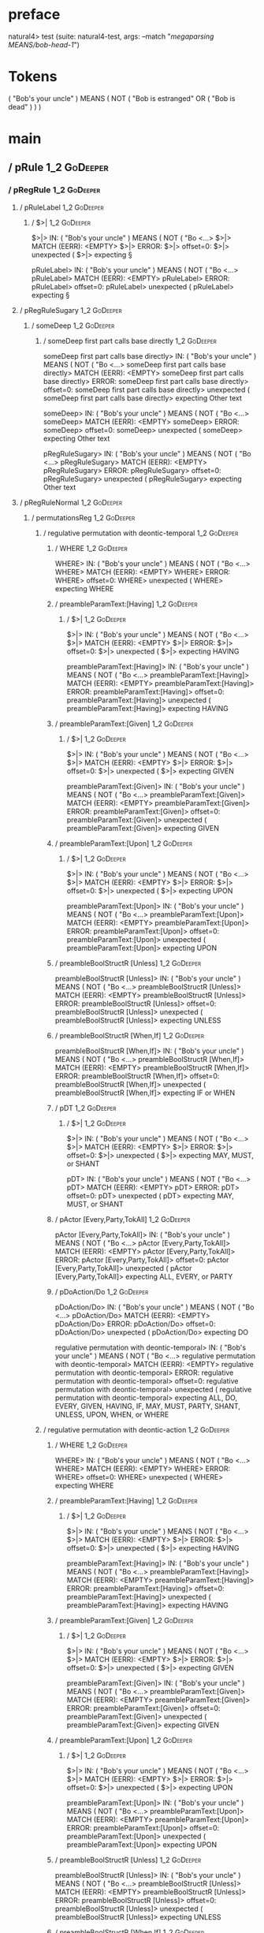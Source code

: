 * preface
:PROPERTIES:
:VISIBILITY: folded
:END:

natural4> test (suite: natural4-test, args: --match "/megaparsing MEANS/bob-head-1/")

* Tokens
( "Bob's your uncle" ) MEANS
    ( NOT
        ( "Bob is estranged" OR ( "Bob is dead" ) )
    )
* main
:PROPERTIES:
:VISIBILITY: children
:END:

** / pRule                                                                                                              :1_2:GoDeeper:
*** / pRegRule                                                                                                         :1_2:GoDeeper:
**** / pRuleLabel                                                                                                     :1_2:GoDeeper:
***** / $>|                                                                                                          :1_2:GoDeeper:
$>|> IN: ( "Bob's your uncle" ) MEANS ( NOT ( "Bo <…>
$>|> MATCH (EERR): <EMPTY>
$>|> ERROR:
$>|> offset=0:
$>|> unexpected (
$>|> expecting §

pRuleLabel> IN: ( "Bob's your uncle" ) MEANS ( NOT ( "Bo <…>
pRuleLabel> MATCH (EERR): <EMPTY>
pRuleLabel> ERROR:
pRuleLabel> offset=0:
pRuleLabel> unexpected (
pRuleLabel> expecting §

**** / pRegRuleSugary                                                                                                 :1_2:GoDeeper:
***** / someDeep                                                                                                     :1_2:GoDeeper:
****** / someDeep first part calls base directly                                                                    :1_2:GoDeeper:
someDeep first part calls base directly> IN: ( "Bob's your uncle" ) MEANS ( NOT ( "Bo <…>
someDeep first part calls base directly> MATCH (EERR): <EMPTY>
someDeep first part calls base directly> ERROR:
someDeep first part calls base directly> offset=0:
someDeep first part calls base directly> unexpected (
someDeep first part calls base directly> expecting Other text

someDeep> IN: ( "Bob's your uncle" ) MEANS ( NOT ( "Bo <…>
someDeep> MATCH (EERR): <EMPTY>
someDeep> ERROR:
someDeep> offset=0:
someDeep> unexpected (
someDeep> expecting Other text

pRegRuleSugary> IN: ( "Bob's your uncle" ) MEANS ( NOT ( "Bo <…>
pRegRuleSugary> MATCH (EERR): <EMPTY>
pRegRuleSugary> ERROR:
pRegRuleSugary> offset=0:
pRegRuleSugary> unexpected (
pRegRuleSugary> expecting Other text

**** / pRegRuleNormal                                                                                                 :1_2:GoDeeper:
***** / permutationsReg                                                                                              :1_2:GoDeeper:
****** / regulative permutation with deontic-temporal                                                               :1_2:GoDeeper:
******* / WHERE                                                                                                    :1_2:GoDeeper:
WHERE> IN: ( "Bob's your uncle" ) MEANS ( NOT ( "Bo <…>
WHERE> MATCH (EERR): <EMPTY>
WHERE> ERROR:
WHERE> offset=0:
WHERE> unexpected (
WHERE> expecting WHERE

******* / preambleParamText:[Having]                                                                               :1_2:GoDeeper:
******** / $>|                                                                                                    :1_2:GoDeeper:
$>|> IN: ( "Bob's your uncle" ) MEANS ( NOT ( "Bo <…>
$>|> MATCH (EERR): <EMPTY>
$>|> ERROR:
$>|> offset=0:
$>|> unexpected (
$>|> expecting HAVING

preambleParamText:[Having]> IN: ( "Bob's your uncle" ) MEANS ( NOT ( "Bo <…>
preambleParamText:[Having]> MATCH (EERR): <EMPTY>
preambleParamText:[Having]> ERROR:
preambleParamText:[Having]> offset=0:
preambleParamText:[Having]> unexpected (
preambleParamText:[Having]> expecting HAVING

******* / preambleParamText:[Given]                                                                                :1_2:GoDeeper:
******** / $>|                                                                                                    :1_2:GoDeeper:
$>|> IN: ( "Bob's your uncle" ) MEANS ( NOT ( "Bo <…>
$>|> MATCH (EERR): <EMPTY>
$>|> ERROR:
$>|> offset=0:
$>|> unexpected (
$>|> expecting GIVEN

preambleParamText:[Given]> IN: ( "Bob's your uncle" ) MEANS ( NOT ( "Bo <…>
preambleParamText:[Given]> MATCH (EERR): <EMPTY>
preambleParamText:[Given]> ERROR:
preambleParamText:[Given]> offset=0:
preambleParamText:[Given]> unexpected (
preambleParamText:[Given]> expecting GIVEN

******* / preambleParamText:[Upon]                                                                                 :1_2:GoDeeper:
******** / $>|                                                                                                    :1_2:GoDeeper:
$>|> IN: ( "Bob's your uncle" ) MEANS ( NOT ( "Bo <…>
$>|> MATCH (EERR): <EMPTY>
$>|> ERROR:
$>|> offset=0:
$>|> unexpected (
$>|> expecting UPON

preambleParamText:[Upon]> IN: ( "Bob's your uncle" ) MEANS ( NOT ( "Bo <…>
preambleParamText:[Upon]> MATCH (EERR): <EMPTY>
preambleParamText:[Upon]> ERROR:
preambleParamText:[Upon]> offset=0:
preambleParamText:[Upon]> unexpected (
preambleParamText:[Upon]> expecting UPON

******* / preambleBoolStructR [Unless]                                                                             :1_2:GoDeeper:
preambleBoolStructR [Unless]> IN: ( "Bob's your uncle" ) MEANS ( NOT ( "Bo <…>
preambleBoolStructR [Unless]> MATCH (EERR): <EMPTY>
preambleBoolStructR [Unless]> ERROR:
preambleBoolStructR [Unless]> offset=0:
preambleBoolStructR [Unless]> unexpected (
preambleBoolStructR [Unless]> expecting UNLESS

******* / preambleBoolStructR [When,If]                                                                            :1_2:GoDeeper:
preambleBoolStructR [When,If]> IN: ( "Bob's your uncle" ) MEANS ( NOT ( "Bo <…>
preambleBoolStructR [When,If]> MATCH (EERR): <EMPTY>
preambleBoolStructR [When,If]> ERROR:
preambleBoolStructR [When,If]> offset=0:
preambleBoolStructR [When,If]> unexpected (
preambleBoolStructR [When,If]> expecting IF or WHEN

******* / pDT                                                                                                      :1_2:GoDeeper:
******** / $>|                                                                                                    :1_2:GoDeeper:
$>|> IN: ( "Bob's your uncle" ) MEANS ( NOT ( "Bo <…>
$>|> MATCH (EERR): <EMPTY>
$>|> ERROR:
$>|> offset=0:
$>|> unexpected (
$>|> expecting MAY, MUST, or SHANT

pDT> IN: ( "Bob's your uncle" ) MEANS ( NOT ( "Bo <…>
pDT> MATCH (EERR): <EMPTY>
pDT> ERROR:
pDT> offset=0:
pDT> unexpected (
pDT> expecting MAY, MUST, or SHANT

******* / pActor [Every,Party,TokAll]                                                                              :1_2:GoDeeper:
pActor [Every,Party,TokAll]> IN: ( "Bob's your uncle" ) MEANS ( NOT ( "Bo <…>
pActor [Every,Party,TokAll]> MATCH (EERR): <EMPTY>
pActor [Every,Party,TokAll]> ERROR:
pActor [Every,Party,TokAll]> offset=0:
pActor [Every,Party,TokAll]> unexpected (
pActor [Every,Party,TokAll]> expecting ALL, EVERY, or PARTY

******* / pDoAction/Do                                                                                             :1_2:GoDeeper:
pDoAction/Do> IN: ( "Bob's your uncle" ) MEANS ( NOT ( "Bo <…>
pDoAction/Do> MATCH (EERR): <EMPTY>
pDoAction/Do> ERROR:
pDoAction/Do> offset=0:
pDoAction/Do> unexpected (
pDoAction/Do> expecting DO

regulative permutation with deontic-temporal> IN: ( "Bob's your uncle" ) MEANS ( NOT ( "Bo <…>
regulative permutation with deontic-temporal> MATCH (EERR): <EMPTY>
regulative permutation with deontic-temporal> ERROR:
regulative permutation with deontic-temporal> offset=0:
regulative permutation with deontic-temporal> unexpected (
regulative permutation with deontic-temporal> expecting ALL, DO, EVERY, GIVEN, HAVING, IF, MAY, MUST, PARTY, SHANT, UNLESS, UPON, WHEN, or WHERE

****** / regulative permutation with deontic-action                                                                 :1_2:GoDeeper:
******* / WHERE                                                                                                    :1_2:GoDeeper:
WHERE> IN: ( "Bob's your uncle" ) MEANS ( NOT ( "Bo <…>
WHERE> MATCH (EERR): <EMPTY>
WHERE> ERROR:
WHERE> offset=0:
WHERE> unexpected (
WHERE> expecting WHERE

******* / preambleParamText:[Having]                                                                               :1_2:GoDeeper:
******** / $>|                                                                                                    :1_2:GoDeeper:
$>|> IN: ( "Bob's your uncle" ) MEANS ( NOT ( "Bo <…>
$>|> MATCH (EERR): <EMPTY>
$>|> ERROR:
$>|> offset=0:
$>|> unexpected (
$>|> expecting HAVING

preambleParamText:[Having]> IN: ( "Bob's your uncle" ) MEANS ( NOT ( "Bo <…>
preambleParamText:[Having]> MATCH (EERR): <EMPTY>
preambleParamText:[Having]> ERROR:
preambleParamText:[Having]> offset=0:
preambleParamText:[Having]> unexpected (
preambleParamText:[Having]> expecting HAVING

******* / preambleParamText:[Given]                                                                                :1_2:GoDeeper:
******** / $>|                                                                                                    :1_2:GoDeeper:
$>|> IN: ( "Bob's your uncle" ) MEANS ( NOT ( "Bo <…>
$>|> MATCH (EERR): <EMPTY>
$>|> ERROR:
$>|> offset=0:
$>|> unexpected (
$>|> expecting GIVEN

preambleParamText:[Given]> IN: ( "Bob's your uncle" ) MEANS ( NOT ( "Bo <…>
preambleParamText:[Given]> MATCH (EERR): <EMPTY>
preambleParamText:[Given]> ERROR:
preambleParamText:[Given]> offset=0:
preambleParamText:[Given]> unexpected (
preambleParamText:[Given]> expecting GIVEN

******* / preambleParamText:[Upon]                                                                                 :1_2:GoDeeper:
******** / $>|                                                                                                    :1_2:GoDeeper:
$>|> IN: ( "Bob's your uncle" ) MEANS ( NOT ( "Bo <…>
$>|> MATCH (EERR): <EMPTY>
$>|> ERROR:
$>|> offset=0:
$>|> unexpected (
$>|> expecting UPON

preambleParamText:[Upon]> IN: ( "Bob's your uncle" ) MEANS ( NOT ( "Bo <…>
preambleParamText:[Upon]> MATCH (EERR): <EMPTY>
preambleParamText:[Upon]> ERROR:
preambleParamText:[Upon]> offset=0:
preambleParamText:[Upon]> unexpected (
preambleParamText:[Upon]> expecting UPON

******* / preambleBoolStructR [Unless]                                                                             :1_2:GoDeeper:
preambleBoolStructR [Unless]> IN: ( "Bob's your uncle" ) MEANS ( NOT ( "Bo <…>
preambleBoolStructR [Unless]> MATCH (EERR): <EMPTY>
preambleBoolStructR [Unless]> ERROR:
preambleBoolStructR [Unless]> offset=0:
preambleBoolStructR [Unless]> unexpected (
preambleBoolStructR [Unless]> expecting UNLESS

******* / preambleBoolStructR [When,If]                                                                            :1_2:GoDeeper:
preambleBoolStructR [When,If]> IN: ( "Bob's your uncle" ) MEANS ( NOT ( "Bo <…>
preambleBoolStructR [When,If]> MATCH (EERR): <EMPTY>
preambleBoolStructR [When,If]> ERROR:
preambleBoolStructR [When,If]> offset=0:
preambleBoolStructR [When,If]> unexpected (
preambleBoolStructR [When,If]> expecting IF or WHEN

******* / pTemporal/eventually                                                                                     :1_2:GoDeeper:
pTemporal/eventually> IN: ( "Bob's your uncle" ) MEANS ( NOT ( "Bo <…>
pTemporal/eventually> MATCH (EERR): <EMPTY>
pTemporal/eventually> ERROR:
pTemporal/eventually> offset=0:
pTemporal/eventually> unexpected (
pTemporal/eventually> expecting EVENTUALLY

******* / pTemporal/specifically                                                                                   :1_2:GoDeeper:
******** / $>|                                                                                                    :1_2:GoDeeper:
$>|> IN: ( "Bob's your uncle" ) MEANS ( NOT ( "Bo <…>
$>|> MATCH (EERR): <EMPTY>
$>|> ERROR:
$>|> offset=0:
$>|> unexpected (
$>|> expecting AFTER, BEFORE, BY, or ON

pTemporal/specifically> IN: ( "Bob's your uncle" ) MEANS ( NOT ( "Bo <…>
pTemporal/specifically> MATCH (EERR): <EMPTY>
pTemporal/specifically> ERROR:
pTemporal/specifically> offset=0:
pTemporal/specifically> unexpected (
pTemporal/specifically> expecting AFTER, BEFORE, BY, or ON

******* / pTemporal/vaguely                                                                                        :1_2:GoDeeper:
pTemporal/vaguely> IN: ( "Bob's your uncle" ) MEANS ( NOT ( "Bo <…>
pTemporal/vaguely> MATCH (EERR): <EMPTY>
pTemporal/vaguely> ERROR:
pTemporal/vaguely> offset=0:
pTemporal/vaguely> unexpected (
pTemporal/vaguely> expecting Other text

******* / pActor [Every,Party,TokAll]                                                                              :1_2:GoDeeper:
pActor [Every,Party,TokAll]> IN: ( "Bob's your uncle" ) MEANS ( NOT ( "Bo <…>
pActor [Every,Party,TokAll]> MATCH (EERR): <EMPTY>
pActor [Every,Party,TokAll]> ERROR:
pActor [Every,Party,TokAll]> offset=0:
pActor [Every,Party,TokAll]> unexpected (
pActor [Every,Party,TokAll]> expecting ALL, EVERY, or PARTY

******* / pDA                                                                                                      :1_2:GoDeeper:
pDA> IN: ( "Bob's your uncle" ) MEANS ( NOT ( "Bo <…>
pDA> MATCH (EERR): <EMPTY>
pDA> ERROR:
pDA> offset=0:
pDA> unexpected (
pDA> expecting MAY, MUST, or SHANT

regulative permutation with deontic-action> IN: ( "Bob's your uncle" ) MEANS ( NOT ( "Bo <…>
regulative permutation with deontic-action> MATCH (EERR): <EMPTY>
regulative permutation with deontic-action> ERROR:
regulative permutation with deontic-action> offset=0:
regulative permutation with deontic-action> unexpected (
regulative permutation with deontic-action> expecting AFTER, ALL, BEFORE, BY, EVENTUALLY, EVERY, GIVEN, HAVING, IF, MAY, MUST, ON, Other text, PARTY, SHANT, UNLESS, UPON, WHEN, or WHERE

permutationsReg> IN: ( "Bob's your uncle" ) MEANS ( NOT ( "Bo <…>
permutationsReg> MATCH (EERR): <EMPTY>
permutationsReg> ERROR:
permutationsReg> offset=0:
permutationsReg> unexpected (
permutationsReg> expecting AFTER, ALL, BEFORE, BY, DO, EVENTUALLY, EVERY, GIVEN, HAVING, IF, MAY, MUST, ON, Other text, PARTY, SHANT, UNLESS, UPON, WHEN, or WHERE

pRegRuleNormal> IN: ( "Bob's your uncle" ) MEANS ( NOT ( "Bo <…>
pRegRuleNormal> MATCH (EERR): <EMPTY>
pRegRuleNormal> ERROR:
pRegRuleNormal> offset=0:
pRegRuleNormal> unexpected (
pRegRuleNormal> expecting AFTER, ALL, BEFORE, BY, DO, EVENTUALLY, EVERY, GIVEN, HAVING, IF, MAY, MUST, ON, Other text, PARTY, SHANT, UNLESS, UPON, WHEN, or WHERE

pRegRule> IN: ( "Bob's your uncle" ) MEANS ( NOT ( "Bo <…>
pRegRule> MATCH (EERR): <EMPTY>
pRegRule> ERROR:
pRegRule> offset=0:
pRegRule> unexpected (
pRegRule> expecting AFTER, ALL, BEFORE, BREACH, BY, DO, EVENTUALLY, EVERY, FULFILLED, GIVEN, HAVING, IF, MAY, MUST, ON, Other text, PARTY, SHANT, UNLESS, UPON, WHEN, WHERE, or §

*** / pTypeDefinition                                                                                                  :1_2:GoDeeper:
**** / pRuleLabel                                                                                                     :1_2:GoDeeper:
***** / $>|                                                                                                          :1_2:GoDeeper:
$>|> IN: ( "Bob's your uncle" ) MEANS ( NOT ( "Bo <…>
$>|> MATCH (EERR): <EMPTY>
$>|> ERROR:
$>|> offset=0:
$>|> unexpected (
$>|> expecting §

pRuleLabel> IN: ( "Bob's your uncle" ) MEANS ( NOT ( "Bo <…>
pRuleLabel> MATCH (EERR): <EMPTY>
pRuleLabel> ERROR:
pRuleLabel> offset=0:
pRuleLabel> unexpected (
pRuleLabel> expecting §

**** / pHornlike/uponLimb                                                                                             :1_2:GoDeeper:
***** / preambleParamText:[Upon]                                                                                     :1_2:GoDeeper:
****** / $>|                                                                                                        :1_2:GoDeeper:
$>|> IN: ( "Bob's your uncle" ) MEANS ( NOT ( "Bo <…>
$>|> MATCH (EERR): <EMPTY>
$>|> ERROR:
$>|> offset=0:
$>|> unexpected (
$>|> expecting UPON

preambleParamText:[Upon]> IN: ( "Bob's your uncle" ) MEANS ( NOT ( "Bo <…>
preambleParamText:[Upon]> MATCH (EERR): <EMPTY>
preambleParamText:[Upon]> ERROR:
preambleParamText:[Upon]> offset=0:
preambleParamText:[Upon]> unexpected (
preambleParamText:[Upon]> expecting UPON

pHornlike/uponLimb> IN: ( "Bob's your uncle" ) MEANS ( NOT ( "Bo <…>
pHornlike/uponLimb> MATCH (EERR): <EMPTY>
pHornlike/uponLimb> ERROR:
pHornlike/uponLimb> offset=0:
pHornlike/uponLimb> unexpected (
pHornlike/uponLimb> expecting UPON

**** / pHornlike/givenLimb                                                                                            :1_2:GoDeeper:
***** / preambleParamText:[Given]                                                                                    :1_2:GoDeeper:
****** / $>|                                                                                                        :1_2:GoDeeper:
$>|> IN: ( "Bob's your uncle" ) MEANS ( NOT ( "Bo <…>
$>|> MATCH (EERR): <EMPTY>
$>|> ERROR:
$>|> offset=0:
$>|> unexpected (
$>|> expecting GIVEN

preambleParamText:[Given]> IN: ( "Bob's your uncle" ) MEANS ( NOT ( "Bo <…>
preambleParamText:[Given]> MATCH (EERR): <EMPTY>
preambleParamText:[Given]> ERROR:
preambleParamText:[Given]> offset=0:
preambleParamText:[Given]> unexpected (
preambleParamText:[Given]> expecting GIVEN

pHornlike/givenLimb> IN: ( "Bob's your uncle" ) MEANS ( NOT ( "Bo <…>
pHornlike/givenLimb> MATCH (EERR): <EMPTY>
pHornlike/givenLimb> ERROR:
pHornlike/givenLimb> offset=0:
pHornlike/givenLimb> unexpected (
pHornlike/givenLimb> expecting GIVEN

pTypeDefinition> IN: ( "Bob's your uncle" ) MEANS ( NOT ( "Bo <…>
pTypeDefinition> MATCH (EERR): <EMPTY>
pTypeDefinition> ERROR:
pTypeDefinition> offset=0:
pTypeDefinition> unexpected (
pTypeDefinition> expecting DEFINE, GIVEN, UPON, or §

*** / pConstitutiveRule                                                                                                :1_2:GoDeeper:
**** / pRuleLabel                                                                                                     :1_2:GoDeeper:
***** / $>|                                                                                                          :1_2:GoDeeper:
$>|> IN: ( "Bob's your uncle" ) MEANS ( NOT ( "Bo <…>
$>|> MATCH (EERR): <EMPTY>
$>|> ERROR:
$>|> offset=0:
$>|> unexpected (
$>|> expecting §

pRuleLabel> IN: ( "Bob's your uncle" ) MEANS ( NOT ( "Bo <…>
pRuleLabel> MATCH (EERR): <EMPTY>
pRuleLabel> ERROR:
pRuleLabel> offset=0:
pRuleLabel> unexpected (
pRuleLabel> expecting §

**** / calling myindented pNameParens                                                                                 :1_2:GoDeeper:
***** / manyIndentation/leaf?                                                                                        :1_2:GoDeeper:
****** / pMultiTermAka                                                                                              :1_2:GoDeeper:
******* / pAKA                                                                                                     :1_2:GoDeeper:
******** / slAKA                                                                                                  :1_2:GoDeeper:
********* / $*|                                                                                                  :1_2:GoDeeper:
********** / slAKA base                                                                                         :1_2:GoDeeper:
*********** / slMultiTerm                                                                                      :1_2:GoDeeper:
************ / someSL                                                                                         :1_2:GoDeeper:
************* / pNumAsText                                                                                   :1_2:GoDeeper:
pNumAsText> IN: ( "Bob's your uncle" ) MEANS ( NOT ( "Bo <…>
pNumAsText> MATCH (EERR): <EMPTY>
pNumAsText> ERROR:
pNumAsText> offset=0:
pNumAsText> unexpected (
pNumAsText> expecting number

someSL> IN: ( "Bob's your uncle" ) MEANS ( NOT ( "Bo <…>
someSL> MATCH (EERR): <EMPTY>
someSL> ERROR:
someSL> offset=0:
someSL> unexpected (
someSL> expecting other text or number

slMultiTerm> IN: ( "Bob's your uncle" ) MEANS ( NOT ( "Bo <…>
slMultiTerm> MATCH (EERR): <EMPTY>
slMultiTerm> ERROR:
slMultiTerm> offset=0:
slMultiTerm> unexpected (
slMultiTerm> expecting other text or number

slAKA base> IN: ( "Bob's your uncle" ) MEANS ( NOT ( "Bo <…>
slAKA base> MATCH (EERR): <EMPTY>
slAKA base> ERROR:
slAKA base> offset=0:
slAKA base> unexpected (
slAKA base> expecting other text or number

$*|> IN: ( "Bob's your uncle" ) MEANS ( NOT ( "Bo <…>
$*|> MATCH (EERR): <EMPTY>
$*|> ERROR:
$*|> offset=0:
$*|> unexpected (
$*|> expecting other text or number

slAKA> IN: ( "Bob's your uncle" ) MEANS ( NOT ( "Bo <…>
slAKA> MATCH (EERR): <EMPTY>
slAKA> ERROR:
slAKA> offset=0:
slAKA> unexpected (
slAKA> expecting other text or number

pAKA> IN: ( "Bob's your uncle" ) MEANS ( NOT ( "Bo <…>
pAKA> MATCH (EERR): <EMPTY>
pAKA> ERROR:
pAKA> offset=0:
pAKA> unexpected (
pAKA> expecting other text or number

pMultiTermAka> IN: ( "Bob's your uncle" ) MEANS ( NOT ( "Bo <…>
pMultiTermAka> MATCH (EERR): <EMPTY>
pMultiTermAka> ERROR:
pMultiTermAka> offset=0:
pMultiTermAka> unexpected (
pMultiTermAka> expecting other text or number

manyIndentation/leaf?> IN: ( "Bob's your uncle" ) MEANS ( NOT ( "Bo <…>
manyIndentation/leaf?> MATCH (EERR): <EMPTY>
manyIndentation/leaf?> ERROR:
manyIndentation/leaf?> offset=0:
manyIndentation/leaf?> unexpected (
manyIndentation/leaf?> expecting other text or number

***** / manyIndentation/deeper; calling someIndentation                                                              :1_2:GoDeeper:
****** / someIndentation                                                                                            :1_2:GoDeeper:
******* / myindented: consuming GoDeeper                                                                           :1_2:GoDeeper:
myindented: consuming GoDeeper> IN: ( "Bob's your uncle" ) MEANS ( NOT ( "Bo <…>
myindented: consuming GoDeeper> MATCH (COK): (
myindented: consuming GoDeeper> VALUE: (GoDeeper,[])

******* \ myindented: consuming GoDeeper has returned GoDeeper                                                      :1_2:Other "Bob':
******* / manyIndentation/leaf?                                                                                     :1_2:Other "Bob':
******** / pMultiTermAka                                                                                           :1_2:Other "Bob':
********* / pAKA                                                                                                  :1_2:Other "Bob':
********** / slAKA                                                                                               :1_2:Other "Bob':
*********** / $*|                                                                                               :1_2:Other "Bob':
************ / slAKA base                                                                                      :1_2:Other "Bob':
************* / slMultiTerm                                                                                   :1_2:Other "Bob':
************** / someSL                                                                                      :1_2:Other "Bob':
someSL> IN: "Bob's your uncle" ) MEANS ( NOT ( "Bob  <…>
someSL> MATCH (COK): "Bob's your uncle"
someSL> VALUE: ((["Bob's your uncle"],0),[])

************** \ someSL has returned (["Bob's your uncle"],0)                                                 :2_2:UnDeeper:
slMultiTerm> IN: "Bob's your uncle" ) MEANS ( NOT ( "Bob  <…>
slMultiTerm> MATCH (COK): "Bob's your uncle"
slMultiTerm> VALUE: ((["Bob's your uncle"],0),[])

************* \ slMultiTerm has returned (["Bob's your uncle"],0)                                              :2_2:UnDeeper:
slAKA base> IN: "Bob's your uncle" ) MEANS ( NOT ( "Bob  <…>
slAKA base> MATCH (COK): "Bob's your uncle"
slAKA base> VALUE: ((["Bob's your uncle"],0),[])

************ \ slAKA base has returned (["Bob's your uncle"],0)                                                 :2_2:UnDeeper:
$*|> IN: "Bob's your uncle" ) MEANS ( NOT ( "Bob  <…>
$*|> MATCH (COK): "Bob's your uncle"
$*|> VALUE: ((["Bob's your uncle"],0),[])

*********** \ $*| has returned (["Bob's your uncle"],0)                                                          :2_2:UnDeeper:
*********** / |>>/recurse                                                                                        :2_2:UnDeeper:
|>>/recurse> IN: ) MEANS ( NOT ( "Bob is estranged" OR (  <…>
|>>/recurse> MATCH (EERR): <EMPTY>
|>>/recurse> ERROR:
|>>/recurse> offset=2:
|>>/recurse> unexpected )
|>>/recurse> expecting (

*********** / |>>/base                                                                                           :2_2:UnDeeper:
************ / slAKA optional akapart                                                                           :2_2:UnDeeper:
************* / |?| optional something                                                                         :2_2:UnDeeper:
************** / |>>/recurse                                                                                  :2_2:UnDeeper:
|>>/recurse> IN: ) MEANS ( NOT ( "Bob is estranged" OR (  <…>
|>>/recurse> MATCH (EERR): <EMPTY>
|>>/recurse> ERROR:
|>>/recurse> offset=2:
|>>/recurse> unexpected )
|>>/recurse> expecting (

************** / |>>/base                                                                                     :2_2:UnDeeper:
*************** / PAKA/akapart                                                                               :2_2:UnDeeper:
**************** / $>|                                                                                      :2_2:UnDeeper:
***************** / Aka Token                                                                              :2_2:UnDeeper:
Aka Token> IN: ) MEANS ( NOT ( "Bob is estranged" OR (  <…>
Aka Token> MATCH (EERR): <EMPTY>
Aka Token> ERROR:
Aka Token> offset=2:
Aka Token> unexpected )
Aka Token> expecting AKA

$>|> IN: ) MEANS ( NOT ( "Bob is estranged" OR (  <…>
$>|> MATCH (EERR): <EMPTY>
$>|> ERROR:
$>|> offset=2:
$>|> unexpected )
$>|> expecting AKA

PAKA/akapart> IN: ) MEANS ( NOT ( "Bob is estranged" OR (  <…>
PAKA/akapart> MATCH (EERR): <EMPTY>
PAKA/akapart> ERROR:
PAKA/akapart> offset=2:
PAKA/akapart> unexpected )
PAKA/akapart> expecting AKA

|>>/base> IN: ) MEANS ( NOT ( "Bob is estranged" OR (  <…>
|>>/base> MATCH (EERR): <EMPTY>
|>>/base> ERROR:
|>>/base> offset=2:
|>>/base> unexpected )
|>>/base> expecting AKA

|?| optional something> IN: ) MEANS ( NOT ( "Bob is estranged" OR (  <…>
|?| optional something> MATCH (EOK): <EMPTY>
|?| optional something> VALUE: ((Nothing,0),[])

************* \ |?| optional something has returned (Nothing,0)                                                :2_2:UnDeeper:
slAKA optional akapart> IN: ) MEANS ( NOT ( "Bob is estranged" OR (  <…>
slAKA optional akapart> MATCH (EOK): <EMPTY>
slAKA optional akapart> VALUE: ((Nothing,0),[])

************ \ slAKA optional akapart has returned (Nothing,0)                                                  :2_2:UnDeeper:
************ > |>>/base got Nothing                                                                             :2_2:UnDeeper:
|>>/base> IN: ) MEANS ( NOT ( "Bob is estranged" OR (  <…>
|>>/base> MATCH (EOK): <EMPTY>
|>>/base> VALUE: ((Nothing,0),[])

*********** \ |>>/base has returned (Nothing,0)                                                                  :2_2:UnDeeper:
*********** / |>>/recurse                                                                                        :2_2:UnDeeper:
|>>/recurse> IN: ) MEANS ( NOT ( "Bob is estranged" OR (  <…>
|>>/recurse> MATCH (EERR): <EMPTY>
|>>/recurse> ERROR:
|>>/recurse> offset=2:
|>>/recurse> unexpected )
|>>/recurse> expecting (

*********** / |>>/base                                                                                           :2_2:UnDeeper:
************ / slAKA optional typically                                                                         :2_2:UnDeeper:
************* / |?| optional something                                                                         :2_2:UnDeeper:
************** / |>>/recurse                                                                                  :2_2:UnDeeper:
|>>/recurse> IN: ) MEANS ( NOT ( "Bob is estranged" OR (  <…>
|>>/recurse> MATCH (EERR): <EMPTY>
|>>/recurse> ERROR:
|>>/recurse> offset=2:
|>>/recurse> unexpected )
|>>/recurse> expecting (

************** / |>>/base                                                                                     :2_2:UnDeeper:
*************** / typically                                                                                  :2_2:UnDeeper:
**************** / $>|                                                                                      :2_2:UnDeeper:
$>|> IN: ) MEANS ( NOT ( "Bob is estranged" OR (  <…>
$>|> MATCH (EERR): <EMPTY>
$>|> ERROR:
$>|> offset=2:
$>|> unexpected )
$>|> expecting TYPICALLY

typically> IN: ) MEANS ( NOT ( "Bob is estranged" OR (  <…>
typically> MATCH (EERR): <EMPTY>
typically> ERROR:
typically> offset=2:
typically> unexpected )
typically> expecting TYPICALLY

|>>/base> IN: ) MEANS ( NOT ( "Bob is estranged" OR (  <…>
|>>/base> MATCH (EERR): <EMPTY>
|>>/base> ERROR:
|>>/base> offset=2:
|>>/base> unexpected )
|>>/base> expecting TYPICALLY

|?| optional something> IN: ) MEANS ( NOT ( "Bob is estranged" OR (  <…>
|?| optional something> MATCH (EOK): <EMPTY>
|?| optional something> VALUE: ((Nothing,0),[])

************* \ |?| optional something has returned (Nothing,0)                                                :2_2:UnDeeper:
slAKA optional typically> IN: ) MEANS ( NOT ( "Bob is estranged" OR (  <…>
slAKA optional typically> MATCH (EOK): <EMPTY>
slAKA optional typically> VALUE: ((Nothing,0),[])

************ \ slAKA optional typically has returned (Nothing,0)                                                :2_2:UnDeeper:
************ > |>>/base got Nothing                                                                             :2_2:UnDeeper:
|>>/base> IN: ) MEANS ( NOT ( "Bob is estranged" OR (  <…>
|>>/base> MATCH (EOK): <EMPTY>
|>>/base> VALUE: ((Nothing,0),[])

*********** \ |>>/base has returned (Nothing,0)                                                                  :2_2:UnDeeper:
*********** > slAKA: proceeding after base and entityalias are retrieved ...                                     :2_2:UnDeeper:
*********** > pAKA: entityalias = Nothing                                                                        :2_2:UnDeeper:
slAKA> IN: "Bob's your uncle" ) MEANS ( NOT ( "Bob  <…>
slAKA> MATCH (COK): "Bob's your uncle"
slAKA> VALUE: ((["Bob's your uncle"],0),[])

********** \ slAKA has returned (["Bob's your uncle"],0)                                                          :2_2:UnDeeper:
********** / undeepers                                                                                            :2_2:UnDeeper:
*********** > sameLine/undeepers: reached end of line; now need to clear 0 UnDeepers                             :2_2:UnDeeper:
*********** > sameLine: success!                                                                                 :2_2:UnDeeper:
undeepers> IN: ) MEANS ( NOT ( "Bob is estranged" OR (  <…>
undeepers> MATCH (EOK): <EMPTY>
undeepers> VALUE: ((),[])

********** \ undeepers has returned ()                                                                            :2_2:UnDeeper:
pAKA> IN: "Bob's your uncle" ) MEANS ( NOT ( "Bob  <…>
pAKA> MATCH (COK): "Bob's your uncle"
pAKA> VALUE: (["Bob's your uncle"],[])

********* \ pAKA has returned ["Bob's your uncle"]                                                                 :2_2:UnDeeper:
pMultiTermAka> IN: "Bob's your uncle" ) MEANS ( NOT ( "Bob  <…>
pMultiTermAka> MATCH (COK): "Bob's your uncle"
pMultiTermAka> VALUE: (["Bob's your uncle"],[])

******** \ pMultiTermAka has returned ["Bob's your uncle"]                                                          :2_2:UnDeeper:
manyIndentation/leaf?> IN: "Bob's your uncle" ) MEANS ( NOT ( "Bob  <…>
manyIndentation/leaf?> MATCH (COK): "Bob's your uncle"
manyIndentation/leaf?> VALUE: (["Bob's your uncle"],[])

******* \ manyIndentation/leaf? has returned ["Bob's your uncle"]                                                    :2_2:UnDeeper:
******* / myindented: consuming UnDeeper                                                                             :2_2:UnDeeper:
myindented: consuming UnDeeper> IN: ) MEANS ( NOT ( "Bob is estranged" OR (  <…>
myindented: consuming UnDeeper> MATCH (COK): )
myindented: consuming UnDeeper> VALUE: (UnDeeper,[])

******* \ myindented: consuming UnDeeper has returned UnDeeper                                                    :2_1:Means:
someIndentation> IN: ( "Bob's your uncle" ) MEANS ( NOT ( "Bo <…>
someIndentation> MATCH (COK): ( "Bob's your uncle" )
someIndentation> VALUE: (["Bob's your uncle"],[])

****** \ someIndentation has returned ["Bob's your uncle"]                                                         :2_1:Means:
manyIndentation/deeper; calling someIndentation> IN: ( "Bob's your uncle" ) MEANS ( NOT ( "Bo <…>
manyIndentation/deeper; calling someIndentation> MATCH (COK): ( "Bob's your uncle" )
manyIndentation/deeper; calling someIndentation> VALUE: (["Bob's your uncle"],[])

***** \ manyIndentation/deeper; calling someIndentation has returned ["Bob's your uncle"]                           :2_1:Means:
calling myindented pNameParens> IN: ( "Bob's your uncle" ) MEANS ( NOT ( "Bo <…>
calling myindented pNameParens> MATCH (COK): ( "Bob's your uncle" )
calling myindented pNameParens> VALUE: (["Bob's your uncle"],[])

**** \ calling myindented pNameParens has returned ["Bob's your uncle"]                                              :2_1:Means:
**** / manyIndentation/leaf?                                                                                         :2_1:Means:
***** / permutationsCon: copula=[Means,Includes,Is], positive=[When,If], negative=[Unless], given=[Given]           :2_1:Means:
****** / preambleParamText:[Given]                                                                                 :2_1:Means:
******* / $>|                                                                                                     :2_1:Means:
$>|> IN: MEANS ( NOT ( "Bob is estranged" OR ( "B <…>
$>|> MATCH (EERR): <EMPTY>
$>|> ERROR:
$>|> offset=3:
$>|> unexpected MEANS
$>|> expecting GIVEN

preambleParamText:[Given]> IN: MEANS ( NOT ( "Bob is estranged" OR ( "B <…>
preambleParamText:[Given]> MATCH (EERR): <EMPTY>
preambleParamText:[Given]> ERROR:
preambleParamText:[Given]> offset=3:
preambleParamText:[Given]> unexpected MEANS
preambleParamText:[Given]> expecting GIVEN

****** / preambleBoolStructR [Unless]                                                                              :2_1:Means:
preambleBoolStructR [Unless]> IN: MEANS ( NOT ( "Bob is estranged" OR ( "B <…>
preambleBoolStructR [Unless]> MATCH (EERR): <EMPTY>
preambleBoolStructR [Unless]> ERROR:
preambleBoolStructR [Unless]> offset=3:
preambleBoolStructR [Unless]> unexpected MEANS
preambleBoolStructR [Unless]> expecting UNLESS

****** / preambleBoolStructR [When,If]                                                                             :2_1:Means:
preambleBoolStructR [When,If]> IN: MEANS ( NOT ( "Bob is estranged" OR ( "B <…>
preambleBoolStructR [When,If]> MATCH (EERR): <EMPTY>
preambleBoolStructR [When,If]> ERROR:
preambleBoolStructR [When,If]> offset=3:
preambleBoolStructR [When,If]> unexpected MEANS
preambleBoolStructR [When,If]> expecting IF or WHEN

****** / preambleBoolStructR [Means,Includes,Is]                                                                   :2_1:Means:
******* / pBSR                                                                                                     :2_2:GoDeeper:
******** / ppp inner                                                                                              :2_2:GoDeeper:
********* / expression                                                                                           :2_2:GoDeeper:
********** / labelPrefix                                                                                        :2_2:GoDeeper:
labelPrefix> IN: ( NOT ( "Bob is estranged" OR ( "Bob is  <…>
labelPrefix> MATCH (EERR): <EMPTY>
labelPrefix> ERROR:
labelPrefix> offset=4:
labelPrefix> unexpected (
labelPrefix> expecting Other text

********** / term p                                                                                             :2_2:GoDeeper:
*********** / term p/notLabelTerm                                                                              :2_2:GoDeeper:
************ / term p/2:someIndentation expr p                                                                :2_2:GoDeeper:
************* / someIndentation                                                                              :2_2:GoDeeper:
************** / myindented: consuming GoDeeper                                                             :2_2:GoDeeper:
myindented: consuming GoDeeper> IN: ( NOT ( "Bob is estranged" OR ( "Bob is  <…>
myindented: consuming GoDeeper> MATCH (COK): (
myindented: consuming GoDeeper> VALUE: (GoDeeper,[])

************** \ myindented: consuming GoDeeper has returned GoDeeper                                        :2_2:MPNot:
************** / manyIndentation/leaf?                                                                       :2_2:MPNot:
*************** / expression                                                                                :2_2:MPNot:
**************** / labelPrefix                                                                             :2_2:MPNot:
labelPrefix> IN: NOT ( "Bob is estranged" OR ( "Bob is de <…>
labelPrefix> MATCH (EERR): <EMPTY>
labelPrefix> ERROR:
labelPrefix> offset=5:
labelPrefix> unexpected NOT
labelPrefix> expecting Other text

**************** / term p                                                                                   :2_3:GoDeeper:
***************** / term p/notLabelTerm                                                                    :2_3:GoDeeper:
****************** / term p/2:someIndentation expr p                                                      :2_3:GoDeeper:
******************* / someIndentation                                                                    :2_3:GoDeeper:
******************** / myindented: consuming GoDeeper                                                   :2_3:GoDeeper:
myindented: consuming GoDeeper> IN: ( "Bob is estranged" OR ( "Bob is dead"  <…>
myindented: consuming GoDeeper> MATCH (COK): (
myindented: consuming GoDeeper> VALUE: (GoDeeper,[])

******************** \ myindented: consuming GoDeeper has returned GoDeeper                              :2_3:Other "Bob:
******************** / manyIndentation/leaf?                                                             :2_3:Other "Bob:
********************* / expression                                                                      :2_3:Other "Bob:
********************** / labelPrefix                                                                   :2_3:Other "Bob:
labelPrefix> IN: "Bob is estranged" OR ( "Bob is dead" )  <…>
labelPrefix> MATCH (COK): "Bob is estranged"
labelPrefix> VALUE: ("Bob is estranged",[])

********************** \ labelPrefix has returned "Bob is estranged"                                   :3_3:Or:
********************** / term p                                                                        :3_3:Or:
*********************** / term p/notLabelTerm                                                         :3_3:Or:
************************ / term p/2:someIndentation expr p                                           :3_3:Or:
************************* / someIndentation                                                         :3_3:Or:
************************** / myindented: consuming GoDeeper                                        :3_3:Or:
myindented: consuming GoDeeper> IN: OR ( "Bob is dead" ) ) )
myindented: consuming GoDeeper> MATCH (EERR): <EMPTY>
myindented: consuming GoDeeper> ERROR:
myindented: consuming GoDeeper> offset=8:
myindented: consuming GoDeeper> unexpected OR
myindented: consuming GoDeeper> expecting (

someIndentation> IN: OR ( "Bob is dead" ) ) )
someIndentation> MATCH (EERR): <EMPTY>
someIndentation> ERROR:
someIndentation> offset=8:
someIndentation> unexpected OR
someIndentation> expecting (

term p/2:someIndentation expr p> IN: OR ( "Bob is dead" ) ) )
term p/2:someIndentation expr p> MATCH (EERR): <EMPTY>
term p/2:someIndentation expr p> ERROR:
term p/2:someIndentation expr p> offset=8:
term p/2:someIndentation expr p> unexpected OR
term p/2:someIndentation expr p> expecting (

************************ / term p/3:plain p                                                          :3_3:Or:
************************* / pRelPred                                                                :3_3:Or:
************************** / slRelPred                                                             :3_3:Or:
*************************** / nested simpleHorn                                                   :3_3:Or:
**************************** > |^|                                                               :3_3:Or:
**************************** / $*|                                                               :3_3:Or:
***************************** / slMultiTerm                                                     :3_3:Or:
****************************** / someSL                                                        :3_3:Or:
******************************* / pNumAsText                                                  :3_3:Or:
pNumAsText> IN: OR ( "Bob is dead" ) ) )
pNumAsText> MATCH (EERR): <EMPTY>
pNumAsText> ERROR:
pNumAsText> offset=8:
pNumAsText> unexpected OR
pNumAsText> expecting number

someSL> IN: OR ( "Bob is dead" ) ) )
someSL> MATCH (EERR): <EMPTY>
someSL> ERROR:
someSL> offset=8:
someSL> unexpected OR
someSL> expecting other text or number

slMultiTerm> IN: OR ( "Bob is dead" ) ) )
slMultiTerm> MATCH (EERR): <EMPTY>
slMultiTerm> ERROR:
slMultiTerm> offset=8:
slMultiTerm> unexpected OR
slMultiTerm> expecting other text or number

$*|> IN: OR ( "Bob is dead" ) ) )
$*|> MATCH (EERR): <EMPTY>
$*|> ERROR:
$*|> offset=8:
$*|> unexpected OR
$*|> expecting other text or number

nested simpleHorn> IN: OR ( "Bob is dead" ) ) )
nested simpleHorn> MATCH (EERR): <EMPTY>
nested simpleHorn> ERROR:
nested simpleHorn> offset=8:
nested simpleHorn> unexpected OR
nested simpleHorn> expecting other text or number

*************************** / RPConstraint                                                        :3_3:Or:
**************************** / $*|                                                               :3_3:Or:
***************************** / slMultiTerm                                                     :3_3:Or:
****************************** / someSL                                                        :3_3:Or:
******************************* / pNumAsText                                                  :3_3:Or:
pNumAsText> IN: OR ( "Bob is dead" ) ) )
pNumAsText> MATCH (EERR): <EMPTY>
pNumAsText> ERROR:
pNumAsText> offset=8:
pNumAsText> unexpected OR
pNumAsText> expecting number

someSL> IN: OR ( "Bob is dead" ) ) )
someSL> MATCH (EERR): <EMPTY>
someSL> ERROR:
someSL> offset=8:
someSL> unexpected OR
someSL> expecting other text or number

slMultiTerm> IN: OR ( "Bob is dead" ) ) )
slMultiTerm> MATCH (EERR): <EMPTY>
slMultiTerm> ERROR:
slMultiTerm> offset=8:
slMultiTerm> unexpected OR
slMultiTerm> expecting other text or number

$*|> IN: OR ( "Bob is dead" ) ) )
$*|> MATCH (EERR): <EMPTY>
$*|> ERROR:
$*|> offset=8:
$*|> unexpected OR
$*|> expecting other text or number

RPConstraint> IN: OR ( "Bob is dead" ) ) )
RPConstraint> MATCH (EERR): <EMPTY>
RPConstraint> ERROR:
RPConstraint> offset=8:
RPConstraint> unexpected OR
RPConstraint> expecting other text or number

*************************** / RPBoolStructR                                                       :3_3:Or:
**************************** / $*|                                                               :3_3:Or:
***************************** / slMultiTerm                                                     :3_3:Or:
****************************** / someSL                                                        :3_3:Or:
******************************* / pNumAsText                                                  :3_3:Or:
pNumAsText> IN: OR ( "Bob is dead" ) ) )
pNumAsText> MATCH (EERR): <EMPTY>
pNumAsText> ERROR:
pNumAsText> offset=8:
pNumAsText> unexpected OR
pNumAsText> expecting number

someSL> IN: OR ( "Bob is dead" ) ) )
someSL> MATCH (EERR): <EMPTY>
someSL> ERROR:
someSL> offset=8:
someSL> unexpected OR
someSL> expecting other text or number

slMultiTerm> IN: OR ( "Bob is dead" ) ) )
slMultiTerm> MATCH (EERR): <EMPTY>
slMultiTerm> ERROR:
slMultiTerm> offset=8:
slMultiTerm> unexpected OR
slMultiTerm> expecting other text or number

$*|> IN: OR ( "Bob is dead" ) ) )
$*|> MATCH (EERR): <EMPTY>
$*|> ERROR:
$*|> offset=8:
$*|> unexpected OR
$*|> expecting other text or number

RPBoolStructR> IN: OR ( "Bob is dead" ) ) )
RPBoolStructR> MATCH (EERR): <EMPTY>
RPBoolStructR> ERROR:
RPBoolStructR> offset=8:
RPBoolStructR> unexpected OR
RPBoolStructR> expecting other text or number

*************************** / RPMT                                                                :3_3:Or:
**************************** / $*|                                                               :3_3:Or:
***************************** / slAKA                                                           :3_3:Or:
****************************** / $*|                                                           :3_3:Or:
******************************* / slAKA base                                                  :3_3:Or:
******************************** / slMultiTerm                                               :3_3:Or:
********************************* / someSL                                                  :3_3:Or:
********************************** / pNumAsText                                            :3_3:Or:
pNumAsText> IN: OR ( "Bob is dead" ) ) )
pNumAsText> MATCH (EERR): <EMPTY>
pNumAsText> ERROR:
pNumAsText> offset=8:
pNumAsText> unexpected OR
pNumAsText> expecting number

someSL> IN: OR ( "Bob is dead" ) ) )
someSL> MATCH (EERR): <EMPTY>
someSL> ERROR:
someSL> offset=8:
someSL> unexpected OR
someSL> expecting other text or number

slMultiTerm> IN: OR ( "Bob is dead" ) ) )
slMultiTerm> MATCH (EERR): <EMPTY>
slMultiTerm> ERROR:
slMultiTerm> offset=8:
slMultiTerm> unexpected OR
slMultiTerm> expecting other text or number

slAKA base> IN: OR ( "Bob is dead" ) ) )
slAKA base> MATCH (EERR): <EMPTY>
slAKA base> ERROR:
slAKA base> offset=8:
slAKA base> unexpected OR
slAKA base> expecting other text or number

$*|> IN: OR ( "Bob is dead" ) ) )
$*|> MATCH (EERR): <EMPTY>
$*|> ERROR:
$*|> offset=8:
$*|> unexpected OR
$*|> expecting other text or number

slAKA> IN: OR ( "Bob is dead" ) ) )
slAKA> MATCH (EERR): <EMPTY>
slAKA> ERROR:
slAKA> offset=8:
slAKA> unexpected OR
slAKA> expecting other text or number

$*|> IN: OR ( "Bob is dead" ) ) )
$*|> MATCH (EERR): <EMPTY>
$*|> ERROR:
$*|> offset=8:
$*|> unexpected OR
$*|> expecting other text or number

RPMT> IN: OR ( "Bob is dead" ) ) )
RPMT> MATCH (EERR): <EMPTY>
RPMT> ERROR:
RPMT> offset=8:
RPMT> unexpected OR
RPMT> expecting other text or number

slRelPred> IN: OR ( "Bob is dead" ) ) )
slRelPred> MATCH (EERR): <EMPTY>
slRelPred> ERROR:
slRelPred> offset=8:
slRelPred> unexpected OR
slRelPred> expecting other text or number

pRelPred> IN: OR ( "Bob is dead" ) ) )
pRelPred> MATCH (EERR): <EMPTY>
pRelPred> ERROR:
pRelPred> offset=8:
pRelPred> unexpected OR
pRelPred> expecting other text or number

term p/3:plain p> IN: OR ( "Bob is dead" ) ) )
term p/3:plain p> MATCH (EERR): <EMPTY>
term p/3:plain p> ERROR:
term p/3:plain p> offset=8:
term p/3:plain p> unexpected OR
term p/3:plain p> expecting other text or number

term p/notLabelTerm> IN: OR ( "Bob is dead" ) ) )
term p/notLabelTerm> MATCH (EERR): <EMPTY>
term p/notLabelTerm> ERROR:
term p/notLabelTerm> offset=8:
term p/notLabelTerm> unexpected OR
term p/notLabelTerm> expecting ( or term

term p> IN: OR ( "Bob is dead" ) ) )
term p> MATCH (EERR): <EMPTY>
term p> ERROR:
term p> offset=8:
term p> unexpected OR
term p> expecting ( or term

expression> IN: "Bob is estranged" OR ( "Bob is dead" )  <…>
expression> MATCH (CERR): "Bob is estranged"
expression> ERROR:
expression> offset=8:
expression> unexpected OR
expression> expecting (, NOT, or term

manyIndentation/leaf?> IN: "Bob is estranged" OR ( "Bob is dead" )  <…>
manyIndentation/leaf?> MATCH (EERR): <EMPTY>
manyIndentation/leaf?> ERROR:
manyIndentation/leaf?> offset=8:
manyIndentation/leaf?> unexpected OR
manyIndentation/leaf?> expecting (, NOT, or term

******************** / manyIndentation/deeper; calling someIndentation                                   :2_3:Other "Bob:
********************* / someIndentation                                                                 :2_3:Other "Bob:
********************** / myindented: consuming GoDeeper                                                :2_3:Other "Bob:
myindented: consuming GoDeeper> IN: "Bob is estranged" OR ( "Bob is dead" )  <…>
myindented: consuming GoDeeper> MATCH (EERR): <EMPTY>
myindented: consuming GoDeeper> ERROR:
myindented: consuming GoDeeper> offset=7:
myindented: consuming GoDeeper> unexpected "Bob is estranged"
myindented: consuming GoDeeper> expecting (

someIndentation> IN: "Bob is estranged" OR ( "Bob is dead" )  <…>
someIndentation> MATCH (EERR): <EMPTY>
someIndentation> ERROR:
someIndentation> offset=7:
someIndentation> unexpected "Bob is estranged"
someIndentation> expecting (

manyIndentation/deeper; calling someIndentation> IN: "Bob is estranged" OR ( "Bob is dead" )  <…>
manyIndentation/deeper; calling someIndentation> MATCH (EERR): <EMPTY>
manyIndentation/deeper; calling someIndentation> ERROR:
manyIndentation/deeper; calling someIndentation> offset=7:
manyIndentation/deeper; calling someIndentation> unexpected "Bob is estranged"
manyIndentation/deeper; calling someIndentation> expecting (

someIndentation> IN: ( "Bob is estranged" OR ( "Bob is dead"  <…>
someIndentation> MATCH (CERR): (
someIndentation> ERROR:
someIndentation> offset=8:
someIndentation> unexpected OR
someIndentation> expecting (, NOT, or term

term p/2:someIndentation expr p> IN: ( "Bob is estranged" OR ( "Bob is dead"  <…>
term p/2:someIndentation expr p> MATCH (CERR): (
term p/2:someIndentation expr p> ERROR:
term p/2:someIndentation expr p> offset=8:
term p/2:someIndentation expr p> unexpected OR
term p/2:someIndentation expr p> expecting (, NOT, or term

****************** / term p/3:plain p                                                                     :2_3:GoDeeper:
******************* / pRelPred                                                                           :2_3:GoDeeper:
******************** / slRelPred                                                                        :2_3:GoDeeper:
********************* / nested simpleHorn                                                              :2_3:GoDeeper:
********************** > |^|                                                                          :2_3:GoDeeper:
********************** / $*|                                                                          :2_3:GoDeeper:
*********************** / slMultiTerm                                                                :2_3:GoDeeper:
************************ / someSL                                                                   :2_3:GoDeeper:
************************* / pNumAsText                                                             :2_3:GoDeeper:
pNumAsText> IN: ( "Bob is estranged" OR ( "Bob is dead"  <…>
pNumAsText> MATCH (EERR): <EMPTY>
pNumAsText> ERROR:
pNumAsText> offset=6:
pNumAsText> unexpected (
pNumAsText> expecting number

someSL> IN: ( "Bob is estranged" OR ( "Bob is dead"  <…>
someSL> MATCH (EERR): <EMPTY>
someSL> ERROR:
someSL> offset=6:
someSL> unexpected (
someSL> expecting other text or number

slMultiTerm> IN: ( "Bob is estranged" OR ( "Bob is dead"  <…>
slMultiTerm> MATCH (EERR): <EMPTY>
slMultiTerm> ERROR:
slMultiTerm> offset=6:
slMultiTerm> unexpected (
slMultiTerm> expecting other text or number

$*|> IN: ( "Bob is estranged" OR ( "Bob is dead"  <…>
$*|> MATCH (EERR): <EMPTY>
$*|> ERROR:
$*|> offset=6:
$*|> unexpected (
$*|> expecting other text or number

nested simpleHorn> IN: ( "Bob is estranged" OR ( "Bob is dead"  <…>
nested simpleHorn> MATCH (EERR): <EMPTY>
nested simpleHorn> ERROR:
nested simpleHorn> offset=6:
nested simpleHorn> unexpected (
nested simpleHorn> expecting other text or number

********************* / RPConstraint                                                                   :2_3:GoDeeper:
********************** / $*|                                                                          :2_3:GoDeeper:
*********************** / slMultiTerm                                                                :2_3:GoDeeper:
************************ / someSL                                                                   :2_3:GoDeeper:
************************* / pNumAsText                                                             :2_3:GoDeeper:
pNumAsText> IN: ( "Bob is estranged" OR ( "Bob is dead"  <…>
pNumAsText> MATCH (EERR): <EMPTY>
pNumAsText> ERROR:
pNumAsText> offset=6:
pNumAsText> unexpected (
pNumAsText> expecting number

someSL> IN: ( "Bob is estranged" OR ( "Bob is dead"  <…>
someSL> MATCH (EERR): <EMPTY>
someSL> ERROR:
someSL> offset=6:
someSL> unexpected (
someSL> expecting other text or number

slMultiTerm> IN: ( "Bob is estranged" OR ( "Bob is dead"  <…>
slMultiTerm> MATCH (EERR): <EMPTY>
slMultiTerm> ERROR:
slMultiTerm> offset=6:
slMultiTerm> unexpected (
slMultiTerm> expecting other text or number

$*|> IN: ( "Bob is estranged" OR ( "Bob is dead"  <…>
$*|> MATCH (EERR): <EMPTY>
$*|> ERROR:
$*|> offset=6:
$*|> unexpected (
$*|> expecting other text or number

RPConstraint> IN: ( "Bob is estranged" OR ( "Bob is dead"  <…>
RPConstraint> MATCH (EERR): <EMPTY>
RPConstraint> ERROR:
RPConstraint> offset=6:
RPConstraint> unexpected (
RPConstraint> expecting other text or number

********************* / RPBoolStructR                                                                  :2_3:GoDeeper:
********************** / $*|                                                                          :2_3:GoDeeper:
*********************** / slMultiTerm                                                                :2_3:GoDeeper:
************************ / someSL                                                                   :2_3:GoDeeper:
************************* / pNumAsText                                                             :2_3:GoDeeper:
pNumAsText> IN: ( "Bob is estranged" OR ( "Bob is dead"  <…>
pNumAsText> MATCH (EERR): <EMPTY>
pNumAsText> ERROR:
pNumAsText> offset=6:
pNumAsText> unexpected (
pNumAsText> expecting number

someSL> IN: ( "Bob is estranged" OR ( "Bob is dead"  <…>
someSL> MATCH (EERR): <EMPTY>
someSL> ERROR:
someSL> offset=6:
someSL> unexpected (
someSL> expecting other text or number

slMultiTerm> IN: ( "Bob is estranged" OR ( "Bob is dead"  <…>
slMultiTerm> MATCH (EERR): <EMPTY>
slMultiTerm> ERROR:
slMultiTerm> offset=6:
slMultiTerm> unexpected (
slMultiTerm> expecting other text or number

$*|> IN: ( "Bob is estranged" OR ( "Bob is dead"  <…>
$*|> MATCH (EERR): <EMPTY>
$*|> ERROR:
$*|> offset=6:
$*|> unexpected (
$*|> expecting other text or number

RPBoolStructR> IN: ( "Bob is estranged" OR ( "Bob is dead"  <…>
RPBoolStructR> MATCH (EERR): <EMPTY>
RPBoolStructR> ERROR:
RPBoolStructR> offset=6:
RPBoolStructR> unexpected (
RPBoolStructR> expecting other text or number

********************* / RPMT                                                                           :2_3:GoDeeper:
********************** / $*|                                                                          :2_3:GoDeeper:
*********************** / slAKA                                                                      :2_3:GoDeeper:
************************ / $*|                                                                      :2_3:GoDeeper:
************************* / slAKA base                                                             :2_3:GoDeeper:
************************** / slMultiTerm                                                          :2_3:GoDeeper:
*************************** / someSL                                                             :2_3:GoDeeper:
**************************** / pNumAsText                                                       :2_3:GoDeeper:
pNumAsText> IN: ( "Bob is estranged" OR ( "Bob is dead"  <…>
pNumAsText> MATCH (EERR): <EMPTY>
pNumAsText> ERROR:
pNumAsText> offset=6:
pNumAsText> unexpected (
pNumAsText> expecting number

someSL> IN: ( "Bob is estranged" OR ( "Bob is dead"  <…>
someSL> MATCH (EERR): <EMPTY>
someSL> ERROR:
someSL> offset=6:
someSL> unexpected (
someSL> expecting other text or number

slMultiTerm> IN: ( "Bob is estranged" OR ( "Bob is dead"  <…>
slMultiTerm> MATCH (EERR): <EMPTY>
slMultiTerm> ERROR:
slMultiTerm> offset=6:
slMultiTerm> unexpected (
slMultiTerm> expecting other text or number

slAKA base> IN: ( "Bob is estranged" OR ( "Bob is dead"  <…>
slAKA base> MATCH (EERR): <EMPTY>
slAKA base> ERROR:
slAKA base> offset=6:
slAKA base> unexpected (
slAKA base> expecting other text or number

$*|> IN: ( "Bob is estranged" OR ( "Bob is dead"  <…>
$*|> MATCH (EERR): <EMPTY>
$*|> ERROR:
$*|> offset=6:
$*|> unexpected (
$*|> expecting other text or number

slAKA> IN: ( "Bob is estranged" OR ( "Bob is dead"  <…>
slAKA> MATCH (EERR): <EMPTY>
slAKA> ERROR:
slAKA> offset=6:
slAKA> unexpected (
slAKA> expecting other text or number

$*|> IN: ( "Bob is estranged" OR ( "Bob is dead"  <…>
$*|> MATCH (EERR): <EMPTY>
$*|> ERROR:
$*|> offset=6:
$*|> unexpected (
$*|> expecting other text or number

RPMT> IN: ( "Bob is estranged" OR ( "Bob is dead"  <…>
RPMT> MATCH (EERR): <EMPTY>
RPMT> ERROR:
RPMT> offset=6:
RPMT> unexpected (
RPMT> expecting other text or number

slRelPred> IN: ( "Bob is estranged" OR ( "Bob is dead"  <…>
slRelPred> MATCH (EERR): <EMPTY>
slRelPred> ERROR:
slRelPred> offset=6:
slRelPred> unexpected (
slRelPred> expecting other text or number

pRelPred> IN: ( "Bob is estranged" OR ( "Bob is dead"  <…>
pRelPred> MATCH (EERR): <EMPTY>
pRelPred> ERROR:
pRelPred> offset=6:
pRelPred> unexpected (
pRelPred> expecting other text or number

term p/3:plain p> IN: ( "Bob is estranged" OR ( "Bob is dead"  <…>
term p/3:plain p> MATCH (EERR): <EMPTY>
term p/3:plain p> ERROR:
term p/3:plain p> offset=6:
term p/3:plain p> unexpected (
term p/3:plain p> expecting other text or number

term p/notLabelTerm> IN: ( "Bob is estranged" OR ( "Bob is dead"  <…>
term p/notLabelTerm> MATCH (EERR): <EMPTY>
term p/notLabelTerm> ERROR:
term p/notLabelTerm> offset=8:
term p/notLabelTerm> unexpected OR
term p/notLabelTerm> expecting (, NOT, or term

term p> IN: ( "Bob is estranged" OR ( "Bob is dead"  <…>
term p> MATCH (EERR): <EMPTY>
term p> ERROR:
term p> offset=8:
term p> unexpected OR
term p> expecting (, NOT, or term

expression> IN: NOT ( "Bob is estranged" OR ( "Bob is de <…>
expression> MATCH (CERR): NOT
expression> ERROR:
expression> offset=8:
expression> unexpected OR
expression> expecting (, NOT, or term

manyIndentation/leaf?> IN: NOT ( "Bob is estranged" OR ( "Bob is de <…>
manyIndentation/leaf?> MATCH (EERR): <EMPTY>
manyIndentation/leaf?> ERROR:
manyIndentation/leaf?> offset=8:
manyIndentation/leaf?> unexpected OR
manyIndentation/leaf?> expecting (, NOT, or term

************** / manyIndentation/deeper; calling someIndentation                                             :2_2:MPNot:
*************** / someIndentation                                                                           :2_2:MPNot:
**************** / myindented: consuming GoDeeper                                                          :2_2:MPNot:
myindented: consuming GoDeeper> IN: NOT ( "Bob is estranged" OR ( "Bob is de <…>
myindented: consuming GoDeeper> MATCH (EERR): <EMPTY>
myindented: consuming GoDeeper> ERROR:
myindented: consuming GoDeeper> offset=5:
myindented: consuming GoDeeper> unexpected NOT
myindented: consuming GoDeeper> expecting (

someIndentation> IN: NOT ( "Bob is estranged" OR ( "Bob is de <…>
someIndentation> MATCH (EERR): <EMPTY>
someIndentation> ERROR:
someIndentation> offset=5:
someIndentation> unexpected NOT
someIndentation> expecting (

manyIndentation/deeper; calling someIndentation> IN: NOT ( "Bob is estranged" OR ( "Bob is de <…>
manyIndentation/deeper; calling someIndentation> MATCH (EERR): <EMPTY>
manyIndentation/deeper; calling someIndentation> ERROR:
manyIndentation/deeper; calling someIndentation> offset=5:
manyIndentation/deeper; calling someIndentation> unexpected NOT
manyIndentation/deeper; calling someIndentation> expecting (

someIndentation> IN: ( NOT ( "Bob is estranged" OR ( "Bob is  <…>
someIndentation> MATCH (CERR): (
someIndentation> ERROR:
someIndentation> offset=8:
someIndentation> unexpected OR
someIndentation> expecting (, NOT, or term

term p/2:someIndentation expr p> IN: ( NOT ( "Bob is estranged" OR ( "Bob is  <…>
term p/2:someIndentation expr p> MATCH (CERR): (
term p/2:someIndentation expr p> ERROR:
term p/2:someIndentation expr p> offset=8:
term p/2:someIndentation expr p> unexpected OR
term p/2:someIndentation expr p> expecting (, NOT, or term

************ / term p/3:plain p                                                                               :2_2:GoDeeper:
************* / pRelPred                                                                                     :2_2:GoDeeper:
************** / slRelPred                                                                                  :2_2:GoDeeper:
*************** / nested simpleHorn                                                                        :2_2:GoDeeper:
**************** > |^|                                                                                    :2_2:GoDeeper:
**************** / $*|                                                                                    :2_2:GoDeeper:
***************** / slMultiTerm                                                                          :2_2:GoDeeper:
****************** / someSL                                                                             :2_2:GoDeeper:
******************* / pNumAsText                                                                       :2_2:GoDeeper:
pNumAsText> IN: ( NOT ( "Bob is estranged" OR ( "Bob is  <…>
pNumAsText> MATCH (EERR): <EMPTY>
pNumAsText> ERROR:
pNumAsText> offset=4:
pNumAsText> unexpected (
pNumAsText> expecting number

someSL> IN: ( NOT ( "Bob is estranged" OR ( "Bob is  <…>
someSL> MATCH (EERR): <EMPTY>
someSL> ERROR:
someSL> offset=4:
someSL> unexpected (
someSL> expecting other text or number

slMultiTerm> IN: ( NOT ( "Bob is estranged" OR ( "Bob is  <…>
slMultiTerm> MATCH (EERR): <EMPTY>
slMultiTerm> ERROR:
slMultiTerm> offset=4:
slMultiTerm> unexpected (
slMultiTerm> expecting other text or number

$*|> IN: ( NOT ( "Bob is estranged" OR ( "Bob is  <…>
$*|> MATCH (EERR): <EMPTY>
$*|> ERROR:
$*|> offset=4:
$*|> unexpected (
$*|> expecting other text or number

nested simpleHorn> IN: ( NOT ( "Bob is estranged" OR ( "Bob is  <…>
nested simpleHorn> MATCH (EERR): <EMPTY>
nested simpleHorn> ERROR:
nested simpleHorn> offset=4:
nested simpleHorn> unexpected (
nested simpleHorn> expecting other text or number

*************** / RPConstraint                                                                             :2_2:GoDeeper:
**************** / $*|                                                                                    :2_2:GoDeeper:
***************** / slMultiTerm                                                                          :2_2:GoDeeper:
****************** / someSL                                                                             :2_2:GoDeeper:
******************* / pNumAsText                                                                       :2_2:GoDeeper:
pNumAsText> IN: ( NOT ( "Bob is estranged" OR ( "Bob is  <…>
pNumAsText> MATCH (EERR): <EMPTY>
pNumAsText> ERROR:
pNumAsText> offset=4:
pNumAsText> unexpected (
pNumAsText> expecting number

someSL> IN: ( NOT ( "Bob is estranged" OR ( "Bob is  <…>
someSL> MATCH (EERR): <EMPTY>
someSL> ERROR:
someSL> offset=4:
someSL> unexpected (
someSL> expecting other text or number

slMultiTerm> IN: ( NOT ( "Bob is estranged" OR ( "Bob is  <…>
slMultiTerm> MATCH (EERR): <EMPTY>
slMultiTerm> ERROR:
slMultiTerm> offset=4:
slMultiTerm> unexpected (
slMultiTerm> expecting other text or number

$*|> IN: ( NOT ( "Bob is estranged" OR ( "Bob is  <…>
$*|> MATCH (EERR): <EMPTY>
$*|> ERROR:
$*|> offset=4:
$*|> unexpected (
$*|> expecting other text or number

RPConstraint> IN: ( NOT ( "Bob is estranged" OR ( "Bob is  <…>
RPConstraint> MATCH (EERR): <EMPTY>
RPConstraint> ERROR:
RPConstraint> offset=4:
RPConstraint> unexpected (
RPConstraint> expecting other text or number

*************** / RPBoolStructR                                                                            :2_2:GoDeeper:
**************** / $*|                                                                                    :2_2:GoDeeper:
***************** / slMultiTerm                                                                          :2_2:GoDeeper:
****************** / someSL                                                                             :2_2:GoDeeper:
******************* / pNumAsText                                                                       :2_2:GoDeeper:
pNumAsText> IN: ( NOT ( "Bob is estranged" OR ( "Bob is  <…>
pNumAsText> MATCH (EERR): <EMPTY>
pNumAsText> ERROR:
pNumAsText> offset=4:
pNumAsText> unexpected (
pNumAsText> expecting number

someSL> IN: ( NOT ( "Bob is estranged" OR ( "Bob is  <…>
someSL> MATCH (EERR): <EMPTY>
someSL> ERROR:
someSL> offset=4:
someSL> unexpected (
someSL> expecting other text or number

slMultiTerm> IN: ( NOT ( "Bob is estranged" OR ( "Bob is  <…>
slMultiTerm> MATCH (EERR): <EMPTY>
slMultiTerm> ERROR:
slMultiTerm> offset=4:
slMultiTerm> unexpected (
slMultiTerm> expecting other text or number

$*|> IN: ( NOT ( "Bob is estranged" OR ( "Bob is  <…>
$*|> MATCH (EERR): <EMPTY>
$*|> ERROR:
$*|> offset=4:
$*|> unexpected (
$*|> expecting other text or number

RPBoolStructR> IN: ( NOT ( "Bob is estranged" OR ( "Bob is  <…>
RPBoolStructR> MATCH (EERR): <EMPTY>
RPBoolStructR> ERROR:
RPBoolStructR> offset=4:
RPBoolStructR> unexpected (
RPBoolStructR> expecting other text or number

*************** / RPMT                                                                                     :2_2:GoDeeper:
**************** / $*|                                                                                    :2_2:GoDeeper:
***************** / slAKA                                                                                :2_2:GoDeeper:
****************** / $*|                                                                                :2_2:GoDeeper:
******************* / slAKA base                                                                       :2_2:GoDeeper:
******************** / slMultiTerm                                                                    :2_2:GoDeeper:
********************* / someSL                                                                       :2_2:GoDeeper:
********************** / pNumAsText                                                                 :2_2:GoDeeper:
pNumAsText> IN: ( NOT ( "Bob is estranged" OR ( "Bob is  <…>
pNumAsText> MATCH (EERR): <EMPTY>
pNumAsText> ERROR:
pNumAsText> offset=4:
pNumAsText> unexpected (
pNumAsText> expecting number

someSL> IN: ( NOT ( "Bob is estranged" OR ( "Bob is  <…>
someSL> MATCH (EERR): <EMPTY>
someSL> ERROR:
someSL> offset=4:
someSL> unexpected (
someSL> expecting other text or number

slMultiTerm> IN: ( NOT ( "Bob is estranged" OR ( "Bob is  <…>
slMultiTerm> MATCH (EERR): <EMPTY>
slMultiTerm> ERROR:
slMultiTerm> offset=4:
slMultiTerm> unexpected (
slMultiTerm> expecting other text or number

slAKA base> IN: ( NOT ( "Bob is estranged" OR ( "Bob is  <…>
slAKA base> MATCH (EERR): <EMPTY>
slAKA base> ERROR:
slAKA base> offset=4:
slAKA base> unexpected (
slAKA base> expecting other text or number

$*|> IN: ( NOT ( "Bob is estranged" OR ( "Bob is  <…>
$*|> MATCH (EERR): <EMPTY>
$*|> ERROR:
$*|> offset=4:
$*|> unexpected (
$*|> expecting other text or number

slAKA> IN: ( NOT ( "Bob is estranged" OR ( "Bob is  <…>
slAKA> MATCH (EERR): <EMPTY>
slAKA> ERROR:
slAKA> offset=4:
slAKA> unexpected (
slAKA> expecting other text or number

$*|> IN: ( NOT ( "Bob is estranged" OR ( "Bob is  <…>
$*|> MATCH (EERR): <EMPTY>
$*|> ERROR:
$*|> offset=4:
$*|> unexpected (
$*|> expecting other text or number

RPMT> IN: ( NOT ( "Bob is estranged" OR ( "Bob is  <…>
RPMT> MATCH (EERR): <EMPTY>
RPMT> ERROR:
RPMT> offset=4:
RPMT> unexpected (
RPMT> expecting other text or number

slRelPred> IN: ( NOT ( "Bob is estranged" OR ( "Bob is  <…>
slRelPred> MATCH (EERR): <EMPTY>
slRelPred> ERROR:
slRelPred> offset=4:
slRelPred> unexpected (
slRelPred> expecting other text or number

pRelPred> IN: ( NOT ( "Bob is estranged" OR ( "Bob is  <…>
pRelPred> MATCH (EERR): <EMPTY>
pRelPred> ERROR:
pRelPred> offset=4:
pRelPred> unexpected (
pRelPred> expecting other text or number

term p/3:plain p> IN: ( NOT ( "Bob is estranged" OR ( "Bob is  <…>
term p/3:plain p> MATCH (EERR): <EMPTY>
term p/3:plain p> ERROR:
term p/3:plain p> offset=4:
term p/3:plain p> unexpected (
term p/3:plain p> expecting other text or number

term p/notLabelTerm> IN: ( NOT ( "Bob is estranged" OR ( "Bob is  <…>
term p/notLabelTerm> MATCH (EERR): <EMPTY>
term p/notLabelTerm> ERROR:
term p/notLabelTerm> offset=8:
term p/notLabelTerm> unexpected OR
term p/notLabelTerm> expecting (, NOT, or term

term p> IN: ( NOT ( "Bob is estranged" OR ( "Bob is  <…>
term p> MATCH (EERR): <EMPTY>
term p> ERROR:
term p> offset=8:
term p> unexpected OR
term p> expecting (, NOT, or term

expression> IN: ( NOT ( "Bob is estranged" OR ( "Bob is  <…>
expression> MATCH (EERR): <EMPTY>
expression> ERROR:
expression> offset=8:
expression> unexpected OR
expression> expecting expression

ppp inner> IN: ( NOT ( "Bob is estranged" OR ( "Bob is  <…>
ppp inner> MATCH (EERR): <EMPTY>
ppp inner> ERROR:
ppp inner> offset=8:
ppp inner> unexpected OR
ppp inner> expecting expression

******** / withPrePost                                                                                            :2_2:GoDeeper:
********* > |<* starting                                                                                         :2_2:GoDeeper:
********* / $*|                                                                                                  :2_2:GoDeeper:
********** / pre part                                                                                           :2_2:GoDeeper:
*********** / aboveNextLineKeyword                                                                              :2_2:MPNot:
************ / expectUnDeepers                                                                                 :2_2:MPNot:
************* / pNumAsText                                                                                    :2_2:MPNot:
pNumAsText> IN: NOT ( "Bob is estranged" OR ( "Bob is de <…>
pNumAsText> MATCH (EERR): <EMPTY>
pNumAsText> ERROR:
pNumAsText> offset=5:
pNumAsText> unexpected NOT
pNumAsText> expecting number

expectUnDeepers> IN: NOT ( "Bob is estranged" OR ( "Bob is de <…>
expectUnDeepers> MATCH (EERR): <EMPTY>
expectUnDeepers> ERROR:
expectUnDeepers> offset=5:
expectUnDeepers> unexpected NOT
expectUnDeepers> expecting (, ), or other text or number

aboveNextLineKeyword> IN: NOT ( "Bob is estranged" OR ( "Bob is de <…>
aboveNextLineKeyword> MATCH (EERR): <EMPTY>
aboveNextLineKeyword> ERROR:
aboveNextLineKeyword> offset=5:
aboveNextLineKeyword> unexpected NOT
aboveNextLineKeyword> expecting (, ), or other text or number

*********** > /*= lookAhead failed, delegating to plain /+=                                                     :2_2:MPNot:
pre part> IN: ( NOT ( "Bob is estranged" OR ( "Bob is  <…>
pre part> MATCH (CERR): (
pre part> ERROR:
pre part> offset=5:
pre part> unexpected NOT
pre part> expecting (, ), Other text, or other text or number

$*|> IN: ( NOT ( "Bob is estranged" OR ( "Bob is  <…>
$*|> MATCH (CERR): (
$*|> ERROR:
$*|> offset=5:
$*|> unexpected NOT
$*|> expecting (, ), Other text, or other text or number

withPrePost> IN: ( NOT ( "Bob is estranged" OR ( "Bob is  <…>
withPrePost> MATCH (CERR): (
withPrePost> ERROR:
withPrePost> offset=5:
withPrePost> unexpected NOT
withPrePost> expecting (, ), Other text, or other text or number

******** / withPreOnly                                                                                            :2_2:GoDeeper:
********* / $*|                                                                                                  :2_2:GoDeeper:
********** / pre part                                                                                           :2_2:GoDeeper:
*********** / aboveNextLineKeyword                                                                              :2_2:MPNot:
************ / expectUnDeepers                                                                                 :2_2:MPNot:
************* / pNumAsText                                                                                    :2_2:MPNot:
pNumAsText> IN: NOT ( "Bob is estranged" OR ( "Bob is de <…>
pNumAsText> MATCH (EERR): <EMPTY>
pNumAsText> ERROR:
pNumAsText> offset=5:
pNumAsText> unexpected NOT
pNumAsText> expecting number

expectUnDeepers> IN: NOT ( "Bob is estranged" OR ( "Bob is de <…>
expectUnDeepers> MATCH (EERR): <EMPTY>
expectUnDeepers> ERROR:
expectUnDeepers> offset=5:
expectUnDeepers> unexpected NOT
expectUnDeepers> expecting (, ), or other text or number

aboveNextLineKeyword> IN: NOT ( "Bob is estranged" OR ( "Bob is de <…>
aboveNextLineKeyword> MATCH (EERR): <EMPTY>
aboveNextLineKeyword> ERROR:
aboveNextLineKeyword> offset=5:
aboveNextLineKeyword> unexpected NOT
aboveNextLineKeyword> expecting (, ), or other text or number

*********** > /*= lookAhead failed, delegating to plain /+=                                                     :2_2:MPNot:
pre part> IN: ( NOT ( "Bob is estranged" OR ( "Bob is  <…>
pre part> MATCH (CERR): (
pre part> ERROR:
pre part> offset=5:
pre part> unexpected NOT
pre part> expecting (, ), Other text, or other text or number

$*|> IN: ( NOT ( "Bob is estranged" OR ( "Bob is  <…>
$*|> MATCH (CERR): (
$*|> ERROR:
$*|> offset=5:
$*|> unexpected NOT
$*|> expecting (, ), Other text, or other text or number

withPreOnly> IN: ( NOT ( "Bob is estranged" OR ( "Bob is  <…>
withPreOnly> MATCH (CERR): (
withPreOnly> ERROR:
withPreOnly> offset=5:
withPreOnly> unexpected NOT
withPreOnly> expecting (, ), Other text, or other text or number

pBSR> IN: ( NOT ( "Bob is estranged" OR ( "Bob is  <…>
pBSR> MATCH (CERR): (
pBSR> ERROR:
pBSR> offset=8:
pBSR> unexpected OR
pBSR> expecting expression

preambleBoolStructR [Means,Includes,Is]> IN: MEANS ( NOT ( "Bob is estranged" OR ( "B <…>
preambleBoolStructR [Means,Includes,Is]> MATCH (CERR): MEANS (
preambleBoolStructR [Means,Includes,Is]> ERROR:
preambleBoolStructR [Means,Includes,Is]> offset=8:
preambleBoolStructR [Means,Includes,Is]> unexpected OR
preambleBoolStructR [Means,Includes,Is]> expecting expression

permutationsCon: copula=[Means,Includes,Is], positive=[When,If], negative=[Unless], given=[Given]> IN: MEANS ( NOT ( "Bob is estranged" OR ( "B <…>
permutationsCon: copula=[Means,Includes,Is], positive=[When,If], negative=[Unless], given=[Given]> MATCH (CERR): MEANS (
permutationsCon: copula=[Means,Includes,Is], positive=[When,If], negative=[Unless], given=[Given]> ERROR:
permutationsCon: copula=[Means,Includes,Is], positive=[When,If], negative=[Unless], given=[Given]> offset=8:
permutationsCon: copula=[Means,Includes,Is], positive=[When,If], negative=[Unless], given=[Given]> unexpected OR
permutationsCon: copula=[Means,Includes,Is], positive=[When,If], negative=[Unless], given=[Given]> expecting expression

manyIndentation/leaf?> IN: MEANS ( NOT ( "Bob is estranged" OR ( "B <…>
manyIndentation/leaf?> MATCH (EERR): <EMPTY>
manyIndentation/leaf?> ERROR:
manyIndentation/leaf?> offset=8:
manyIndentation/leaf?> unexpected OR
manyIndentation/leaf?> expecting expression

**** / manyIndentation/deeper; calling someIndentation                                                               :2_1:Means:
***** / someIndentation                                                                                             :2_1:Means:
****** / myindented: consuming GoDeeper                                                                            :2_1:Means:
myindented: consuming GoDeeper> IN: MEANS ( NOT ( "Bob is estranged" OR ( "B <…>
myindented: consuming GoDeeper> MATCH (EERR): <EMPTY>
myindented: consuming GoDeeper> ERROR:
myindented: consuming GoDeeper> offset=3:
myindented: consuming GoDeeper> unexpected MEANS
myindented: consuming GoDeeper> expecting (

someIndentation> IN: MEANS ( NOT ( "Bob is estranged" OR ( "B <…>
someIndentation> MATCH (EERR): <EMPTY>
someIndentation> ERROR:
someIndentation> offset=3:
someIndentation> unexpected MEANS
someIndentation> expecting (

manyIndentation/deeper; calling someIndentation> IN: MEANS ( NOT ( "Bob is estranged" OR ( "B <…>
manyIndentation/deeper; calling someIndentation> MATCH (EERR): <EMPTY>
manyIndentation/deeper; calling someIndentation> ERROR:
manyIndentation/deeper; calling someIndentation> offset=3:
manyIndentation/deeper; calling someIndentation> unexpected MEANS
manyIndentation/deeper; calling someIndentation> expecting (

pConstitutiveRule> IN: ( "Bob's your uncle" ) MEANS ( NOT ( "Bo <…>
pConstitutiveRule> MATCH (CERR): ( "Bob's your uncle" )
pConstitutiveRule> ERROR:
pConstitutiveRule> offset=8:
pConstitutiveRule> unexpected OR
pConstitutiveRule> expecting expression

*** / pScenarioRule                                                                                                    :1_2:GoDeeper:
**** / pRuleLabel                                                                                                     :1_2:GoDeeper:
***** / $>|                                                                                                          :1_2:GoDeeper:
$>|> IN: ( "Bob's your uncle" ) MEANS ( NOT ( "Bo <…>
$>|> MATCH (EERR): <EMPTY>
$>|> ERROR:
$>|> offset=0:
$>|> unexpected (
$>|> expecting §

pRuleLabel> IN: ( "Bob's your uncle" ) MEANS ( NOT ( "Bo <…>
pRuleLabel> MATCH (EERR): <EMPTY>
pRuleLabel> ERROR:
pRuleLabel> offset=0:
pRuleLabel> unexpected (
pRuleLabel> expecting §

**** / pExpect                                                                                                        :1_2:GoDeeper:
pExpect> IN: ( "Bob's your uncle" ) MEANS ( NOT ( "Bo <…>
pExpect> MATCH (EERR): <EMPTY>
pExpect> ERROR:
pExpect> offset=0:
pExpect> unexpected (
pExpect> expecting EXPECT

pScenarioRule> IN: ( "Bob's your uncle" ) MEANS ( NOT ( "Bo <…>
pScenarioRule> MATCH (EERR): <EMPTY>
pScenarioRule> ERROR:
pScenarioRule> offset=0:
pScenarioRule> unexpected (
pScenarioRule> expecting EXPECT, GIVEN, or §

*** / pHornlike                                                                                                        :1_2:GoDeeper:
**** / pSrcRef                                                                                                        :1_2:GoDeeper:
***** / pRuleLabel                                                                                                   :1_2:GoDeeper:
****** / $>|                                                                                                        :1_2:GoDeeper:
$>|> IN: ( "Bob's your uncle" ) MEANS ( NOT ( "Bo <…>
$>|> MATCH (EERR): <EMPTY>
$>|> ERROR:
$>|> offset=0:
$>|> unexpected (
$>|> expecting §

pRuleLabel> IN: ( "Bob's your uncle" ) MEANS ( NOT ( "Bo <…>
pRuleLabel> MATCH (EERR): <EMPTY>
pRuleLabel> ERROR:
pRuleLabel> offset=0:
pRuleLabel> unexpected (
pRuleLabel> expecting §

pSrcRef> IN: ( "Bob's your uncle" ) MEANS ( NOT ( "Bo <…>
pSrcRef> MATCH (EOK): <EMPTY>
pSrcRef> VALUE: ((Nothing,Just (SrcRef {url = "test/Spec", short = "test/Spec", srcrow = 2, srccol = 1, version = Nothing})),[])

**** \ pSrcRef has returned (Nothing,Just (SrcRef {url = "test/Spec", short = "test/Spec", srcrow = 2, srccol = 1, version = Nothing})) :1_2:GoDeeper:
**** / pHornlike / permute                                                                                            :1_2:GoDeeper:
***** / whenCase                                                                                                     :1_2:GoDeeper:
****** / whenMeansIf                                                                                                :1_2:GoDeeper:
whenMeansIf> IN: ( "Bob's your uncle" ) MEANS ( NOT ( "Bo <…>
whenMeansIf> MATCH (EERR): <EMPTY>
whenMeansIf> ERROR:
whenMeansIf> offset=0:
whenMeansIf> unexpected (
whenMeansIf> expecting IF, MEANS, or WHEN

****** / Otherwise                                                                                                  :1_2:GoDeeper:
Otherwise> IN: ( "Bob's your uncle" ) MEANS ( NOT ( "Bo <…>
Otherwise> MATCH (EERR): <EMPTY>
Otherwise> ERROR:
Otherwise> offset=0:
Otherwise> unexpected (
Otherwise> expecting OTHERWISE

whenCase> IN: ( "Bob's your uncle" ) MEANS ( NOT ( "Bo <…>
whenCase> MATCH (EERR): <EMPTY>
whenCase> ERROR:
whenCase> offset=0:
whenCase> unexpected (
whenCase> expecting IF, MEANS, OTHERWISE, or WHEN

***** / pHornlike/uponLimb                                                                                           :1_2:GoDeeper:
****** / preambleParamText:[Upon]                                                                                   :1_2:GoDeeper:
******* / $>|                                                                                                      :1_2:GoDeeper:
$>|> IN: ( "Bob's your uncle" ) MEANS ( NOT ( "Bo <…>
$>|> MATCH (EERR): <EMPTY>
$>|> ERROR:
$>|> offset=0:
$>|> unexpected (
$>|> expecting UPON

preambleParamText:[Upon]> IN: ( "Bob's your uncle" ) MEANS ( NOT ( "Bo <…>
preambleParamText:[Upon]> MATCH (EERR): <EMPTY>
preambleParamText:[Upon]> ERROR:
preambleParamText:[Upon]> offset=0:
preambleParamText:[Upon]> unexpected (
preambleParamText:[Upon]> expecting UPON

pHornlike/uponLimb> IN: ( "Bob's your uncle" ) MEANS ( NOT ( "Bo <…>
pHornlike/uponLimb> MATCH (EERR): <EMPTY>
pHornlike/uponLimb> ERROR:
pHornlike/uponLimb> offset=0:
pHornlike/uponLimb> unexpected (
pHornlike/uponLimb> expecting UPON

***** / whenCase                                                                                                     :1_2:GoDeeper:
****** / whenMeansIf                                                                                                :1_2:GoDeeper:
whenMeansIf> IN: ( "Bob's your uncle" ) MEANS ( NOT ( "Bo <…>
whenMeansIf> MATCH (EERR): <EMPTY>
whenMeansIf> ERROR:
whenMeansIf> offset=0:
whenMeansIf> unexpected (
whenMeansIf> expecting IF, MEANS, or WHEN

****** / Otherwise                                                                                                  :1_2:GoDeeper:
Otherwise> IN: ( "Bob's your uncle" ) MEANS ( NOT ( "Bo <…>
Otherwise> MATCH (EERR): <EMPTY>
Otherwise> ERROR:
Otherwise> offset=0:
Otherwise> unexpected (
Otherwise> expecting OTHERWISE

whenCase> IN: ( "Bob's your uncle" ) MEANS ( NOT ( "Bo <…>
whenCase> MATCH (EERR): <EMPTY>
whenCase> ERROR:
whenCase> offset=0:
whenCase> unexpected (
whenCase> expecting IF, MEANS, OTHERWISE, or WHEN

***** / pHornlike/givenLimb                                                                                          :1_2:GoDeeper:
****** / preambleParamText:[Given]                                                                                  :1_2:GoDeeper:
******* / $>|                                                                                                      :1_2:GoDeeper:
$>|> IN: ( "Bob's your uncle" ) MEANS ( NOT ( "Bo <…>
$>|> MATCH (EERR): <EMPTY>
$>|> ERROR:
$>|> offset=0:
$>|> unexpected (
$>|> expecting GIVEN

preambleParamText:[Given]> IN: ( "Bob's your uncle" ) MEANS ( NOT ( "Bo <…>
preambleParamText:[Given]> MATCH (EERR): <EMPTY>
preambleParamText:[Given]> ERROR:
preambleParamText:[Given]> offset=0:
preambleParamText:[Given]> unexpected (
preambleParamText:[Given]> expecting GIVEN

pHornlike/givenLimb> IN: ( "Bob's your uncle" ) MEANS ( NOT ( "Bo <…>
pHornlike/givenLimb> MATCH (EERR): <EMPTY>
pHornlike/givenLimb> ERROR:
pHornlike/givenLimb> offset=0:
pHornlike/givenLimb> unexpected (
pHornlike/givenLimb> expecting GIVEN

***** / whenCase                                                                                                     :1_2:GoDeeper:
****** / whenMeansIf                                                                                                :1_2:GoDeeper:
whenMeansIf> IN: ( "Bob's your uncle" ) MEANS ( NOT ( "Bo <…>
whenMeansIf> MATCH (EERR): <EMPTY>
whenMeansIf> ERROR:
whenMeansIf> offset=0:
whenMeansIf> unexpected (
whenMeansIf> expecting IF, MEANS, or WHEN

****** / Otherwise                                                                                                  :1_2:GoDeeper:
Otherwise> IN: ( "Bob's your uncle" ) MEANS ( NOT ( "Bo <…>
Otherwise> MATCH (EERR): <EMPTY>
Otherwise> ERROR:
Otherwise> offset=0:
Otherwise> unexpected (
Otherwise> expecting OTHERWISE

whenCase> IN: ( "Bob's your uncle" ) MEANS ( NOT ( "Bo <…>
whenCase> MATCH (EERR): <EMPTY>
whenCase> ERROR:
whenCase> offset=0:
whenCase> unexpected (
whenCase> expecting IF, MEANS, OTHERWISE, or WHEN

***** / pHornlike/ambitious                                                                                          :1_2:GoDeeper:
****** / $>|                                                                                                        :1_2:GoDeeper:
$>|> IN: ( "Bob's your uncle" ) MEANS ( NOT ( "Bo <…>
$>|> MATCH (EERR): <EMPTY>
$>|> ERROR:
$>|> offset=0:
$>|> unexpected (
$>|> expecting DECIDE or DEFINE

pHornlike/ambitious> IN: ( "Bob's your uncle" ) MEANS ( NOT ( "Bo <…>
pHornlike/ambitious> MATCH (EERR): <EMPTY>
pHornlike/ambitious> ERROR:
pHornlike/ambitious> offset=0:
pHornlike/ambitious> unexpected (
pHornlike/ambitious> expecting DECIDE or DEFINE

***** / pHornlike/someStructure                                                                                      :1_2:GoDeeper:
****** / manyIndentation/leaf?                                                                                      :1_2:GoDeeper:
******* / relPredNextlineWhen                                                                                      :1_2:GoDeeper:
******** / pRelPred optIndentedTuple whenCase                                                                     :1_2:GoDeeper:
********* / optIndentedTuple                                                                                     :1_2:GoDeeper:
********** / optIndented                                                                                        :1_2:GoDeeper:
*********** / pRelPred                                                                                         :1_2:GoDeeper:
************ / slRelPred                                                                                      :1_2:GoDeeper:
************* / nested simpleHorn                                                                            :1_2:GoDeeper:
************** > |^|                                                                                        :1_2:GoDeeper:
************** / $*|                                                                                        :1_2:GoDeeper:
*************** / slMultiTerm                                                                              :1_2:GoDeeper:
**************** / someSL                                                                                 :1_2:GoDeeper:
***************** / pNumAsText                                                                           :1_2:GoDeeper:
pNumAsText> IN: ( "Bob's your uncle" ) MEANS ( NOT ( "Bo <…>
pNumAsText> MATCH (EERR): <EMPTY>
pNumAsText> ERROR:
pNumAsText> offset=0:
pNumAsText> unexpected (
pNumAsText> expecting number

someSL> IN: ( "Bob's your uncle" ) MEANS ( NOT ( "Bo <…>
someSL> MATCH (EERR): <EMPTY>
someSL> ERROR:
someSL> offset=0:
someSL> unexpected (
someSL> expecting other text or number

slMultiTerm> IN: ( "Bob's your uncle" ) MEANS ( NOT ( "Bo <…>
slMultiTerm> MATCH (EERR): <EMPTY>
slMultiTerm> ERROR:
slMultiTerm> offset=0:
slMultiTerm> unexpected (
slMultiTerm> expecting other text or number

$*|> IN: ( "Bob's your uncle" ) MEANS ( NOT ( "Bo <…>
$*|> MATCH (EERR): <EMPTY>
$*|> ERROR:
$*|> offset=0:
$*|> unexpected (
$*|> expecting other text or number

nested simpleHorn> IN: ( "Bob's your uncle" ) MEANS ( NOT ( "Bo <…>
nested simpleHorn> MATCH (EERR): <EMPTY>
nested simpleHorn> ERROR:
nested simpleHorn> offset=0:
nested simpleHorn> unexpected (
nested simpleHorn> expecting other text or number

************* / RPConstraint                                                                                 :1_2:GoDeeper:
************** / $*|                                                                                        :1_2:GoDeeper:
*************** / slMultiTerm                                                                              :1_2:GoDeeper:
**************** / someSL                                                                                 :1_2:GoDeeper:
***************** / pNumAsText                                                                           :1_2:GoDeeper:
pNumAsText> IN: ( "Bob's your uncle" ) MEANS ( NOT ( "Bo <…>
pNumAsText> MATCH (EERR): <EMPTY>
pNumAsText> ERROR:
pNumAsText> offset=0:
pNumAsText> unexpected (
pNumAsText> expecting number

someSL> IN: ( "Bob's your uncle" ) MEANS ( NOT ( "Bo <…>
someSL> MATCH (EERR): <EMPTY>
someSL> ERROR:
someSL> offset=0:
someSL> unexpected (
someSL> expecting other text or number

slMultiTerm> IN: ( "Bob's your uncle" ) MEANS ( NOT ( "Bo <…>
slMultiTerm> MATCH (EERR): <EMPTY>
slMultiTerm> ERROR:
slMultiTerm> offset=0:
slMultiTerm> unexpected (
slMultiTerm> expecting other text or number

$*|> IN: ( "Bob's your uncle" ) MEANS ( NOT ( "Bo <…>
$*|> MATCH (EERR): <EMPTY>
$*|> ERROR:
$*|> offset=0:
$*|> unexpected (
$*|> expecting other text or number

RPConstraint> IN: ( "Bob's your uncle" ) MEANS ( NOT ( "Bo <…>
RPConstraint> MATCH (EERR): <EMPTY>
RPConstraint> ERROR:
RPConstraint> offset=0:
RPConstraint> unexpected (
RPConstraint> expecting other text or number

************* / RPBoolStructR                                                                                :1_2:GoDeeper:
************** / $*|                                                                                        :1_2:GoDeeper:
*************** / slMultiTerm                                                                              :1_2:GoDeeper:
**************** / someSL                                                                                 :1_2:GoDeeper:
***************** / pNumAsText                                                                           :1_2:GoDeeper:
pNumAsText> IN: ( "Bob's your uncle" ) MEANS ( NOT ( "Bo <…>
pNumAsText> MATCH (EERR): <EMPTY>
pNumAsText> ERROR:
pNumAsText> offset=0:
pNumAsText> unexpected (
pNumAsText> expecting number

someSL> IN: ( "Bob's your uncle" ) MEANS ( NOT ( "Bo <…>
someSL> MATCH (EERR): <EMPTY>
someSL> ERROR:
someSL> offset=0:
someSL> unexpected (
someSL> expecting other text or number

slMultiTerm> IN: ( "Bob's your uncle" ) MEANS ( NOT ( "Bo <…>
slMultiTerm> MATCH (EERR): <EMPTY>
slMultiTerm> ERROR:
slMultiTerm> offset=0:
slMultiTerm> unexpected (
slMultiTerm> expecting other text or number

$*|> IN: ( "Bob's your uncle" ) MEANS ( NOT ( "Bo <…>
$*|> MATCH (EERR): <EMPTY>
$*|> ERROR:
$*|> offset=0:
$*|> unexpected (
$*|> expecting other text or number

RPBoolStructR> IN: ( "Bob's your uncle" ) MEANS ( NOT ( "Bo <…>
RPBoolStructR> MATCH (EERR): <EMPTY>
RPBoolStructR> ERROR:
RPBoolStructR> offset=0:
RPBoolStructR> unexpected (
RPBoolStructR> expecting other text or number

************* / RPMT                                                                                         :1_2:GoDeeper:
************** / $*|                                                                                        :1_2:GoDeeper:
*************** / slAKA                                                                                    :1_2:GoDeeper:
**************** / $*|                                                                                    :1_2:GoDeeper:
***************** / slAKA base                                                                           :1_2:GoDeeper:
****************** / slMultiTerm                                                                        :1_2:GoDeeper:
******************* / someSL                                                                           :1_2:GoDeeper:
******************** / pNumAsText                                                                     :1_2:GoDeeper:
pNumAsText> IN: ( "Bob's your uncle" ) MEANS ( NOT ( "Bo <…>
pNumAsText> MATCH (EERR): <EMPTY>
pNumAsText> ERROR:
pNumAsText> offset=0:
pNumAsText> unexpected (
pNumAsText> expecting number

someSL> IN: ( "Bob's your uncle" ) MEANS ( NOT ( "Bo <…>
someSL> MATCH (EERR): <EMPTY>
someSL> ERROR:
someSL> offset=0:
someSL> unexpected (
someSL> expecting other text or number

slMultiTerm> IN: ( "Bob's your uncle" ) MEANS ( NOT ( "Bo <…>
slMultiTerm> MATCH (EERR): <EMPTY>
slMultiTerm> ERROR:
slMultiTerm> offset=0:
slMultiTerm> unexpected (
slMultiTerm> expecting other text or number

slAKA base> IN: ( "Bob's your uncle" ) MEANS ( NOT ( "Bo <…>
slAKA base> MATCH (EERR): <EMPTY>
slAKA base> ERROR:
slAKA base> offset=0:
slAKA base> unexpected (
slAKA base> expecting other text or number

$*|> IN: ( "Bob's your uncle" ) MEANS ( NOT ( "Bo <…>
$*|> MATCH (EERR): <EMPTY>
$*|> ERROR:
$*|> offset=0:
$*|> unexpected (
$*|> expecting other text or number

slAKA> IN: ( "Bob's your uncle" ) MEANS ( NOT ( "Bo <…>
slAKA> MATCH (EERR): <EMPTY>
slAKA> ERROR:
slAKA> offset=0:
slAKA> unexpected (
slAKA> expecting other text or number

$*|> IN: ( "Bob's your uncle" ) MEANS ( NOT ( "Bo <…>
$*|> MATCH (EERR): <EMPTY>
$*|> ERROR:
$*|> offset=0:
$*|> unexpected (
$*|> expecting other text or number

RPMT> IN: ( "Bob's your uncle" ) MEANS ( NOT ( "Bo <…>
RPMT> MATCH (EERR): <EMPTY>
RPMT> ERROR:
RPMT> offset=0:
RPMT> unexpected (
RPMT> expecting other text or number

slRelPred> IN: ( "Bob's your uncle" ) MEANS ( NOT ( "Bo <…>
slRelPred> MATCH (EERR): <EMPTY>
slRelPred> ERROR:
slRelPred> offset=0:
slRelPred> unexpected (
slRelPred> expecting other text or number

pRelPred> IN: ( "Bob's your uncle" ) MEANS ( NOT ( "Bo <…>
pRelPred> MATCH (EERR): <EMPTY>
pRelPred> ERROR:
pRelPred> offset=0:
pRelPred> unexpected (
pRelPred> expecting other text or number

optIndented> IN: ( "Bob's your uncle" ) MEANS ( NOT ( "Bo <…>
optIndented> MATCH (EERR): <EMPTY>
optIndented> ERROR:
optIndented> offset=0:
optIndented> unexpected (
optIndented> expecting other text or number

optIndentedTuple> IN: ( "Bob's your uncle" ) MEANS ( NOT ( "Bo <…>
optIndentedTuple> MATCH (EERR): <EMPTY>
optIndentedTuple> ERROR:
optIndentedTuple> offset=0:
optIndentedTuple> unexpected (
optIndentedTuple> expecting other text or number

pRelPred optIndentedTuple whenCase> IN: ( "Bob's your uncle" ) MEANS ( NOT ( "Bo <…>
pRelPred optIndentedTuple whenCase> MATCH (EERR): <EMPTY>
pRelPred optIndentedTuple whenCase> ERROR:
pRelPred optIndentedTuple whenCase> offset=0:
pRelPred optIndentedTuple whenCase> unexpected (
pRelPred optIndentedTuple whenCase> expecting other text or number

relPredNextlineWhen> IN: ( "Bob's your uncle" ) MEANS ( NOT ( "Bo <…>
relPredNextlineWhen> MATCH (EERR): <EMPTY>
relPredNextlineWhen> ERROR:
relPredNextlineWhen> offset=0:
relPredNextlineWhen> unexpected (
relPredNextlineWhen> expecting other text or number

******* / relPredSamelineWhen                                                                                      :1_2:GoDeeper:
******** / $*|                                                                                                    :1_2:GoDeeper:
********* / slRelPred                                                                                            :1_2:GoDeeper:
********** / nested simpleHorn                                                                                  :1_2:GoDeeper:
*********** > |^|                                                                                              :1_2:GoDeeper:
*********** / $*|                                                                                              :1_2:GoDeeper:
************ / slMultiTerm                                                                                    :1_2:GoDeeper:
************* / someSL                                                                                       :1_2:GoDeeper:
************** / pNumAsText                                                                                 :1_2:GoDeeper:
pNumAsText> IN: ( "Bob's your uncle" ) MEANS ( NOT ( "Bo <…>
pNumAsText> MATCH (EERR): <EMPTY>
pNumAsText> ERROR:
pNumAsText> offset=0:
pNumAsText> unexpected (
pNumAsText> expecting number

someSL> IN: ( "Bob's your uncle" ) MEANS ( NOT ( "Bo <…>
someSL> MATCH (EERR): <EMPTY>
someSL> ERROR:
someSL> offset=0:
someSL> unexpected (
someSL> expecting other text or number

slMultiTerm> IN: ( "Bob's your uncle" ) MEANS ( NOT ( "Bo <…>
slMultiTerm> MATCH (EERR): <EMPTY>
slMultiTerm> ERROR:
slMultiTerm> offset=0:
slMultiTerm> unexpected (
slMultiTerm> expecting other text or number

$*|> IN: ( "Bob's your uncle" ) MEANS ( NOT ( "Bo <…>
$*|> MATCH (EERR): <EMPTY>
$*|> ERROR:
$*|> offset=0:
$*|> unexpected (
$*|> expecting other text or number

nested simpleHorn> IN: ( "Bob's your uncle" ) MEANS ( NOT ( "Bo <…>
nested simpleHorn> MATCH (EERR): <EMPTY>
nested simpleHorn> ERROR:
nested simpleHorn> offset=0:
nested simpleHorn> unexpected (
nested simpleHorn> expecting other text or number

********** / RPConstraint                                                                                       :1_2:GoDeeper:
*********** / $*|                                                                                              :1_2:GoDeeper:
************ / slMultiTerm                                                                                    :1_2:GoDeeper:
************* / someSL                                                                                       :1_2:GoDeeper:
************** / pNumAsText                                                                                 :1_2:GoDeeper:
pNumAsText> IN: ( "Bob's your uncle" ) MEANS ( NOT ( "Bo <…>
pNumAsText> MATCH (EERR): <EMPTY>
pNumAsText> ERROR:
pNumAsText> offset=0:
pNumAsText> unexpected (
pNumAsText> expecting number

someSL> IN: ( "Bob's your uncle" ) MEANS ( NOT ( "Bo <…>
someSL> MATCH (EERR): <EMPTY>
someSL> ERROR:
someSL> offset=0:
someSL> unexpected (
someSL> expecting other text or number

slMultiTerm> IN: ( "Bob's your uncle" ) MEANS ( NOT ( "Bo <…>
slMultiTerm> MATCH (EERR): <EMPTY>
slMultiTerm> ERROR:
slMultiTerm> offset=0:
slMultiTerm> unexpected (
slMultiTerm> expecting other text or number

$*|> IN: ( "Bob's your uncle" ) MEANS ( NOT ( "Bo <…>
$*|> MATCH (EERR): <EMPTY>
$*|> ERROR:
$*|> offset=0:
$*|> unexpected (
$*|> expecting other text or number

RPConstraint> IN: ( "Bob's your uncle" ) MEANS ( NOT ( "Bo <…>
RPConstraint> MATCH (EERR): <EMPTY>
RPConstraint> ERROR:
RPConstraint> offset=0:
RPConstraint> unexpected (
RPConstraint> expecting other text or number

********** / RPBoolStructR                                                                                      :1_2:GoDeeper:
*********** / $*|                                                                                              :1_2:GoDeeper:
************ / slMultiTerm                                                                                    :1_2:GoDeeper:
************* / someSL                                                                                       :1_2:GoDeeper:
************** / pNumAsText                                                                                 :1_2:GoDeeper:
pNumAsText> IN: ( "Bob's your uncle" ) MEANS ( NOT ( "Bo <…>
pNumAsText> MATCH (EERR): <EMPTY>
pNumAsText> ERROR:
pNumAsText> offset=0:
pNumAsText> unexpected (
pNumAsText> expecting number

someSL> IN: ( "Bob's your uncle" ) MEANS ( NOT ( "Bo <…>
someSL> MATCH (EERR): <EMPTY>
someSL> ERROR:
someSL> offset=0:
someSL> unexpected (
someSL> expecting other text or number

slMultiTerm> IN: ( "Bob's your uncle" ) MEANS ( NOT ( "Bo <…>
slMultiTerm> MATCH (EERR): <EMPTY>
slMultiTerm> ERROR:
slMultiTerm> offset=0:
slMultiTerm> unexpected (
slMultiTerm> expecting other text or number

$*|> IN: ( "Bob's your uncle" ) MEANS ( NOT ( "Bo <…>
$*|> MATCH (EERR): <EMPTY>
$*|> ERROR:
$*|> offset=0:
$*|> unexpected (
$*|> expecting other text or number

RPBoolStructR> IN: ( "Bob's your uncle" ) MEANS ( NOT ( "Bo <…>
RPBoolStructR> MATCH (EERR): <EMPTY>
RPBoolStructR> ERROR:
RPBoolStructR> offset=0:
RPBoolStructR> unexpected (
RPBoolStructR> expecting other text or number

********** / RPMT                                                                                               :1_2:GoDeeper:
*********** / $*|                                                                                              :1_2:GoDeeper:
************ / slAKA                                                                                          :1_2:GoDeeper:
************* / $*|                                                                                          :1_2:GoDeeper:
************** / slAKA base                                                                                 :1_2:GoDeeper:
*************** / slMultiTerm                                                                              :1_2:GoDeeper:
**************** / someSL                                                                                 :1_2:GoDeeper:
***************** / pNumAsText                                                                           :1_2:GoDeeper:
pNumAsText> IN: ( "Bob's your uncle" ) MEANS ( NOT ( "Bo <…>
pNumAsText> MATCH (EERR): <EMPTY>
pNumAsText> ERROR:
pNumAsText> offset=0:
pNumAsText> unexpected (
pNumAsText> expecting number

someSL> IN: ( "Bob's your uncle" ) MEANS ( NOT ( "Bo <…>
someSL> MATCH (EERR): <EMPTY>
someSL> ERROR:
someSL> offset=0:
someSL> unexpected (
someSL> expecting other text or number

slMultiTerm> IN: ( "Bob's your uncle" ) MEANS ( NOT ( "Bo <…>
slMultiTerm> MATCH (EERR): <EMPTY>
slMultiTerm> ERROR:
slMultiTerm> offset=0:
slMultiTerm> unexpected (
slMultiTerm> expecting other text or number

slAKA base> IN: ( "Bob's your uncle" ) MEANS ( NOT ( "Bo <…>
slAKA base> MATCH (EERR): <EMPTY>
slAKA base> ERROR:
slAKA base> offset=0:
slAKA base> unexpected (
slAKA base> expecting other text or number

$*|> IN: ( "Bob's your uncle" ) MEANS ( NOT ( "Bo <…>
$*|> MATCH (EERR): <EMPTY>
$*|> ERROR:
$*|> offset=0:
$*|> unexpected (
$*|> expecting other text or number

slAKA> IN: ( "Bob's your uncle" ) MEANS ( NOT ( "Bo <…>
slAKA> MATCH (EERR): <EMPTY>
slAKA> ERROR:
slAKA> offset=0:
slAKA> unexpected (
slAKA> expecting other text or number

$*|> IN: ( "Bob's your uncle" ) MEANS ( NOT ( "Bo <…>
$*|> MATCH (EERR): <EMPTY>
$*|> ERROR:
$*|> offset=0:
$*|> unexpected (
$*|> expecting other text or number

RPMT> IN: ( "Bob's your uncle" ) MEANS ( NOT ( "Bo <…>
RPMT> MATCH (EERR): <EMPTY>
RPMT> ERROR:
RPMT> offset=0:
RPMT> unexpected (
RPMT> expecting other text or number

slRelPred> IN: ( "Bob's your uncle" ) MEANS ( NOT ( "Bo <…>
slRelPred> MATCH (EERR): <EMPTY>
slRelPred> ERROR:
slRelPred> offset=0:
slRelPred> unexpected (
slRelPred> expecting other text or number

$*|> IN: ( "Bob's your uncle" ) MEANS ( NOT ( "Bo <…>
$*|> MATCH (EERR): <EMPTY>
$*|> ERROR:
$*|> offset=0:
$*|> unexpected (
$*|> expecting other text or number

relPredSamelineWhen> IN: ( "Bob's your uncle" ) MEANS ( NOT ( "Bo <…>
relPredSamelineWhen> MATCH (EERR): <EMPTY>
relPredSamelineWhen> ERROR:
relPredSamelineWhen> offset=0:
relPredSamelineWhen> unexpected (
relPredSamelineWhen> expecting other text or number

manyIndentation/leaf?> IN: ( "Bob's your uncle" ) MEANS ( NOT ( "Bo <…>
manyIndentation/leaf?> MATCH (EERR): <EMPTY>
manyIndentation/leaf?> ERROR:
manyIndentation/leaf?> offset=0:
manyIndentation/leaf?> unexpected (
manyIndentation/leaf?> expecting other text or number

****** / manyIndentation/deeper; calling someIndentation                                                            :1_2:GoDeeper:
******* / someIndentation                                                                                          :1_2:GoDeeper:
******** / myindented: consuming GoDeeper                                                                         :1_2:GoDeeper:
myindented: consuming GoDeeper> IN: ( "Bob's your uncle" ) MEANS ( NOT ( "Bo <…>
myindented: consuming GoDeeper> MATCH (COK): (
myindented: consuming GoDeeper> VALUE: (GoDeeper,[])

******** \ myindented: consuming GoDeeper has returned GoDeeper                                                    :1_2:Other "Bob':
******** / manyIndentation/leaf?                                                                                   :1_2:Other "Bob':
********* / relPredNextlineWhen                                                                                   :1_2:Other "Bob':
********** / pRelPred optIndentedTuple whenCase                                                                  :1_2:Other "Bob':
*********** / optIndentedTuple                                                                                  :1_2:Other "Bob':
************ / optIndented                                                                                     :1_2:Other "Bob':
************* / pRelPred                                                                                      :1_2:Other "Bob':
************** / slRelPred                                                                                   :1_2:Other "Bob':
*************** / nested simpleHorn                                                                         :1_2:Other "Bob':
**************** > |^|                                                                                     :1_2:Other "Bob':
**************** / $*|                                                                                     :1_2:Other "Bob':
***************** / slMultiTerm                                                                           :1_2:Other "Bob':
****************** / someSL                                                                              :1_2:Other "Bob':
someSL> IN: "Bob's your uncle" ) MEANS ( NOT ( "Bob  <…>
someSL> MATCH (COK): "Bob's your uncle"
someSL> VALUE: ((["Bob's your uncle"],0),[])

****************** \ someSL has returned (["Bob's your uncle"],0)                                         :2_2:UnDeeper:
slMultiTerm> IN: "Bob's your uncle" ) MEANS ( NOT ( "Bob  <…>
slMultiTerm> MATCH (COK): "Bob's your uncle"
slMultiTerm> VALUE: ((["Bob's your uncle"],0),[])

***************** \ slMultiTerm has returned (["Bob's your uncle"],0)                                      :2_2:UnDeeper:
$*|> IN: "Bob's your uncle" ) MEANS ( NOT ( "Bob  <…>
$*|> MATCH (COK): "Bob's your uncle"
$*|> VALUE: ((["Bob's your uncle"],0),[])

**************** \ $*| has returned (["Bob's your uncle"],0)                                                :2_2:UnDeeper:
**************** / |^| deeps                                                                                :2_2:UnDeeper:
|^| deeps> IN: ) MEANS ( NOT ( "Bob is estranged" OR (  <…>
|^| deeps> MATCH (COK): )
|^| deeps> VALUE: (([()],-1),[])

**************** \ |^| deeps has returned ([()],-1)                                                      :2_1:Means:
**************** / pBSR                                                                                   :2_2:GoDeeper:
***************** / ppp inner                                                                            :2_2:GoDeeper:
****************** / expression                                                                         :2_2:GoDeeper:
******************* / labelPrefix                                                                      :2_2:GoDeeper:
labelPrefix> IN: ( NOT ( "Bob is estranged" OR ( "Bob is  <…>
labelPrefix> MATCH (EERR): <EMPTY>
labelPrefix> ERROR:
labelPrefix> offset=4:
labelPrefix> unexpected (
labelPrefix> expecting Other text

******************* / term p                                                                           :2_2:GoDeeper:
******************** / term p/notLabelTerm                                                            :2_2:GoDeeper:
********************* / term p/2:someIndentation expr p                                              :2_2:GoDeeper:
********************** / someIndentation                                                            :2_2:GoDeeper:
*********************** / myindented: consuming GoDeeper                                           :2_2:GoDeeper:
myindented: consuming GoDeeper> IN: ( NOT ( "Bob is estranged" OR ( "Bob is  <…>
myindented: consuming GoDeeper> MATCH (COK): (
myindented: consuming GoDeeper> VALUE: (GoDeeper,[])

*********************** \ myindented: consuming GoDeeper has returned GoDeeper                      :2_2:MPNot:
*********************** / manyIndentation/leaf?                                                     :2_2:MPNot:
************************ / expression                                                              :2_2:MPNot:
************************* / labelPrefix                                                           :2_2:MPNot:
labelPrefix> IN: NOT ( "Bob is estranged" OR ( "Bob is de <…>
labelPrefix> MATCH (EERR): <EMPTY>
labelPrefix> ERROR:
labelPrefix> offset=5:
labelPrefix> unexpected NOT
labelPrefix> expecting Other text

************************* / term p                                                                 :2_3:GoDeeper:
************************** / term p/notLabelTerm                                                  :2_3:GoDeeper:
*************************** / term p/2:someIndentation expr p                                    :2_3:GoDeeper:
**************************** / someIndentation                                                  :2_3:GoDeeper:
***************************** / myindented: consuming GoDeeper                                 :2_3:GoDeeper:
myindented: consuming GoDeeper> IN: ( "Bob is estranged" OR ( "Bob is dead"  <…>
myindented: consuming GoDeeper> MATCH (COK): (
myindented: consuming GoDeeper> VALUE: (GoDeeper,[])

***************************** \ myindented: consuming GoDeeper has returned GoDeeper            :2_3:Other "Bob:
***************************** / manyIndentation/leaf?                                           :2_3:Other "Bob:
****************************** / expression                                                    :2_3:Other "Bob:
******************************* / labelPrefix                                                 :2_3:Other "Bob:
labelPrefix> IN: "Bob is estranged" OR ( "Bob is dead" )  <…>
labelPrefix> MATCH (COK): "Bob is estranged"
labelPrefix> VALUE: ("Bob is estranged",[])

******************************* \ labelPrefix has returned "Bob is estranged"                 :3_3:Or:
******************************* / term p                                                      :3_3:Or:
******************************** / term p/notLabelTerm                                       :3_3:Or:
********************************* / term p/2:someIndentation expr p                         :3_3:Or:
********************************** / someIndentation                                       :3_3:Or:
*********************************** / myindented: consuming GoDeeper                      :3_3:Or:
myindented: consuming GoDeeper> IN: OR ( "Bob is dead" ) ) )
myindented: consuming GoDeeper> MATCH (EERR): <EMPTY>
myindented: consuming GoDeeper> ERROR:
myindented: consuming GoDeeper> offset=8:
myindented: consuming GoDeeper> unexpected OR
myindented: consuming GoDeeper> expecting (

someIndentation> IN: OR ( "Bob is dead" ) ) )
someIndentation> MATCH (EERR): <EMPTY>
someIndentation> ERROR:
someIndentation> offset=8:
someIndentation> unexpected OR
someIndentation> expecting (

term p/2:someIndentation expr p> IN: OR ( "Bob is dead" ) ) )
term p/2:someIndentation expr p> MATCH (EERR): <EMPTY>
term p/2:someIndentation expr p> ERROR:
term p/2:someIndentation expr p> offset=8:
term p/2:someIndentation expr p> unexpected OR
term p/2:someIndentation expr p> expecting (

********************************* / term p/3:plain p                                        :3_3:Or:
********************************** / pRelPred                                              :3_3:Or:
*********************************** / slRelPred                                           :3_3:Or:
************************************ / nested simpleHorn                                 :3_3:Or:
************************************* > |^|                                             :3_3:Or:
************************************* / $*|                                             :3_3:Or:
************************************** / slMultiTerm                                   :3_3:Or:
*************************************** / someSL                                      :3_3:Or:
**************************************** / pNumAsText                                :3_3:Or:
pNumAsText> IN: OR ( "Bob is dead" ) ) )
pNumAsText> MATCH (EERR): <EMPTY>
pNumAsText> ERROR:
pNumAsText> offset=8:
pNumAsText> unexpected OR
pNumAsText> expecting number

someSL> IN: OR ( "Bob is dead" ) ) )
someSL> MATCH (EERR): <EMPTY>
someSL> ERROR:
someSL> offset=8:
someSL> unexpected OR
someSL> expecting other text or number

slMultiTerm> IN: OR ( "Bob is dead" ) ) )
slMultiTerm> MATCH (EERR): <EMPTY>
slMultiTerm> ERROR:
slMultiTerm> offset=8:
slMultiTerm> unexpected OR
slMultiTerm> expecting other text or number

$*|> IN: OR ( "Bob is dead" ) ) )
$*|> MATCH (EERR): <EMPTY>
$*|> ERROR:
$*|> offset=8:
$*|> unexpected OR
$*|> expecting other text or number

nested simpleHorn> IN: OR ( "Bob is dead" ) ) )
nested simpleHorn> MATCH (EERR): <EMPTY>
nested simpleHorn> ERROR:
nested simpleHorn> offset=8:
nested simpleHorn> unexpected OR
nested simpleHorn> expecting other text or number

************************************ / RPConstraint                                      :3_3:Or:
************************************* / $*|                                             :3_3:Or:
************************************** / slMultiTerm                                   :3_3:Or:
*************************************** / someSL                                      :3_3:Or:
**************************************** / pNumAsText                                :3_3:Or:
pNumAsText> IN: OR ( "Bob is dead" ) ) )
pNumAsText> MATCH (EERR): <EMPTY>
pNumAsText> ERROR:
pNumAsText> offset=8:
pNumAsText> unexpected OR
pNumAsText> expecting number

someSL> IN: OR ( "Bob is dead" ) ) )
someSL> MATCH (EERR): <EMPTY>
someSL> ERROR:
someSL> offset=8:
someSL> unexpected OR
someSL> expecting other text or number

slMultiTerm> IN: OR ( "Bob is dead" ) ) )
slMultiTerm> MATCH (EERR): <EMPTY>
slMultiTerm> ERROR:
slMultiTerm> offset=8:
slMultiTerm> unexpected OR
slMultiTerm> expecting other text or number

$*|> IN: OR ( "Bob is dead" ) ) )
$*|> MATCH (EERR): <EMPTY>
$*|> ERROR:
$*|> offset=8:
$*|> unexpected OR
$*|> expecting other text or number

RPConstraint> IN: OR ( "Bob is dead" ) ) )
RPConstraint> MATCH (EERR): <EMPTY>
RPConstraint> ERROR:
RPConstraint> offset=8:
RPConstraint> unexpected OR
RPConstraint> expecting other text or number

************************************ / RPBoolStructR                                     :3_3:Or:
************************************* / $*|                                             :3_3:Or:
************************************** / slMultiTerm                                   :3_3:Or:
*************************************** / someSL                                      :3_3:Or:
**************************************** / pNumAsText                                :3_3:Or:
pNumAsText> IN: OR ( "Bob is dead" ) ) )
pNumAsText> MATCH (EERR): <EMPTY>
pNumAsText> ERROR:
pNumAsText> offset=8:
pNumAsText> unexpected OR
pNumAsText> expecting number

someSL> IN: OR ( "Bob is dead" ) ) )
someSL> MATCH (EERR): <EMPTY>
someSL> ERROR:
someSL> offset=8:
someSL> unexpected OR
someSL> expecting other text or number

slMultiTerm> IN: OR ( "Bob is dead" ) ) )
slMultiTerm> MATCH (EERR): <EMPTY>
slMultiTerm> ERROR:
slMultiTerm> offset=8:
slMultiTerm> unexpected OR
slMultiTerm> expecting other text or number

$*|> IN: OR ( "Bob is dead" ) ) )
$*|> MATCH (EERR): <EMPTY>
$*|> ERROR:
$*|> offset=8:
$*|> unexpected OR
$*|> expecting other text or number

RPBoolStructR> IN: OR ( "Bob is dead" ) ) )
RPBoolStructR> MATCH (EERR): <EMPTY>
RPBoolStructR> ERROR:
RPBoolStructR> offset=8:
RPBoolStructR> unexpected OR
RPBoolStructR> expecting other text or number

************************************ / RPMT                                              :3_3:Or:
************************************* / $*|                                             :3_3:Or:
************************************** / slAKA                                         :3_3:Or:
*************************************** / $*|                                         :3_3:Or:
**************************************** / slAKA base                                :3_3:Or:
***************************************** / slMultiTerm                             :3_3:Or:
****************************************** / someSL                                :3_3:Or:
******************************************* / pNumAsText                          :3_3:Or:
pNumAsText> IN: OR ( "Bob is dead" ) ) )
pNumAsText> MATCH (EERR): <EMPTY>
pNumAsText> ERROR:
pNumAsText> offset=8:
pNumAsText> unexpected OR
pNumAsText> expecting number

someSL> IN: OR ( "Bob is dead" ) ) )
someSL> MATCH (EERR): <EMPTY>
someSL> ERROR:
someSL> offset=8:
someSL> unexpected OR
someSL> expecting other text or number

slMultiTerm> IN: OR ( "Bob is dead" ) ) )
slMultiTerm> MATCH (EERR): <EMPTY>
slMultiTerm> ERROR:
slMultiTerm> offset=8:
slMultiTerm> unexpected OR
slMultiTerm> expecting other text or number

slAKA base> IN: OR ( "Bob is dead" ) ) )
slAKA base> MATCH (EERR): <EMPTY>
slAKA base> ERROR:
slAKA base> offset=8:
slAKA base> unexpected OR
slAKA base> expecting other text or number

$*|> IN: OR ( "Bob is dead" ) ) )
$*|> MATCH (EERR): <EMPTY>
$*|> ERROR:
$*|> offset=8:
$*|> unexpected OR
$*|> expecting other text or number

slAKA> IN: OR ( "Bob is dead" ) ) )
slAKA> MATCH (EERR): <EMPTY>
slAKA> ERROR:
slAKA> offset=8:
slAKA> unexpected OR
slAKA> expecting other text or number

$*|> IN: OR ( "Bob is dead" ) ) )
$*|> MATCH (EERR): <EMPTY>
$*|> ERROR:
$*|> offset=8:
$*|> unexpected OR
$*|> expecting other text or number

RPMT> IN: OR ( "Bob is dead" ) ) )
RPMT> MATCH (EERR): <EMPTY>
RPMT> ERROR:
RPMT> offset=8:
RPMT> unexpected OR
RPMT> expecting other text or number

slRelPred> IN: OR ( "Bob is dead" ) ) )
slRelPred> MATCH (EERR): <EMPTY>
slRelPred> ERROR:
slRelPred> offset=8:
slRelPred> unexpected OR
slRelPred> expecting other text or number

pRelPred> IN: OR ( "Bob is dead" ) ) )
pRelPred> MATCH (EERR): <EMPTY>
pRelPred> ERROR:
pRelPred> offset=8:
pRelPred> unexpected OR
pRelPred> expecting other text or number

term p/3:plain p> IN: OR ( "Bob is dead" ) ) )
term p/3:plain p> MATCH (EERR): <EMPTY>
term p/3:plain p> ERROR:
term p/3:plain p> offset=8:
term p/3:plain p> unexpected OR
term p/3:plain p> expecting other text or number

term p/notLabelTerm> IN: OR ( "Bob is dead" ) ) )
term p/notLabelTerm> MATCH (EERR): <EMPTY>
term p/notLabelTerm> ERROR:
term p/notLabelTerm> offset=8:
term p/notLabelTerm> unexpected OR
term p/notLabelTerm> expecting ( or term

term p> IN: OR ( "Bob is dead" ) ) )
term p> MATCH (EERR): <EMPTY>
term p> ERROR:
term p> offset=8:
term p> unexpected OR
term p> expecting ( or term

expression> IN: "Bob is estranged" OR ( "Bob is dead" )  <…>
expression> MATCH (CERR): "Bob is estranged"
expression> ERROR:
expression> offset=8:
expression> unexpected OR
expression> expecting (, NOT, or term

manyIndentation/leaf?> IN: "Bob is estranged" OR ( "Bob is dead" )  <…>
manyIndentation/leaf?> MATCH (EERR): <EMPTY>
manyIndentation/leaf?> ERROR:
manyIndentation/leaf?> offset=8:
manyIndentation/leaf?> unexpected OR
manyIndentation/leaf?> expecting (, NOT, or term

***************************** / manyIndentation/deeper; calling someIndentation                 :2_3:Other "Bob:
****************************** / someIndentation                                               :2_3:Other "Bob:
******************************* / myindented: consuming GoDeeper                              :2_3:Other "Bob:
myindented: consuming GoDeeper> IN: "Bob is estranged" OR ( "Bob is dead" )  <…>
myindented: consuming GoDeeper> MATCH (EERR): <EMPTY>
myindented: consuming GoDeeper> ERROR:
myindented: consuming GoDeeper> offset=7:
myindented: consuming GoDeeper> unexpected "Bob is estranged"
myindented: consuming GoDeeper> expecting (

someIndentation> IN: "Bob is estranged" OR ( "Bob is dead" )  <…>
someIndentation> MATCH (EERR): <EMPTY>
someIndentation> ERROR:
someIndentation> offset=7:
someIndentation> unexpected "Bob is estranged"
someIndentation> expecting (

manyIndentation/deeper; calling someIndentation> IN: "Bob is estranged" OR ( "Bob is dead" )  <…>
manyIndentation/deeper; calling someIndentation> MATCH (EERR): <EMPTY>
manyIndentation/deeper; calling someIndentation> ERROR:
manyIndentation/deeper; calling someIndentation> offset=7:
manyIndentation/deeper; calling someIndentation> unexpected "Bob is estranged"
manyIndentation/deeper; calling someIndentation> expecting (

someIndentation> IN: ( "Bob is estranged" OR ( "Bob is dead"  <…>
someIndentation> MATCH (CERR): (
someIndentation> ERROR:
someIndentation> offset=8:
someIndentation> unexpected OR
someIndentation> expecting (, NOT, or term

term p/2:someIndentation expr p> IN: ( "Bob is estranged" OR ( "Bob is dead"  <…>
term p/2:someIndentation expr p> MATCH (CERR): (
term p/2:someIndentation expr p> ERROR:
term p/2:someIndentation expr p> offset=8:
term p/2:someIndentation expr p> unexpected OR
term p/2:someIndentation expr p> expecting (, NOT, or term

*************************** / term p/3:plain p                                                   :2_3:GoDeeper:
**************************** / pRelPred                                                         :2_3:GoDeeper:
***************************** / slRelPred                                                      :2_3:GoDeeper:
****************************** / nested simpleHorn                                            :2_3:GoDeeper:
******************************* > |^|                                                        :2_3:GoDeeper:
******************************* / $*|                                                        :2_3:GoDeeper:
******************************** / slMultiTerm                                              :2_3:GoDeeper:
********************************* / someSL                                                 :2_3:GoDeeper:
********************************** / pNumAsText                                           :2_3:GoDeeper:
pNumAsText> IN: ( "Bob is estranged" OR ( "Bob is dead"  <…>
pNumAsText> MATCH (EERR): <EMPTY>
pNumAsText> ERROR:
pNumAsText> offset=6:
pNumAsText> unexpected (
pNumAsText> expecting number

someSL> IN: ( "Bob is estranged" OR ( "Bob is dead"  <…>
someSL> MATCH (EERR): <EMPTY>
someSL> ERROR:
someSL> offset=6:
someSL> unexpected (
someSL> expecting other text or number

slMultiTerm> IN: ( "Bob is estranged" OR ( "Bob is dead"  <…>
slMultiTerm> MATCH (EERR): <EMPTY>
slMultiTerm> ERROR:
slMultiTerm> offset=6:
slMultiTerm> unexpected (
slMultiTerm> expecting other text or number

$*|> IN: ( "Bob is estranged" OR ( "Bob is dead"  <…>
$*|> MATCH (EERR): <EMPTY>
$*|> ERROR:
$*|> offset=6:
$*|> unexpected (
$*|> expecting other text or number

nested simpleHorn> IN: ( "Bob is estranged" OR ( "Bob is dead"  <…>
nested simpleHorn> MATCH (EERR): <EMPTY>
nested simpleHorn> ERROR:
nested simpleHorn> offset=6:
nested simpleHorn> unexpected (
nested simpleHorn> expecting other text or number

****************************** / RPConstraint                                                 :2_3:GoDeeper:
******************************* / $*|                                                        :2_3:GoDeeper:
******************************** / slMultiTerm                                              :2_3:GoDeeper:
********************************* / someSL                                                 :2_3:GoDeeper:
********************************** / pNumAsText                                           :2_3:GoDeeper:
pNumAsText> IN: ( "Bob is estranged" OR ( "Bob is dead"  <…>
pNumAsText> MATCH (EERR): <EMPTY>
pNumAsText> ERROR:
pNumAsText> offset=6:
pNumAsText> unexpected (
pNumAsText> expecting number

someSL> IN: ( "Bob is estranged" OR ( "Bob is dead"  <…>
someSL> MATCH (EERR): <EMPTY>
someSL> ERROR:
someSL> offset=6:
someSL> unexpected (
someSL> expecting other text or number

slMultiTerm> IN: ( "Bob is estranged" OR ( "Bob is dead"  <…>
slMultiTerm> MATCH (EERR): <EMPTY>
slMultiTerm> ERROR:
slMultiTerm> offset=6:
slMultiTerm> unexpected (
slMultiTerm> expecting other text or number

$*|> IN: ( "Bob is estranged" OR ( "Bob is dead"  <…>
$*|> MATCH (EERR): <EMPTY>
$*|> ERROR:
$*|> offset=6:
$*|> unexpected (
$*|> expecting other text or number

RPConstraint> IN: ( "Bob is estranged" OR ( "Bob is dead"  <…>
RPConstraint> MATCH (EERR): <EMPTY>
RPConstraint> ERROR:
RPConstraint> offset=6:
RPConstraint> unexpected (
RPConstraint> expecting other text or number

****************************** / RPBoolStructR                                                :2_3:GoDeeper:
******************************* / $*|                                                        :2_3:GoDeeper:
******************************** / slMultiTerm                                              :2_3:GoDeeper:
********************************* / someSL                                                 :2_3:GoDeeper:
********************************** / pNumAsText                                           :2_3:GoDeeper:
pNumAsText> IN: ( "Bob is estranged" OR ( "Bob is dead"  <…>
pNumAsText> MATCH (EERR): <EMPTY>
pNumAsText> ERROR:
pNumAsText> offset=6:
pNumAsText> unexpected (
pNumAsText> expecting number

someSL> IN: ( "Bob is estranged" OR ( "Bob is dead"  <…>
someSL> MATCH (EERR): <EMPTY>
someSL> ERROR:
someSL> offset=6:
someSL> unexpected (
someSL> expecting other text or number

slMultiTerm> IN: ( "Bob is estranged" OR ( "Bob is dead"  <…>
slMultiTerm> MATCH (EERR): <EMPTY>
slMultiTerm> ERROR:
slMultiTerm> offset=6:
slMultiTerm> unexpected (
slMultiTerm> expecting other text or number

$*|> IN: ( "Bob is estranged" OR ( "Bob is dead"  <…>
$*|> MATCH (EERR): <EMPTY>
$*|> ERROR:
$*|> offset=6:
$*|> unexpected (
$*|> expecting other text or number

RPBoolStructR> IN: ( "Bob is estranged" OR ( "Bob is dead"  <…>
RPBoolStructR> MATCH (EERR): <EMPTY>
RPBoolStructR> ERROR:
RPBoolStructR> offset=6:
RPBoolStructR> unexpected (
RPBoolStructR> expecting other text or number

****************************** / RPMT                                                         :2_3:GoDeeper:
******************************* / $*|                                                        :2_3:GoDeeper:
******************************** / slAKA                                                    :2_3:GoDeeper:
********************************* / $*|                                                    :2_3:GoDeeper:
********************************** / slAKA base                                           :2_3:GoDeeper:
*********************************** / slMultiTerm                                        :2_3:GoDeeper:
************************************ / someSL                                           :2_3:GoDeeper:
************************************* / pNumAsText                                     :2_3:GoDeeper:
pNumAsText> IN: ( "Bob is estranged" OR ( "Bob is dead"  <…>
pNumAsText> MATCH (EERR): <EMPTY>
pNumAsText> ERROR:
pNumAsText> offset=6:
pNumAsText> unexpected (
pNumAsText> expecting number

someSL> IN: ( "Bob is estranged" OR ( "Bob is dead"  <…>
someSL> MATCH (EERR): <EMPTY>
someSL> ERROR:
someSL> offset=6:
someSL> unexpected (
someSL> expecting other text or number

slMultiTerm> IN: ( "Bob is estranged" OR ( "Bob is dead"  <…>
slMultiTerm> MATCH (EERR): <EMPTY>
slMultiTerm> ERROR:
slMultiTerm> offset=6:
slMultiTerm> unexpected (
slMultiTerm> expecting other text or number

slAKA base> IN: ( "Bob is estranged" OR ( "Bob is dead"  <…>
slAKA base> MATCH (EERR): <EMPTY>
slAKA base> ERROR:
slAKA base> offset=6:
slAKA base> unexpected (
slAKA base> expecting other text or number

$*|> IN: ( "Bob is estranged" OR ( "Bob is dead"  <…>
$*|> MATCH (EERR): <EMPTY>
$*|> ERROR:
$*|> offset=6:
$*|> unexpected (
$*|> expecting other text or number

slAKA> IN: ( "Bob is estranged" OR ( "Bob is dead"  <…>
slAKA> MATCH (EERR): <EMPTY>
slAKA> ERROR:
slAKA> offset=6:
slAKA> unexpected (
slAKA> expecting other text or number

$*|> IN: ( "Bob is estranged" OR ( "Bob is dead"  <…>
$*|> MATCH (EERR): <EMPTY>
$*|> ERROR:
$*|> offset=6:
$*|> unexpected (
$*|> expecting other text or number

RPMT> IN: ( "Bob is estranged" OR ( "Bob is dead"  <…>
RPMT> MATCH (EERR): <EMPTY>
RPMT> ERROR:
RPMT> offset=6:
RPMT> unexpected (
RPMT> expecting other text or number

slRelPred> IN: ( "Bob is estranged" OR ( "Bob is dead"  <…>
slRelPred> MATCH (EERR): <EMPTY>
slRelPred> ERROR:
slRelPred> offset=6:
slRelPred> unexpected (
slRelPred> expecting other text or number

pRelPred> IN: ( "Bob is estranged" OR ( "Bob is dead"  <…>
pRelPred> MATCH (EERR): <EMPTY>
pRelPred> ERROR:
pRelPred> offset=6:
pRelPred> unexpected (
pRelPred> expecting other text or number

term p/3:plain p> IN: ( "Bob is estranged" OR ( "Bob is dead"  <…>
term p/3:plain p> MATCH (EERR): <EMPTY>
term p/3:plain p> ERROR:
term p/3:plain p> offset=6:
term p/3:plain p> unexpected (
term p/3:plain p> expecting other text or number

term p/notLabelTerm> IN: ( "Bob is estranged" OR ( "Bob is dead"  <…>
term p/notLabelTerm> MATCH (EERR): <EMPTY>
term p/notLabelTerm> ERROR:
term p/notLabelTerm> offset=8:
term p/notLabelTerm> unexpected OR
term p/notLabelTerm> expecting (, NOT, or term

term p> IN: ( "Bob is estranged" OR ( "Bob is dead"  <…>
term p> MATCH (EERR): <EMPTY>
term p> ERROR:
term p> offset=8:
term p> unexpected OR
term p> expecting (, NOT, or term

expression> IN: NOT ( "Bob is estranged" OR ( "Bob is de <…>
expression> MATCH (CERR): NOT
expression> ERROR:
expression> offset=8:
expression> unexpected OR
expression> expecting (, NOT, or term

manyIndentation/leaf?> IN: NOT ( "Bob is estranged" OR ( "Bob is de <…>
manyIndentation/leaf?> MATCH (EERR): <EMPTY>
manyIndentation/leaf?> ERROR:
manyIndentation/leaf?> offset=8:
manyIndentation/leaf?> unexpected OR
manyIndentation/leaf?> expecting (, NOT, or term

*********************** / manyIndentation/deeper; calling someIndentation                           :2_2:MPNot:
************************ / someIndentation                                                         :2_2:MPNot:
************************* / myindented: consuming GoDeeper                                        :2_2:MPNot:
myindented: consuming GoDeeper> IN: NOT ( "Bob is estranged" OR ( "Bob is de <…>
myindented: consuming GoDeeper> MATCH (EERR): <EMPTY>
myindented: consuming GoDeeper> ERROR:
myindented: consuming GoDeeper> offset=5:
myindented: consuming GoDeeper> unexpected NOT
myindented: consuming GoDeeper> expecting (

someIndentation> IN: NOT ( "Bob is estranged" OR ( "Bob is de <…>
someIndentation> MATCH (EERR): <EMPTY>
someIndentation> ERROR:
someIndentation> offset=5:
someIndentation> unexpected NOT
someIndentation> expecting (

manyIndentation/deeper; calling someIndentation> IN: NOT ( "Bob is estranged" OR ( "Bob is de <…>
manyIndentation/deeper; calling someIndentation> MATCH (EERR): <EMPTY>
manyIndentation/deeper; calling someIndentation> ERROR:
manyIndentation/deeper; calling someIndentation> offset=5:
manyIndentation/deeper; calling someIndentation> unexpected NOT
manyIndentation/deeper; calling someIndentation> expecting (

someIndentation> IN: ( NOT ( "Bob is estranged" OR ( "Bob is  <…>
someIndentation> MATCH (CERR): (
someIndentation> ERROR:
someIndentation> offset=8:
someIndentation> unexpected OR
someIndentation> expecting (, NOT, or term

term p/2:someIndentation expr p> IN: ( NOT ( "Bob is estranged" OR ( "Bob is  <…>
term p/2:someIndentation expr p> MATCH (CERR): (
term p/2:someIndentation expr p> ERROR:
term p/2:someIndentation expr p> offset=8:
term p/2:someIndentation expr p> unexpected OR
term p/2:someIndentation expr p> expecting (, NOT, or term

********************* / term p/3:plain p                                                             :2_2:GoDeeper:
********************** / pRelPred                                                                   :2_2:GoDeeper:
*********************** / slRelPred                                                                :2_2:GoDeeper:
************************ / nested simpleHorn                                                      :2_2:GoDeeper:
************************* > |^|                                                                  :2_2:GoDeeper:
************************* / $*|                                                                  :2_2:GoDeeper:
************************** / slMultiTerm                                                        :2_2:GoDeeper:
*************************** / someSL                                                           :2_2:GoDeeper:
**************************** / pNumAsText                                                     :2_2:GoDeeper:
pNumAsText> IN: ( NOT ( "Bob is estranged" OR ( "Bob is  <…>
pNumAsText> MATCH (EERR): <EMPTY>
pNumAsText> ERROR:
pNumAsText> offset=4:
pNumAsText> unexpected (
pNumAsText> expecting number

someSL> IN: ( NOT ( "Bob is estranged" OR ( "Bob is  <…>
someSL> MATCH (EERR): <EMPTY>
someSL> ERROR:
someSL> offset=4:
someSL> unexpected (
someSL> expecting other text or number

slMultiTerm> IN: ( NOT ( "Bob is estranged" OR ( "Bob is  <…>
slMultiTerm> MATCH (EERR): <EMPTY>
slMultiTerm> ERROR:
slMultiTerm> offset=4:
slMultiTerm> unexpected (
slMultiTerm> expecting other text or number

$*|> IN: ( NOT ( "Bob is estranged" OR ( "Bob is  <…>
$*|> MATCH (EERR): <EMPTY>
$*|> ERROR:
$*|> offset=4:
$*|> unexpected (
$*|> expecting other text or number

nested simpleHorn> IN: ( NOT ( "Bob is estranged" OR ( "Bob is  <…>
nested simpleHorn> MATCH (EERR): <EMPTY>
nested simpleHorn> ERROR:
nested simpleHorn> offset=4:
nested simpleHorn> unexpected (
nested simpleHorn> expecting other text or number

************************ / RPConstraint                                                           :2_2:GoDeeper:
************************* / $*|                                                                  :2_2:GoDeeper:
************************** / slMultiTerm                                                        :2_2:GoDeeper:
*************************** / someSL                                                           :2_2:GoDeeper:
**************************** / pNumAsText                                                     :2_2:GoDeeper:
pNumAsText> IN: ( NOT ( "Bob is estranged" OR ( "Bob is  <…>
pNumAsText> MATCH (EERR): <EMPTY>
pNumAsText> ERROR:
pNumAsText> offset=4:
pNumAsText> unexpected (
pNumAsText> expecting number

someSL> IN: ( NOT ( "Bob is estranged" OR ( "Bob is  <…>
someSL> MATCH (EERR): <EMPTY>
someSL> ERROR:
someSL> offset=4:
someSL> unexpected (
someSL> expecting other text or number

slMultiTerm> IN: ( NOT ( "Bob is estranged" OR ( "Bob is  <…>
slMultiTerm> MATCH (EERR): <EMPTY>
slMultiTerm> ERROR:
slMultiTerm> offset=4:
slMultiTerm> unexpected (
slMultiTerm> expecting other text or number

$*|> IN: ( NOT ( "Bob is estranged" OR ( "Bob is  <…>
$*|> MATCH (EERR): <EMPTY>
$*|> ERROR:
$*|> offset=4:
$*|> unexpected (
$*|> expecting other text or number

RPConstraint> IN: ( NOT ( "Bob is estranged" OR ( "Bob is  <…>
RPConstraint> MATCH (EERR): <EMPTY>
RPConstraint> ERROR:
RPConstraint> offset=4:
RPConstraint> unexpected (
RPConstraint> expecting other text or number

************************ / RPBoolStructR                                                          :2_2:GoDeeper:
************************* / $*|                                                                  :2_2:GoDeeper:
************************** / slMultiTerm                                                        :2_2:GoDeeper:
*************************** / someSL                                                           :2_2:GoDeeper:
**************************** / pNumAsText                                                     :2_2:GoDeeper:
pNumAsText> IN: ( NOT ( "Bob is estranged" OR ( "Bob is  <…>
pNumAsText> MATCH (EERR): <EMPTY>
pNumAsText> ERROR:
pNumAsText> offset=4:
pNumAsText> unexpected (
pNumAsText> expecting number

someSL> IN: ( NOT ( "Bob is estranged" OR ( "Bob is  <…>
someSL> MATCH (EERR): <EMPTY>
someSL> ERROR:
someSL> offset=4:
someSL> unexpected (
someSL> expecting other text or number

slMultiTerm> IN: ( NOT ( "Bob is estranged" OR ( "Bob is  <…>
slMultiTerm> MATCH (EERR): <EMPTY>
slMultiTerm> ERROR:
slMultiTerm> offset=4:
slMultiTerm> unexpected (
slMultiTerm> expecting other text or number

$*|> IN: ( NOT ( "Bob is estranged" OR ( "Bob is  <…>
$*|> MATCH (EERR): <EMPTY>
$*|> ERROR:
$*|> offset=4:
$*|> unexpected (
$*|> expecting other text or number

RPBoolStructR> IN: ( NOT ( "Bob is estranged" OR ( "Bob is  <…>
RPBoolStructR> MATCH (EERR): <EMPTY>
RPBoolStructR> ERROR:
RPBoolStructR> offset=4:
RPBoolStructR> unexpected (
RPBoolStructR> expecting other text or number

************************ / RPMT                                                                   :2_2:GoDeeper:
************************* / $*|                                                                  :2_2:GoDeeper:
************************** / slAKA                                                              :2_2:GoDeeper:
*************************** / $*|                                                              :2_2:GoDeeper:
**************************** / slAKA base                                                     :2_2:GoDeeper:
***************************** / slMultiTerm                                                  :2_2:GoDeeper:
****************************** / someSL                                                     :2_2:GoDeeper:
******************************* / pNumAsText                                               :2_2:GoDeeper:
pNumAsText> IN: ( NOT ( "Bob is estranged" OR ( "Bob is  <…>
pNumAsText> MATCH (EERR): <EMPTY>
pNumAsText> ERROR:
pNumAsText> offset=4:
pNumAsText> unexpected (
pNumAsText> expecting number

someSL> IN: ( NOT ( "Bob is estranged" OR ( "Bob is  <…>
someSL> MATCH (EERR): <EMPTY>
someSL> ERROR:
someSL> offset=4:
someSL> unexpected (
someSL> expecting other text or number

slMultiTerm> IN: ( NOT ( "Bob is estranged" OR ( "Bob is  <…>
slMultiTerm> MATCH (EERR): <EMPTY>
slMultiTerm> ERROR:
slMultiTerm> offset=4:
slMultiTerm> unexpected (
slMultiTerm> expecting other text or number

slAKA base> IN: ( NOT ( "Bob is estranged" OR ( "Bob is  <…>
slAKA base> MATCH (EERR): <EMPTY>
slAKA base> ERROR:
slAKA base> offset=4:
slAKA base> unexpected (
slAKA base> expecting other text or number

$*|> IN: ( NOT ( "Bob is estranged" OR ( "Bob is  <…>
$*|> MATCH (EERR): <EMPTY>
$*|> ERROR:
$*|> offset=4:
$*|> unexpected (
$*|> expecting other text or number

slAKA> IN: ( NOT ( "Bob is estranged" OR ( "Bob is  <…>
slAKA> MATCH (EERR): <EMPTY>
slAKA> ERROR:
slAKA> offset=4:
slAKA> unexpected (
slAKA> expecting other text or number

$*|> IN: ( NOT ( "Bob is estranged" OR ( "Bob is  <…>
$*|> MATCH (EERR): <EMPTY>
$*|> ERROR:
$*|> offset=4:
$*|> unexpected (
$*|> expecting other text or number

RPMT> IN: ( NOT ( "Bob is estranged" OR ( "Bob is  <…>
RPMT> MATCH (EERR): <EMPTY>
RPMT> ERROR:
RPMT> offset=4:
RPMT> unexpected (
RPMT> expecting other text or number

slRelPred> IN: ( NOT ( "Bob is estranged" OR ( "Bob is  <…>
slRelPred> MATCH (EERR): <EMPTY>
slRelPred> ERROR:
slRelPred> offset=4:
slRelPred> unexpected (
slRelPred> expecting other text or number

pRelPred> IN: ( NOT ( "Bob is estranged" OR ( "Bob is  <…>
pRelPred> MATCH (EERR): <EMPTY>
pRelPred> ERROR:
pRelPred> offset=4:
pRelPred> unexpected (
pRelPred> expecting other text or number

term p/3:plain p> IN: ( NOT ( "Bob is estranged" OR ( "Bob is  <…>
term p/3:plain p> MATCH (EERR): <EMPTY>
term p/3:plain p> ERROR:
term p/3:plain p> offset=4:
term p/3:plain p> unexpected (
term p/3:plain p> expecting other text or number

term p/notLabelTerm> IN: ( NOT ( "Bob is estranged" OR ( "Bob is  <…>
term p/notLabelTerm> MATCH (EERR): <EMPTY>
term p/notLabelTerm> ERROR:
term p/notLabelTerm> offset=8:
term p/notLabelTerm> unexpected OR
term p/notLabelTerm> expecting (, NOT, or term

term p> IN: ( NOT ( "Bob is estranged" OR ( "Bob is  <…>
term p> MATCH (EERR): <EMPTY>
term p> ERROR:
term p> offset=8:
term p> unexpected OR
term p> expecting (, NOT, or term

expression> IN: ( NOT ( "Bob is estranged" OR ( "Bob is  <…>
expression> MATCH (EERR): <EMPTY>
expression> ERROR:
expression> offset=8:
expression> unexpected OR
expression> expecting expression

ppp inner> IN: ( NOT ( "Bob is estranged" OR ( "Bob is  <…>
ppp inner> MATCH (EERR): <EMPTY>
ppp inner> ERROR:
ppp inner> offset=8:
ppp inner> unexpected OR
ppp inner> expecting expression

***************** / withPrePost                                                                          :2_2:GoDeeper:
****************** > |<* starting                                                                       :2_2:GoDeeper:
****************** / $*|                                                                                :2_2:GoDeeper:
******************* / pre part                                                                         :2_2:GoDeeper:
******************** / aboveNextLineKeyword                                                            :2_2:MPNot:
********************* / expectUnDeepers                                                               :2_2:MPNot:
********************** / pNumAsText                                                                  :2_2:MPNot:
pNumAsText> IN: NOT ( "Bob is estranged" OR ( "Bob is de <…>
pNumAsText> MATCH (EERR): <EMPTY>
pNumAsText> ERROR:
pNumAsText> offset=5:
pNumAsText> unexpected NOT
pNumAsText> expecting number

expectUnDeepers> IN: NOT ( "Bob is estranged" OR ( "Bob is de <…>
expectUnDeepers> MATCH (EERR): <EMPTY>
expectUnDeepers> ERROR:
expectUnDeepers> offset=5:
expectUnDeepers> unexpected NOT
expectUnDeepers> expecting (, ), or other text or number

aboveNextLineKeyword> IN: NOT ( "Bob is estranged" OR ( "Bob is de <…>
aboveNextLineKeyword> MATCH (EERR): <EMPTY>
aboveNextLineKeyword> ERROR:
aboveNextLineKeyword> offset=5:
aboveNextLineKeyword> unexpected NOT
aboveNextLineKeyword> expecting (, ), or other text or number

******************** > /*= lookAhead failed, delegating to plain /+=                                   :2_2:MPNot:
pre part> IN: ( NOT ( "Bob is estranged" OR ( "Bob is  <…>
pre part> MATCH (CERR): (
pre part> ERROR:
pre part> offset=5:
pre part> unexpected NOT
pre part> expecting (, ), Other text, or other text or number

$*|> IN: ( NOT ( "Bob is estranged" OR ( "Bob is  <…>
$*|> MATCH (CERR): (
$*|> ERROR:
$*|> offset=5:
$*|> unexpected NOT
$*|> expecting (, ), Other text, or other text or number

withPrePost> IN: ( NOT ( "Bob is estranged" OR ( "Bob is  <…>
withPrePost> MATCH (CERR): (
withPrePost> ERROR:
withPrePost> offset=5:
withPrePost> unexpected NOT
withPrePost> expecting (, ), Other text, or other text or number

***************** / withPreOnly                                                                          :2_2:GoDeeper:
****************** / $*|                                                                                :2_2:GoDeeper:
******************* / pre part                                                                         :2_2:GoDeeper:
******************** / aboveNextLineKeyword                                                            :2_2:MPNot:
********************* / expectUnDeepers                                                               :2_2:MPNot:
********************** / pNumAsText                                                                  :2_2:MPNot:
pNumAsText> IN: NOT ( "Bob is estranged" OR ( "Bob is de <…>
pNumAsText> MATCH (EERR): <EMPTY>
pNumAsText> ERROR:
pNumAsText> offset=5:
pNumAsText> unexpected NOT
pNumAsText> expecting number

expectUnDeepers> IN: NOT ( "Bob is estranged" OR ( "Bob is de <…>
expectUnDeepers> MATCH (EERR): <EMPTY>
expectUnDeepers> ERROR:
expectUnDeepers> offset=5:
expectUnDeepers> unexpected NOT
expectUnDeepers> expecting (, ), or other text or number

aboveNextLineKeyword> IN: NOT ( "Bob is estranged" OR ( "Bob is de <…>
aboveNextLineKeyword> MATCH (EERR): <EMPTY>
aboveNextLineKeyword> ERROR:
aboveNextLineKeyword> offset=5:
aboveNextLineKeyword> unexpected NOT
aboveNextLineKeyword> expecting (, ), or other text or number

******************** > /*= lookAhead failed, delegating to plain /+=                                   :2_2:MPNot:
pre part> IN: ( NOT ( "Bob is estranged" OR ( "Bob is  <…>
pre part> MATCH (CERR): (
pre part> ERROR:
pre part> offset=5:
pre part> unexpected NOT
pre part> expecting (, ), Other text, or other text or number

$*|> IN: ( NOT ( "Bob is estranged" OR ( "Bob is  <…>
$*|> MATCH (CERR): (
$*|> ERROR:
$*|> offset=5:
$*|> unexpected NOT
$*|> expecting (, ), Other text, or other text or number

withPreOnly> IN: ( NOT ( "Bob is estranged" OR ( "Bob is  <…>
withPreOnly> MATCH (CERR): (
withPreOnly> ERROR:
withPreOnly> offset=5:
withPreOnly> unexpected NOT
withPreOnly> expecting (, ), Other text, or other text or number

pBSR> IN: ( NOT ( "Bob is estranged" OR ( "Bob is  <…>
pBSR> MATCH (CERR): (
pBSR> ERROR:
pBSR> offset=8:
pBSR> unexpected OR
pBSR> expecting expression

nested simpleHorn> IN: "Bob's your uncle" ) MEANS ( NOT ( "Bob  <…>
nested simpleHorn> MATCH (CERR): "Bob's your uncle" ) MEANS (
nested simpleHorn> ERROR:
nested simpleHorn> offset=8:
nested simpleHorn> unexpected OR
nested simpleHorn> expecting expression

*************** / RPConstraint                                                                              :1_2:Other "Bob':
**************** / $*|                                                                                     :1_2:Other "Bob':
***************** / slMultiTerm                                                                           :1_2:Other "Bob':
****************** / someSL                                                                              :1_2:Other "Bob':
someSL> IN: "Bob's your uncle" ) MEANS ( NOT ( "Bob  <…>
someSL> MATCH (COK): "Bob's your uncle"
someSL> VALUE: ((["Bob's your uncle"],0),[])

****************** \ someSL has returned (["Bob's your uncle"],0)                                         :2_2:UnDeeper:
slMultiTerm> IN: "Bob's your uncle" ) MEANS ( NOT ( "Bob  <…>
slMultiTerm> MATCH (COK): "Bob's your uncle"
slMultiTerm> VALUE: ((["Bob's your uncle"],0),[])

***************** \ slMultiTerm has returned (["Bob's your uncle"],0)                                      :2_2:UnDeeper:
$*|> IN: "Bob's your uncle" ) MEANS ( NOT ( "Bob  <…>
$*|> MATCH (COK): "Bob's your uncle"
$*|> VALUE: ((["Bob's your uncle"],0),[])

**************** \ $*| has returned (["Bob's your uncle"],0)                                                :2_2:UnDeeper:
**************** / |>| calling $>>                                                                          :2_2:UnDeeper:
***************** / |>>/recurse                                                                            :2_2:UnDeeper:
|>>/recurse> IN: ) MEANS ( NOT ( "Bob is estranged" OR (  <…>
|>>/recurse> MATCH (EERR): <EMPTY>
|>>/recurse> ERROR:
|>>/recurse> offset=2:
|>>/recurse> unexpected )
|>>/recurse> expecting (

***************** / |>>/base                                                                               :2_2:UnDeeper:
|>>/base> IN: ) MEANS ( NOT ( "Bob is estranged" OR (  <…>
|>>/base> MATCH (EERR): <EMPTY>
|>>/base> ERROR:
|>>/base> offset=2:
|>>/base> unexpected )
|>>/base> expecting <, <=, ==, >, >=, IN, IS, or NOT IN

|>| calling $>>> IN: ) MEANS ( NOT ( "Bob is estranged" OR (  <…>
|>| calling $>>> MATCH (EERR): <EMPTY>
|>| calling $>>> ERROR:
|>| calling $>>> offset=2:
|>| calling $>>> unexpected )
|>| calling $>>> expecting (, <, <=, ==, >, >=, IN, IS, or NOT IN

RPConstraint> IN: "Bob's your uncle" ) MEANS ( NOT ( "Bob  <…>
RPConstraint> MATCH (CERR): "Bob's your uncle"
RPConstraint> ERROR:
RPConstraint> offset=2:
RPConstraint> unexpected )
RPConstraint> expecting (, <, <=, ==, >, >=, IN, IS, or NOT IN

*************** / RPBoolStructR                                                                             :1_2:Other "Bob':
**************** / $*|                                                                                     :1_2:Other "Bob':
***************** / slMultiTerm                                                                           :1_2:Other "Bob':
****************** / someSL                                                                              :1_2:Other "Bob':
someSL> IN: "Bob's your uncle" ) MEANS ( NOT ( "Bob  <…>
someSL> MATCH (COK): "Bob's your uncle"
someSL> VALUE: ((["Bob's your uncle"],0),[])

****************** \ someSL has returned (["Bob's your uncle"],0)                                         :2_2:UnDeeper:
slMultiTerm> IN: "Bob's your uncle" ) MEANS ( NOT ( "Bob  <…>
slMultiTerm> MATCH (COK): "Bob's your uncle"
slMultiTerm> VALUE: ((["Bob's your uncle"],0),[])

***************** \ slMultiTerm has returned (["Bob's your uncle"],0)                                      :2_2:UnDeeper:
$*|> IN: "Bob's your uncle" ) MEANS ( NOT ( "Bob  <…>
$*|> MATCH (COK): "Bob's your uncle"
$*|> VALUE: ((["Bob's your uncle"],0),[])

**************** \ $*| has returned (["Bob's your uncle"],0)                                                :2_2:UnDeeper:
**************** / |>| calling $>>                                                                          :2_2:UnDeeper:
***************** / |>>/recurse                                                                            :2_2:UnDeeper:
|>>/recurse> IN: ) MEANS ( NOT ( "Bob is estranged" OR (  <…>
|>>/recurse> MATCH (EERR): <EMPTY>
|>>/recurse> ERROR:
|>>/recurse> offset=2:
|>>/recurse> unexpected )
|>>/recurse> expecting (

***************** / |>>/base                                                                               :2_2:UnDeeper:
|>>/base> IN: ) MEANS ( NOT ( "Bob is estranged" OR (  <…>
|>>/base> MATCH (EERR): <EMPTY>
|>>/base> ERROR:
|>>/base> offset=2:
|>>/base> unexpected )
|>>/base> expecting <, <=, ==, >, >=, IN, IS, or NOT IN

|>| calling $>>> IN: ) MEANS ( NOT ( "Bob is estranged" OR (  <…>
|>| calling $>>> MATCH (EERR): <EMPTY>
|>| calling $>>> ERROR:
|>| calling $>>> offset=2:
|>| calling $>>> unexpected )
|>| calling $>>> expecting (, <, <=, ==, >, >=, IN, IS, or NOT IN

RPBoolStructR> IN: "Bob's your uncle" ) MEANS ( NOT ( "Bob  <…>
RPBoolStructR> MATCH (CERR): "Bob's your uncle"
RPBoolStructR> ERROR:
RPBoolStructR> offset=2:
RPBoolStructR> unexpected )
RPBoolStructR> expecting (, <, <=, ==, >, >=, IN, IS, or NOT IN

*************** / RPMT                                                                                      :1_2:Other "Bob':
**************** / $*|                                                                                     :1_2:Other "Bob':
***************** / slAKA                                                                                 :1_2:Other "Bob':
****************** / $*|                                                                                 :1_2:Other "Bob':
******************* / slAKA base                                                                        :1_2:Other "Bob':
******************** / slMultiTerm                                                                     :1_2:Other "Bob':
********************* / someSL                                                                        :1_2:Other "Bob':
someSL> IN: "Bob's your uncle" ) MEANS ( NOT ( "Bob  <…>
someSL> MATCH (COK): "Bob's your uncle"
someSL> VALUE: ((["Bob's your uncle"],0),[])

********************* \ someSL has returned (["Bob's your uncle"],0)                                   :2_2:UnDeeper:
slMultiTerm> IN: "Bob's your uncle" ) MEANS ( NOT ( "Bob  <…>
slMultiTerm> MATCH (COK): "Bob's your uncle"
slMultiTerm> VALUE: ((["Bob's your uncle"],0),[])

******************** \ slMultiTerm has returned (["Bob's your uncle"],0)                                :2_2:UnDeeper:
slAKA base> IN: "Bob's your uncle" ) MEANS ( NOT ( "Bob  <…>
slAKA base> MATCH (COK): "Bob's your uncle"
slAKA base> VALUE: ((["Bob's your uncle"],0),[])

******************* \ slAKA base has returned (["Bob's your uncle"],0)                                   :2_2:UnDeeper:
$*|> IN: "Bob's your uncle" ) MEANS ( NOT ( "Bob  <…>
$*|> MATCH (COK): "Bob's your uncle"
$*|> VALUE: ((["Bob's your uncle"],0),[])

****************** \ $*| has returned (["Bob's your uncle"],0)                                            :2_2:UnDeeper:
****************** / |>>/recurse                                                                          :2_2:UnDeeper:
|>>/recurse> IN: ) MEANS ( NOT ( "Bob is estranged" OR (  <…>
|>>/recurse> MATCH (EERR): <EMPTY>
|>>/recurse> ERROR:
|>>/recurse> offset=2:
|>>/recurse> unexpected )
|>>/recurse> expecting (

****************** / |>>/base                                                                             :2_2:UnDeeper:
******************* / slAKA optional akapart                                                             :2_2:UnDeeper:
******************** / |?| optional something                                                           :2_2:UnDeeper:
********************* / |>>/recurse                                                                    :2_2:UnDeeper:
|>>/recurse> IN: ) MEANS ( NOT ( "Bob is estranged" OR (  <…>
|>>/recurse> MATCH (EERR): <EMPTY>
|>>/recurse> ERROR:
|>>/recurse> offset=2:
|>>/recurse> unexpected )
|>>/recurse> expecting (

********************* / |>>/base                                                                       :2_2:UnDeeper:
********************** / PAKA/akapart                                                                 :2_2:UnDeeper:
*********************** / $>|                                                                        :2_2:UnDeeper:
************************ / Aka Token                                                                :2_2:UnDeeper:
Aka Token> IN: ) MEANS ( NOT ( "Bob is estranged" OR (  <…>
Aka Token> MATCH (EERR): <EMPTY>
Aka Token> ERROR:
Aka Token> offset=2:
Aka Token> unexpected )
Aka Token> expecting AKA

$>|> IN: ) MEANS ( NOT ( "Bob is estranged" OR (  <…>
$>|> MATCH (EERR): <EMPTY>
$>|> ERROR:
$>|> offset=2:
$>|> unexpected )
$>|> expecting AKA

PAKA/akapart> IN: ) MEANS ( NOT ( "Bob is estranged" OR (  <…>
PAKA/akapart> MATCH (EERR): <EMPTY>
PAKA/akapart> ERROR:
PAKA/akapart> offset=2:
PAKA/akapart> unexpected )
PAKA/akapart> expecting AKA

|>>/base> IN: ) MEANS ( NOT ( "Bob is estranged" OR (  <…>
|>>/base> MATCH (EERR): <EMPTY>
|>>/base> ERROR:
|>>/base> offset=2:
|>>/base> unexpected )
|>>/base> expecting AKA

|?| optional something> IN: ) MEANS ( NOT ( "Bob is estranged" OR (  <…>
|?| optional something> MATCH (EOK): <EMPTY>
|?| optional something> VALUE: ((Nothing,0),[])

******************** \ |?| optional something has returned (Nothing,0)                                  :2_2:UnDeeper:
slAKA optional akapart> IN: ) MEANS ( NOT ( "Bob is estranged" OR (  <…>
slAKA optional akapart> MATCH (EOK): <EMPTY>
slAKA optional akapart> VALUE: ((Nothing,0),[])

******************* \ slAKA optional akapart has returned (Nothing,0)                                    :2_2:UnDeeper:
******************* > |>>/base got Nothing                                                               :2_2:UnDeeper:
|>>/base> IN: ) MEANS ( NOT ( "Bob is estranged" OR (  <…>
|>>/base> MATCH (EOK): <EMPTY>
|>>/base> VALUE: ((Nothing,0),[])

****************** \ |>>/base has returned (Nothing,0)                                                    :2_2:UnDeeper:
****************** / |>>/recurse                                                                          :2_2:UnDeeper:
|>>/recurse> IN: ) MEANS ( NOT ( "Bob is estranged" OR (  <…>
|>>/recurse> MATCH (EERR): <EMPTY>
|>>/recurse> ERROR:
|>>/recurse> offset=2:
|>>/recurse> unexpected )
|>>/recurse> expecting (

****************** / |>>/base                                                                             :2_2:UnDeeper:
******************* / slAKA optional typically                                                           :2_2:UnDeeper:
******************** / |?| optional something                                                           :2_2:UnDeeper:
********************* / |>>/recurse                                                                    :2_2:UnDeeper:
|>>/recurse> IN: ) MEANS ( NOT ( "Bob is estranged" OR (  <…>
|>>/recurse> MATCH (EERR): <EMPTY>
|>>/recurse> ERROR:
|>>/recurse> offset=2:
|>>/recurse> unexpected )
|>>/recurse> expecting (

********************* / |>>/base                                                                       :2_2:UnDeeper:
********************** / typically                                                                    :2_2:UnDeeper:
*********************** / $>|                                                                        :2_2:UnDeeper:
$>|> IN: ) MEANS ( NOT ( "Bob is estranged" OR (  <…>
$>|> MATCH (EERR): <EMPTY>
$>|> ERROR:
$>|> offset=2:
$>|> unexpected )
$>|> expecting TYPICALLY

typically> IN: ) MEANS ( NOT ( "Bob is estranged" OR (  <…>
typically> MATCH (EERR): <EMPTY>
typically> ERROR:
typically> offset=2:
typically> unexpected )
typically> expecting TYPICALLY

|>>/base> IN: ) MEANS ( NOT ( "Bob is estranged" OR (  <…>
|>>/base> MATCH (EERR): <EMPTY>
|>>/base> ERROR:
|>>/base> offset=2:
|>>/base> unexpected )
|>>/base> expecting TYPICALLY

|?| optional something> IN: ) MEANS ( NOT ( "Bob is estranged" OR (  <…>
|?| optional something> MATCH (EOK): <EMPTY>
|?| optional something> VALUE: ((Nothing,0),[])

******************** \ |?| optional something has returned (Nothing,0)                                  :2_2:UnDeeper:
slAKA optional typically> IN: ) MEANS ( NOT ( "Bob is estranged" OR (  <…>
slAKA optional typically> MATCH (EOK): <EMPTY>
slAKA optional typically> VALUE: ((Nothing,0),[])

******************* \ slAKA optional typically has returned (Nothing,0)                                  :2_2:UnDeeper:
******************* > |>>/base got Nothing                                                               :2_2:UnDeeper:
|>>/base> IN: ) MEANS ( NOT ( "Bob is estranged" OR (  <…>
|>>/base> MATCH (EOK): <EMPTY>
|>>/base> VALUE: ((Nothing,0),[])

****************** \ |>>/base has returned (Nothing,0)                                                    :2_2:UnDeeper:
****************** > slAKA: proceeding after base and entityalias are retrieved ...                       :2_2:UnDeeper:
****************** > pAKA: entityalias = Nothing                                                          :2_2:UnDeeper:
slAKA> IN: "Bob's your uncle" ) MEANS ( NOT ( "Bob  <…>
slAKA> MATCH (COK): "Bob's your uncle"
slAKA> VALUE: ((["Bob's your uncle"],0),[])

***************** \ slAKA has returned (["Bob's your uncle"],0)                                            :2_2:UnDeeper:
$*|> IN: "Bob's your uncle" ) MEANS ( NOT ( "Bob  <…>
$*|> MATCH (COK): "Bob's your uncle"
$*|> VALUE: ((["Bob's your uncle"],0),[])

**************** \ $*| has returned (["Bob's your uncle"],0)                                                :2_2:UnDeeper:
RPMT> IN: "Bob's your uncle" ) MEANS ( NOT ( "Bob  <…>
RPMT> MATCH (COK): "Bob's your uncle"
RPMT> VALUE: ((RPMT ["Bob's your uncle"],0),[])

*************** \ RPMT has returned (RPMT ["Bob's your uncle"],0)                                            :2_2:UnDeeper:
slRelPred> IN: "Bob's your uncle" ) MEANS ( NOT ( "Bob  <…>
slRelPred> MATCH (COK): "Bob's your uncle"
slRelPred> VALUE: ((RPMT ["Bob's your uncle"],0),[])

************** \ slRelPred has returned (RPMT ["Bob's your uncle"],0)                                         :2_2:UnDeeper:
************** / undeepers                                                                                    :2_2:UnDeeper:
*************** > sameLine/undeepers: reached end of line; now need to clear 0 UnDeepers                     :2_2:UnDeeper:
*************** > sameLine: success!                                                                         :2_2:UnDeeper:
undeepers> IN: ) MEANS ( NOT ( "Bob is estranged" OR (  <…>
undeepers> MATCH (EOK): <EMPTY>
undeepers> VALUE: ((),[])

************** \ undeepers has returned ()                                                                    :2_2:UnDeeper:
pRelPred> IN: "Bob's your uncle" ) MEANS ( NOT ( "Bob  <…>
pRelPred> MATCH (COK): "Bob's your uncle"
pRelPred> VALUE: (RPMT ["Bob's your uncle"],[])

************* \ pRelPred has returned RPMT ["Bob's your uncle"]                                                :2_2:UnDeeper:
************* / someIndentation                                                                                :2_2:UnDeeper:
************** / myindented: consuming GoDeeper                                                               :2_2:UnDeeper:
myindented: consuming GoDeeper> IN: ) MEANS ( NOT ( "Bob is estranged" OR (  <…>
myindented: consuming GoDeeper> MATCH (EERR): <EMPTY>
myindented: consuming GoDeeper> ERROR:
myindented: consuming GoDeeper> offset=2:
myindented: consuming GoDeeper> unexpected )
myindented: consuming GoDeeper> expecting (

someIndentation> IN: ) MEANS ( NOT ( "Bob is estranged" OR (  <…>
someIndentation> MATCH (EERR): <EMPTY>
someIndentation> ERROR:
someIndentation> offset=2:
someIndentation> unexpected )
someIndentation> expecting (

optIndented> IN: "Bob's your uncle" ) MEANS ( NOT ( "Bob  <…>
optIndented> MATCH (COK): "Bob's your uncle"
optIndented> VALUE: ((RPMT ["Bob's your uncle"],Nothing),[])

************ \ optIndented has returned (RPMT ["Bob's your uncle"],Nothing)                                     :2_2:UnDeeper:
optIndentedTuple> IN: "Bob's your uncle" ) MEANS ( NOT ( "Bob  <…>
optIndentedTuple> MATCH (COK): "Bob's your uncle"
optIndentedTuple> VALUE: ((RPMT ["Bob's your uncle"],Nothing),[])

*********** \ optIndentedTuple has returned (RPMT ["Bob's your uncle"],Nothing)                                  :2_2:UnDeeper:
pRelPred optIndentedTuple whenCase> IN: "Bob's your uncle" ) MEANS ( NOT ( "Bob  <…>
pRelPred optIndentedTuple whenCase> MATCH (COK): "Bob's your uncle"
pRelPred optIndentedTuple whenCase> VALUE: ((RPMT ["Bob's your uncle"],Nothing),[])

********** \ pRelPred optIndentedTuple whenCase has returned (RPMT ["Bob's your uncle"],Nothing)                  :2_2:UnDeeper:
relPredNextlineWhen> IN: "Bob's your uncle" ) MEANS ( NOT ( "Bob  <…>
relPredNextlineWhen> MATCH (COK): "Bob's your uncle"
relPredNextlineWhen> VALUE: ((RPMT ["Bob's your uncle"],Nothing),[])

********* \ relPredNextlineWhen has returned (RPMT ["Bob's your uncle"],Nothing)                                   :2_2:UnDeeper:
manyIndentation/leaf?> IN: "Bob's your uncle" ) MEANS ( NOT ( "Bob  <…>
manyIndentation/leaf?> MATCH (COK): "Bob's your uncle"
manyIndentation/leaf?> VALUE: ((RPMT ["Bob's your uncle"],Nothing),[])

******** \ manyIndentation/leaf? has returned (RPMT ["Bob's your uncle"],Nothing)                                   :2_2:UnDeeper:
******** / myindented: consuming UnDeeper                                                                           :2_2:UnDeeper:
myindented: consuming UnDeeper> IN: ) MEANS ( NOT ( "Bob is estranged" OR (  <…>
myindented: consuming UnDeeper> MATCH (COK): )
myindented: consuming UnDeeper> VALUE: (UnDeeper,[])

******** \ myindented: consuming UnDeeper has returned UnDeeper                                                  :2_1:Means:
someIndentation> IN: ( "Bob's your uncle" ) MEANS ( NOT ( "Bo <…>
someIndentation> MATCH (COK): ( "Bob's your uncle" )
someIndentation> VALUE: ((RPMT ["Bob's your uncle"],Nothing),[])

******* \ someIndentation has returned (RPMT ["Bob's your uncle"],Nothing)                                        :2_1:Means:
manyIndentation/deeper; calling someIndentation> IN: ( "Bob's your uncle" ) MEANS ( NOT ( "Bo <…>
manyIndentation/deeper; calling someIndentation> MATCH (COK): ( "Bob's your uncle" )
manyIndentation/deeper; calling someIndentation> VALUE: ((RPMT ["Bob's your uncle"],Nothing),[])

****** \ manyIndentation/deeper; calling someIndentation has returned (RPMT ["Bob's your uncle"],Nothing)          :2_1:Means:
pHornlike/someStructure> IN: ( "Bob's your uncle" ) MEANS ( NOT ( "Bo <…>
pHornlike/someStructure> MATCH (COK): ( "Bob's your uncle" )
pHornlike/someStructure> VALUE: ((Nothing,["Bob's your uncle"],[HC2 {hHead = RPMT ["Bob's your uncle"], hBody = Nothing}]),[])

***** \ pHornlike/someStructure has returned (Nothing,["Bob's your uncle"],[HC2 {hHead = RPMT ["Bob's your uncle"], hBody = Nothing}]) :2_1:Means:
***** / whenCase                                                                                                    :2_1:Means:
****** / whenMeansIf                                                                                               :2_1:Means:
whenMeansIf> IN: MEANS ( NOT ( "Bob is estranged" OR ( "B <…>
whenMeansIf> MATCH (COK): MEANS
whenMeansIf> VALUE: (Means,[])

****** \ whenMeansIf has returned Means                                                                             :2_2:GoDeeper:
****** / pBSR                                                                                                       :2_2:GoDeeper:
******* / ppp inner                                                                                                :2_2:GoDeeper:
******** / expression                                                                                             :2_2:GoDeeper:
********* / labelPrefix                                                                                          :2_2:GoDeeper:
labelPrefix> IN: ( NOT ( "Bob is estranged" OR ( "Bob is  <…>
labelPrefix> MATCH (EERR): <EMPTY>
labelPrefix> ERROR:
labelPrefix> offset=4:
labelPrefix> unexpected (
labelPrefix> expecting Other text

********* / term p                                                                                               :2_2:GoDeeper:
********** / term p/notLabelTerm                                                                                :2_2:GoDeeper:
*********** / term p/2:someIndentation expr p                                                                  :2_2:GoDeeper:
************ / someIndentation                                                                                :2_2:GoDeeper:
************* / myindented: consuming GoDeeper                                                               :2_2:GoDeeper:
myindented: consuming GoDeeper> IN: ( NOT ( "Bob is estranged" OR ( "Bob is  <…>
myindented: consuming GoDeeper> MATCH (COK): (
myindented: consuming GoDeeper> VALUE: (GoDeeper,[])

************* \ myindented: consuming GoDeeper has returned GoDeeper                                          :2_2:MPNot:
************* / manyIndentation/leaf?                                                                         :2_2:MPNot:
************** / expression                                                                                  :2_2:MPNot:
*************** / labelPrefix                                                                               :2_2:MPNot:
labelPrefix> IN: NOT ( "Bob is estranged" OR ( "Bob is de <…>
labelPrefix> MATCH (EERR): <EMPTY>
labelPrefix> ERROR:
labelPrefix> offset=5:
labelPrefix> unexpected NOT
labelPrefix> expecting Other text

*************** / term p                                                                                     :2_3:GoDeeper:
**************** / term p/notLabelTerm                                                                      :2_3:GoDeeper:
***************** / term p/2:someIndentation expr p                                                        :2_3:GoDeeper:
****************** / someIndentation                                                                      :2_3:GoDeeper:
******************* / myindented: consuming GoDeeper                                                     :2_3:GoDeeper:
myindented: consuming GoDeeper> IN: ( "Bob is estranged" OR ( "Bob is dead"  <…>
myindented: consuming GoDeeper> MATCH (COK): (
myindented: consuming GoDeeper> VALUE: (GoDeeper,[])

******************* \ myindented: consuming GoDeeper has returned GoDeeper                                :2_3:Other "Bob:
******************* / manyIndentation/leaf?                                                               :2_3:Other "Bob:
******************** / expression                                                                        :2_3:Other "Bob:
********************* / labelPrefix                                                                     :2_3:Other "Bob:
labelPrefix> IN: "Bob is estranged" OR ( "Bob is dead" )  <…>
labelPrefix> MATCH (COK): "Bob is estranged"
labelPrefix> VALUE: ("Bob is estranged",[])

********************* \ labelPrefix has returned "Bob is estranged"                                     :3_3:Or:
********************* / term p                                                                          :3_3:Or:
********************** / term p/notLabelTerm                                                           :3_3:Or:
*********************** / term p/2:someIndentation expr p                                             :3_3:Or:
************************ / someIndentation                                                           :3_3:Or:
************************* / myindented: consuming GoDeeper                                          :3_3:Or:
myindented: consuming GoDeeper> IN: OR ( "Bob is dead" ) ) )
myindented: consuming GoDeeper> MATCH (EERR): <EMPTY>
myindented: consuming GoDeeper> ERROR:
myindented: consuming GoDeeper> offset=8:
myindented: consuming GoDeeper> unexpected OR
myindented: consuming GoDeeper> expecting (

someIndentation> IN: OR ( "Bob is dead" ) ) )
someIndentation> MATCH (EERR): <EMPTY>
someIndentation> ERROR:
someIndentation> offset=8:
someIndentation> unexpected OR
someIndentation> expecting (

term p/2:someIndentation expr p> IN: OR ( "Bob is dead" ) ) )
term p/2:someIndentation expr p> MATCH (EERR): <EMPTY>
term p/2:someIndentation expr p> ERROR:
term p/2:someIndentation expr p> offset=8:
term p/2:someIndentation expr p> unexpected OR
term p/2:someIndentation expr p> expecting (

*********************** / term p/3:plain p                                                            :3_3:Or:
************************ / pRelPred                                                                  :3_3:Or:
************************* / slRelPred                                                               :3_3:Or:
************************** / nested simpleHorn                                                     :3_3:Or:
*************************** > |^|                                                                 :3_3:Or:
*************************** / $*|                                                                 :3_3:Or:
**************************** / slMultiTerm                                                       :3_3:Or:
***************************** / someSL                                                          :3_3:Or:
****************************** / pNumAsText                                                    :3_3:Or:
pNumAsText> IN: OR ( "Bob is dead" ) ) )
pNumAsText> MATCH (EERR): <EMPTY>
pNumAsText> ERROR:
pNumAsText> offset=8:
pNumAsText> unexpected OR
pNumAsText> expecting number

someSL> IN: OR ( "Bob is dead" ) ) )
someSL> MATCH (EERR): <EMPTY>
someSL> ERROR:
someSL> offset=8:
someSL> unexpected OR
someSL> expecting other text or number

slMultiTerm> IN: OR ( "Bob is dead" ) ) )
slMultiTerm> MATCH (EERR): <EMPTY>
slMultiTerm> ERROR:
slMultiTerm> offset=8:
slMultiTerm> unexpected OR
slMultiTerm> expecting other text or number

$*|> IN: OR ( "Bob is dead" ) ) )
$*|> MATCH (EERR): <EMPTY>
$*|> ERROR:
$*|> offset=8:
$*|> unexpected OR
$*|> expecting other text or number

nested simpleHorn> IN: OR ( "Bob is dead" ) ) )
nested simpleHorn> MATCH (EERR): <EMPTY>
nested simpleHorn> ERROR:
nested simpleHorn> offset=8:
nested simpleHorn> unexpected OR
nested simpleHorn> expecting other text or number

************************** / RPConstraint                                                          :3_3:Or:
*************************** / $*|                                                                 :3_3:Or:
**************************** / slMultiTerm                                                       :3_3:Or:
***************************** / someSL                                                          :3_3:Or:
****************************** / pNumAsText                                                    :3_3:Or:
pNumAsText> IN: OR ( "Bob is dead" ) ) )
pNumAsText> MATCH (EERR): <EMPTY>
pNumAsText> ERROR:
pNumAsText> offset=8:
pNumAsText> unexpected OR
pNumAsText> expecting number

someSL> IN: OR ( "Bob is dead" ) ) )
someSL> MATCH (EERR): <EMPTY>
someSL> ERROR:
someSL> offset=8:
someSL> unexpected OR
someSL> expecting other text or number

slMultiTerm> IN: OR ( "Bob is dead" ) ) )
slMultiTerm> MATCH (EERR): <EMPTY>
slMultiTerm> ERROR:
slMultiTerm> offset=8:
slMultiTerm> unexpected OR
slMultiTerm> expecting other text or number

$*|> IN: OR ( "Bob is dead" ) ) )
$*|> MATCH (EERR): <EMPTY>
$*|> ERROR:
$*|> offset=8:
$*|> unexpected OR
$*|> expecting other text or number

RPConstraint> IN: OR ( "Bob is dead" ) ) )
RPConstraint> MATCH (EERR): <EMPTY>
RPConstraint> ERROR:
RPConstraint> offset=8:
RPConstraint> unexpected OR
RPConstraint> expecting other text or number

************************** / RPBoolStructR                                                         :3_3:Or:
*************************** / $*|                                                                 :3_3:Or:
**************************** / slMultiTerm                                                       :3_3:Or:
***************************** / someSL                                                          :3_3:Or:
****************************** / pNumAsText                                                    :3_3:Or:
pNumAsText> IN: OR ( "Bob is dead" ) ) )
pNumAsText> MATCH (EERR): <EMPTY>
pNumAsText> ERROR:
pNumAsText> offset=8:
pNumAsText> unexpected OR
pNumAsText> expecting number

someSL> IN: OR ( "Bob is dead" ) ) )
someSL> MATCH (EERR): <EMPTY>
someSL> ERROR:
someSL> offset=8:
someSL> unexpected OR
someSL> expecting other text or number

slMultiTerm> IN: OR ( "Bob is dead" ) ) )
slMultiTerm> MATCH (EERR): <EMPTY>
slMultiTerm> ERROR:
slMultiTerm> offset=8:
slMultiTerm> unexpected OR
slMultiTerm> expecting other text or number

$*|> IN: OR ( "Bob is dead" ) ) )
$*|> MATCH (EERR): <EMPTY>
$*|> ERROR:
$*|> offset=8:
$*|> unexpected OR
$*|> expecting other text or number

RPBoolStructR> IN: OR ( "Bob is dead" ) ) )
RPBoolStructR> MATCH (EERR): <EMPTY>
RPBoolStructR> ERROR:
RPBoolStructR> offset=8:
RPBoolStructR> unexpected OR
RPBoolStructR> expecting other text or number

************************** / RPMT                                                                  :3_3:Or:
*************************** / $*|                                                                 :3_3:Or:
**************************** / slAKA                                                             :3_3:Or:
***************************** / $*|                                                             :3_3:Or:
****************************** / slAKA base                                                    :3_3:Or:
******************************* / slMultiTerm                                                 :3_3:Or:
******************************** / someSL                                                    :3_3:Or:
********************************* / pNumAsText                                              :3_3:Or:
pNumAsText> IN: OR ( "Bob is dead" ) ) )
pNumAsText> MATCH (EERR): <EMPTY>
pNumAsText> ERROR:
pNumAsText> offset=8:
pNumAsText> unexpected OR
pNumAsText> expecting number

someSL> IN: OR ( "Bob is dead" ) ) )
someSL> MATCH (EERR): <EMPTY>
someSL> ERROR:
someSL> offset=8:
someSL> unexpected OR
someSL> expecting other text or number

slMultiTerm> IN: OR ( "Bob is dead" ) ) )
slMultiTerm> MATCH (EERR): <EMPTY>
slMultiTerm> ERROR:
slMultiTerm> offset=8:
slMultiTerm> unexpected OR
slMultiTerm> expecting other text or number

slAKA base> IN: OR ( "Bob is dead" ) ) )
slAKA base> MATCH (EERR): <EMPTY>
slAKA base> ERROR:
slAKA base> offset=8:
slAKA base> unexpected OR
slAKA base> expecting other text or number

$*|> IN: OR ( "Bob is dead" ) ) )
$*|> MATCH (EERR): <EMPTY>
$*|> ERROR:
$*|> offset=8:
$*|> unexpected OR
$*|> expecting other text or number

slAKA> IN: OR ( "Bob is dead" ) ) )
slAKA> MATCH (EERR): <EMPTY>
slAKA> ERROR:
slAKA> offset=8:
slAKA> unexpected OR
slAKA> expecting other text or number

$*|> IN: OR ( "Bob is dead" ) ) )
$*|> MATCH (EERR): <EMPTY>
$*|> ERROR:
$*|> offset=8:
$*|> unexpected OR
$*|> expecting other text or number

RPMT> IN: OR ( "Bob is dead" ) ) )
RPMT> MATCH (EERR): <EMPTY>
RPMT> ERROR:
RPMT> offset=8:
RPMT> unexpected OR
RPMT> expecting other text or number

slRelPred> IN: OR ( "Bob is dead" ) ) )
slRelPred> MATCH (EERR): <EMPTY>
slRelPred> ERROR:
slRelPred> offset=8:
slRelPred> unexpected OR
slRelPred> expecting other text or number

pRelPred> IN: OR ( "Bob is dead" ) ) )
pRelPred> MATCH (EERR): <EMPTY>
pRelPred> ERROR:
pRelPred> offset=8:
pRelPred> unexpected OR
pRelPred> expecting other text or number

term p/3:plain p> IN: OR ( "Bob is dead" ) ) )
term p/3:plain p> MATCH (EERR): <EMPTY>
term p/3:plain p> ERROR:
term p/3:plain p> offset=8:
term p/3:plain p> unexpected OR
term p/3:plain p> expecting other text or number

term p/notLabelTerm> IN: OR ( "Bob is dead" ) ) )
term p/notLabelTerm> MATCH (EERR): <EMPTY>
term p/notLabelTerm> ERROR:
term p/notLabelTerm> offset=8:
term p/notLabelTerm> unexpected OR
term p/notLabelTerm> expecting ( or term

term p> IN: OR ( "Bob is dead" ) ) )
term p> MATCH (EERR): <EMPTY>
term p> ERROR:
term p> offset=8:
term p> unexpected OR
term p> expecting ( or term

expression> IN: "Bob is estranged" OR ( "Bob is dead" )  <…>
expression> MATCH (CERR): "Bob is estranged"
expression> ERROR:
expression> offset=8:
expression> unexpected OR
expression> expecting (, NOT, or term

manyIndentation/leaf?> IN: "Bob is estranged" OR ( "Bob is dead" )  <…>
manyIndentation/leaf?> MATCH (EERR): <EMPTY>
manyIndentation/leaf?> ERROR:
manyIndentation/leaf?> offset=8:
manyIndentation/leaf?> unexpected OR
manyIndentation/leaf?> expecting (, NOT, or term

******************* / manyIndentation/deeper; calling someIndentation                                     :2_3:Other "Bob:
******************** / someIndentation                                                                   :2_3:Other "Bob:
********************* / myindented: consuming GoDeeper                                                  :2_3:Other "Bob:
myindented: consuming GoDeeper> IN: "Bob is estranged" OR ( "Bob is dead" )  <…>
myindented: consuming GoDeeper> MATCH (EERR): <EMPTY>
myindented: consuming GoDeeper> ERROR:
myindented: consuming GoDeeper> offset=7:
myindented: consuming GoDeeper> unexpected "Bob is estranged"
myindented: consuming GoDeeper> expecting (

someIndentation> IN: "Bob is estranged" OR ( "Bob is dead" )  <…>
someIndentation> MATCH (EERR): <EMPTY>
someIndentation> ERROR:
someIndentation> offset=7:
someIndentation> unexpected "Bob is estranged"
someIndentation> expecting (

manyIndentation/deeper; calling someIndentation> IN: "Bob is estranged" OR ( "Bob is dead" )  <…>
manyIndentation/deeper; calling someIndentation> MATCH (EERR): <EMPTY>
manyIndentation/deeper; calling someIndentation> ERROR:
manyIndentation/deeper; calling someIndentation> offset=7:
manyIndentation/deeper; calling someIndentation> unexpected "Bob is estranged"
manyIndentation/deeper; calling someIndentation> expecting (

someIndentation> IN: ( "Bob is estranged" OR ( "Bob is dead"  <…>
someIndentation> MATCH (CERR): (
someIndentation> ERROR:
someIndentation> offset=8:
someIndentation> unexpected OR
someIndentation> expecting (, NOT, or term

term p/2:someIndentation expr p> IN: ( "Bob is estranged" OR ( "Bob is dead"  <…>
term p/2:someIndentation expr p> MATCH (CERR): (
term p/2:someIndentation expr p> ERROR:
term p/2:someIndentation expr p> offset=8:
term p/2:someIndentation expr p> unexpected OR
term p/2:someIndentation expr p> expecting (, NOT, or term

***************** / term p/3:plain p                                                                       :2_3:GoDeeper:
****************** / pRelPred                                                                             :2_3:GoDeeper:
******************* / slRelPred                                                                          :2_3:GoDeeper:
******************** / nested simpleHorn                                                                :2_3:GoDeeper:
********************* > |^|                                                                            :2_3:GoDeeper:
********************* / $*|                                                                            :2_3:GoDeeper:
********************** / slMultiTerm                                                                  :2_3:GoDeeper:
*********************** / someSL                                                                     :2_3:GoDeeper:
************************ / pNumAsText                                                               :2_3:GoDeeper:
pNumAsText> IN: ( "Bob is estranged" OR ( "Bob is dead"  <…>
pNumAsText> MATCH (EERR): <EMPTY>
pNumAsText> ERROR:
pNumAsText> offset=6:
pNumAsText> unexpected (
pNumAsText> expecting number

someSL> IN: ( "Bob is estranged" OR ( "Bob is dead"  <…>
someSL> MATCH (EERR): <EMPTY>
someSL> ERROR:
someSL> offset=6:
someSL> unexpected (
someSL> expecting other text or number

slMultiTerm> IN: ( "Bob is estranged" OR ( "Bob is dead"  <…>
slMultiTerm> MATCH (EERR): <EMPTY>
slMultiTerm> ERROR:
slMultiTerm> offset=6:
slMultiTerm> unexpected (
slMultiTerm> expecting other text or number

$*|> IN: ( "Bob is estranged" OR ( "Bob is dead"  <…>
$*|> MATCH (EERR): <EMPTY>
$*|> ERROR:
$*|> offset=6:
$*|> unexpected (
$*|> expecting other text or number

nested simpleHorn> IN: ( "Bob is estranged" OR ( "Bob is dead"  <…>
nested simpleHorn> MATCH (EERR): <EMPTY>
nested simpleHorn> ERROR:
nested simpleHorn> offset=6:
nested simpleHorn> unexpected (
nested simpleHorn> expecting other text or number

******************** / RPConstraint                                                                     :2_3:GoDeeper:
********************* / $*|                                                                            :2_3:GoDeeper:
********************** / slMultiTerm                                                                  :2_3:GoDeeper:
*********************** / someSL                                                                     :2_3:GoDeeper:
************************ / pNumAsText                                                               :2_3:GoDeeper:
pNumAsText> IN: ( "Bob is estranged" OR ( "Bob is dead"  <…>
pNumAsText> MATCH (EERR): <EMPTY>
pNumAsText> ERROR:
pNumAsText> offset=6:
pNumAsText> unexpected (
pNumAsText> expecting number

someSL> IN: ( "Bob is estranged" OR ( "Bob is dead"  <…>
someSL> MATCH (EERR): <EMPTY>
someSL> ERROR:
someSL> offset=6:
someSL> unexpected (
someSL> expecting other text or number

slMultiTerm> IN: ( "Bob is estranged" OR ( "Bob is dead"  <…>
slMultiTerm> MATCH (EERR): <EMPTY>
slMultiTerm> ERROR:
slMultiTerm> offset=6:
slMultiTerm> unexpected (
slMultiTerm> expecting other text or number

$*|> IN: ( "Bob is estranged" OR ( "Bob is dead"  <…>
$*|> MATCH (EERR): <EMPTY>
$*|> ERROR:
$*|> offset=6:
$*|> unexpected (
$*|> expecting other text or number

RPConstraint> IN: ( "Bob is estranged" OR ( "Bob is dead"  <…>
RPConstraint> MATCH (EERR): <EMPTY>
RPConstraint> ERROR:
RPConstraint> offset=6:
RPConstraint> unexpected (
RPConstraint> expecting other text or number

******************** / RPBoolStructR                                                                    :2_3:GoDeeper:
********************* / $*|                                                                            :2_3:GoDeeper:
********************** / slMultiTerm                                                                  :2_3:GoDeeper:
*********************** / someSL                                                                     :2_3:GoDeeper:
************************ / pNumAsText                                                               :2_3:GoDeeper:
pNumAsText> IN: ( "Bob is estranged" OR ( "Bob is dead"  <…>
pNumAsText> MATCH (EERR): <EMPTY>
pNumAsText> ERROR:
pNumAsText> offset=6:
pNumAsText> unexpected (
pNumAsText> expecting number

someSL> IN: ( "Bob is estranged" OR ( "Bob is dead"  <…>
someSL> MATCH (EERR): <EMPTY>
someSL> ERROR:
someSL> offset=6:
someSL> unexpected (
someSL> expecting other text or number

slMultiTerm> IN: ( "Bob is estranged" OR ( "Bob is dead"  <…>
slMultiTerm> MATCH (EERR): <EMPTY>
slMultiTerm> ERROR:
slMultiTerm> offset=6:
slMultiTerm> unexpected (
slMultiTerm> expecting other text or number

$*|> IN: ( "Bob is estranged" OR ( "Bob is dead"  <…>
$*|> MATCH (EERR): <EMPTY>
$*|> ERROR:
$*|> offset=6:
$*|> unexpected (
$*|> expecting other text or number

RPBoolStructR> IN: ( "Bob is estranged" OR ( "Bob is dead"  <…>
RPBoolStructR> MATCH (EERR): <EMPTY>
RPBoolStructR> ERROR:
RPBoolStructR> offset=6:
RPBoolStructR> unexpected (
RPBoolStructR> expecting other text or number

******************** / RPMT                                                                             :2_3:GoDeeper:
********************* / $*|                                                                            :2_3:GoDeeper:
********************** / slAKA                                                                        :2_3:GoDeeper:
*********************** / $*|                                                                        :2_3:GoDeeper:
************************ / slAKA base                                                               :2_3:GoDeeper:
************************* / slMultiTerm                                                            :2_3:GoDeeper:
************************** / someSL                                                               :2_3:GoDeeper:
*************************** / pNumAsText                                                         :2_3:GoDeeper:
pNumAsText> IN: ( "Bob is estranged" OR ( "Bob is dead"  <…>
pNumAsText> MATCH (EERR): <EMPTY>
pNumAsText> ERROR:
pNumAsText> offset=6:
pNumAsText> unexpected (
pNumAsText> expecting number

someSL> IN: ( "Bob is estranged" OR ( "Bob is dead"  <…>
someSL> MATCH (EERR): <EMPTY>
someSL> ERROR:
someSL> offset=6:
someSL> unexpected (
someSL> expecting other text or number

slMultiTerm> IN: ( "Bob is estranged" OR ( "Bob is dead"  <…>
slMultiTerm> MATCH (EERR): <EMPTY>
slMultiTerm> ERROR:
slMultiTerm> offset=6:
slMultiTerm> unexpected (
slMultiTerm> expecting other text or number

slAKA base> IN: ( "Bob is estranged" OR ( "Bob is dead"  <…>
slAKA base> MATCH (EERR): <EMPTY>
slAKA base> ERROR:
slAKA base> offset=6:
slAKA base> unexpected (
slAKA base> expecting other text or number

$*|> IN: ( "Bob is estranged" OR ( "Bob is dead"  <…>
$*|> MATCH (EERR): <EMPTY>
$*|> ERROR:
$*|> offset=6:
$*|> unexpected (
$*|> expecting other text or number

slAKA> IN: ( "Bob is estranged" OR ( "Bob is dead"  <…>
slAKA> MATCH (EERR): <EMPTY>
slAKA> ERROR:
slAKA> offset=6:
slAKA> unexpected (
slAKA> expecting other text or number

$*|> IN: ( "Bob is estranged" OR ( "Bob is dead"  <…>
$*|> MATCH (EERR): <EMPTY>
$*|> ERROR:
$*|> offset=6:
$*|> unexpected (
$*|> expecting other text or number

RPMT> IN: ( "Bob is estranged" OR ( "Bob is dead"  <…>
RPMT> MATCH (EERR): <EMPTY>
RPMT> ERROR:
RPMT> offset=6:
RPMT> unexpected (
RPMT> expecting other text or number

slRelPred> IN: ( "Bob is estranged" OR ( "Bob is dead"  <…>
slRelPred> MATCH (EERR): <EMPTY>
slRelPred> ERROR:
slRelPred> offset=6:
slRelPred> unexpected (
slRelPred> expecting other text or number

pRelPred> IN: ( "Bob is estranged" OR ( "Bob is dead"  <…>
pRelPred> MATCH (EERR): <EMPTY>
pRelPred> ERROR:
pRelPred> offset=6:
pRelPred> unexpected (
pRelPred> expecting other text or number

term p/3:plain p> IN: ( "Bob is estranged" OR ( "Bob is dead"  <…>
term p/3:plain p> MATCH (EERR): <EMPTY>
term p/3:plain p> ERROR:
term p/3:plain p> offset=6:
term p/3:plain p> unexpected (
term p/3:plain p> expecting other text or number

term p/notLabelTerm> IN: ( "Bob is estranged" OR ( "Bob is dead"  <…>
term p/notLabelTerm> MATCH (EERR): <EMPTY>
term p/notLabelTerm> ERROR:
term p/notLabelTerm> offset=8:
term p/notLabelTerm> unexpected OR
term p/notLabelTerm> expecting (, NOT, or term

term p> IN: ( "Bob is estranged" OR ( "Bob is dead"  <…>
term p> MATCH (EERR): <EMPTY>
term p> ERROR:
term p> offset=8:
term p> unexpected OR
term p> expecting (, NOT, or term

expression> IN: NOT ( "Bob is estranged" OR ( "Bob is de <…>
expression> MATCH (CERR): NOT
expression> ERROR:
expression> offset=8:
expression> unexpected OR
expression> expecting (, NOT, or term

manyIndentation/leaf?> IN: NOT ( "Bob is estranged" OR ( "Bob is de <…>
manyIndentation/leaf?> MATCH (EERR): <EMPTY>
manyIndentation/leaf?> ERROR:
manyIndentation/leaf?> offset=8:
manyIndentation/leaf?> unexpected OR
manyIndentation/leaf?> expecting (, NOT, or term

************* / manyIndentation/deeper; calling someIndentation                                               :2_2:MPNot:
************** / someIndentation                                                                             :2_2:MPNot:
*************** / myindented: consuming GoDeeper                                                            :2_2:MPNot:
myindented: consuming GoDeeper> IN: NOT ( "Bob is estranged" OR ( "Bob is de <…>
myindented: consuming GoDeeper> MATCH (EERR): <EMPTY>
myindented: consuming GoDeeper> ERROR:
myindented: consuming GoDeeper> offset=5:
myindented: consuming GoDeeper> unexpected NOT
myindented: consuming GoDeeper> expecting (

someIndentation> IN: NOT ( "Bob is estranged" OR ( "Bob is de <…>
someIndentation> MATCH (EERR): <EMPTY>
someIndentation> ERROR:
someIndentation> offset=5:
someIndentation> unexpected NOT
someIndentation> expecting (

manyIndentation/deeper; calling someIndentation> IN: NOT ( "Bob is estranged" OR ( "Bob is de <…>
manyIndentation/deeper; calling someIndentation> MATCH (EERR): <EMPTY>
manyIndentation/deeper; calling someIndentation> ERROR:
manyIndentation/deeper; calling someIndentation> offset=5:
manyIndentation/deeper; calling someIndentation> unexpected NOT
manyIndentation/deeper; calling someIndentation> expecting (

someIndentation> IN: ( NOT ( "Bob is estranged" OR ( "Bob is  <…>
someIndentation> MATCH (CERR): (
someIndentation> ERROR:
someIndentation> offset=8:
someIndentation> unexpected OR
someIndentation> expecting (, NOT, or term

term p/2:someIndentation expr p> IN: ( NOT ( "Bob is estranged" OR ( "Bob is  <…>
term p/2:someIndentation expr p> MATCH (CERR): (
term p/2:someIndentation expr p> ERROR:
term p/2:someIndentation expr p> offset=8:
term p/2:someIndentation expr p> unexpected OR
term p/2:someIndentation expr p> expecting (, NOT, or term

*********** / term p/3:plain p                                                                                 :2_2:GoDeeper:
************ / pRelPred                                                                                       :2_2:GoDeeper:
************* / slRelPred                                                                                    :2_2:GoDeeper:
************** / nested simpleHorn                                                                          :2_2:GoDeeper:
*************** > |^|                                                                                      :2_2:GoDeeper:
*************** / $*|                                                                                      :2_2:GoDeeper:
**************** / slMultiTerm                                                                            :2_2:GoDeeper:
***************** / someSL                                                                               :2_2:GoDeeper:
****************** / pNumAsText                                                                         :2_2:GoDeeper:
pNumAsText> IN: ( NOT ( "Bob is estranged" OR ( "Bob is  <…>
pNumAsText> MATCH (EERR): <EMPTY>
pNumAsText> ERROR:
pNumAsText> offset=4:
pNumAsText> unexpected (
pNumAsText> expecting number

someSL> IN: ( NOT ( "Bob is estranged" OR ( "Bob is  <…>
someSL> MATCH (EERR): <EMPTY>
someSL> ERROR:
someSL> offset=4:
someSL> unexpected (
someSL> expecting other text or number

slMultiTerm> IN: ( NOT ( "Bob is estranged" OR ( "Bob is  <…>
slMultiTerm> MATCH (EERR): <EMPTY>
slMultiTerm> ERROR:
slMultiTerm> offset=4:
slMultiTerm> unexpected (
slMultiTerm> expecting other text or number

$*|> IN: ( NOT ( "Bob is estranged" OR ( "Bob is  <…>
$*|> MATCH (EERR): <EMPTY>
$*|> ERROR:
$*|> offset=4:
$*|> unexpected (
$*|> expecting other text or number

nested simpleHorn> IN: ( NOT ( "Bob is estranged" OR ( "Bob is  <…>
nested simpleHorn> MATCH (EERR): <EMPTY>
nested simpleHorn> ERROR:
nested simpleHorn> offset=4:
nested simpleHorn> unexpected (
nested simpleHorn> expecting other text or number

************** / RPConstraint                                                                               :2_2:GoDeeper:
*************** / $*|                                                                                      :2_2:GoDeeper:
**************** / slMultiTerm                                                                            :2_2:GoDeeper:
***************** / someSL                                                                               :2_2:GoDeeper:
****************** / pNumAsText                                                                         :2_2:GoDeeper:
pNumAsText> IN: ( NOT ( "Bob is estranged" OR ( "Bob is  <…>
pNumAsText> MATCH (EERR): <EMPTY>
pNumAsText> ERROR:
pNumAsText> offset=4:
pNumAsText> unexpected (
pNumAsText> expecting number

someSL> IN: ( NOT ( "Bob is estranged" OR ( "Bob is  <…>
someSL> MATCH (EERR): <EMPTY>
someSL> ERROR:
someSL> offset=4:
someSL> unexpected (
someSL> expecting other text or number

slMultiTerm> IN: ( NOT ( "Bob is estranged" OR ( "Bob is  <…>
slMultiTerm> MATCH (EERR): <EMPTY>
slMultiTerm> ERROR:
slMultiTerm> offset=4:
slMultiTerm> unexpected (
slMultiTerm> expecting other text or number

$*|> IN: ( NOT ( "Bob is estranged" OR ( "Bob is  <…>
$*|> MATCH (EERR): <EMPTY>
$*|> ERROR:
$*|> offset=4:
$*|> unexpected (
$*|> expecting other text or number

RPConstraint> IN: ( NOT ( "Bob is estranged" OR ( "Bob is  <…>
RPConstraint> MATCH (EERR): <EMPTY>
RPConstraint> ERROR:
RPConstraint> offset=4:
RPConstraint> unexpected (
RPConstraint> expecting other text or number

************** / RPBoolStructR                                                                              :2_2:GoDeeper:
*************** / $*|                                                                                      :2_2:GoDeeper:
**************** / slMultiTerm                                                                            :2_2:GoDeeper:
***************** / someSL                                                                               :2_2:GoDeeper:
****************** / pNumAsText                                                                         :2_2:GoDeeper:
pNumAsText> IN: ( NOT ( "Bob is estranged" OR ( "Bob is  <…>
pNumAsText> MATCH (EERR): <EMPTY>
pNumAsText> ERROR:
pNumAsText> offset=4:
pNumAsText> unexpected (
pNumAsText> expecting number

someSL> IN: ( NOT ( "Bob is estranged" OR ( "Bob is  <…>
someSL> MATCH (EERR): <EMPTY>
someSL> ERROR:
someSL> offset=4:
someSL> unexpected (
someSL> expecting other text or number

slMultiTerm> IN: ( NOT ( "Bob is estranged" OR ( "Bob is  <…>
slMultiTerm> MATCH (EERR): <EMPTY>
slMultiTerm> ERROR:
slMultiTerm> offset=4:
slMultiTerm> unexpected (
slMultiTerm> expecting other text or number

$*|> IN: ( NOT ( "Bob is estranged" OR ( "Bob is  <…>
$*|> MATCH (EERR): <EMPTY>
$*|> ERROR:
$*|> offset=4:
$*|> unexpected (
$*|> expecting other text or number

RPBoolStructR> IN: ( NOT ( "Bob is estranged" OR ( "Bob is  <…>
RPBoolStructR> MATCH (EERR): <EMPTY>
RPBoolStructR> ERROR:
RPBoolStructR> offset=4:
RPBoolStructR> unexpected (
RPBoolStructR> expecting other text or number

************** / RPMT                                                                                       :2_2:GoDeeper:
*************** / $*|                                                                                      :2_2:GoDeeper:
**************** / slAKA                                                                                  :2_2:GoDeeper:
***************** / $*|                                                                                  :2_2:GoDeeper:
****************** / slAKA base                                                                         :2_2:GoDeeper:
******************* / slMultiTerm                                                                      :2_2:GoDeeper:
******************** / someSL                                                                         :2_2:GoDeeper:
********************* / pNumAsText                                                                   :2_2:GoDeeper:
pNumAsText> IN: ( NOT ( "Bob is estranged" OR ( "Bob is  <…>
pNumAsText> MATCH (EERR): <EMPTY>
pNumAsText> ERROR:
pNumAsText> offset=4:
pNumAsText> unexpected (
pNumAsText> expecting number

someSL> IN: ( NOT ( "Bob is estranged" OR ( "Bob is  <…>
someSL> MATCH (EERR): <EMPTY>
someSL> ERROR:
someSL> offset=4:
someSL> unexpected (
someSL> expecting other text or number

slMultiTerm> IN: ( NOT ( "Bob is estranged" OR ( "Bob is  <…>
slMultiTerm> MATCH (EERR): <EMPTY>
slMultiTerm> ERROR:
slMultiTerm> offset=4:
slMultiTerm> unexpected (
slMultiTerm> expecting other text or number

slAKA base> IN: ( NOT ( "Bob is estranged" OR ( "Bob is  <…>
slAKA base> MATCH (EERR): <EMPTY>
slAKA base> ERROR:
slAKA base> offset=4:
slAKA base> unexpected (
slAKA base> expecting other text or number

$*|> IN: ( NOT ( "Bob is estranged" OR ( "Bob is  <…>
$*|> MATCH (EERR): <EMPTY>
$*|> ERROR:
$*|> offset=4:
$*|> unexpected (
$*|> expecting other text or number

slAKA> IN: ( NOT ( "Bob is estranged" OR ( "Bob is  <…>
slAKA> MATCH (EERR): <EMPTY>
slAKA> ERROR:
slAKA> offset=4:
slAKA> unexpected (
slAKA> expecting other text or number

$*|> IN: ( NOT ( "Bob is estranged" OR ( "Bob is  <…>
$*|> MATCH (EERR): <EMPTY>
$*|> ERROR:
$*|> offset=4:
$*|> unexpected (
$*|> expecting other text or number

RPMT> IN: ( NOT ( "Bob is estranged" OR ( "Bob is  <…>
RPMT> MATCH (EERR): <EMPTY>
RPMT> ERROR:
RPMT> offset=4:
RPMT> unexpected (
RPMT> expecting other text or number

slRelPred> IN: ( NOT ( "Bob is estranged" OR ( "Bob is  <…>
slRelPred> MATCH (EERR): <EMPTY>
slRelPred> ERROR:
slRelPred> offset=4:
slRelPred> unexpected (
slRelPred> expecting other text or number

pRelPred> IN: ( NOT ( "Bob is estranged" OR ( "Bob is  <…>
pRelPred> MATCH (EERR): <EMPTY>
pRelPred> ERROR:
pRelPred> offset=4:
pRelPred> unexpected (
pRelPred> expecting other text or number

term p/3:plain p> IN: ( NOT ( "Bob is estranged" OR ( "Bob is  <…>
term p/3:plain p> MATCH (EERR): <EMPTY>
term p/3:plain p> ERROR:
term p/3:plain p> offset=4:
term p/3:plain p> unexpected (
term p/3:plain p> expecting other text or number

term p/notLabelTerm> IN: ( NOT ( "Bob is estranged" OR ( "Bob is  <…>
term p/notLabelTerm> MATCH (EERR): <EMPTY>
term p/notLabelTerm> ERROR:
term p/notLabelTerm> offset=8:
term p/notLabelTerm> unexpected OR
term p/notLabelTerm> expecting (, NOT, or term

term p> IN: ( NOT ( "Bob is estranged" OR ( "Bob is  <…>
term p> MATCH (EERR): <EMPTY>
term p> ERROR:
term p> offset=8:
term p> unexpected OR
term p> expecting (, NOT, or term

expression> IN: ( NOT ( "Bob is estranged" OR ( "Bob is  <…>
expression> MATCH (EERR): <EMPTY>
expression> ERROR:
expression> offset=8:
expression> unexpected OR
expression> expecting expression

ppp inner> IN: ( NOT ( "Bob is estranged" OR ( "Bob is  <…>
ppp inner> MATCH (EERR): <EMPTY>
ppp inner> ERROR:
ppp inner> offset=8:
ppp inner> unexpected OR
ppp inner> expecting expression

******* / withPrePost                                                                                              :2_2:GoDeeper:
******** > |<* starting                                                                                           :2_2:GoDeeper:
******** / $*|                                                                                                    :2_2:GoDeeper:
********* / pre part                                                                                             :2_2:GoDeeper:
********** / aboveNextLineKeyword                                                                                :2_2:MPNot:
*********** / expectUnDeepers                                                                                   :2_2:MPNot:
************ / pNumAsText                                                                                      :2_2:MPNot:
pNumAsText> IN: NOT ( "Bob is estranged" OR ( "Bob is de <…>
pNumAsText> MATCH (EERR): <EMPTY>
pNumAsText> ERROR:
pNumAsText> offset=5:
pNumAsText> unexpected NOT
pNumAsText> expecting number

expectUnDeepers> IN: NOT ( "Bob is estranged" OR ( "Bob is de <…>
expectUnDeepers> MATCH (EERR): <EMPTY>
expectUnDeepers> ERROR:
expectUnDeepers> offset=5:
expectUnDeepers> unexpected NOT
expectUnDeepers> expecting (, ), or other text or number

aboveNextLineKeyword> IN: NOT ( "Bob is estranged" OR ( "Bob is de <…>
aboveNextLineKeyword> MATCH (EERR): <EMPTY>
aboveNextLineKeyword> ERROR:
aboveNextLineKeyword> offset=5:
aboveNextLineKeyword> unexpected NOT
aboveNextLineKeyword> expecting (, ), or other text or number

********** > /*= lookAhead failed, delegating to plain /+=                                                       :2_2:MPNot:
pre part> IN: ( NOT ( "Bob is estranged" OR ( "Bob is  <…>
pre part> MATCH (CERR): (
pre part> ERROR:
pre part> offset=5:
pre part> unexpected NOT
pre part> expecting (, ), Other text, or other text or number

$*|> IN: ( NOT ( "Bob is estranged" OR ( "Bob is  <…>
$*|> MATCH (CERR): (
$*|> ERROR:
$*|> offset=5:
$*|> unexpected NOT
$*|> expecting (, ), Other text, or other text or number

withPrePost> IN: ( NOT ( "Bob is estranged" OR ( "Bob is  <…>
withPrePost> MATCH (CERR): (
withPrePost> ERROR:
withPrePost> offset=5:
withPrePost> unexpected NOT
withPrePost> expecting (, ), Other text, or other text or number

******* / withPreOnly                                                                                              :2_2:GoDeeper:
******** / $*|                                                                                                    :2_2:GoDeeper:
********* / pre part                                                                                             :2_2:GoDeeper:
********** / aboveNextLineKeyword                                                                                :2_2:MPNot:
*********** / expectUnDeepers                                                                                   :2_2:MPNot:
************ / pNumAsText                                                                                      :2_2:MPNot:
pNumAsText> IN: NOT ( "Bob is estranged" OR ( "Bob is de <…>
pNumAsText> MATCH (EERR): <EMPTY>
pNumAsText> ERROR:
pNumAsText> offset=5:
pNumAsText> unexpected NOT
pNumAsText> expecting number

expectUnDeepers> IN: NOT ( "Bob is estranged" OR ( "Bob is de <…>
expectUnDeepers> MATCH (EERR): <EMPTY>
expectUnDeepers> ERROR:
expectUnDeepers> offset=5:
expectUnDeepers> unexpected NOT
expectUnDeepers> expecting (, ), or other text or number

aboveNextLineKeyword> IN: NOT ( "Bob is estranged" OR ( "Bob is de <…>
aboveNextLineKeyword> MATCH (EERR): <EMPTY>
aboveNextLineKeyword> ERROR:
aboveNextLineKeyword> offset=5:
aboveNextLineKeyword> unexpected NOT
aboveNextLineKeyword> expecting (, ), or other text or number

********** > /*= lookAhead failed, delegating to plain /+=                                                       :2_2:MPNot:
pre part> IN: ( NOT ( "Bob is estranged" OR ( "Bob is  <…>
pre part> MATCH (CERR): (
pre part> ERROR:
pre part> offset=5:
pre part> unexpected NOT
pre part> expecting (, ), Other text, or other text or number

$*|> IN: ( NOT ( "Bob is estranged" OR ( "Bob is  <…>
$*|> MATCH (CERR): (
$*|> ERROR:
$*|> offset=5:
$*|> unexpected NOT
$*|> expecting (, ), Other text, or other text or number

withPreOnly> IN: ( NOT ( "Bob is estranged" OR ( "Bob is  <…>
withPreOnly> MATCH (CERR): (
withPreOnly> ERROR:
withPreOnly> offset=5:
withPreOnly> unexpected NOT
withPreOnly> expecting (, ), Other text, or other text or number

pBSR> IN: ( NOT ( "Bob is estranged" OR ( "Bob is  <…>
pBSR> MATCH (CERR): (
pBSR> ERROR:
pBSR> offset=8:
pBSR> unexpected OR
pBSR> expecting expression

****** / Otherwise                                                                                                 :2_1:Means:
Otherwise> IN: MEANS ( NOT ( "Bob is estranged" OR ( "B <…>
Otherwise> MATCH (EERR): <EMPTY>
Otherwise> ERROR:
Otherwise> offset=3:
Otherwise> unexpected MEANS
Otherwise> expecting OTHERWISE

whenCase> IN: MEANS ( NOT ( "Bob is estranged" OR ( "B <…>
whenCase> MATCH (EERR): <EMPTY>
whenCase> ERROR:
whenCase> offset=8:
whenCase> unexpected OR
whenCase> expecting expression

pHornlike / permute> IN: ( "Bob's your uncle" ) MEANS ( NOT ( "Bo <…>
pHornlike / permute> MATCH (COK): ( "Bob's your uncle" )
pHornlike / permute> VALUE: (((Nothing,["Bob's your uncle"],[HC2 {hHead = RPMT ["Bob's your uncle"], hBody = Nothing}]),Nothing,Nothing,Nothing),[])

**** \ pHornlike / permute has returned ((Nothing,["Bob's your uncle"],[HC2 {hHead = RPMT ["Bob's your uncle"], hBody = Nothing}]),Nothing,Nothing,Nothing) :2_1:Means:
pHornlike> IN: ( "Bob's your uncle" ) MEANS ( NOT ( "Bo <…>
pHornlike> MATCH (COK): ( "Bob's your uncle" )
pHornlike> VALUE: (Hornlike {name = ["Bob's your uncle"], keyword = Means, given = Nothing, upon = Nothing, clauses = [HC2 {hHead = RPMT ["Bob's your uncle"], hBody = Nothing}], rlabel = Nothing, lsource = Nothing, srcref = Just (SrcRef {url = "test/Spec", short = "test/Spec", srcrow = 2, srccol = 1, version = Nothing}), defaults = [], symtab = []},[])

*** \ pHornlike has returned Hornlike {name = ["Bob's your uncle"], keyword = Means, given = Nothing, upon = Nothing, clauses = [HC2 {hHead = RPMT ["Bob's your uncle"], hBody = Nothing}], rlabel = Nothing, lsource = Nothing, srcref = Just (SrcRef {url = "test/Spec", short = "test/Spec", srcrow = 2, srccol = 1, version = Nothing}), defaults = [], symtab = []} :2_1:Means:
pRule> IN: ( "Bob's your uncle" ) MEANS ( NOT ( "Bo <…>
pRule> MATCH (COK): ( "Bob's your uncle" )
pRule> VALUE: (Hornlike {name = ["Bob's your uncle"], keyword = Means, given = Nothing, upon = Nothing, clauses = [HC2 {hHead = RPMT ["Bob's your uncle"], hBody = Nothing}], rlabel = Nothing, lsource = Nothing, srcref = Just (SrcRef {url = "test/Spec", short = "test/Spec", srcrow = 2, srccol = 1, version = Nothing}), defaults = [], symtab = []},[])

** \ pRule has returned Hornlike {name = ["Bob's your uncle"], keyword = Means, given = Nothing, upon = Nothing, clauses = [HC2 {hHead = RPMT ["Bob's your uncle"], hBody = Nothing}], rlabel = Nothing, lsource = Nothing, srcref = Just (SrcRef {url = "test/Spec", short = "test/Spec", srcrow = 2, srccol = 1, version = Nothing}), defaults = [], symtab = []} :2_1:Means:
** / pRule                                                                                                             :2_1:Means:
*** / pRegRule                                                                                                        :2_1:Means:
**** / pRuleLabel                                                                                                    :2_1:Means:
***** / $>|                                                                                                         :2_1:Means:
$>|> IN: MEANS ( NOT ( "Bob is estranged" OR ( "B <…>
$>|> MATCH (EERR): <EMPTY>
$>|> ERROR:
$>|> offset=3:
$>|> unexpected MEANS
$>|> expecting §

pRuleLabel> IN: MEANS ( NOT ( "Bob is estranged" OR ( "B <…>
pRuleLabel> MATCH (EERR): <EMPTY>
pRuleLabel> ERROR:
pRuleLabel> offset=3:
pRuleLabel> unexpected MEANS
pRuleLabel> expecting §

**** / pRegRuleSugary                                                                                                :2_1:Means:
***** / someDeep                                                                                                    :2_1:Means:
****** / someDeep first part calls base directly                                                                   :2_1:Means:
someDeep first part calls base directly> IN: MEANS ( NOT ( "Bob is estranged" OR ( "B <…>
someDeep first part calls base directly> MATCH (EERR): <EMPTY>
someDeep first part calls base directly> ERROR:
someDeep first part calls base directly> offset=3:
someDeep first part calls base directly> unexpected MEANS
someDeep first part calls base directly> expecting Other text

someDeep> IN: MEANS ( NOT ( "Bob is estranged" OR ( "B <…>
someDeep> MATCH (EERR): <EMPTY>
someDeep> ERROR:
someDeep> offset=3:
someDeep> unexpected MEANS
someDeep> expecting Other text

pRegRuleSugary> IN: MEANS ( NOT ( "Bob is estranged" OR ( "B <…>
pRegRuleSugary> MATCH (EERR): <EMPTY>
pRegRuleSugary> ERROR:
pRegRuleSugary> offset=3:
pRegRuleSugary> unexpected MEANS
pRegRuleSugary> expecting Other text

**** / pRegRuleNormal                                                                                                :2_1:Means:
***** / permutationsReg                                                                                             :2_1:Means:
****** / regulative permutation with deontic-temporal                                                              :2_1:Means:
******* / WHERE                                                                                                   :2_1:Means:
WHERE> IN: MEANS ( NOT ( "Bob is estranged" OR ( "B <…>
WHERE> MATCH (EERR): <EMPTY>
WHERE> ERROR:
WHERE> offset=3:
WHERE> unexpected MEANS
WHERE> expecting WHERE

******* / preambleParamText:[Having]                                                                              :2_1:Means:
******** / $>|                                                                                                   :2_1:Means:
$>|> IN: MEANS ( NOT ( "Bob is estranged" OR ( "B <…>
$>|> MATCH (EERR): <EMPTY>
$>|> ERROR:
$>|> offset=3:
$>|> unexpected MEANS
$>|> expecting HAVING

preambleParamText:[Having]> IN: MEANS ( NOT ( "Bob is estranged" OR ( "B <…>
preambleParamText:[Having]> MATCH (EERR): <EMPTY>
preambleParamText:[Having]> ERROR:
preambleParamText:[Having]> offset=3:
preambleParamText:[Having]> unexpected MEANS
preambleParamText:[Having]> expecting HAVING

******* / preambleParamText:[Given]                                                                               :2_1:Means:
******** / $>|                                                                                                   :2_1:Means:
$>|> IN: MEANS ( NOT ( "Bob is estranged" OR ( "B <…>
$>|> MATCH (EERR): <EMPTY>
$>|> ERROR:
$>|> offset=3:
$>|> unexpected MEANS
$>|> expecting GIVEN

preambleParamText:[Given]> IN: MEANS ( NOT ( "Bob is estranged" OR ( "B <…>
preambleParamText:[Given]> MATCH (EERR): <EMPTY>
preambleParamText:[Given]> ERROR:
preambleParamText:[Given]> offset=3:
preambleParamText:[Given]> unexpected MEANS
preambleParamText:[Given]> expecting GIVEN

******* / preambleParamText:[Upon]                                                                                :2_1:Means:
******** / $>|                                                                                                   :2_1:Means:
$>|> IN: MEANS ( NOT ( "Bob is estranged" OR ( "B <…>
$>|> MATCH (EERR): <EMPTY>
$>|> ERROR:
$>|> offset=3:
$>|> unexpected MEANS
$>|> expecting UPON

preambleParamText:[Upon]> IN: MEANS ( NOT ( "Bob is estranged" OR ( "B <…>
preambleParamText:[Upon]> MATCH (EERR): <EMPTY>
preambleParamText:[Upon]> ERROR:
preambleParamText:[Upon]> offset=3:
preambleParamText:[Upon]> unexpected MEANS
preambleParamText:[Upon]> expecting UPON

******* / preambleBoolStructR [Unless]                                                                            :2_1:Means:
preambleBoolStructR [Unless]> IN: MEANS ( NOT ( "Bob is estranged" OR ( "B <…>
preambleBoolStructR [Unless]> MATCH (EERR): <EMPTY>
preambleBoolStructR [Unless]> ERROR:
preambleBoolStructR [Unless]> offset=3:
preambleBoolStructR [Unless]> unexpected MEANS
preambleBoolStructR [Unless]> expecting UNLESS

******* / preambleBoolStructR [When,If]                                                                           :2_1:Means:
preambleBoolStructR [When,If]> IN: MEANS ( NOT ( "Bob is estranged" OR ( "B <…>
preambleBoolStructR [When,If]> MATCH (EERR): <EMPTY>
preambleBoolStructR [When,If]> ERROR:
preambleBoolStructR [When,If]> offset=3:
preambleBoolStructR [When,If]> unexpected MEANS
preambleBoolStructR [When,If]> expecting IF or WHEN

******* / pDT                                                                                                     :2_1:Means:
******** / $>|                                                                                                   :2_1:Means:
$>|> IN: MEANS ( NOT ( "Bob is estranged" OR ( "B <…>
$>|> MATCH (EERR): <EMPTY>
$>|> ERROR:
$>|> offset=3:
$>|> unexpected MEANS
$>|> expecting MAY, MUST, or SHANT

pDT> IN: MEANS ( NOT ( "Bob is estranged" OR ( "B <…>
pDT> MATCH (EERR): <EMPTY>
pDT> ERROR:
pDT> offset=3:
pDT> unexpected MEANS
pDT> expecting MAY, MUST, or SHANT

******* / pActor [Every,Party,TokAll]                                                                             :2_1:Means:
pActor [Every,Party,TokAll]> IN: MEANS ( NOT ( "Bob is estranged" OR ( "B <…>
pActor [Every,Party,TokAll]> MATCH (EERR): <EMPTY>
pActor [Every,Party,TokAll]> ERROR:
pActor [Every,Party,TokAll]> offset=3:
pActor [Every,Party,TokAll]> unexpected MEANS
pActor [Every,Party,TokAll]> expecting ALL, EVERY, or PARTY

******* / pDoAction/Do                                                                                            :2_1:Means:
pDoAction/Do> IN: MEANS ( NOT ( "Bob is estranged" OR ( "B <…>
pDoAction/Do> MATCH (EERR): <EMPTY>
pDoAction/Do> ERROR:
pDoAction/Do> offset=3:
pDoAction/Do> unexpected MEANS
pDoAction/Do> expecting DO

regulative permutation with deontic-temporal> IN: MEANS ( NOT ( "Bob is estranged" OR ( "B <…>
regulative permutation with deontic-temporal> MATCH (EERR): <EMPTY>
regulative permutation with deontic-temporal> ERROR:
regulative permutation with deontic-temporal> offset=3:
regulative permutation with deontic-temporal> unexpected MEANS
regulative permutation with deontic-temporal> expecting ALL, DO, EVERY, GIVEN, HAVING, IF, MAY, MUST, PARTY, SHANT, UNLESS, UPON, WHEN, or WHERE

****** / regulative permutation with deontic-action                                                                :2_1:Means:
******* / WHERE                                                                                                   :2_1:Means:
WHERE> IN: MEANS ( NOT ( "Bob is estranged" OR ( "B <…>
WHERE> MATCH (EERR): <EMPTY>
WHERE> ERROR:
WHERE> offset=3:
WHERE> unexpected MEANS
WHERE> expecting WHERE

******* / preambleParamText:[Having]                                                                              :2_1:Means:
******** / $>|                                                                                                   :2_1:Means:
$>|> IN: MEANS ( NOT ( "Bob is estranged" OR ( "B <…>
$>|> MATCH (EERR): <EMPTY>
$>|> ERROR:
$>|> offset=3:
$>|> unexpected MEANS
$>|> expecting HAVING

preambleParamText:[Having]> IN: MEANS ( NOT ( "Bob is estranged" OR ( "B <…>
preambleParamText:[Having]> MATCH (EERR): <EMPTY>
preambleParamText:[Having]> ERROR:
preambleParamText:[Having]> offset=3:
preambleParamText:[Having]> unexpected MEANS
preambleParamText:[Having]> expecting HAVING

******* / preambleParamText:[Given]                                                                               :2_1:Means:
******** / $>|                                                                                                   :2_1:Means:
$>|> IN: MEANS ( NOT ( "Bob is estranged" OR ( "B <…>
$>|> MATCH (EERR): <EMPTY>
$>|> ERROR:
$>|> offset=3:
$>|> unexpected MEANS
$>|> expecting GIVEN

preambleParamText:[Given]> IN: MEANS ( NOT ( "Bob is estranged" OR ( "B <…>
preambleParamText:[Given]> MATCH (EERR): <EMPTY>
preambleParamText:[Given]> ERROR:
preambleParamText:[Given]> offset=3:
preambleParamText:[Given]> unexpected MEANS
preambleParamText:[Given]> expecting GIVEN

******* / preambleParamText:[Upon]                                                                                :2_1:Means:
******** / $>|                                                                                                   :2_1:Means:
$>|> IN: MEANS ( NOT ( "Bob is estranged" OR ( "B <…>
$>|> MATCH (EERR): <EMPTY>
$>|> ERROR:
$>|> offset=3:
$>|> unexpected MEANS
$>|> expecting UPON

preambleParamText:[Upon]> IN: MEANS ( NOT ( "Bob is estranged" OR ( "B <…>
preambleParamText:[Upon]> MATCH (EERR): <EMPTY>
preambleParamText:[Upon]> ERROR:
preambleParamText:[Upon]> offset=3:
preambleParamText:[Upon]> unexpected MEANS
preambleParamText:[Upon]> expecting UPON

******* / preambleBoolStructR [Unless]                                                                            :2_1:Means:
preambleBoolStructR [Unless]> IN: MEANS ( NOT ( "Bob is estranged" OR ( "B <…>
preambleBoolStructR [Unless]> MATCH (EERR): <EMPTY>
preambleBoolStructR [Unless]> ERROR:
preambleBoolStructR [Unless]> offset=3:
preambleBoolStructR [Unless]> unexpected MEANS
preambleBoolStructR [Unless]> expecting UNLESS

******* / preambleBoolStructR [When,If]                                                                           :2_1:Means:
preambleBoolStructR [When,If]> IN: MEANS ( NOT ( "Bob is estranged" OR ( "B <…>
preambleBoolStructR [When,If]> MATCH (EERR): <EMPTY>
preambleBoolStructR [When,If]> ERROR:
preambleBoolStructR [When,If]> offset=3:
preambleBoolStructR [When,If]> unexpected MEANS
preambleBoolStructR [When,If]> expecting IF or WHEN

******* / pTemporal/eventually                                                                                    :2_1:Means:
pTemporal/eventually> IN: MEANS ( NOT ( "Bob is estranged" OR ( "B <…>
pTemporal/eventually> MATCH (EERR): <EMPTY>
pTemporal/eventually> ERROR:
pTemporal/eventually> offset=3:
pTemporal/eventually> unexpected MEANS
pTemporal/eventually> expecting EVENTUALLY

******* / pTemporal/specifically                                                                                  :2_1:Means:
******** / $>|                                                                                                   :2_1:Means:
$>|> IN: MEANS ( NOT ( "Bob is estranged" OR ( "B <…>
$>|> MATCH (EERR): <EMPTY>
$>|> ERROR:
$>|> offset=3:
$>|> unexpected MEANS
$>|> expecting AFTER, BEFORE, BY, or ON

pTemporal/specifically> IN: MEANS ( NOT ( "Bob is estranged" OR ( "B <…>
pTemporal/specifically> MATCH (EERR): <EMPTY>
pTemporal/specifically> ERROR:
pTemporal/specifically> offset=3:
pTemporal/specifically> unexpected MEANS
pTemporal/specifically> expecting AFTER, BEFORE, BY, or ON

******* / pTemporal/vaguely                                                                                       :2_1:Means:
pTemporal/vaguely> IN: MEANS ( NOT ( "Bob is estranged" OR ( "B <…>
pTemporal/vaguely> MATCH (EERR): <EMPTY>
pTemporal/vaguely> ERROR:
pTemporal/vaguely> offset=3:
pTemporal/vaguely> unexpected MEANS
pTemporal/vaguely> expecting Other text

******* / pActor [Every,Party,TokAll]                                                                             :2_1:Means:
pActor [Every,Party,TokAll]> IN: MEANS ( NOT ( "Bob is estranged" OR ( "B <…>
pActor [Every,Party,TokAll]> MATCH (EERR): <EMPTY>
pActor [Every,Party,TokAll]> ERROR:
pActor [Every,Party,TokAll]> offset=3:
pActor [Every,Party,TokAll]> unexpected MEANS
pActor [Every,Party,TokAll]> expecting ALL, EVERY, or PARTY

******* / pDA                                                                                                     :2_1:Means:
pDA> IN: MEANS ( NOT ( "Bob is estranged" OR ( "B <…>
pDA> MATCH (EERR): <EMPTY>
pDA> ERROR:
pDA> offset=3:
pDA> unexpected MEANS
pDA> expecting MAY, MUST, or SHANT

regulative permutation with deontic-action> IN: MEANS ( NOT ( "Bob is estranged" OR ( "B <…>
regulative permutation with deontic-action> MATCH (EERR): <EMPTY>
regulative permutation with deontic-action> ERROR:
regulative permutation with deontic-action> offset=3:
regulative permutation with deontic-action> unexpected MEANS
regulative permutation with deontic-action> expecting AFTER, ALL, BEFORE, BY, EVENTUALLY, EVERY, GIVEN, HAVING, IF, MAY, MUST, ON, Other text, PARTY, SHANT, UNLESS, UPON, WHEN, or WHERE

permutationsReg> IN: MEANS ( NOT ( "Bob is estranged" OR ( "B <…>
permutationsReg> MATCH (EERR): <EMPTY>
permutationsReg> ERROR:
permutationsReg> offset=3:
permutationsReg> unexpected MEANS
permutationsReg> expecting AFTER, ALL, BEFORE, BY, DO, EVENTUALLY, EVERY, GIVEN, HAVING, IF, MAY, MUST, ON, Other text, PARTY, SHANT, UNLESS, UPON, WHEN, or WHERE

pRegRuleNormal> IN: MEANS ( NOT ( "Bob is estranged" OR ( "B <…>
pRegRuleNormal> MATCH (EERR): <EMPTY>
pRegRuleNormal> ERROR:
pRegRuleNormal> offset=3:
pRegRuleNormal> unexpected MEANS
pRegRuleNormal> expecting AFTER, ALL, BEFORE, BY, DO, EVENTUALLY, EVERY, GIVEN, HAVING, IF, MAY, MUST, ON, Other text, PARTY, SHANT, UNLESS, UPON, WHEN, or WHERE

pRegRule> IN: MEANS ( NOT ( "Bob is estranged" OR ( "B <…>
pRegRule> MATCH (EERR): <EMPTY>
pRegRule> ERROR:
pRegRule> offset=3:
pRegRule> unexpected MEANS
pRegRule> expecting AFTER, ALL, BEFORE, BREACH, BY, DO, EVENTUALLY, EVERY, FULFILLED, GIVEN, HAVING, IF, MAY, MUST, ON, Other text, PARTY, SHANT, UNLESS, UPON, WHEN, WHERE, or §

*** / pTypeDefinition                                                                                                 :2_1:Means:
**** / pRuleLabel                                                                                                    :2_1:Means:
***** / $>|                                                                                                         :2_1:Means:
$>|> IN: MEANS ( NOT ( "Bob is estranged" OR ( "B <…>
$>|> MATCH (EERR): <EMPTY>
$>|> ERROR:
$>|> offset=3:
$>|> unexpected MEANS
$>|> expecting §

pRuleLabel> IN: MEANS ( NOT ( "Bob is estranged" OR ( "B <…>
pRuleLabel> MATCH (EERR): <EMPTY>
pRuleLabel> ERROR:
pRuleLabel> offset=3:
pRuleLabel> unexpected MEANS
pRuleLabel> expecting §

**** / pHornlike/uponLimb                                                                                            :2_1:Means:
***** / preambleParamText:[Upon]                                                                                    :2_1:Means:
****** / $>|                                                                                                       :2_1:Means:
$>|> IN: MEANS ( NOT ( "Bob is estranged" OR ( "B <…>
$>|> MATCH (EERR): <EMPTY>
$>|> ERROR:
$>|> offset=3:
$>|> unexpected MEANS
$>|> expecting UPON

preambleParamText:[Upon]> IN: MEANS ( NOT ( "Bob is estranged" OR ( "B <…>
preambleParamText:[Upon]> MATCH (EERR): <EMPTY>
preambleParamText:[Upon]> ERROR:
preambleParamText:[Upon]> offset=3:
preambleParamText:[Upon]> unexpected MEANS
preambleParamText:[Upon]> expecting UPON

pHornlike/uponLimb> IN: MEANS ( NOT ( "Bob is estranged" OR ( "B <…>
pHornlike/uponLimb> MATCH (EERR): <EMPTY>
pHornlike/uponLimb> ERROR:
pHornlike/uponLimb> offset=3:
pHornlike/uponLimb> unexpected MEANS
pHornlike/uponLimb> expecting UPON

**** / pHornlike/givenLimb                                                                                           :2_1:Means:
***** / preambleParamText:[Given]                                                                                   :2_1:Means:
****** / $>|                                                                                                       :2_1:Means:
$>|> IN: MEANS ( NOT ( "Bob is estranged" OR ( "B <…>
$>|> MATCH (EERR): <EMPTY>
$>|> ERROR:
$>|> offset=3:
$>|> unexpected MEANS
$>|> expecting GIVEN

preambleParamText:[Given]> IN: MEANS ( NOT ( "Bob is estranged" OR ( "B <…>
preambleParamText:[Given]> MATCH (EERR): <EMPTY>
preambleParamText:[Given]> ERROR:
preambleParamText:[Given]> offset=3:
preambleParamText:[Given]> unexpected MEANS
preambleParamText:[Given]> expecting GIVEN

pHornlike/givenLimb> IN: MEANS ( NOT ( "Bob is estranged" OR ( "B <…>
pHornlike/givenLimb> MATCH (EERR): <EMPTY>
pHornlike/givenLimb> ERROR:
pHornlike/givenLimb> offset=3:
pHornlike/givenLimb> unexpected MEANS
pHornlike/givenLimb> expecting GIVEN

pTypeDefinition> IN: MEANS ( NOT ( "Bob is estranged" OR ( "B <…>
pTypeDefinition> MATCH (EERR): <EMPTY>
pTypeDefinition> ERROR:
pTypeDefinition> offset=3:
pTypeDefinition> unexpected MEANS
pTypeDefinition> expecting DEFINE, GIVEN, UPON, or §

*** / pConstitutiveRule                                                                                               :2_1:Means:
**** / pRuleLabel                                                                                                    :2_1:Means:
***** / $>|                                                                                                         :2_1:Means:
$>|> IN: MEANS ( NOT ( "Bob is estranged" OR ( "B <…>
$>|> MATCH (EERR): <EMPTY>
$>|> ERROR:
$>|> offset=3:
$>|> unexpected MEANS
$>|> expecting §

pRuleLabel> IN: MEANS ( NOT ( "Bob is estranged" OR ( "B <…>
pRuleLabel> MATCH (EERR): <EMPTY>
pRuleLabel> ERROR:
pRuleLabel> offset=3:
pRuleLabel> unexpected MEANS
pRuleLabel> expecting §

**** / calling myindented pNameParens                                                                                :2_1:Means:
***** / manyIndentation/leaf?                                                                                       :2_1:Means:
****** / pMultiTermAka                                                                                             :2_1:Means:
******* / pAKA                                                                                                    :2_1:Means:
******** / slAKA                                                                                                 :2_1:Means:
********* / $*|                                                                                                 :2_1:Means:
********** / slAKA base                                                                                        :2_1:Means:
*********** / slMultiTerm                                                                                     :2_1:Means:
************ / someSL                                                                                        :2_1:Means:
************* / pNumAsText                                                                                  :2_1:Means:
pNumAsText> IN: MEANS ( NOT ( "Bob is estranged" OR ( "B <…>
pNumAsText> MATCH (EERR): <EMPTY>
pNumAsText> ERROR:
pNumAsText> offset=3:
pNumAsText> unexpected MEANS
pNumAsText> expecting number

someSL> IN: MEANS ( NOT ( "Bob is estranged" OR ( "B <…>
someSL> MATCH (EERR): <EMPTY>
someSL> ERROR:
someSL> offset=3:
someSL> unexpected MEANS
someSL> expecting other text or number

slMultiTerm> IN: MEANS ( NOT ( "Bob is estranged" OR ( "B <…>
slMultiTerm> MATCH (EERR): <EMPTY>
slMultiTerm> ERROR:
slMultiTerm> offset=3:
slMultiTerm> unexpected MEANS
slMultiTerm> expecting other text or number

slAKA base> IN: MEANS ( NOT ( "Bob is estranged" OR ( "B <…>
slAKA base> MATCH (EERR): <EMPTY>
slAKA base> ERROR:
slAKA base> offset=3:
slAKA base> unexpected MEANS
slAKA base> expecting other text or number

$*|> IN: MEANS ( NOT ( "Bob is estranged" OR ( "B <…>
$*|> MATCH (EERR): <EMPTY>
$*|> ERROR:
$*|> offset=3:
$*|> unexpected MEANS
$*|> expecting other text or number

slAKA> IN: MEANS ( NOT ( "Bob is estranged" OR ( "B <…>
slAKA> MATCH (EERR): <EMPTY>
slAKA> ERROR:
slAKA> offset=3:
slAKA> unexpected MEANS
slAKA> expecting other text or number

pAKA> IN: MEANS ( NOT ( "Bob is estranged" OR ( "B <…>
pAKA> MATCH (EERR): <EMPTY>
pAKA> ERROR:
pAKA> offset=3:
pAKA> unexpected MEANS
pAKA> expecting other text or number

pMultiTermAka> IN: MEANS ( NOT ( "Bob is estranged" OR ( "B <…>
pMultiTermAka> MATCH (EERR): <EMPTY>
pMultiTermAka> ERROR:
pMultiTermAka> offset=3:
pMultiTermAka> unexpected MEANS
pMultiTermAka> expecting other text or number

manyIndentation/leaf?> IN: MEANS ( NOT ( "Bob is estranged" OR ( "B <…>
manyIndentation/leaf?> MATCH (EERR): <EMPTY>
manyIndentation/leaf?> ERROR:
manyIndentation/leaf?> offset=3:
manyIndentation/leaf?> unexpected MEANS
manyIndentation/leaf?> expecting other text or number

***** / manyIndentation/deeper; calling someIndentation                                                             :2_1:Means:
****** / someIndentation                                                                                           :2_1:Means:
******* / myindented: consuming GoDeeper                                                                          :2_1:Means:
myindented: consuming GoDeeper> IN: MEANS ( NOT ( "Bob is estranged" OR ( "B <…>
myindented: consuming GoDeeper> MATCH (EERR): <EMPTY>
myindented: consuming GoDeeper> ERROR:
myindented: consuming GoDeeper> offset=3:
myindented: consuming GoDeeper> unexpected MEANS
myindented: consuming GoDeeper> expecting (

someIndentation> IN: MEANS ( NOT ( "Bob is estranged" OR ( "B <…>
someIndentation> MATCH (EERR): <EMPTY>
someIndentation> ERROR:
someIndentation> offset=3:
someIndentation> unexpected MEANS
someIndentation> expecting (

manyIndentation/deeper; calling someIndentation> IN: MEANS ( NOT ( "Bob is estranged" OR ( "B <…>
manyIndentation/deeper; calling someIndentation> MATCH (EERR): <EMPTY>
manyIndentation/deeper; calling someIndentation> ERROR:
manyIndentation/deeper; calling someIndentation> offset=3:
manyIndentation/deeper; calling someIndentation> unexpected MEANS
manyIndentation/deeper; calling someIndentation> expecting (

calling myindented pNameParens> IN: MEANS ( NOT ( "Bob is estranged" OR ( "B <…>
calling myindented pNameParens> MATCH (EERR): <EMPTY>
calling myindented pNameParens> ERROR:
calling myindented pNameParens> offset=3:
calling myindented pNameParens> unexpected MEANS
calling myindented pNameParens> expecting ( or other text or number

pConstitutiveRule> IN: MEANS ( NOT ( "Bob is estranged" OR ( "B <…>
pConstitutiveRule> MATCH (EERR): <EMPTY>
pConstitutiveRule> ERROR:
pConstitutiveRule> offset=3:
pConstitutiveRule> unexpected MEANS
pConstitutiveRule> expecting (, other text or number, or §

*** / pScenarioRule                                                                                                   :2_1:Means:
**** / pRuleLabel                                                                                                    :2_1:Means:
***** / $>|                                                                                                         :2_1:Means:
$>|> IN: MEANS ( NOT ( "Bob is estranged" OR ( "B <…>
$>|> MATCH (EERR): <EMPTY>
$>|> ERROR:
$>|> offset=3:
$>|> unexpected MEANS
$>|> expecting §

pRuleLabel> IN: MEANS ( NOT ( "Bob is estranged" OR ( "B <…>
pRuleLabel> MATCH (EERR): <EMPTY>
pRuleLabel> ERROR:
pRuleLabel> offset=3:
pRuleLabel> unexpected MEANS
pRuleLabel> expecting §

**** / pExpect                                                                                                       :2_1:Means:
pExpect> IN: MEANS ( NOT ( "Bob is estranged" OR ( "B <…>
pExpect> MATCH (EERR): <EMPTY>
pExpect> ERROR:
pExpect> offset=3:
pExpect> unexpected MEANS
pExpect> expecting EXPECT

pScenarioRule> IN: MEANS ( NOT ( "Bob is estranged" OR ( "B <…>
pScenarioRule> MATCH (EERR): <EMPTY>
pScenarioRule> ERROR:
pScenarioRule> offset=3:
pScenarioRule> unexpected MEANS
pScenarioRule> expecting EXPECT, GIVEN, or §

*** / pHornlike                                                                                                       :2_1:Means:
**** / pSrcRef                                                                                                       :2_1:Means:
***** / pRuleLabel                                                                                                  :2_1:Means:
****** / $>|                                                                                                       :2_1:Means:
$>|> IN: MEANS ( NOT ( "Bob is estranged" OR ( "B <…>
$>|> MATCH (EERR): <EMPTY>
$>|> ERROR:
$>|> offset=3:
$>|> unexpected MEANS
$>|> expecting §

pRuleLabel> IN: MEANS ( NOT ( "Bob is estranged" OR ( "B <…>
pRuleLabel> MATCH (EERR): <EMPTY>
pRuleLabel> ERROR:
pRuleLabel> offset=3:
pRuleLabel> unexpected MEANS
pRuleLabel> expecting §

pSrcRef> IN: MEANS ( NOT ( "Bob is estranged" OR ( "B <…>
pSrcRef> MATCH (EOK): <EMPTY>
pSrcRef> VALUE: ((Nothing,Just (SrcRef {url = "test/Spec", short = "test/Spec", srcrow = 1, srccol = 2, version = Nothing})),[])

**** \ pSrcRef has returned (Nothing,Just (SrcRef {url = "test/Spec", short = "test/Spec", srcrow = 1, srccol = 2, version = Nothing})) :2_1:Means:
**** / pHornlike / permute                                                                                           :2_1:Means:
***** / whenCase                                                                                                    :2_1:Means:
****** / whenMeansIf                                                                                               :2_1:Means:
whenMeansIf> IN: MEANS ( NOT ( "Bob is estranged" OR ( "B <…>
whenMeansIf> MATCH (COK): MEANS
whenMeansIf> VALUE: (Means,[])

****** \ whenMeansIf has returned Means                                                                             :2_2:GoDeeper:
****** / pBSR                                                                                                       :2_2:GoDeeper:
******* / ppp inner                                                                                                :2_2:GoDeeper:
******** / expression                                                                                             :2_2:GoDeeper:
********* / labelPrefix                                                                                          :2_2:GoDeeper:
labelPrefix> IN: ( NOT ( "Bob is estranged" OR ( "Bob is  <…>
labelPrefix> MATCH (EERR): <EMPTY>
labelPrefix> ERROR:
labelPrefix> offset=4:
labelPrefix> unexpected (
labelPrefix> expecting Other text

********* / term p                                                                                               :2_2:GoDeeper:
********** / term p/notLabelTerm                                                                                :2_2:GoDeeper:
*********** / term p/2:someIndentation expr p                                                                  :2_2:GoDeeper:
************ / someIndentation                                                                                :2_2:GoDeeper:
************* / myindented: consuming GoDeeper                                                               :2_2:GoDeeper:
myindented: consuming GoDeeper> IN: ( NOT ( "Bob is estranged" OR ( "Bob is  <…>
myindented: consuming GoDeeper> MATCH (COK): (
myindented: consuming GoDeeper> VALUE: (GoDeeper,[])

************* \ myindented: consuming GoDeeper has returned GoDeeper                                          :2_2:MPNot:
************* / manyIndentation/leaf?                                                                         :2_2:MPNot:
************** / expression                                                                                  :2_2:MPNot:
*************** / labelPrefix                                                                               :2_2:MPNot:
labelPrefix> IN: NOT ( "Bob is estranged" OR ( "Bob is de <…>
labelPrefix> MATCH (EERR): <EMPTY>
labelPrefix> ERROR:
labelPrefix> offset=5:
labelPrefix> unexpected NOT
labelPrefix> expecting Other text

*************** / term p                                                                                     :2_3:GoDeeper:
**************** / term p/notLabelTerm                                                                      :2_3:GoDeeper:
***************** / term p/2:someIndentation expr p                                                        :2_3:GoDeeper:
****************** / someIndentation                                                                      :2_3:GoDeeper:
******************* / myindented: consuming GoDeeper                                                     :2_3:GoDeeper:
myindented: consuming GoDeeper> IN: ( "Bob is estranged" OR ( "Bob is dead"  <…>
myindented: consuming GoDeeper> MATCH (COK): (
myindented: consuming GoDeeper> VALUE: (GoDeeper,[])

******************* \ myindented: consuming GoDeeper has returned GoDeeper                                :2_3:Other "Bob:
******************* / manyIndentation/leaf?                                                               :2_3:Other "Bob:
******************** / expression                                                                        :2_3:Other "Bob:
********************* / labelPrefix                                                                     :2_3:Other "Bob:
labelPrefix> IN: "Bob is estranged" OR ( "Bob is dead" )  <…>
labelPrefix> MATCH (COK): "Bob is estranged"
labelPrefix> VALUE: ("Bob is estranged",[])

********************* \ labelPrefix has returned "Bob is estranged"                                     :3_3:Or:
********************* / term p                                                                          :3_3:Or:
********************** / term p/notLabelTerm                                                           :3_3:Or:
*********************** / term p/2:someIndentation expr p                                             :3_3:Or:
************************ / someIndentation                                                           :3_3:Or:
************************* / myindented: consuming GoDeeper                                          :3_3:Or:
myindented: consuming GoDeeper> IN: OR ( "Bob is dead" ) ) )
myindented: consuming GoDeeper> MATCH (EERR): <EMPTY>
myindented: consuming GoDeeper> ERROR:
myindented: consuming GoDeeper> offset=8:
myindented: consuming GoDeeper> unexpected OR
myindented: consuming GoDeeper> expecting (

someIndentation> IN: OR ( "Bob is dead" ) ) )
someIndentation> MATCH (EERR): <EMPTY>
someIndentation> ERROR:
someIndentation> offset=8:
someIndentation> unexpected OR
someIndentation> expecting (

term p/2:someIndentation expr p> IN: OR ( "Bob is dead" ) ) )
term p/2:someIndentation expr p> MATCH (EERR): <EMPTY>
term p/2:someIndentation expr p> ERROR:
term p/2:someIndentation expr p> offset=8:
term p/2:someIndentation expr p> unexpected OR
term p/2:someIndentation expr p> expecting (

*********************** / term p/3:plain p                                                            :3_3:Or:
************************ / pRelPred                                                                  :3_3:Or:
************************* / slRelPred                                                               :3_3:Or:
************************** / nested simpleHorn                                                     :3_3:Or:
*************************** > |^|                                                                 :3_3:Or:
*************************** / $*|                                                                 :3_3:Or:
**************************** / slMultiTerm                                                       :3_3:Or:
***************************** / someSL                                                          :3_3:Or:
****************************** / pNumAsText                                                    :3_3:Or:
pNumAsText> IN: OR ( "Bob is dead" ) ) )
pNumAsText> MATCH (EERR): <EMPTY>
pNumAsText> ERROR:
pNumAsText> offset=8:
pNumAsText> unexpected OR
pNumAsText> expecting number

someSL> IN: OR ( "Bob is dead" ) ) )
someSL> MATCH (EERR): <EMPTY>
someSL> ERROR:
someSL> offset=8:
someSL> unexpected OR
someSL> expecting other text or number

slMultiTerm> IN: OR ( "Bob is dead" ) ) )
slMultiTerm> MATCH (EERR): <EMPTY>
slMultiTerm> ERROR:
slMultiTerm> offset=8:
slMultiTerm> unexpected OR
slMultiTerm> expecting other text or number

$*|> IN: OR ( "Bob is dead" ) ) )
$*|> MATCH (EERR): <EMPTY>
$*|> ERROR:
$*|> offset=8:
$*|> unexpected OR
$*|> expecting other text or number

nested simpleHorn> IN: OR ( "Bob is dead" ) ) )
nested simpleHorn> MATCH (EERR): <EMPTY>
nested simpleHorn> ERROR:
nested simpleHorn> offset=8:
nested simpleHorn> unexpected OR
nested simpleHorn> expecting other text or number

************************** / RPConstraint                                                          :3_3:Or:
*************************** / $*|                                                                 :3_3:Or:
**************************** / slMultiTerm                                                       :3_3:Or:
***************************** / someSL                                                          :3_3:Or:
****************************** / pNumAsText                                                    :3_3:Or:
pNumAsText> IN: OR ( "Bob is dead" ) ) )
pNumAsText> MATCH (EERR): <EMPTY>
pNumAsText> ERROR:
pNumAsText> offset=8:
pNumAsText> unexpected OR
pNumAsText> expecting number

someSL> IN: OR ( "Bob is dead" ) ) )
someSL> MATCH (EERR): <EMPTY>
someSL> ERROR:
someSL> offset=8:
someSL> unexpected OR
someSL> expecting other text or number

slMultiTerm> IN: OR ( "Bob is dead" ) ) )
slMultiTerm> MATCH (EERR): <EMPTY>
slMultiTerm> ERROR:
slMultiTerm> offset=8:
slMultiTerm> unexpected OR
slMultiTerm> expecting other text or number

$*|> IN: OR ( "Bob is dead" ) ) )
$*|> MATCH (EERR): <EMPTY>
$*|> ERROR:
$*|> offset=8:
$*|> unexpected OR
$*|> expecting other text or number

RPConstraint> IN: OR ( "Bob is dead" ) ) )
RPConstraint> MATCH (EERR): <EMPTY>
RPConstraint> ERROR:
RPConstraint> offset=8:
RPConstraint> unexpected OR
RPConstraint> expecting other text or number

************************** / RPBoolStructR                                                         :3_3:Or:
*************************** / $*|                                                                 :3_3:Or:
**************************** / slMultiTerm                                                       :3_3:Or:
***************************** / someSL                                                          :3_3:Or:
****************************** / pNumAsText                                                    :3_3:Or:
pNumAsText> IN: OR ( "Bob is dead" ) ) )
pNumAsText> MATCH (EERR): <EMPTY>
pNumAsText> ERROR:
pNumAsText> offset=8:
pNumAsText> unexpected OR
pNumAsText> expecting number

someSL> IN: OR ( "Bob is dead" ) ) )
someSL> MATCH (EERR): <EMPTY>
someSL> ERROR:
someSL> offset=8:
someSL> unexpected OR
someSL> expecting other text or number

slMultiTerm> IN: OR ( "Bob is dead" ) ) )
slMultiTerm> MATCH (EERR): <EMPTY>
slMultiTerm> ERROR:
slMultiTerm> offset=8:
slMultiTerm> unexpected OR
slMultiTerm> expecting other text or number

$*|> IN: OR ( "Bob is dead" ) ) )
$*|> MATCH (EERR): <EMPTY>
$*|> ERROR:
$*|> offset=8:
$*|> unexpected OR
$*|> expecting other text or number

RPBoolStructR> IN: OR ( "Bob is dead" ) ) )
RPBoolStructR> MATCH (EERR): <EMPTY>
RPBoolStructR> ERROR:
RPBoolStructR> offset=8:
RPBoolStructR> unexpected OR
RPBoolStructR> expecting other text or number

************************** / RPMT                                                                  :3_3:Or:
*************************** / $*|                                                                 :3_3:Or:
**************************** / slAKA                                                             :3_3:Or:
***************************** / $*|                                                             :3_3:Or:
****************************** / slAKA base                                                    :3_3:Or:
******************************* / slMultiTerm                                                 :3_3:Or:
******************************** / someSL                                                    :3_3:Or:
********************************* / pNumAsText                                              :3_3:Or:
pNumAsText> IN: OR ( "Bob is dead" ) ) )
pNumAsText> MATCH (EERR): <EMPTY>
pNumAsText> ERROR:
pNumAsText> offset=8:
pNumAsText> unexpected OR
pNumAsText> expecting number

someSL> IN: OR ( "Bob is dead" ) ) )
someSL> MATCH (EERR): <EMPTY>
someSL> ERROR:
someSL> offset=8:
someSL> unexpected OR
someSL> expecting other text or number

slMultiTerm> IN: OR ( "Bob is dead" ) ) )
slMultiTerm> MATCH (EERR): <EMPTY>
slMultiTerm> ERROR:
slMultiTerm> offset=8:
slMultiTerm> unexpected OR
slMultiTerm> expecting other text or number

slAKA base> IN: OR ( "Bob is dead" ) ) )
slAKA base> MATCH (EERR): <EMPTY>
slAKA base> ERROR:
slAKA base> offset=8:
slAKA base> unexpected OR
slAKA base> expecting other text or number

$*|> IN: OR ( "Bob is dead" ) ) )
$*|> MATCH (EERR): <EMPTY>
$*|> ERROR:
$*|> offset=8:
$*|> unexpected OR
$*|> expecting other text or number

slAKA> IN: OR ( "Bob is dead" ) ) )
slAKA> MATCH (EERR): <EMPTY>
slAKA> ERROR:
slAKA> offset=8:
slAKA> unexpected OR
slAKA> expecting other text or number

$*|> IN: OR ( "Bob is dead" ) ) )
$*|> MATCH (EERR): <EMPTY>
$*|> ERROR:
$*|> offset=8:
$*|> unexpected OR
$*|> expecting other text or number

RPMT> IN: OR ( "Bob is dead" ) ) )
RPMT> MATCH (EERR): <EMPTY>
RPMT> ERROR:
RPMT> offset=8:
RPMT> unexpected OR
RPMT> expecting other text or number

slRelPred> IN: OR ( "Bob is dead" ) ) )
slRelPred> MATCH (EERR): <EMPTY>
slRelPred> ERROR:
slRelPred> offset=8:
slRelPred> unexpected OR
slRelPred> expecting other text or number

pRelPred> IN: OR ( "Bob is dead" ) ) )
pRelPred> MATCH (EERR): <EMPTY>
pRelPred> ERROR:
pRelPred> offset=8:
pRelPred> unexpected OR
pRelPred> expecting other text or number

term p/3:plain p> IN: OR ( "Bob is dead" ) ) )
term p/3:plain p> MATCH (EERR): <EMPTY>
term p/3:plain p> ERROR:
term p/3:plain p> offset=8:
term p/3:plain p> unexpected OR
term p/3:plain p> expecting other text or number

term p/notLabelTerm> IN: OR ( "Bob is dead" ) ) )
term p/notLabelTerm> MATCH (EERR): <EMPTY>
term p/notLabelTerm> ERROR:
term p/notLabelTerm> offset=8:
term p/notLabelTerm> unexpected OR
term p/notLabelTerm> expecting ( or term

term p> IN: OR ( "Bob is dead" ) ) )
term p> MATCH (EERR): <EMPTY>
term p> ERROR:
term p> offset=8:
term p> unexpected OR
term p> expecting ( or term

expression> IN: "Bob is estranged" OR ( "Bob is dead" )  <…>
expression> MATCH (CERR): "Bob is estranged"
expression> ERROR:
expression> offset=8:
expression> unexpected OR
expression> expecting (, NOT, or term

manyIndentation/leaf?> IN: "Bob is estranged" OR ( "Bob is dead" )  <…>
manyIndentation/leaf?> MATCH (EERR): <EMPTY>
manyIndentation/leaf?> ERROR:
manyIndentation/leaf?> offset=8:
manyIndentation/leaf?> unexpected OR
manyIndentation/leaf?> expecting (, NOT, or term

******************* / manyIndentation/deeper; calling someIndentation                                     :2_3:Other "Bob:
******************** / someIndentation                                                                   :2_3:Other "Bob:
********************* / myindented: consuming GoDeeper                                                  :2_3:Other "Bob:
myindented: consuming GoDeeper> IN: "Bob is estranged" OR ( "Bob is dead" )  <…>
myindented: consuming GoDeeper> MATCH (EERR): <EMPTY>
myindented: consuming GoDeeper> ERROR:
myindented: consuming GoDeeper> offset=7:
myindented: consuming GoDeeper> unexpected "Bob is estranged"
myindented: consuming GoDeeper> expecting (

someIndentation> IN: "Bob is estranged" OR ( "Bob is dead" )  <…>
someIndentation> MATCH (EERR): <EMPTY>
someIndentation> ERROR:
someIndentation> offset=7:
someIndentation> unexpected "Bob is estranged"
someIndentation> expecting (

manyIndentation/deeper; calling someIndentation> IN: "Bob is estranged" OR ( "Bob is dead" )  <…>
manyIndentation/deeper; calling someIndentation> MATCH (EERR): <EMPTY>
manyIndentation/deeper; calling someIndentation> ERROR:
manyIndentation/deeper; calling someIndentation> offset=7:
manyIndentation/deeper; calling someIndentation> unexpected "Bob is estranged"
manyIndentation/deeper; calling someIndentation> expecting (

someIndentation> IN: ( "Bob is estranged" OR ( "Bob is dead"  <…>
someIndentation> MATCH (CERR): (
someIndentation> ERROR:
someIndentation> offset=8:
someIndentation> unexpected OR
someIndentation> expecting (, NOT, or term

term p/2:someIndentation expr p> IN: ( "Bob is estranged" OR ( "Bob is dead"  <…>
term p/2:someIndentation expr p> MATCH (CERR): (
term p/2:someIndentation expr p> ERROR:
term p/2:someIndentation expr p> offset=8:
term p/2:someIndentation expr p> unexpected OR
term p/2:someIndentation expr p> expecting (, NOT, or term

***************** / term p/3:plain p                                                                       :2_3:GoDeeper:
****************** / pRelPred                                                                             :2_3:GoDeeper:
******************* / slRelPred                                                                          :2_3:GoDeeper:
******************** / nested simpleHorn                                                                :2_3:GoDeeper:
********************* > |^|                                                                            :2_3:GoDeeper:
********************* / $*|                                                                            :2_3:GoDeeper:
********************** / slMultiTerm                                                                  :2_3:GoDeeper:
*********************** / someSL                                                                     :2_3:GoDeeper:
************************ / pNumAsText                                                               :2_3:GoDeeper:
pNumAsText> IN: ( "Bob is estranged" OR ( "Bob is dead"  <…>
pNumAsText> MATCH (EERR): <EMPTY>
pNumAsText> ERROR:
pNumAsText> offset=6:
pNumAsText> unexpected (
pNumAsText> expecting number

someSL> IN: ( "Bob is estranged" OR ( "Bob is dead"  <…>
someSL> MATCH (EERR): <EMPTY>
someSL> ERROR:
someSL> offset=6:
someSL> unexpected (
someSL> expecting other text or number

slMultiTerm> IN: ( "Bob is estranged" OR ( "Bob is dead"  <…>
slMultiTerm> MATCH (EERR): <EMPTY>
slMultiTerm> ERROR:
slMultiTerm> offset=6:
slMultiTerm> unexpected (
slMultiTerm> expecting other text or number

$*|> IN: ( "Bob is estranged" OR ( "Bob is dead"  <…>
$*|> MATCH (EERR): <EMPTY>
$*|> ERROR:
$*|> offset=6:
$*|> unexpected (
$*|> expecting other text or number

nested simpleHorn> IN: ( "Bob is estranged" OR ( "Bob is dead"  <…>
nested simpleHorn> MATCH (EERR): <EMPTY>
nested simpleHorn> ERROR:
nested simpleHorn> offset=6:
nested simpleHorn> unexpected (
nested simpleHorn> expecting other text or number

******************** / RPConstraint                                                                     :2_3:GoDeeper:
********************* / $*|                                                                            :2_3:GoDeeper:
********************** / slMultiTerm                                                                  :2_3:GoDeeper:
*********************** / someSL                                                                     :2_3:GoDeeper:
************************ / pNumAsText                                                               :2_3:GoDeeper:
pNumAsText> IN: ( "Bob is estranged" OR ( "Bob is dead"  <…>
pNumAsText> MATCH (EERR): <EMPTY>
pNumAsText> ERROR:
pNumAsText> offset=6:
pNumAsText> unexpected (
pNumAsText> expecting number

someSL> IN: ( "Bob is estranged" OR ( "Bob is dead"  <…>
someSL> MATCH (EERR): <EMPTY>
someSL> ERROR:
someSL> offset=6:
someSL> unexpected (
someSL> expecting other text or number

slMultiTerm> IN: ( "Bob is estranged" OR ( "Bob is dead"  <…>
slMultiTerm> MATCH (EERR): <EMPTY>
slMultiTerm> ERROR:
slMultiTerm> offset=6:
slMultiTerm> unexpected (
slMultiTerm> expecting other text or number

$*|> IN: ( "Bob is estranged" OR ( "Bob is dead"  <…>
$*|> MATCH (EERR): <EMPTY>
$*|> ERROR:
$*|> offset=6:
$*|> unexpected (
$*|> expecting other text or number

RPConstraint> IN: ( "Bob is estranged" OR ( "Bob is dead"  <…>
RPConstraint> MATCH (EERR): <EMPTY>
RPConstraint> ERROR:
RPConstraint> offset=6:
RPConstraint> unexpected (
RPConstraint> expecting other text or number

******************** / RPBoolStructR                                                                    :2_3:GoDeeper:
********************* / $*|                                                                            :2_3:GoDeeper:
********************** / slMultiTerm                                                                  :2_3:GoDeeper:
*********************** / someSL                                                                     :2_3:GoDeeper:
************************ / pNumAsText                                                               :2_3:GoDeeper:
pNumAsText> IN: ( "Bob is estranged" OR ( "Bob is dead"  <…>
pNumAsText> MATCH (EERR): <EMPTY>
pNumAsText> ERROR:
pNumAsText> offset=6:
pNumAsText> unexpected (
pNumAsText> expecting number

someSL> IN: ( "Bob is estranged" OR ( "Bob is dead"  <…>
someSL> MATCH (EERR): <EMPTY>
someSL> ERROR:
someSL> offset=6:
someSL> unexpected (
someSL> expecting other text or number

slMultiTerm> IN: ( "Bob is estranged" OR ( "Bob is dead"  <…>
slMultiTerm> MATCH (EERR): <EMPTY>
slMultiTerm> ERROR:
slMultiTerm> offset=6:
slMultiTerm> unexpected (
slMultiTerm> expecting other text or number

$*|> IN: ( "Bob is estranged" OR ( "Bob is dead"  <…>
$*|> MATCH (EERR): <EMPTY>
$*|> ERROR:
$*|> offset=6:
$*|> unexpected (
$*|> expecting other text or number

RPBoolStructR> IN: ( "Bob is estranged" OR ( "Bob is dead"  <…>
RPBoolStructR> MATCH (EERR): <EMPTY>
RPBoolStructR> ERROR:
RPBoolStructR> offset=6:
RPBoolStructR> unexpected (
RPBoolStructR> expecting other text or number

******************** / RPMT                                                                             :2_3:GoDeeper:
********************* / $*|                                                                            :2_3:GoDeeper:
********************** / slAKA                                                                        :2_3:GoDeeper:
*********************** / $*|                                                                        :2_3:GoDeeper:
************************ / slAKA base                                                               :2_3:GoDeeper:
************************* / slMultiTerm                                                            :2_3:GoDeeper:
************************** / someSL                                                               :2_3:GoDeeper:
*************************** / pNumAsText                                                         :2_3:GoDeeper:
pNumAsText> IN: ( "Bob is estranged" OR ( "Bob is dead"  <…>
pNumAsText> MATCH (EERR): <EMPTY>
pNumAsText> ERROR:
pNumAsText> offset=6:
pNumAsText> unexpected (
pNumAsText> expecting number

someSL> IN: ( "Bob is estranged" OR ( "Bob is dead"  <…>
someSL> MATCH (EERR): <EMPTY>
someSL> ERROR:
someSL> offset=6:
someSL> unexpected (
someSL> expecting other text or number

slMultiTerm> IN: ( "Bob is estranged" OR ( "Bob is dead"  <…>
slMultiTerm> MATCH (EERR): <EMPTY>
slMultiTerm> ERROR:
slMultiTerm> offset=6:
slMultiTerm> unexpected (
slMultiTerm> expecting other text or number

slAKA base> IN: ( "Bob is estranged" OR ( "Bob is dead"  <…>
slAKA base> MATCH (EERR): <EMPTY>
slAKA base> ERROR:
slAKA base> offset=6:
slAKA base> unexpected (
slAKA base> expecting other text or number

$*|> IN: ( "Bob is estranged" OR ( "Bob is dead"  <…>
$*|> MATCH (EERR): <EMPTY>
$*|> ERROR:
$*|> offset=6:
$*|> unexpected (
$*|> expecting other text or number

slAKA> IN: ( "Bob is estranged" OR ( "Bob is dead"  <…>
slAKA> MATCH (EERR): <EMPTY>
slAKA> ERROR:
slAKA> offset=6:
slAKA> unexpected (
slAKA> expecting other text or number

$*|> IN: ( "Bob is estranged" OR ( "Bob is dead"  <…>
$*|> MATCH (EERR): <EMPTY>
$*|> ERROR:
$*|> offset=6:
$*|> unexpected (
$*|> expecting other text or number

RPMT> IN: ( "Bob is estranged" OR ( "Bob is dead"  <…>
RPMT> MATCH (EERR): <EMPTY>
RPMT> ERROR:
RPMT> offset=6:
RPMT> unexpected (
RPMT> expecting other text or number

slRelPred> IN: ( "Bob is estranged" OR ( "Bob is dead"  <…>
slRelPred> MATCH (EERR): <EMPTY>
slRelPred> ERROR:
slRelPred> offset=6:
slRelPred> unexpected (
slRelPred> expecting other text or number

pRelPred> IN: ( "Bob is estranged" OR ( "Bob is dead"  <…>
pRelPred> MATCH (EERR): <EMPTY>
pRelPred> ERROR:
pRelPred> offset=6:
pRelPred> unexpected (
pRelPred> expecting other text or number

term p/3:plain p> IN: ( "Bob is estranged" OR ( "Bob is dead"  <…>
term p/3:plain p> MATCH (EERR): <EMPTY>
term p/3:plain p> ERROR:
term p/3:plain p> offset=6:
term p/3:plain p> unexpected (
term p/3:plain p> expecting other text or number

term p/notLabelTerm> IN: ( "Bob is estranged" OR ( "Bob is dead"  <…>
term p/notLabelTerm> MATCH (EERR): <EMPTY>
term p/notLabelTerm> ERROR:
term p/notLabelTerm> offset=8:
term p/notLabelTerm> unexpected OR
term p/notLabelTerm> expecting (, NOT, or term

term p> IN: ( "Bob is estranged" OR ( "Bob is dead"  <…>
term p> MATCH (EERR): <EMPTY>
term p> ERROR:
term p> offset=8:
term p> unexpected OR
term p> expecting (, NOT, or term

expression> IN: NOT ( "Bob is estranged" OR ( "Bob is de <…>
expression> MATCH (CERR): NOT
expression> ERROR:
expression> offset=8:
expression> unexpected OR
expression> expecting (, NOT, or term

manyIndentation/leaf?> IN: NOT ( "Bob is estranged" OR ( "Bob is de <…>
manyIndentation/leaf?> MATCH (EERR): <EMPTY>
manyIndentation/leaf?> ERROR:
manyIndentation/leaf?> offset=8:
manyIndentation/leaf?> unexpected OR
manyIndentation/leaf?> expecting (, NOT, or term

************* / manyIndentation/deeper; calling someIndentation                                               :2_2:MPNot:
************** / someIndentation                                                                             :2_2:MPNot:
*************** / myindented: consuming GoDeeper                                                            :2_2:MPNot:
myindented: consuming GoDeeper> IN: NOT ( "Bob is estranged" OR ( "Bob is de <…>
myindented: consuming GoDeeper> MATCH (EERR): <EMPTY>
myindented: consuming GoDeeper> ERROR:
myindented: consuming GoDeeper> offset=5:
myindented: consuming GoDeeper> unexpected NOT
myindented: consuming GoDeeper> expecting (

someIndentation> IN: NOT ( "Bob is estranged" OR ( "Bob is de <…>
someIndentation> MATCH (EERR): <EMPTY>
someIndentation> ERROR:
someIndentation> offset=5:
someIndentation> unexpected NOT
someIndentation> expecting (

manyIndentation/deeper; calling someIndentation> IN: NOT ( "Bob is estranged" OR ( "Bob is de <…>
manyIndentation/deeper; calling someIndentation> MATCH (EERR): <EMPTY>
manyIndentation/deeper; calling someIndentation> ERROR:
manyIndentation/deeper; calling someIndentation> offset=5:
manyIndentation/deeper; calling someIndentation> unexpected NOT
manyIndentation/deeper; calling someIndentation> expecting (

someIndentation> IN: ( NOT ( "Bob is estranged" OR ( "Bob is  <…>
someIndentation> MATCH (CERR): (
someIndentation> ERROR:
someIndentation> offset=8:
someIndentation> unexpected OR
someIndentation> expecting (, NOT, or term

term p/2:someIndentation expr p> IN: ( NOT ( "Bob is estranged" OR ( "Bob is  <…>
term p/2:someIndentation expr p> MATCH (CERR): (
term p/2:someIndentation expr p> ERROR:
term p/2:someIndentation expr p> offset=8:
term p/2:someIndentation expr p> unexpected OR
term p/2:someIndentation expr p> expecting (, NOT, or term

*********** / term p/3:plain p                                                                                 :2_2:GoDeeper:
************ / pRelPred                                                                                       :2_2:GoDeeper:
************* / slRelPred                                                                                    :2_2:GoDeeper:
************** / nested simpleHorn                                                                          :2_2:GoDeeper:
*************** > |^|                                                                                      :2_2:GoDeeper:
*************** / $*|                                                                                      :2_2:GoDeeper:
**************** / slMultiTerm                                                                            :2_2:GoDeeper:
***************** / someSL                                                                               :2_2:GoDeeper:
****************** / pNumAsText                                                                         :2_2:GoDeeper:
pNumAsText> IN: ( NOT ( "Bob is estranged" OR ( "Bob is  <…>
pNumAsText> MATCH (EERR): <EMPTY>
pNumAsText> ERROR:
pNumAsText> offset=4:
pNumAsText> unexpected (
pNumAsText> expecting number

someSL> IN: ( NOT ( "Bob is estranged" OR ( "Bob is  <…>
someSL> MATCH (EERR): <EMPTY>
someSL> ERROR:
someSL> offset=4:
someSL> unexpected (
someSL> expecting other text or number

slMultiTerm> IN: ( NOT ( "Bob is estranged" OR ( "Bob is  <…>
slMultiTerm> MATCH (EERR): <EMPTY>
slMultiTerm> ERROR:
slMultiTerm> offset=4:
slMultiTerm> unexpected (
slMultiTerm> expecting other text or number

$*|> IN: ( NOT ( "Bob is estranged" OR ( "Bob is  <…>
$*|> MATCH (EERR): <EMPTY>
$*|> ERROR:
$*|> offset=4:
$*|> unexpected (
$*|> expecting other text or number

nested simpleHorn> IN: ( NOT ( "Bob is estranged" OR ( "Bob is  <…>
nested simpleHorn> MATCH (EERR): <EMPTY>
nested simpleHorn> ERROR:
nested simpleHorn> offset=4:
nested simpleHorn> unexpected (
nested simpleHorn> expecting other text or number

************** / RPConstraint                                                                               :2_2:GoDeeper:
*************** / $*|                                                                                      :2_2:GoDeeper:
**************** / slMultiTerm                                                                            :2_2:GoDeeper:
***************** / someSL                                                                               :2_2:GoDeeper:
****************** / pNumAsText                                                                         :2_2:GoDeeper:
pNumAsText> IN: ( NOT ( "Bob is estranged" OR ( "Bob is  <…>
pNumAsText> MATCH (EERR): <EMPTY>
pNumAsText> ERROR:
pNumAsText> offset=4:
pNumAsText> unexpected (
pNumAsText> expecting number

someSL> IN: ( NOT ( "Bob is estranged" OR ( "Bob is  <…>
someSL> MATCH (EERR): <EMPTY>
someSL> ERROR:
someSL> offset=4:
someSL> unexpected (
someSL> expecting other text or number

slMultiTerm> IN: ( NOT ( "Bob is estranged" OR ( "Bob is  <…>
slMultiTerm> MATCH (EERR): <EMPTY>
slMultiTerm> ERROR:
slMultiTerm> offset=4:
slMultiTerm> unexpected (
slMultiTerm> expecting other text or number

$*|> IN: ( NOT ( "Bob is estranged" OR ( "Bob is  <…>
$*|> MATCH (EERR): <EMPTY>
$*|> ERROR:
$*|> offset=4:
$*|> unexpected (
$*|> expecting other text or number

RPConstraint> IN: ( NOT ( "Bob is estranged" OR ( "Bob is  <…>
RPConstraint> MATCH (EERR): <EMPTY>
RPConstraint> ERROR:
RPConstraint> offset=4:
RPConstraint> unexpected (
RPConstraint> expecting other text or number

************** / RPBoolStructR                                                                              :2_2:GoDeeper:
*************** / $*|                                                                                      :2_2:GoDeeper:
**************** / slMultiTerm                                                                            :2_2:GoDeeper:
***************** / someSL                                                                               :2_2:GoDeeper:
****************** / pNumAsText                                                                         :2_2:GoDeeper:
pNumAsText> IN: ( NOT ( "Bob is estranged" OR ( "Bob is  <…>
pNumAsText> MATCH (EERR): <EMPTY>
pNumAsText> ERROR:
pNumAsText> offset=4:
pNumAsText> unexpected (
pNumAsText> expecting number

someSL> IN: ( NOT ( "Bob is estranged" OR ( "Bob is  <…>
someSL> MATCH (EERR): <EMPTY>
someSL> ERROR:
someSL> offset=4:
someSL> unexpected (
someSL> expecting other text or number

slMultiTerm> IN: ( NOT ( "Bob is estranged" OR ( "Bob is  <…>
slMultiTerm> MATCH (EERR): <EMPTY>
slMultiTerm> ERROR:
slMultiTerm> offset=4:
slMultiTerm> unexpected (
slMultiTerm> expecting other text or number

$*|> IN: ( NOT ( "Bob is estranged" OR ( "Bob is  <…>
$*|> MATCH (EERR): <EMPTY>
$*|> ERROR:
$*|> offset=4:
$*|> unexpected (
$*|> expecting other text or number

RPBoolStructR> IN: ( NOT ( "Bob is estranged" OR ( "Bob is  <…>
RPBoolStructR> MATCH (EERR): <EMPTY>
RPBoolStructR> ERROR:
RPBoolStructR> offset=4:
RPBoolStructR> unexpected (
RPBoolStructR> expecting other text or number

************** / RPMT                                                                                       :2_2:GoDeeper:
*************** / $*|                                                                                      :2_2:GoDeeper:
**************** / slAKA                                                                                  :2_2:GoDeeper:
***************** / $*|                                                                                  :2_2:GoDeeper:
****************** / slAKA base                                                                         :2_2:GoDeeper:
******************* / slMultiTerm                                                                      :2_2:GoDeeper:
******************** / someSL                                                                         :2_2:GoDeeper:
********************* / pNumAsText                                                                   :2_2:GoDeeper:
pNumAsText> IN: ( NOT ( "Bob is estranged" OR ( "Bob is  <…>
pNumAsText> MATCH (EERR): <EMPTY>
pNumAsText> ERROR:
pNumAsText> offset=4:
pNumAsText> unexpected (
pNumAsText> expecting number

someSL> IN: ( NOT ( "Bob is estranged" OR ( "Bob is  <…>
someSL> MATCH (EERR): <EMPTY>
someSL> ERROR:
someSL> offset=4:
someSL> unexpected (
someSL> expecting other text or number

slMultiTerm> IN: ( NOT ( "Bob is estranged" OR ( "Bob is  <…>
slMultiTerm> MATCH (EERR): <EMPTY>
slMultiTerm> ERROR:
slMultiTerm> offset=4:
slMultiTerm> unexpected (
slMultiTerm> expecting other text or number

slAKA base> IN: ( NOT ( "Bob is estranged" OR ( "Bob is  <…>
slAKA base> MATCH (EERR): <EMPTY>
slAKA base> ERROR:
slAKA base> offset=4:
slAKA base> unexpected (
slAKA base> expecting other text or number

$*|> IN: ( NOT ( "Bob is estranged" OR ( "Bob is  <…>
$*|> MATCH (EERR): <EMPTY>
$*|> ERROR:
$*|> offset=4:
$*|> unexpected (
$*|> expecting other text or number

slAKA> IN: ( NOT ( "Bob is estranged" OR ( "Bob is  <…>
slAKA> MATCH (EERR): <EMPTY>
slAKA> ERROR:
slAKA> offset=4:
slAKA> unexpected (
slAKA> expecting other text or number

$*|> IN: ( NOT ( "Bob is estranged" OR ( "Bob is  <…>
$*|> MATCH (EERR): <EMPTY>
$*|> ERROR:
$*|> offset=4:
$*|> unexpected (
$*|> expecting other text or number

RPMT> IN: ( NOT ( "Bob is estranged" OR ( "Bob is  <…>
RPMT> MATCH (EERR): <EMPTY>
RPMT> ERROR:
RPMT> offset=4:
RPMT> unexpected (
RPMT> expecting other text or number

slRelPred> IN: ( NOT ( "Bob is estranged" OR ( "Bob is  <…>
slRelPred> MATCH (EERR): <EMPTY>
slRelPred> ERROR:
slRelPred> offset=4:
slRelPred> unexpected (
slRelPred> expecting other text or number

pRelPred> IN: ( NOT ( "Bob is estranged" OR ( "Bob is  <…>
pRelPred> MATCH (EERR): <EMPTY>
pRelPred> ERROR:
pRelPred> offset=4:
pRelPred> unexpected (
pRelPred> expecting other text or number

term p/3:plain p> IN: ( NOT ( "Bob is estranged" OR ( "Bob is  <…>
term p/3:plain p> MATCH (EERR): <EMPTY>
term p/3:plain p> ERROR:
term p/3:plain p> offset=4:
term p/3:plain p> unexpected (
term p/3:plain p> expecting other text or number

term p/notLabelTerm> IN: ( NOT ( "Bob is estranged" OR ( "Bob is  <…>
term p/notLabelTerm> MATCH (EERR): <EMPTY>
term p/notLabelTerm> ERROR:
term p/notLabelTerm> offset=8:
term p/notLabelTerm> unexpected OR
term p/notLabelTerm> expecting (, NOT, or term

term p> IN: ( NOT ( "Bob is estranged" OR ( "Bob is  <…>
term p> MATCH (EERR): <EMPTY>
term p> ERROR:
term p> offset=8:
term p> unexpected OR
term p> expecting (, NOT, or term

expression> IN: ( NOT ( "Bob is estranged" OR ( "Bob is  <…>
expression> MATCH (EERR): <EMPTY>
expression> ERROR:
expression> offset=8:
expression> unexpected OR
expression> expecting expression

ppp inner> IN: ( NOT ( "Bob is estranged" OR ( "Bob is  <…>
ppp inner> MATCH (EERR): <EMPTY>
ppp inner> ERROR:
ppp inner> offset=8:
ppp inner> unexpected OR
ppp inner> expecting expression

******* / withPrePost                                                                                              :2_2:GoDeeper:
******** > |<* starting                                                                                           :2_2:GoDeeper:
******** / $*|                                                                                                    :2_2:GoDeeper:
********* / pre part                                                                                             :2_2:GoDeeper:
********** / aboveNextLineKeyword                                                                                :2_2:MPNot:
*********** / expectUnDeepers                                                                                   :2_2:MPNot:
************ / pNumAsText                                                                                      :2_2:MPNot:
pNumAsText> IN: NOT ( "Bob is estranged" OR ( "Bob is de <…>
pNumAsText> MATCH (EERR): <EMPTY>
pNumAsText> ERROR:
pNumAsText> offset=5:
pNumAsText> unexpected NOT
pNumAsText> expecting number

expectUnDeepers> IN: NOT ( "Bob is estranged" OR ( "Bob is de <…>
expectUnDeepers> MATCH (EERR): <EMPTY>
expectUnDeepers> ERROR:
expectUnDeepers> offset=5:
expectUnDeepers> unexpected NOT
expectUnDeepers> expecting (, ), or other text or number

aboveNextLineKeyword> IN: NOT ( "Bob is estranged" OR ( "Bob is de <…>
aboveNextLineKeyword> MATCH (EERR): <EMPTY>
aboveNextLineKeyword> ERROR:
aboveNextLineKeyword> offset=5:
aboveNextLineKeyword> unexpected NOT
aboveNextLineKeyword> expecting (, ), or other text or number

********** > /*= lookAhead failed, delegating to plain /+=                                                       :2_2:MPNot:
pre part> IN: ( NOT ( "Bob is estranged" OR ( "Bob is  <…>
pre part> MATCH (CERR): (
pre part> ERROR:
pre part> offset=5:
pre part> unexpected NOT
pre part> expecting (, ), Other text, or other text or number

$*|> IN: ( NOT ( "Bob is estranged" OR ( "Bob is  <…>
$*|> MATCH (CERR): (
$*|> ERROR:
$*|> offset=5:
$*|> unexpected NOT
$*|> expecting (, ), Other text, or other text or number

withPrePost> IN: ( NOT ( "Bob is estranged" OR ( "Bob is  <…>
withPrePost> MATCH (CERR): (
withPrePost> ERROR:
withPrePost> offset=5:
withPrePost> unexpected NOT
withPrePost> expecting (, ), Other text, or other text or number

******* / withPreOnly                                                                                              :2_2:GoDeeper:
******** / $*|                                                                                                    :2_2:GoDeeper:
********* / pre part                                                                                             :2_2:GoDeeper:
********** / aboveNextLineKeyword                                                                                :2_2:MPNot:
*********** / expectUnDeepers                                                                                   :2_2:MPNot:
************ / pNumAsText                                                                                      :2_2:MPNot:
pNumAsText> IN: NOT ( "Bob is estranged" OR ( "Bob is de <…>
pNumAsText> MATCH (EERR): <EMPTY>
pNumAsText> ERROR:
pNumAsText> offset=5:
pNumAsText> unexpected NOT
pNumAsText> expecting number

expectUnDeepers> IN: NOT ( "Bob is estranged" OR ( "Bob is de <…>
expectUnDeepers> MATCH (EERR): <EMPTY>
expectUnDeepers> ERROR:
expectUnDeepers> offset=5:
expectUnDeepers> unexpected NOT
expectUnDeepers> expecting (, ), or other text or number

aboveNextLineKeyword> IN: NOT ( "Bob is estranged" OR ( "Bob is de <…>
aboveNextLineKeyword> MATCH (EERR): <EMPTY>
aboveNextLineKeyword> ERROR:
aboveNextLineKeyword> offset=5:
aboveNextLineKeyword> unexpected NOT
aboveNextLineKeyword> expecting (, ), or other text or number

********** > /*= lookAhead failed, delegating to plain /+=                                                       :2_2:MPNot:
pre part> IN: ( NOT ( "Bob is estranged" OR ( "Bob is  <…>
pre part> MATCH (CERR): (
pre part> ERROR:
pre part> offset=5:
pre part> unexpected NOT
pre part> expecting (, ), Other text, or other text or number

$*|> IN: ( NOT ( "Bob is estranged" OR ( "Bob is  <…>
$*|> MATCH (CERR): (
$*|> ERROR:
$*|> offset=5:
$*|> unexpected NOT
$*|> expecting (, ), Other text, or other text or number

withPreOnly> IN: ( NOT ( "Bob is estranged" OR ( "Bob is  <…>
withPreOnly> MATCH (CERR): (
withPreOnly> ERROR:
withPreOnly> offset=5:
withPreOnly> unexpected NOT
withPreOnly> expecting (, ), Other text, or other text or number

pBSR> IN: ( NOT ( "Bob is estranged" OR ( "Bob is  <…>
pBSR> MATCH (CERR): (
pBSR> ERROR:
pBSR> offset=8:
pBSR> unexpected OR
pBSR> expecting expression

****** / Otherwise                                                                                                 :2_1:Means:
Otherwise> IN: MEANS ( NOT ( "Bob is estranged" OR ( "B <…>
Otherwise> MATCH (EERR): <EMPTY>
Otherwise> ERROR:
Otherwise> offset=3:
Otherwise> unexpected MEANS
Otherwise> expecting OTHERWISE

whenCase> IN: MEANS ( NOT ( "Bob is estranged" OR ( "B <…>
whenCase> MATCH (EERR): <EMPTY>
whenCase> ERROR:
whenCase> offset=8:
whenCase> unexpected OR
whenCase> expecting expression

***** / pHornlike/uponLimb                                                                                          :2_1:Means:
****** / preambleParamText:[Upon]                                                                                  :2_1:Means:
******* / $>|                                                                                                     :2_1:Means:
$>|> IN: MEANS ( NOT ( "Bob is estranged" OR ( "B <…>
$>|> MATCH (EERR): <EMPTY>
$>|> ERROR:
$>|> offset=3:
$>|> unexpected MEANS
$>|> expecting UPON

preambleParamText:[Upon]> IN: MEANS ( NOT ( "Bob is estranged" OR ( "B <…>
preambleParamText:[Upon]> MATCH (EERR): <EMPTY>
preambleParamText:[Upon]> ERROR:
preambleParamText:[Upon]> offset=3:
preambleParamText:[Upon]> unexpected MEANS
preambleParamText:[Upon]> expecting UPON

pHornlike/uponLimb> IN: MEANS ( NOT ( "Bob is estranged" OR ( "B <…>
pHornlike/uponLimb> MATCH (EERR): <EMPTY>
pHornlike/uponLimb> ERROR:
pHornlike/uponLimb> offset=3:
pHornlike/uponLimb> unexpected MEANS
pHornlike/uponLimb> expecting UPON

***** / whenCase                                                                                                    :2_1:Means:
****** / whenMeansIf                                                                                               :2_1:Means:
whenMeansIf> IN: MEANS ( NOT ( "Bob is estranged" OR ( "B <…>
whenMeansIf> MATCH (COK): MEANS
whenMeansIf> VALUE: (Means,[])

****** \ whenMeansIf has returned Means                                                                             :2_2:GoDeeper:
****** / pBSR                                                                                                       :2_2:GoDeeper:
******* / ppp inner                                                                                                :2_2:GoDeeper:
******** / expression                                                                                             :2_2:GoDeeper:
********* / labelPrefix                                                                                          :2_2:GoDeeper:
labelPrefix> IN: ( NOT ( "Bob is estranged" OR ( "Bob is  <…>
labelPrefix> MATCH (EERR): <EMPTY>
labelPrefix> ERROR:
labelPrefix> offset=4:
labelPrefix> unexpected (
labelPrefix> expecting Other text

********* / term p                                                                                               :2_2:GoDeeper:
********** / term p/notLabelTerm                                                                                :2_2:GoDeeper:
*********** / term p/2:someIndentation expr p                                                                  :2_2:GoDeeper:
************ / someIndentation                                                                                :2_2:GoDeeper:
************* / myindented: consuming GoDeeper                                                               :2_2:GoDeeper:
myindented: consuming GoDeeper> IN: ( NOT ( "Bob is estranged" OR ( "Bob is  <…>
myindented: consuming GoDeeper> MATCH (COK): (
myindented: consuming GoDeeper> VALUE: (GoDeeper,[])

************* \ myindented: consuming GoDeeper has returned GoDeeper                                          :2_2:MPNot:
************* / manyIndentation/leaf?                                                                         :2_2:MPNot:
************** / expression                                                                                  :2_2:MPNot:
*************** / labelPrefix                                                                               :2_2:MPNot:
labelPrefix> IN: NOT ( "Bob is estranged" OR ( "Bob is de <…>
labelPrefix> MATCH (EERR): <EMPTY>
labelPrefix> ERROR:
labelPrefix> offset=5:
labelPrefix> unexpected NOT
labelPrefix> expecting Other text

*************** / term p                                                                                     :2_3:GoDeeper:
**************** / term p/notLabelTerm                                                                      :2_3:GoDeeper:
***************** / term p/2:someIndentation expr p                                                        :2_3:GoDeeper:
****************** / someIndentation                                                                      :2_3:GoDeeper:
******************* / myindented: consuming GoDeeper                                                     :2_3:GoDeeper:
myindented: consuming GoDeeper> IN: ( "Bob is estranged" OR ( "Bob is dead"  <…>
myindented: consuming GoDeeper> MATCH (COK): (
myindented: consuming GoDeeper> VALUE: (GoDeeper,[])

******************* \ myindented: consuming GoDeeper has returned GoDeeper                                :2_3:Other "Bob:
******************* / manyIndentation/leaf?                                                               :2_3:Other "Bob:
******************** / expression                                                                        :2_3:Other "Bob:
********************* / labelPrefix                                                                     :2_3:Other "Bob:
labelPrefix> IN: "Bob is estranged" OR ( "Bob is dead" )  <…>
labelPrefix> MATCH (COK): "Bob is estranged"
labelPrefix> VALUE: ("Bob is estranged",[])

********************* \ labelPrefix has returned "Bob is estranged"                                     :3_3:Or:
********************* / term p                                                                          :3_3:Or:
********************** / term p/notLabelTerm                                                           :3_3:Or:
*********************** / term p/2:someIndentation expr p                                             :3_3:Or:
************************ / someIndentation                                                           :3_3:Or:
************************* / myindented: consuming GoDeeper                                          :3_3:Or:
myindented: consuming GoDeeper> IN: OR ( "Bob is dead" ) ) )
myindented: consuming GoDeeper> MATCH (EERR): <EMPTY>
myindented: consuming GoDeeper> ERROR:
myindented: consuming GoDeeper> offset=8:
myindented: consuming GoDeeper> unexpected OR
myindented: consuming GoDeeper> expecting (

someIndentation> IN: OR ( "Bob is dead" ) ) )
someIndentation> MATCH (EERR): <EMPTY>
someIndentation> ERROR:
someIndentation> offset=8:
someIndentation> unexpected OR
someIndentation> expecting (

term p/2:someIndentation expr p> IN: OR ( "Bob is dead" ) ) )
term p/2:someIndentation expr p> MATCH (EERR): <EMPTY>
term p/2:someIndentation expr p> ERROR:
term p/2:someIndentation expr p> offset=8:
term p/2:someIndentation expr p> unexpected OR
term p/2:someIndentation expr p> expecting (

*********************** / term p/3:plain p                                                            :3_3:Or:
************************ / pRelPred                                                                  :3_3:Or:
************************* / slRelPred                                                               :3_3:Or:
************************** / nested simpleHorn                                                     :3_3:Or:
*************************** > |^|                                                                 :3_3:Or:
*************************** / $*|                                                                 :3_3:Or:
**************************** / slMultiTerm                                                       :3_3:Or:
***************************** / someSL                                                          :3_3:Or:
****************************** / pNumAsText                                                    :3_3:Or:
pNumAsText> IN: OR ( "Bob is dead" ) ) )
pNumAsText> MATCH (EERR): <EMPTY>
pNumAsText> ERROR:
pNumAsText> offset=8:
pNumAsText> unexpected OR
pNumAsText> expecting number

someSL> IN: OR ( "Bob is dead" ) ) )
someSL> MATCH (EERR): <EMPTY>
someSL> ERROR:
someSL> offset=8:
someSL> unexpected OR
someSL> expecting other text or number

slMultiTerm> IN: OR ( "Bob is dead" ) ) )
slMultiTerm> MATCH (EERR): <EMPTY>
slMultiTerm> ERROR:
slMultiTerm> offset=8:
slMultiTerm> unexpected OR
slMultiTerm> expecting other text or number

$*|> IN: OR ( "Bob is dead" ) ) )
$*|> MATCH (EERR): <EMPTY>
$*|> ERROR:
$*|> offset=8:
$*|> unexpected OR
$*|> expecting other text or number

nested simpleHorn> IN: OR ( "Bob is dead" ) ) )
nested simpleHorn> MATCH (EERR): <EMPTY>
nested simpleHorn> ERROR:
nested simpleHorn> offset=8:
nested simpleHorn> unexpected OR
nested simpleHorn> expecting other text or number

************************** / RPConstraint                                                          :3_3:Or:
*************************** / $*|                                                                 :3_3:Or:
**************************** / slMultiTerm                                                       :3_3:Or:
***************************** / someSL                                                          :3_3:Or:
****************************** / pNumAsText                                                    :3_3:Or:
pNumAsText> IN: OR ( "Bob is dead" ) ) )
pNumAsText> MATCH (EERR): <EMPTY>
pNumAsText> ERROR:
pNumAsText> offset=8:
pNumAsText> unexpected OR
pNumAsText> expecting number

someSL> IN: OR ( "Bob is dead" ) ) )
someSL> MATCH (EERR): <EMPTY>
someSL> ERROR:
someSL> offset=8:
someSL> unexpected OR
someSL> expecting other text or number

slMultiTerm> IN: OR ( "Bob is dead" ) ) )
slMultiTerm> MATCH (EERR): <EMPTY>
slMultiTerm> ERROR:
slMultiTerm> offset=8:
slMultiTerm> unexpected OR
slMultiTerm> expecting other text or number

$*|> IN: OR ( "Bob is dead" ) ) )
$*|> MATCH (EERR): <EMPTY>
$*|> ERROR:
$*|> offset=8:
$*|> unexpected OR
$*|> expecting other text or number

RPConstraint> IN: OR ( "Bob is dead" ) ) )
RPConstraint> MATCH (EERR): <EMPTY>
RPConstraint> ERROR:
RPConstraint> offset=8:
RPConstraint> unexpected OR
RPConstraint> expecting other text or number

************************** / RPBoolStructR                                                         :3_3:Or:
*************************** / $*|                                                                 :3_3:Or:
**************************** / slMultiTerm                                                       :3_3:Or:
***************************** / someSL                                                          :3_3:Or:
****************************** / pNumAsText                                                    :3_3:Or:
pNumAsText> IN: OR ( "Bob is dead" ) ) )
pNumAsText> MATCH (EERR): <EMPTY>
pNumAsText> ERROR:
pNumAsText> offset=8:
pNumAsText> unexpected OR
pNumAsText> expecting number

someSL> IN: OR ( "Bob is dead" ) ) )
someSL> MATCH (EERR): <EMPTY>
someSL> ERROR:
someSL> offset=8:
someSL> unexpected OR
someSL> expecting other text or number

slMultiTerm> IN: OR ( "Bob is dead" ) ) )
slMultiTerm> MATCH (EERR): <EMPTY>
slMultiTerm> ERROR:
slMultiTerm> offset=8:
slMultiTerm> unexpected OR
slMultiTerm> expecting other text or number

$*|> IN: OR ( "Bob is dead" ) ) )
$*|> MATCH (EERR): <EMPTY>
$*|> ERROR:
$*|> offset=8:
$*|> unexpected OR
$*|> expecting other text or number

RPBoolStructR> IN: OR ( "Bob is dead" ) ) )
RPBoolStructR> MATCH (EERR): <EMPTY>
RPBoolStructR> ERROR:
RPBoolStructR> offset=8:
RPBoolStructR> unexpected OR
RPBoolStructR> expecting other text or number

************************** / RPMT                                                                  :3_3:Or:
*************************** / $*|                                                                 :3_3:Or:
**************************** / slAKA                                                             :3_3:Or:
***************************** / $*|                                                             :3_3:Or:
****************************** / slAKA base                                                    :3_3:Or:
******************************* / slMultiTerm                                                 :3_3:Or:
******************************** / someSL                                                    :3_3:Or:
********************************* / pNumAsText                                              :3_3:Or:
pNumAsText> IN: OR ( "Bob is dead" ) ) )
pNumAsText> MATCH (EERR): <EMPTY>
pNumAsText> ERROR:
pNumAsText> offset=8:
pNumAsText> unexpected OR
pNumAsText> expecting number

someSL> IN: OR ( "Bob is dead" ) ) )
someSL> MATCH (EERR): <EMPTY>
someSL> ERROR:
someSL> offset=8:
someSL> unexpected OR
someSL> expecting other text or number

slMultiTerm> IN: OR ( "Bob is dead" ) ) )
slMultiTerm> MATCH (EERR): <EMPTY>
slMultiTerm> ERROR:
slMultiTerm> offset=8:
slMultiTerm> unexpected OR
slMultiTerm> expecting other text or number

slAKA base> IN: OR ( "Bob is dead" ) ) )
slAKA base> MATCH (EERR): <EMPTY>
slAKA base> ERROR:
slAKA base> offset=8:
slAKA base> unexpected OR
slAKA base> expecting other text or number

$*|> IN: OR ( "Bob is dead" ) ) )
$*|> MATCH (EERR): <EMPTY>
$*|> ERROR:
$*|> offset=8:
$*|> unexpected OR
$*|> expecting other text or number

slAKA> IN: OR ( "Bob is dead" ) ) )
slAKA> MATCH (EERR): <EMPTY>
slAKA> ERROR:
slAKA> offset=8:
slAKA> unexpected OR
slAKA> expecting other text or number

$*|> IN: OR ( "Bob is dead" ) ) )
$*|> MATCH (EERR): <EMPTY>
$*|> ERROR:
$*|> offset=8:
$*|> unexpected OR
$*|> expecting other text or number

RPMT> IN: OR ( "Bob is dead" ) ) )
RPMT> MATCH (EERR): <EMPTY>
RPMT> ERROR:
RPMT> offset=8:
RPMT> unexpected OR
RPMT> expecting other text or number

slRelPred> IN: OR ( "Bob is dead" ) ) )
slRelPred> MATCH (EERR): <EMPTY>
slRelPred> ERROR:
slRelPred> offset=8:
slRelPred> unexpected OR
slRelPred> expecting other text or number

pRelPred> IN: OR ( "Bob is dead" ) ) )
pRelPred> MATCH (EERR): <EMPTY>
pRelPred> ERROR:
pRelPred> offset=8:
pRelPred> unexpected OR
pRelPred> expecting other text or number

term p/3:plain p> IN: OR ( "Bob is dead" ) ) )
term p/3:plain p> MATCH (EERR): <EMPTY>
term p/3:plain p> ERROR:
term p/3:plain p> offset=8:
term p/3:plain p> unexpected OR
term p/3:plain p> expecting other text or number

term p/notLabelTerm> IN: OR ( "Bob is dead" ) ) )
term p/notLabelTerm> MATCH (EERR): <EMPTY>
term p/notLabelTerm> ERROR:
term p/notLabelTerm> offset=8:
term p/notLabelTerm> unexpected OR
term p/notLabelTerm> expecting ( or term

term p> IN: OR ( "Bob is dead" ) ) )
term p> MATCH (EERR): <EMPTY>
term p> ERROR:
term p> offset=8:
term p> unexpected OR
term p> expecting ( or term

expression> IN: "Bob is estranged" OR ( "Bob is dead" )  <…>
expression> MATCH (CERR): "Bob is estranged"
expression> ERROR:
expression> offset=8:
expression> unexpected OR
expression> expecting (, NOT, or term

manyIndentation/leaf?> IN: "Bob is estranged" OR ( "Bob is dead" )  <…>
manyIndentation/leaf?> MATCH (EERR): <EMPTY>
manyIndentation/leaf?> ERROR:
manyIndentation/leaf?> offset=8:
manyIndentation/leaf?> unexpected OR
manyIndentation/leaf?> expecting (, NOT, or term

******************* / manyIndentation/deeper; calling someIndentation                                     :2_3:Other "Bob:
******************** / someIndentation                                                                   :2_3:Other "Bob:
********************* / myindented: consuming GoDeeper                                                  :2_3:Other "Bob:
myindented: consuming GoDeeper> IN: "Bob is estranged" OR ( "Bob is dead" )  <…>
myindented: consuming GoDeeper> MATCH (EERR): <EMPTY>
myindented: consuming GoDeeper> ERROR:
myindented: consuming GoDeeper> offset=7:
myindented: consuming GoDeeper> unexpected "Bob is estranged"
myindented: consuming GoDeeper> expecting (

someIndentation> IN: "Bob is estranged" OR ( "Bob is dead" )  <…>
someIndentation> MATCH (EERR): <EMPTY>
someIndentation> ERROR:
someIndentation> offset=7:
someIndentation> unexpected "Bob is estranged"
someIndentation> expecting (

manyIndentation/deeper; calling someIndentation> IN: "Bob is estranged" OR ( "Bob is dead" )  <…>
manyIndentation/deeper; calling someIndentation> MATCH (EERR): <EMPTY>
manyIndentation/deeper; calling someIndentation> ERROR:
manyIndentation/deeper; calling someIndentation> offset=7:
manyIndentation/deeper; calling someIndentation> unexpected "Bob is estranged"
manyIndentation/deeper; calling someIndentation> expecting (

someIndentation> IN: ( "Bob is estranged" OR ( "Bob is dead"  <…>
someIndentation> MATCH (CERR): (
someIndentation> ERROR:
someIndentation> offset=8:
someIndentation> unexpected OR
someIndentation> expecting (, NOT, or term

term p/2:someIndentation expr p> IN: ( "Bob is estranged" OR ( "Bob is dead"  <…>
term p/2:someIndentation expr p> MATCH (CERR): (
term p/2:someIndentation expr p> ERROR:
term p/2:someIndentation expr p> offset=8:
term p/2:someIndentation expr p> unexpected OR
term p/2:someIndentation expr p> expecting (, NOT, or term

***************** / term p/3:plain p                                                                       :2_3:GoDeeper:
****************** / pRelPred                                                                             :2_3:GoDeeper:
******************* / slRelPred                                                                          :2_3:GoDeeper:
******************** / nested simpleHorn                                                                :2_3:GoDeeper:
********************* > |^|                                                                            :2_3:GoDeeper:
********************* / $*|                                                                            :2_3:GoDeeper:
********************** / slMultiTerm                                                                  :2_3:GoDeeper:
*********************** / someSL                                                                     :2_3:GoDeeper:
************************ / pNumAsText                                                               :2_3:GoDeeper:
pNumAsText> IN: ( "Bob is estranged" OR ( "Bob is dead"  <…>
pNumAsText> MATCH (EERR): <EMPTY>
pNumAsText> ERROR:
pNumAsText> offset=6:
pNumAsText> unexpected (
pNumAsText> expecting number

someSL> IN: ( "Bob is estranged" OR ( "Bob is dead"  <…>
someSL> MATCH (EERR): <EMPTY>
someSL> ERROR:
someSL> offset=6:
someSL> unexpected (
someSL> expecting other text or number

slMultiTerm> IN: ( "Bob is estranged" OR ( "Bob is dead"  <…>
slMultiTerm> MATCH (EERR): <EMPTY>
slMultiTerm> ERROR:
slMultiTerm> offset=6:
slMultiTerm> unexpected (
slMultiTerm> expecting other text or number

$*|> IN: ( "Bob is estranged" OR ( "Bob is dead"  <…>
$*|> MATCH (EERR): <EMPTY>
$*|> ERROR:
$*|> offset=6:
$*|> unexpected (
$*|> expecting other text or number

nested simpleHorn> IN: ( "Bob is estranged" OR ( "Bob is dead"  <…>
nested simpleHorn> MATCH (EERR): <EMPTY>
nested simpleHorn> ERROR:
nested simpleHorn> offset=6:
nested simpleHorn> unexpected (
nested simpleHorn> expecting other text or number

******************** / RPConstraint                                                                     :2_3:GoDeeper:
********************* / $*|                                                                            :2_3:GoDeeper:
********************** / slMultiTerm                                                                  :2_3:GoDeeper:
*********************** / someSL                                                                     :2_3:GoDeeper:
************************ / pNumAsText                                                               :2_3:GoDeeper:
pNumAsText> IN: ( "Bob is estranged" OR ( "Bob is dead"  <…>
pNumAsText> MATCH (EERR): <EMPTY>
pNumAsText> ERROR:
pNumAsText> offset=6:
pNumAsText> unexpected (
pNumAsText> expecting number

someSL> IN: ( "Bob is estranged" OR ( "Bob is dead"  <…>
someSL> MATCH (EERR): <EMPTY>
someSL> ERROR:
someSL> offset=6:
someSL> unexpected (
someSL> expecting other text or number

slMultiTerm> IN: ( "Bob is estranged" OR ( "Bob is dead"  <…>
slMultiTerm> MATCH (EERR): <EMPTY>
slMultiTerm> ERROR:
slMultiTerm> offset=6:
slMultiTerm> unexpected (
slMultiTerm> expecting other text or number

$*|> IN: ( "Bob is estranged" OR ( "Bob is dead"  <…>
$*|> MATCH (EERR): <EMPTY>
$*|> ERROR:
$*|> offset=6:
$*|> unexpected (
$*|> expecting other text or number

RPConstraint> IN: ( "Bob is estranged" OR ( "Bob is dead"  <…>
RPConstraint> MATCH (EERR): <EMPTY>
RPConstraint> ERROR:
RPConstraint> offset=6:
RPConstraint> unexpected (
RPConstraint> expecting other text or number

******************** / RPBoolStructR                                                                    :2_3:GoDeeper:
********************* / $*|                                                                            :2_3:GoDeeper:
********************** / slMultiTerm                                                                  :2_3:GoDeeper:
*********************** / someSL                                                                     :2_3:GoDeeper:
************************ / pNumAsText                                                               :2_3:GoDeeper:
pNumAsText> IN: ( "Bob is estranged" OR ( "Bob is dead"  <…>
pNumAsText> MATCH (EERR): <EMPTY>
pNumAsText> ERROR:
pNumAsText> offset=6:
pNumAsText> unexpected (
pNumAsText> expecting number

someSL> IN: ( "Bob is estranged" OR ( "Bob is dead"  <…>
someSL> MATCH (EERR): <EMPTY>
someSL> ERROR:
someSL> offset=6:
someSL> unexpected (
someSL> expecting other text or number

slMultiTerm> IN: ( "Bob is estranged" OR ( "Bob is dead"  <…>
slMultiTerm> MATCH (EERR): <EMPTY>
slMultiTerm> ERROR:
slMultiTerm> offset=6:
slMultiTerm> unexpected (
slMultiTerm> expecting other text or number

$*|> IN: ( "Bob is estranged" OR ( "Bob is dead"  <…>
$*|> MATCH (EERR): <EMPTY>
$*|> ERROR:
$*|> offset=6:
$*|> unexpected (
$*|> expecting other text or number

RPBoolStructR> IN: ( "Bob is estranged" OR ( "Bob is dead"  <…>
RPBoolStructR> MATCH (EERR): <EMPTY>
RPBoolStructR> ERROR:
RPBoolStructR> offset=6:
RPBoolStructR> unexpected (
RPBoolStructR> expecting other text or number

******************** / RPMT                                                                             :2_3:GoDeeper:
********************* / $*|                                                                            :2_3:GoDeeper:
********************** / slAKA                                                                        :2_3:GoDeeper:
*********************** / $*|                                                                        :2_3:GoDeeper:
************************ / slAKA base                                                               :2_3:GoDeeper:
************************* / slMultiTerm                                                            :2_3:GoDeeper:
************************** / someSL                                                               :2_3:GoDeeper:
*************************** / pNumAsText                                                         :2_3:GoDeeper:
pNumAsText> IN: ( "Bob is estranged" OR ( "Bob is dead"  <…>
pNumAsText> MATCH (EERR): <EMPTY>
pNumAsText> ERROR:
pNumAsText> offset=6:
pNumAsText> unexpected (
pNumAsText> expecting number

someSL> IN: ( "Bob is estranged" OR ( "Bob is dead"  <…>
someSL> MATCH (EERR): <EMPTY>
someSL> ERROR:
someSL> offset=6:
someSL> unexpected (
someSL> expecting other text or number

slMultiTerm> IN: ( "Bob is estranged" OR ( "Bob is dead"  <…>
slMultiTerm> MATCH (EERR): <EMPTY>
slMultiTerm> ERROR:
slMultiTerm> offset=6:
slMultiTerm> unexpected (
slMultiTerm> expecting other text or number

slAKA base> IN: ( "Bob is estranged" OR ( "Bob is dead"  <…>
slAKA base> MATCH (EERR): <EMPTY>
slAKA base> ERROR:
slAKA base> offset=6:
slAKA base> unexpected (
slAKA base> expecting other text or number

$*|> IN: ( "Bob is estranged" OR ( "Bob is dead"  <…>
$*|> MATCH (EERR): <EMPTY>
$*|> ERROR:
$*|> offset=6:
$*|> unexpected (
$*|> expecting other text or number

slAKA> IN: ( "Bob is estranged" OR ( "Bob is dead"  <…>
slAKA> MATCH (EERR): <EMPTY>
slAKA> ERROR:
slAKA> offset=6:
slAKA> unexpected (
slAKA> expecting other text or number

$*|> IN: ( "Bob is estranged" OR ( "Bob is dead"  <…>
$*|> MATCH (EERR): <EMPTY>
$*|> ERROR:
$*|> offset=6:
$*|> unexpected (
$*|> expecting other text or number

RPMT> IN: ( "Bob is estranged" OR ( "Bob is dead"  <…>
RPMT> MATCH (EERR): <EMPTY>
RPMT> ERROR:
RPMT> offset=6:
RPMT> unexpected (
RPMT> expecting other text or number

slRelPred> IN: ( "Bob is estranged" OR ( "Bob is dead"  <…>
slRelPred> MATCH (EERR): <EMPTY>
slRelPred> ERROR:
slRelPred> offset=6:
slRelPred> unexpected (
slRelPred> expecting other text or number

pRelPred> IN: ( "Bob is estranged" OR ( "Bob is dead"  <…>
pRelPred> MATCH (EERR): <EMPTY>
pRelPred> ERROR:
pRelPred> offset=6:
pRelPred> unexpected (
pRelPred> expecting other text or number

term p/3:plain p> IN: ( "Bob is estranged" OR ( "Bob is dead"  <…>
term p/3:plain p> MATCH (EERR): <EMPTY>
term p/3:plain p> ERROR:
term p/3:plain p> offset=6:
term p/3:plain p> unexpected (
term p/3:plain p> expecting other text or number

term p/notLabelTerm> IN: ( "Bob is estranged" OR ( "Bob is dead"  <…>
term p/notLabelTerm> MATCH (EERR): <EMPTY>
term p/notLabelTerm> ERROR:
term p/notLabelTerm> offset=8:
term p/notLabelTerm> unexpected OR
term p/notLabelTerm> expecting (, NOT, or term

term p> IN: ( "Bob is estranged" OR ( "Bob is dead"  <…>
term p> MATCH (EERR): <EMPTY>
term p> ERROR:
term p> offset=8:
term p> unexpected OR
term p> expecting (, NOT, or term

expression> IN: NOT ( "Bob is estranged" OR ( "Bob is de <…>
expression> MATCH (CERR): NOT
expression> ERROR:
expression> offset=8:
expression> unexpected OR
expression> expecting (, NOT, or term

manyIndentation/leaf?> IN: NOT ( "Bob is estranged" OR ( "Bob is de <…>
manyIndentation/leaf?> MATCH (EERR): <EMPTY>
manyIndentation/leaf?> ERROR:
manyIndentation/leaf?> offset=8:
manyIndentation/leaf?> unexpected OR
manyIndentation/leaf?> expecting (, NOT, or term

************* / manyIndentation/deeper; calling someIndentation                                               :2_2:MPNot:
************** / someIndentation                                                                             :2_2:MPNot:
*************** / myindented: consuming GoDeeper                                                            :2_2:MPNot:
myindented: consuming GoDeeper> IN: NOT ( "Bob is estranged" OR ( "Bob is de <…>
myindented: consuming GoDeeper> MATCH (EERR): <EMPTY>
myindented: consuming GoDeeper> ERROR:
myindented: consuming GoDeeper> offset=5:
myindented: consuming GoDeeper> unexpected NOT
myindented: consuming GoDeeper> expecting (

someIndentation> IN: NOT ( "Bob is estranged" OR ( "Bob is de <…>
someIndentation> MATCH (EERR): <EMPTY>
someIndentation> ERROR:
someIndentation> offset=5:
someIndentation> unexpected NOT
someIndentation> expecting (

manyIndentation/deeper; calling someIndentation> IN: NOT ( "Bob is estranged" OR ( "Bob is de <…>
manyIndentation/deeper; calling someIndentation> MATCH (EERR): <EMPTY>
manyIndentation/deeper; calling someIndentation> ERROR:
manyIndentation/deeper; calling someIndentation> offset=5:
manyIndentation/deeper; calling someIndentation> unexpected NOT
manyIndentation/deeper; calling someIndentation> expecting (

someIndentation> IN: ( NOT ( "Bob is estranged" OR ( "Bob is  <…>
someIndentation> MATCH (CERR): (
someIndentation> ERROR:
someIndentation> offset=8:
someIndentation> unexpected OR
someIndentation> expecting (, NOT, or term

term p/2:someIndentation expr p> IN: ( NOT ( "Bob is estranged" OR ( "Bob is  <…>
term p/2:someIndentation expr p> MATCH (CERR): (
term p/2:someIndentation expr p> ERROR:
term p/2:someIndentation expr p> offset=8:
term p/2:someIndentation expr p> unexpected OR
term p/2:someIndentation expr p> expecting (, NOT, or term

*********** / term p/3:plain p                                                                                 :2_2:GoDeeper:
************ / pRelPred                                                                                       :2_2:GoDeeper:
************* / slRelPred                                                                                    :2_2:GoDeeper:
************** / nested simpleHorn                                                                          :2_2:GoDeeper:
*************** > |^|                                                                                      :2_2:GoDeeper:
*************** / $*|                                                                                      :2_2:GoDeeper:
**************** / slMultiTerm                                                                            :2_2:GoDeeper:
***************** / someSL                                                                               :2_2:GoDeeper:
****************** / pNumAsText                                                                         :2_2:GoDeeper:
pNumAsText> IN: ( NOT ( "Bob is estranged" OR ( "Bob is  <…>
pNumAsText> MATCH (EERR): <EMPTY>
pNumAsText> ERROR:
pNumAsText> offset=4:
pNumAsText> unexpected (
pNumAsText> expecting number

someSL> IN: ( NOT ( "Bob is estranged" OR ( "Bob is  <…>
someSL> MATCH (EERR): <EMPTY>
someSL> ERROR:
someSL> offset=4:
someSL> unexpected (
someSL> expecting other text or number

slMultiTerm> IN: ( NOT ( "Bob is estranged" OR ( "Bob is  <…>
slMultiTerm> MATCH (EERR): <EMPTY>
slMultiTerm> ERROR:
slMultiTerm> offset=4:
slMultiTerm> unexpected (
slMultiTerm> expecting other text or number

$*|> IN: ( NOT ( "Bob is estranged" OR ( "Bob is  <…>
$*|> MATCH (EERR): <EMPTY>
$*|> ERROR:
$*|> offset=4:
$*|> unexpected (
$*|> expecting other text or number

nested simpleHorn> IN: ( NOT ( "Bob is estranged" OR ( "Bob is  <…>
nested simpleHorn> MATCH (EERR): <EMPTY>
nested simpleHorn> ERROR:
nested simpleHorn> offset=4:
nested simpleHorn> unexpected (
nested simpleHorn> expecting other text or number

************** / RPConstraint                                                                               :2_2:GoDeeper:
*************** / $*|                                                                                      :2_2:GoDeeper:
**************** / slMultiTerm                                                                            :2_2:GoDeeper:
***************** / someSL                                                                               :2_2:GoDeeper:
****************** / pNumAsText                                                                         :2_2:GoDeeper:
pNumAsText> IN: ( NOT ( "Bob is estranged" OR ( "Bob is  <…>
pNumAsText> MATCH (EERR): <EMPTY>
pNumAsText> ERROR:
pNumAsText> offset=4:
pNumAsText> unexpected (
pNumAsText> expecting number

someSL> IN: ( NOT ( "Bob is estranged" OR ( "Bob is  <…>
someSL> MATCH (EERR): <EMPTY>
someSL> ERROR:
someSL> offset=4:
someSL> unexpected (
someSL> expecting other text or number

slMultiTerm> IN: ( NOT ( "Bob is estranged" OR ( "Bob is  <…>
slMultiTerm> MATCH (EERR): <EMPTY>
slMultiTerm> ERROR:
slMultiTerm> offset=4:
slMultiTerm> unexpected (
slMultiTerm> expecting other text or number

$*|> IN: ( NOT ( "Bob is estranged" OR ( "Bob is  <…>
$*|> MATCH (EERR): <EMPTY>
$*|> ERROR:
$*|> offset=4:
$*|> unexpected (
$*|> expecting other text or number

RPConstraint> IN: ( NOT ( "Bob is estranged" OR ( "Bob is  <…>
RPConstraint> MATCH (EERR): <EMPTY>
RPConstraint> ERROR:
RPConstraint> offset=4:
RPConstraint> unexpected (
RPConstraint> expecting other text or number

************** / RPBoolStructR                                                                              :2_2:GoDeeper:
*************** / $*|                                                                                      :2_2:GoDeeper:
**************** / slMultiTerm                                                                            :2_2:GoDeeper:
***************** / someSL                                                                               :2_2:GoDeeper:
****************** / pNumAsText                                                                         :2_2:GoDeeper:
pNumAsText> IN: ( NOT ( "Bob is estranged" OR ( "Bob is  <…>
pNumAsText> MATCH (EERR): <EMPTY>
pNumAsText> ERROR:
pNumAsText> offset=4:
pNumAsText> unexpected (
pNumAsText> expecting number

someSL> IN: ( NOT ( "Bob is estranged" OR ( "Bob is  <…>
someSL> MATCH (EERR): <EMPTY>
someSL> ERROR:
someSL> offset=4:
someSL> unexpected (
someSL> expecting other text or number

slMultiTerm> IN: ( NOT ( "Bob is estranged" OR ( "Bob is  <…>
slMultiTerm> MATCH (EERR): <EMPTY>
slMultiTerm> ERROR:
slMultiTerm> offset=4:
slMultiTerm> unexpected (
slMultiTerm> expecting other text or number

$*|> IN: ( NOT ( "Bob is estranged" OR ( "Bob is  <…>
$*|> MATCH (EERR): <EMPTY>
$*|> ERROR:
$*|> offset=4:
$*|> unexpected (
$*|> expecting other text or number

RPBoolStructR> IN: ( NOT ( "Bob is estranged" OR ( "Bob is  <…>
RPBoolStructR> MATCH (EERR): <EMPTY>
RPBoolStructR> ERROR:
RPBoolStructR> offset=4:
RPBoolStructR> unexpected (
RPBoolStructR> expecting other text or number

************** / RPMT                                                                                       :2_2:GoDeeper:
*************** / $*|                                                                                      :2_2:GoDeeper:
**************** / slAKA                                                                                  :2_2:GoDeeper:
***************** / $*|                                                                                  :2_2:GoDeeper:
****************** / slAKA base                                                                         :2_2:GoDeeper:
******************* / slMultiTerm                                                                      :2_2:GoDeeper:
******************** / someSL                                                                         :2_2:GoDeeper:
********************* / pNumAsText                                                                   :2_2:GoDeeper:
pNumAsText> IN: ( NOT ( "Bob is estranged" OR ( "Bob is  <…>
pNumAsText> MATCH (EERR): <EMPTY>
pNumAsText> ERROR:
pNumAsText> offset=4:
pNumAsText> unexpected (
pNumAsText> expecting number

someSL> IN: ( NOT ( "Bob is estranged" OR ( "Bob is  <…>
someSL> MATCH (EERR): <EMPTY>
someSL> ERROR:
someSL> offset=4:
someSL> unexpected (
someSL> expecting other text or number

slMultiTerm> IN: ( NOT ( "Bob is estranged" OR ( "Bob is  <…>
slMultiTerm> MATCH (EERR): <EMPTY>
slMultiTerm> ERROR:
slMultiTerm> offset=4:
slMultiTerm> unexpected (
slMultiTerm> expecting other text or number

slAKA base> IN: ( NOT ( "Bob is estranged" OR ( "Bob is  <…>
slAKA base> MATCH (EERR): <EMPTY>
slAKA base> ERROR:
slAKA base> offset=4:
slAKA base> unexpected (
slAKA base> expecting other text or number

$*|> IN: ( NOT ( "Bob is estranged" OR ( "Bob is  <…>
$*|> MATCH (EERR): <EMPTY>
$*|> ERROR:
$*|> offset=4:
$*|> unexpected (
$*|> expecting other text or number

slAKA> IN: ( NOT ( "Bob is estranged" OR ( "Bob is  <…>
slAKA> MATCH (EERR): <EMPTY>
slAKA> ERROR:
slAKA> offset=4:
slAKA> unexpected (
slAKA> expecting other text or number

$*|> IN: ( NOT ( "Bob is estranged" OR ( "Bob is  <…>
$*|> MATCH (EERR): <EMPTY>
$*|> ERROR:
$*|> offset=4:
$*|> unexpected (
$*|> expecting other text or number

RPMT> IN: ( NOT ( "Bob is estranged" OR ( "Bob is  <…>
RPMT> MATCH (EERR): <EMPTY>
RPMT> ERROR:
RPMT> offset=4:
RPMT> unexpected (
RPMT> expecting other text or number

slRelPred> IN: ( NOT ( "Bob is estranged" OR ( "Bob is  <…>
slRelPred> MATCH (EERR): <EMPTY>
slRelPred> ERROR:
slRelPred> offset=4:
slRelPred> unexpected (
slRelPred> expecting other text or number

pRelPred> IN: ( NOT ( "Bob is estranged" OR ( "Bob is  <…>
pRelPred> MATCH (EERR): <EMPTY>
pRelPred> ERROR:
pRelPred> offset=4:
pRelPred> unexpected (
pRelPred> expecting other text or number

term p/3:plain p> IN: ( NOT ( "Bob is estranged" OR ( "Bob is  <…>
term p/3:plain p> MATCH (EERR): <EMPTY>
term p/3:plain p> ERROR:
term p/3:plain p> offset=4:
term p/3:plain p> unexpected (
term p/3:plain p> expecting other text or number

term p/notLabelTerm> IN: ( NOT ( "Bob is estranged" OR ( "Bob is  <…>
term p/notLabelTerm> MATCH (EERR): <EMPTY>
term p/notLabelTerm> ERROR:
term p/notLabelTerm> offset=8:
term p/notLabelTerm> unexpected OR
term p/notLabelTerm> expecting (, NOT, or term

term p> IN: ( NOT ( "Bob is estranged" OR ( "Bob is  <…>
term p> MATCH (EERR): <EMPTY>
term p> ERROR:
term p> offset=8:
term p> unexpected OR
term p> expecting (, NOT, or term

expression> IN: ( NOT ( "Bob is estranged" OR ( "Bob is  <…>
expression> MATCH (EERR): <EMPTY>
expression> ERROR:
expression> offset=8:
expression> unexpected OR
expression> expecting expression

ppp inner> IN: ( NOT ( "Bob is estranged" OR ( "Bob is  <…>
ppp inner> MATCH (EERR): <EMPTY>
ppp inner> ERROR:
ppp inner> offset=8:
ppp inner> unexpected OR
ppp inner> expecting expression

******* / withPrePost                                                                                              :2_2:GoDeeper:
******** > |<* starting                                                                                           :2_2:GoDeeper:
******** / $*|                                                                                                    :2_2:GoDeeper:
********* / pre part                                                                                             :2_2:GoDeeper:
********** / aboveNextLineKeyword                                                                                :2_2:MPNot:
*********** / expectUnDeepers                                                                                   :2_2:MPNot:
************ / pNumAsText                                                                                      :2_2:MPNot:
pNumAsText> IN: NOT ( "Bob is estranged" OR ( "Bob is de <…>
pNumAsText> MATCH (EERR): <EMPTY>
pNumAsText> ERROR:
pNumAsText> offset=5:
pNumAsText> unexpected NOT
pNumAsText> expecting number

expectUnDeepers> IN: NOT ( "Bob is estranged" OR ( "Bob is de <…>
expectUnDeepers> MATCH (EERR): <EMPTY>
expectUnDeepers> ERROR:
expectUnDeepers> offset=5:
expectUnDeepers> unexpected NOT
expectUnDeepers> expecting (, ), or other text or number

aboveNextLineKeyword> IN: NOT ( "Bob is estranged" OR ( "Bob is de <…>
aboveNextLineKeyword> MATCH (EERR): <EMPTY>
aboveNextLineKeyword> ERROR:
aboveNextLineKeyword> offset=5:
aboveNextLineKeyword> unexpected NOT
aboveNextLineKeyword> expecting (, ), or other text or number

********** > /*= lookAhead failed, delegating to plain /+=                                                       :2_2:MPNot:
pre part> IN: ( NOT ( "Bob is estranged" OR ( "Bob is  <…>
pre part> MATCH (CERR): (
pre part> ERROR:
pre part> offset=5:
pre part> unexpected NOT
pre part> expecting (, ), Other text, or other text or number

$*|> IN: ( NOT ( "Bob is estranged" OR ( "Bob is  <…>
$*|> MATCH (CERR): (
$*|> ERROR:
$*|> offset=5:
$*|> unexpected NOT
$*|> expecting (, ), Other text, or other text or number

withPrePost> IN: ( NOT ( "Bob is estranged" OR ( "Bob is  <…>
withPrePost> MATCH (CERR): (
withPrePost> ERROR:
withPrePost> offset=5:
withPrePost> unexpected NOT
withPrePost> expecting (, ), Other text, or other text or number

******* / withPreOnly                                                                                              :2_2:GoDeeper:
******** / $*|                                                                                                    :2_2:GoDeeper:
********* / pre part                                                                                             :2_2:GoDeeper:
********** / aboveNextLineKeyword                                                                                :2_2:MPNot:
*********** / expectUnDeepers                                                                                   :2_2:MPNot:
************ / pNumAsText                                                                                      :2_2:MPNot:
pNumAsText> IN: NOT ( "Bob is estranged" OR ( "Bob is de <…>
pNumAsText> MATCH (EERR): <EMPTY>
pNumAsText> ERROR:
pNumAsText> offset=5:
pNumAsText> unexpected NOT
pNumAsText> expecting number

expectUnDeepers> IN: NOT ( "Bob is estranged" OR ( "Bob is de <…>
expectUnDeepers> MATCH (EERR): <EMPTY>
expectUnDeepers> ERROR:
expectUnDeepers> offset=5:
expectUnDeepers> unexpected NOT
expectUnDeepers> expecting (, ), or other text or number

aboveNextLineKeyword> IN: NOT ( "Bob is estranged" OR ( "Bob is de <…>
aboveNextLineKeyword> MATCH (EERR): <EMPTY>
aboveNextLineKeyword> ERROR:
aboveNextLineKeyword> offset=5:
aboveNextLineKeyword> unexpected NOT
aboveNextLineKeyword> expecting (, ), or other text or number

********** > /*= lookAhead failed, delegating to plain /+=                                                       :2_2:MPNot:
pre part> IN: ( NOT ( "Bob is estranged" OR ( "Bob is  <…>
pre part> MATCH (CERR): (
pre part> ERROR:
pre part> offset=5:
pre part> unexpected NOT
pre part> expecting (, ), Other text, or other text or number

$*|> IN: ( NOT ( "Bob is estranged" OR ( "Bob is  <…>
$*|> MATCH (CERR): (
$*|> ERROR:
$*|> offset=5:
$*|> unexpected NOT
$*|> expecting (, ), Other text, or other text or number

withPreOnly> IN: ( NOT ( "Bob is estranged" OR ( "Bob is  <…>
withPreOnly> MATCH (CERR): (
withPreOnly> ERROR:
withPreOnly> offset=5:
withPreOnly> unexpected NOT
withPreOnly> expecting (, ), Other text, or other text or number

pBSR> IN: ( NOT ( "Bob is estranged" OR ( "Bob is  <…>
pBSR> MATCH (CERR): (
pBSR> ERROR:
pBSR> offset=8:
pBSR> unexpected OR
pBSR> expecting expression

****** / Otherwise                                                                                                 :2_1:Means:
Otherwise> IN: MEANS ( NOT ( "Bob is estranged" OR ( "B <…>
Otherwise> MATCH (EERR): <EMPTY>
Otherwise> ERROR:
Otherwise> offset=3:
Otherwise> unexpected MEANS
Otherwise> expecting OTHERWISE

whenCase> IN: MEANS ( NOT ( "Bob is estranged" OR ( "B <…>
whenCase> MATCH (EERR): <EMPTY>
whenCase> ERROR:
whenCase> offset=8:
whenCase> unexpected OR
whenCase> expecting expression

***** / pHornlike/givenLimb                                                                                         :2_1:Means:
****** / preambleParamText:[Given]                                                                                 :2_1:Means:
******* / $>|                                                                                                     :2_1:Means:
$>|> IN: MEANS ( NOT ( "Bob is estranged" OR ( "B <…>
$>|> MATCH (EERR): <EMPTY>
$>|> ERROR:
$>|> offset=3:
$>|> unexpected MEANS
$>|> expecting GIVEN

preambleParamText:[Given]> IN: MEANS ( NOT ( "Bob is estranged" OR ( "B <…>
preambleParamText:[Given]> MATCH (EERR): <EMPTY>
preambleParamText:[Given]> ERROR:
preambleParamText:[Given]> offset=3:
preambleParamText:[Given]> unexpected MEANS
preambleParamText:[Given]> expecting GIVEN

pHornlike/givenLimb> IN: MEANS ( NOT ( "Bob is estranged" OR ( "B <…>
pHornlike/givenLimb> MATCH (EERR): <EMPTY>
pHornlike/givenLimb> ERROR:
pHornlike/givenLimb> offset=3:
pHornlike/givenLimb> unexpected MEANS
pHornlike/givenLimb> expecting GIVEN

***** / whenCase                                                                                                    :2_1:Means:
****** / whenMeansIf                                                                                               :2_1:Means:
whenMeansIf> IN: MEANS ( NOT ( "Bob is estranged" OR ( "B <…>
whenMeansIf> MATCH (COK): MEANS
whenMeansIf> VALUE: (Means,[])

****** \ whenMeansIf has returned Means                                                                             :2_2:GoDeeper:
****** / pBSR                                                                                                       :2_2:GoDeeper:
******* / ppp inner                                                                                                :2_2:GoDeeper:
******** / expression                                                                                             :2_2:GoDeeper:
********* / labelPrefix                                                                                          :2_2:GoDeeper:
labelPrefix> IN: ( NOT ( "Bob is estranged" OR ( "Bob is  <…>
labelPrefix> MATCH (EERR): <EMPTY>
labelPrefix> ERROR:
labelPrefix> offset=4:
labelPrefix> unexpected (
labelPrefix> expecting Other text

********* / term p                                                                                               :2_2:GoDeeper:
********** / term p/notLabelTerm                                                                                :2_2:GoDeeper:
*********** / term p/2:someIndentation expr p                                                                  :2_2:GoDeeper:
************ / someIndentation                                                                                :2_2:GoDeeper:
************* / myindented: consuming GoDeeper                                                               :2_2:GoDeeper:
myindented: consuming GoDeeper> IN: ( NOT ( "Bob is estranged" OR ( "Bob is  <…>
myindented: consuming GoDeeper> MATCH (COK): (
myindented: consuming GoDeeper> VALUE: (GoDeeper,[])

************* \ myindented: consuming GoDeeper has returned GoDeeper                                          :2_2:MPNot:
************* / manyIndentation/leaf?                                                                         :2_2:MPNot:
************** / expression                                                                                  :2_2:MPNot:
*************** / labelPrefix                                                                               :2_2:MPNot:
labelPrefix> IN: NOT ( "Bob is estranged" OR ( "Bob is de <…>
labelPrefix> MATCH (EERR): <EMPTY>
labelPrefix> ERROR:
labelPrefix> offset=5:
labelPrefix> unexpected NOT
labelPrefix> expecting Other text

*************** / term p                                                                                     :2_3:GoDeeper:
**************** / term p/notLabelTerm                                                                      :2_3:GoDeeper:
***************** / term p/2:someIndentation expr p                                                        :2_3:GoDeeper:
****************** / someIndentation                                                                      :2_3:GoDeeper:
******************* / myindented: consuming GoDeeper                                                     :2_3:GoDeeper:
myindented: consuming GoDeeper> IN: ( "Bob is estranged" OR ( "Bob is dead"  <…>
myindented: consuming GoDeeper> MATCH (COK): (
myindented: consuming GoDeeper> VALUE: (GoDeeper,[])

******************* \ myindented: consuming GoDeeper has returned GoDeeper                                :2_3:Other "Bob:
******************* / manyIndentation/leaf?                                                               :2_3:Other "Bob:
******************** / expression                                                                        :2_3:Other "Bob:
********************* / labelPrefix                                                                     :2_3:Other "Bob:
labelPrefix> IN: "Bob is estranged" OR ( "Bob is dead" )  <…>
labelPrefix> MATCH (COK): "Bob is estranged"
labelPrefix> VALUE: ("Bob is estranged",[])

********************* \ labelPrefix has returned "Bob is estranged"                                     :3_3:Or:
********************* / term p                                                                          :3_3:Or:
********************** / term p/notLabelTerm                                                           :3_3:Or:
*********************** / term p/2:someIndentation expr p                                             :3_3:Or:
************************ / someIndentation                                                           :3_3:Or:
************************* / myindented: consuming GoDeeper                                          :3_3:Or:
myindented: consuming GoDeeper> IN: OR ( "Bob is dead" ) ) )
myindented: consuming GoDeeper> MATCH (EERR): <EMPTY>
myindented: consuming GoDeeper> ERROR:
myindented: consuming GoDeeper> offset=8:
myindented: consuming GoDeeper> unexpected OR
myindented: consuming GoDeeper> expecting (

someIndentation> IN: OR ( "Bob is dead" ) ) )
someIndentation> MATCH (EERR): <EMPTY>
someIndentation> ERROR:
someIndentation> offset=8:
someIndentation> unexpected OR
someIndentation> expecting (

term p/2:someIndentation expr p> IN: OR ( "Bob is dead" ) ) )
term p/2:someIndentation expr p> MATCH (EERR): <EMPTY>
term p/2:someIndentation expr p> ERROR:
term p/2:someIndentation expr p> offset=8:
term p/2:someIndentation expr p> unexpected OR
term p/2:someIndentation expr p> expecting (

*********************** / term p/3:plain p                                                            :3_3:Or:
************************ / pRelPred                                                                  :3_3:Or:
************************* / slRelPred                                                               :3_3:Or:
************************** / nested simpleHorn                                                     :3_3:Or:
*************************** > |^|                                                                 :3_3:Or:
*************************** / $*|                                                                 :3_3:Or:
**************************** / slMultiTerm                                                       :3_3:Or:
***************************** / someSL                                                          :3_3:Or:
****************************** / pNumAsText                                                    :3_3:Or:
pNumAsText> IN: OR ( "Bob is dead" ) ) )
pNumAsText> MATCH (EERR): <EMPTY>
pNumAsText> ERROR:
pNumAsText> offset=8:
pNumAsText> unexpected OR
pNumAsText> expecting number

someSL> IN: OR ( "Bob is dead" ) ) )
someSL> MATCH (EERR): <EMPTY>
someSL> ERROR:
someSL> offset=8:
someSL> unexpected OR
someSL> expecting other text or number

slMultiTerm> IN: OR ( "Bob is dead" ) ) )
slMultiTerm> MATCH (EERR): <EMPTY>
slMultiTerm> ERROR:
slMultiTerm> offset=8:
slMultiTerm> unexpected OR
slMultiTerm> expecting other text or number

$*|> IN: OR ( "Bob is dead" ) ) )
$*|> MATCH (EERR): <EMPTY>
$*|> ERROR:
$*|> offset=8:
$*|> unexpected OR
$*|> expecting other text or number

nested simpleHorn> IN: OR ( "Bob is dead" ) ) )
nested simpleHorn> MATCH (EERR): <EMPTY>
nested simpleHorn> ERROR:
nested simpleHorn> offset=8:
nested simpleHorn> unexpected OR
nested simpleHorn> expecting other text or number

************************** / RPConstraint                                                          :3_3:Or:
*************************** / $*|                                                                 :3_3:Or:
**************************** / slMultiTerm                                                       :3_3:Or:
***************************** / someSL                                                          :3_3:Or:
****************************** / pNumAsText                                                    :3_3:Or:
pNumAsText> IN: OR ( "Bob is dead" ) ) )
pNumAsText> MATCH (EERR): <EMPTY>
pNumAsText> ERROR:
pNumAsText> offset=8:
pNumAsText> unexpected OR
pNumAsText> expecting number

someSL> IN: OR ( "Bob is dead" ) ) )
someSL> MATCH (EERR): <EMPTY>
someSL> ERROR:
someSL> offset=8:
someSL> unexpected OR
someSL> expecting other text or number

slMultiTerm> IN: OR ( "Bob is dead" ) ) )
slMultiTerm> MATCH (EERR): <EMPTY>
slMultiTerm> ERROR:
slMultiTerm> offset=8:
slMultiTerm> unexpected OR
slMultiTerm> expecting other text or number

$*|> IN: OR ( "Bob is dead" ) ) )
$*|> MATCH (EERR): <EMPTY>
$*|> ERROR:
$*|> offset=8:
$*|> unexpected OR
$*|> expecting other text or number

RPConstraint> IN: OR ( "Bob is dead" ) ) )
RPConstraint> MATCH (EERR): <EMPTY>
RPConstraint> ERROR:
RPConstraint> offset=8:
RPConstraint> unexpected OR
RPConstraint> expecting other text or number

************************** / RPBoolStructR                                                         :3_3:Or:
*************************** / $*|                                                                 :3_3:Or:
**************************** / slMultiTerm                                                       :3_3:Or:
***************************** / someSL                                                          :3_3:Or:
****************************** / pNumAsText                                                    :3_3:Or:
pNumAsText> IN: OR ( "Bob is dead" ) ) )
pNumAsText> MATCH (EERR): <EMPTY>
pNumAsText> ERROR:
pNumAsText> offset=8:
pNumAsText> unexpected OR
pNumAsText> expecting number

someSL> IN: OR ( "Bob is dead" ) ) )
someSL> MATCH (EERR): <EMPTY>
someSL> ERROR:
someSL> offset=8:
someSL> unexpected OR
someSL> expecting other text or number

slMultiTerm> IN: OR ( "Bob is dead" ) ) )
slMultiTerm> MATCH (EERR): <EMPTY>
slMultiTerm> ERROR:
slMultiTerm> offset=8:
slMultiTerm> unexpected OR
slMultiTerm> expecting other text or number

$*|> IN: OR ( "Bob is dead" ) ) )
$*|> MATCH (EERR): <EMPTY>
$*|> ERROR:
$*|> offset=8:
$*|> unexpected OR
$*|> expecting other text or number

RPBoolStructR> IN: OR ( "Bob is dead" ) ) )
RPBoolStructR> MATCH (EERR): <EMPTY>
RPBoolStructR> ERROR:
RPBoolStructR> offset=8:
RPBoolStructR> unexpected OR
RPBoolStructR> expecting other text or number

************************** / RPMT                                                                  :3_3:Or:
*************************** / $*|                                                                 :3_3:Or:
**************************** / slAKA                                                             :3_3:Or:
***************************** / $*|                                                             :3_3:Or:
****************************** / slAKA base                                                    :3_3:Or:
******************************* / slMultiTerm                                                 :3_3:Or:
******************************** / someSL                                                    :3_3:Or:
********************************* / pNumAsText                                              :3_3:Or:
pNumAsText> IN: OR ( "Bob is dead" ) ) )
pNumAsText> MATCH (EERR): <EMPTY>
pNumAsText> ERROR:
pNumAsText> offset=8:
pNumAsText> unexpected OR
pNumAsText> expecting number

someSL> IN: OR ( "Bob is dead" ) ) )
someSL> MATCH (EERR): <EMPTY>
someSL> ERROR:
someSL> offset=8:
someSL> unexpected OR
someSL> expecting other text or number

slMultiTerm> IN: OR ( "Bob is dead" ) ) )
slMultiTerm> MATCH (EERR): <EMPTY>
slMultiTerm> ERROR:
slMultiTerm> offset=8:
slMultiTerm> unexpected OR
slMultiTerm> expecting other text or number

slAKA base> IN: OR ( "Bob is dead" ) ) )
slAKA base> MATCH (EERR): <EMPTY>
slAKA base> ERROR:
slAKA base> offset=8:
slAKA base> unexpected OR
slAKA base> expecting other text or number

$*|> IN: OR ( "Bob is dead" ) ) )
$*|> MATCH (EERR): <EMPTY>
$*|> ERROR:
$*|> offset=8:
$*|> unexpected OR
$*|> expecting other text or number

slAKA> IN: OR ( "Bob is dead" ) ) )
slAKA> MATCH (EERR): <EMPTY>
slAKA> ERROR:
slAKA> offset=8:
slAKA> unexpected OR
slAKA> expecting other text or number

$*|> IN: OR ( "Bob is dead" ) ) )
$*|> MATCH (EERR): <EMPTY>
$*|> ERROR:
$*|> offset=8:
$*|> unexpected OR
$*|> expecting other text or number

RPMT> IN: OR ( "Bob is dead" ) ) )
RPMT> MATCH (EERR): <EMPTY>
RPMT> ERROR:
RPMT> offset=8:
RPMT> unexpected OR
RPMT> expecting other text or number

slRelPred> IN: OR ( "Bob is dead" ) ) )
slRelPred> MATCH (EERR): <EMPTY>
slRelPred> ERROR:
slRelPred> offset=8:
slRelPred> unexpected OR
slRelPred> expecting other text or number

pRelPred> IN: OR ( "Bob is dead" ) ) )
pRelPred> MATCH (EERR): <EMPTY>
pRelPred> ERROR:
pRelPred> offset=8:
pRelPred> unexpected OR
pRelPred> expecting other text or number

term p/3:plain p> IN: OR ( "Bob is dead" ) ) )
term p/3:plain p> MATCH (EERR): <EMPTY>
term p/3:plain p> ERROR:
term p/3:plain p> offset=8:
term p/3:plain p> unexpected OR
term p/3:plain p> expecting other text or number

term p/notLabelTerm> IN: OR ( "Bob is dead" ) ) )
term p/notLabelTerm> MATCH (EERR): <EMPTY>
term p/notLabelTerm> ERROR:
term p/notLabelTerm> offset=8:
term p/notLabelTerm> unexpected OR
term p/notLabelTerm> expecting ( or term

term p> IN: OR ( "Bob is dead" ) ) )
term p> MATCH (EERR): <EMPTY>
term p> ERROR:
term p> offset=8:
term p> unexpected OR
term p> expecting ( or term

expression> IN: "Bob is estranged" OR ( "Bob is dead" )  <…>
expression> MATCH (CERR): "Bob is estranged"
expression> ERROR:
expression> offset=8:
expression> unexpected OR
expression> expecting (, NOT, or term

manyIndentation/leaf?> IN: "Bob is estranged" OR ( "Bob is dead" )  <…>
manyIndentation/leaf?> MATCH (EERR): <EMPTY>
manyIndentation/leaf?> ERROR:
manyIndentation/leaf?> offset=8:
manyIndentation/leaf?> unexpected OR
manyIndentation/leaf?> expecting (, NOT, or term

******************* / manyIndentation/deeper; calling someIndentation                                     :2_3:Other "Bob:
******************** / someIndentation                                                                   :2_3:Other "Bob:
********************* / myindented: consuming GoDeeper                                                  :2_3:Other "Bob:
myindented: consuming GoDeeper> IN: "Bob is estranged" OR ( "Bob is dead" )  <…>
myindented: consuming GoDeeper> MATCH (EERR): <EMPTY>
myindented: consuming GoDeeper> ERROR:
myindented: consuming GoDeeper> offset=7:
myindented: consuming GoDeeper> unexpected "Bob is estranged"
myindented: consuming GoDeeper> expecting (

someIndentation> IN: "Bob is estranged" OR ( "Bob is dead" )  <…>
someIndentation> MATCH (EERR): <EMPTY>
someIndentation> ERROR:
someIndentation> offset=7:
someIndentation> unexpected "Bob is estranged"
someIndentation> expecting (

manyIndentation/deeper; calling someIndentation> IN: "Bob is estranged" OR ( "Bob is dead" )  <…>
manyIndentation/deeper; calling someIndentation> MATCH (EERR): <EMPTY>
manyIndentation/deeper; calling someIndentation> ERROR:
manyIndentation/deeper; calling someIndentation> offset=7:
manyIndentation/deeper; calling someIndentation> unexpected "Bob is estranged"
manyIndentation/deeper; calling someIndentation> expecting (

someIndentation> IN: ( "Bob is estranged" OR ( "Bob is dead"  <…>
someIndentation> MATCH (CERR): (
someIndentation> ERROR:
someIndentation> offset=8:
someIndentation> unexpected OR
someIndentation> expecting (, NOT, or term

term p/2:someIndentation expr p> IN: ( "Bob is estranged" OR ( "Bob is dead"  <…>
term p/2:someIndentation expr p> MATCH (CERR): (
term p/2:someIndentation expr p> ERROR:
term p/2:someIndentation expr p> offset=8:
term p/2:someIndentation expr p> unexpected OR
term p/2:someIndentation expr p> expecting (, NOT, or term

***************** / term p/3:plain p                                                                       :2_3:GoDeeper:
****************** / pRelPred                                                                             :2_3:GoDeeper:
******************* / slRelPred                                                                          :2_3:GoDeeper:
******************** / nested simpleHorn                                                                :2_3:GoDeeper:
********************* > |^|                                                                            :2_3:GoDeeper:
********************* / $*|                                                                            :2_3:GoDeeper:
********************** / slMultiTerm                                                                  :2_3:GoDeeper:
*********************** / someSL                                                                     :2_3:GoDeeper:
************************ / pNumAsText                                                               :2_3:GoDeeper:
pNumAsText> IN: ( "Bob is estranged" OR ( "Bob is dead"  <…>
pNumAsText> MATCH (EERR): <EMPTY>
pNumAsText> ERROR:
pNumAsText> offset=6:
pNumAsText> unexpected (
pNumAsText> expecting number

someSL> IN: ( "Bob is estranged" OR ( "Bob is dead"  <…>
someSL> MATCH (EERR): <EMPTY>
someSL> ERROR:
someSL> offset=6:
someSL> unexpected (
someSL> expecting other text or number

slMultiTerm> IN: ( "Bob is estranged" OR ( "Bob is dead"  <…>
slMultiTerm> MATCH (EERR): <EMPTY>
slMultiTerm> ERROR:
slMultiTerm> offset=6:
slMultiTerm> unexpected (
slMultiTerm> expecting other text or number

$*|> IN: ( "Bob is estranged" OR ( "Bob is dead"  <…>
$*|> MATCH (EERR): <EMPTY>
$*|> ERROR:
$*|> offset=6:
$*|> unexpected (
$*|> expecting other text or number

nested simpleHorn> IN: ( "Bob is estranged" OR ( "Bob is dead"  <…>
nested simpleHorn> MATCH (EERR): <EMPTY>
nested simpleHorn> ERROR:
nested simpleHorn> offset=6:
nested simpleHorn> unexpected (
nested simpleHorn> expecting other text or number

******************** / RPConstraint                                                                     :2_3:GoDeeper:
********************* / $*|                                                                            :2_3:GoDeeper:
********************** / slMultiTerm                                                                  :2_3:GoDeeper:
*********************** / someSL                                                                     :2_3:GoDeeper:
************************ / pNumAsText                                                               :2_3:GoDeeper:
pNumAsText> IN: ( "Bob is estranged" OR ( "Bob is dead"  <…>
pNumAsText> MATCH (EERR): <EMPTY>
pNumAsText> ERROR:
pNumAsText> offset=6:
pNumAsText> unexpected (
pNumAsText> expecting number

someSL> IN: ( "Bob is estranged" OR ( "Bob is dead"  <…>
someSL> MATCH (EERR): <EMPTY>
someSL> ERROR:
someSL> offset=6:
someSL> unexpected (
someSL> expecting other text or number

slMultiTerm> IN: ( "Bob is estranged" OR ( "Bob is dead"  <…>
slMultiTerm> MATCH (EERR): <EMPTY>
slMultiTerm> ERROR:
slMultiTerm> offset=6:
slMultiTerm> unexpected (
slMultiTerm> expecting other text or number

$*|> IN: ( "Bob is estranged" OR ( "Bob is dead"  <…>
$*|> MATCH (EERR): <EMPTY>
$*|> ERROR:
$*|> offset=6:
$*|> unexpected (
$*|> expecting other text or number

RPConstraint> IN: ( "Bob is estranged" OR ( "Bob is dead"  <…>
RPConstraint> MATCH (EERR): <EMPTY>
RPConstraint> ERROR:
RPConstraint> offset=6:
RPConstraint> unexpected (
RPConstraint> expecting other text or number

******************** / RPBoolStructR                                                                    :2_3:GoDeeper:
********************* / $*|                                                                            :2_3:GoDeeper:
********************** / slMultiTerm                                                                  :2_3:GoDeeper:
*********************** / someSL                                                                     :2_3:GoDeeper:
************************ / pNumAsText                                                               :2_3:GoDeeper:
pNumAsText> IN: ( "Bob is estranged" OR ( "Bob is dead"  <…>
pNumAsText> MATCH (EERR): <EMPTY>
pNumAsText> ERROR:
pNumAsText> offset=6:
pNumAsText> unexpected (
pNumAsText> expecting number

someSL> IN: ( "Bob is estranged" OR ( "Bob is dead"  <…>
someSL> MATCH (EERR): <EMPTY>
someSL> ERROR:
someSL> offset=6:
someSL> unexpected (
someSL> expecting other text or number

slMultiTerm> IN: ( "Bob is estranged" OR ( "Bob is dead"  <…>
slMultiTerm> MATCH (EERR): <EMPTY>
slMultiTerm> ERROR:
slMultiTerm> offset=6:
slMultiTerm> unexpected (
slMultiTerm> expecting other text or number

$*|> IN: ( "Bob is estranged" OR ( "Bob is dead"  <…>
$*|> MATCH (EERR): <EMPTY>
$*|> ERROR:
$*|> offset=6:
$*|> unexpected (
$*|> expecting other text or number

RPBoolStructR> IN: ( "Bob is estranged" OR ( "Bob is dead"  <…>
RPBoolStructR> MATCH (EERR): <EMPTY>
RPBoolStructR> ERROR:
RPBoolStructR> offset=6:
RPBoolStructR> unexpected (
RPBoolStructR> expecting other text or number

******************** / RPMT                                                                             :2_3:GoDeeper:
********************* / $*|                                                                            :2_3:GoDeeper:
********************** / slAKA                                                                        :2_3:GoDeeper:
*********************** / $*|                                                                        :2_3:GoDeeper:
************************ / slAKA base                                                               :2_3:GoDeeper:
************************* / slMultiTerm                                                            :2_3:GoDeeper:
************************** / someSL                                                               :2_3:GoDeeper:
*************************** / pNumAsText                                                         :2_3:GoDeeper:
pNumAsText> IN: ( "Bob is estranged" OR ( "Bob is dead"  <…>
pNumAsText> MATCH (EERR): <EMPTY>
pNumAsText> ERROR:
pNumAsText> offset=6:
pNumAsText> unexpected (
pNumAsText> expecting number

someSL> IN: ( "Bob is estranged" OR ( "Bob is dead"  <…>
someSL> MATCH (EERR): <EMPTY>
someSL> ERROR:
someSL> offset=6:
someSL> unexpected (
someSL> expecting other text or number

slMultiTerm> IN: ( "Bob is estranged" OR ( "Bob is dead"  <…>
slMultiTerm> MATCH (EERR): <EMPTY>
slMultiTerm> ERROR:
slMultiTerm> offset=6:
slMultiTerm> unexpected (
slMultiTerm> expecting other text or number

slAKA base> IN: ( "Bob is estranged" OR ( "Bob is dead"  <…>
slAKA base> MATCH (EERR): <EMPTY>
slAKA base> ERROR:
slAKA base> offset=6:
slAKA base> unexpected (
slAKA base> expecting other text or number

$*|> IN: ( "Bob is estranged" OR ( "Bob is dead"  <…>
$*|> MATCH (EERR): <EMPTY>
$*|> ERROR:
$*|> offset=6:
$*|> unexpected (
$*|> expecting other text or number

slAKA> IN: ( "Bob is estranged" OR ( "Bob is dead"  <…>
slAKA> MATCH (EERR): <EMPTY>
slAKA> ERROR:
slAKA> offset=6:
slAKA> unexpected (
slAKA> expecting other text or number

$*|> IN: ( "Bob is estranged" OR ( "Bob is dead"  <…>
$*|> MATCH (EERR): <EMPTY>
$*|> ERROR:
$*|> offset=6:
$*|> unexpected (
$*|> expecting other text or number

RPMT> IN: ( "Bob is estranged" OR ( "Bob is dead"  <…>
RPMT> MATCH (EERR): <EMPTY>
RPMT> ERROR:
RPMT> offset=6:
RPMT> unexpected (
RPMT> expecting other text or number

slRelPred> IN: ( "Bob is estranged" OR ( "Bob is dead"  <…>
slRelPred> MATCH (EERR): <EMPTY>
slRelPred> ERROR:
slRelPred> offset=6:
slRelPred> unexpected (
slRelPred> expecting other text or number

pRelPred> IN: ( "Bob is estranged" OR ( "Bob is dead"  <…>
pRelPred> MATCH (EERR): <EMPTY>
pRelPred> ERROR:
pRelPred> offset=6:
pRelPred> unexpected (
pRelPred> expecting other text or number

term p/3:plain p> IN: ( "Bob is estranged" OR ( "Bob is dead"  <…>
term p/3:plain p> MATCH (EERR): <EMPTY>
term p/3:plain p> ERROR:
term p/3:plain p> offset=6:
term p/3:plain p> unexpected (
term p/3:plain p> expecting other text or number

term p/notLabelTerm> IN: ( "Bob is estranged" OR ( "Bob is dead"  <…>
term p/notLabelTerm> MATCH (EERR): <EMPTY>
term p/notLabelTerm> ERROR:
term p/notLabelTerm> offset=8:
term p/notLabelTerm> unexpected OR
term p/notLabelTerm> expecting (, NOT, or term

term p> IN: ( "Bob is estranged" OR ( "Bob is dead"  <…>
term p> MATCH (EERR): <EMPTY>
term p> ERROR:
term p> offset=8:
term p> unexpected OR
term p> expecting (, NOT, or term

expression> IN: NOT ( "Bob is estranged" OR ( "Bob is de <…>
expression> MATCH (CERR): NOT
expression> ERROR:
expression> offset=8:
expression> unexpected OR
expression> expecting (, NOT, or term

manyIndentation/leaf?> IN: NOT ( "Bob is estranged" OR ( "Bob is de <…>
manyIndentation/leaf?> MATCH (EERR): <EMPTY>
manyIndentation/leaf?> ERROR:
manyIndentation/leaf?> offset=8:
manyIndentation/leaf?> unexpected OR
manyIndentation/leaf?> expecting (, NOT, or term

************* / manyIndentation/deeper; calling someIndentation                                               :2_2:MPNot:
************** / someIndentation                                                                             :2_2:MPNot:
*************** / myindented: consuming GoDeeper                                                            :2_2:MPNot:
myindented: consuming GoDeeper> IN: NOT ( "Bob is estranged" OR ( "Bob is de <…>
myindented: consuming GoDeeper> MATCH (EERR): <EMPTY>
myindented: consuming GoDeeper> ERROR:
myindented: consuming GoDeeper> offset=5:
myindented: consuming GoDeeper> unexpected NOT
myindented: consuming GoDeeper> expecting (

someIndentation> IN: NOT ( "Bob is estranged" OR ( "Bob is de <…>
someIndentation> MATCH (EERR): <EMPTY>
someIndentation> ERROR:
someIndentation> offset=5:
someIndentation> unexpected NOT
someIndentation> expecting (

manyIndentation/deeper; calling someIndentation> IN: NOT ( "Bob is estranged" OR ( "Bob is de <…>
manyIndentation/deeper; calling someIndentation> MATCH (EERR): <EMPTY>
manyIndentation/deeper; calling someIndentation> ERROR:
manyIndentation/deeper; calling someIndentation> offset=5:
manyIndentation/deeper; calling someIndentation> unexpected NOT
manyIndentation/deeper; calling someIndentation> expecting (

someIndentation> IN: ( NOT ( "Bob is estranged" OR ( "Bob is  <…>
someIndentation> MATCH (CERR): (
someIndentation> ERROR:
someIndentation> offset=8:
someIndentation> unexpected OR
someIndentation> expecting (, NOT, or term

term p/2:someIndentation expr p> IN: ( NOT ( "Bob is estranged" OR ( "Bob is  <…>
term p/2:someIndentation expr p> MATCH (CERR): (
term p/2:someIndentation expr p> ERROR:
term p/2:someIndentation expr p> offset=8:
term p/2:someIndentation expr p> unexpected OR
term p/2:someIndentation expr p> expecting (, NOT, or term

*********** / term p/3:plain p                                                                                 :2_2:GoDeeper:
************ / pRelPred                                                                                       :2_2:GoDeeper:
************* / slRelPred                                                                                    :2_2:GoDeeper:
************** / nested simpleHorn                                                                          :2_2:GoDeeper:
*************** > |^|                                                                                      :2_2:GoDeeper:
*************** / $*|                                                                                      :2_2:GoDeeper:
**************** / slMultiTerm                                                                            :2_2:GoDeeper:
***************** / someSL                                                                               :2_2:GoDeeper:
****************** / pNumAsText                                                                         :2_2:GoDeeper:
pNumAsText> IN: ( NOT ( "Bob is estranged" OR ( "Bob is  <…>
pNumAsText> MATCH (EERR): <EMPTY>
pNumAsText> ERROR:
pNumAsText> offset=4:
pNumAsText> unexpected (
pNumAsText> expecting number

someSL> IN: ( NOT ( "Bob is estranged" OR ( "Bob is  <…>
someSL> MATCH (EERR): <EMPTY>
someSL> ERROR:
someSL> offset=4:
someSL> unexpected (
someSL> expecting other text or number

slMultiTerm> IN: ( NOT ( "Bob is estranged" OR ( "Bob is  <…>
slMultiTerm> MATCH (EERR): <EMPTY>
slMultiTerm> ERROR:
slMultiTerm> offset=4:
slMultiTerm> unexpected (
slMultiTerm> expecting other text or number

$*|> IN: ( NOT ( "Bob is estranged" OR ( "Bob is  <…>
$*|> MATCH (EERR): <EMPTY>
$*|> ERROR:
$*|> offset=4:
$*|> unexpected (
$*|> expecting other text or number

nested simpleHorn> IN: ( NOT ( "Bob is estranged" OR ( "Bob is  <…>
nested simpleHorn> MATCH (EERR): <EMPTY>
nested simpleHorn> ERROR:
nested simpleHorn> offset=4:
nested simpleHorn> unexpected (
nested simpleHorn> expecting other text or number

************** / RPConstraint                                                                               :2_2:GoDeeper:
*************** / $*|                                                                                      :2_2:GoDeeper:
**************** / slMultiTerm                                                                            :2_2:GoDeeper:
***************** / someSL                                                                               :2_2:GoDeeper:
****************** / pNumAsText                                                                         :2_2:GoDeeper:
pNumAsText> IN: ( NOT ( "Bob is estranged" OR ( "Bob is  <…>
pNumAsText> MATCH (EERR): <EMPTY>
pNumAsText> ERROR:
pNumAsText> offset=4:
pNumAsText> unexpected (
pNumAsText> expecting number

someSL> IN: ( NOT ( "Bob is estranged" OR ( "Bob is  <…>
someSL> MATCH (EERR): <EMPTY>
someSL> ERROR:
someSL> offset=4:
someSL> unexpected (
someSL> expecting other text or number

slMultiTerm> IN: ( NOT ( "Bob is estranged" OR ( "Bob is  <…>
slMultiTerm> MATCH (EERR): <EMPTY>
slMultiTerm> ERROR:
slMultiTerm> offset=4:
slMultiTerm> unexpected (
slMultiTerm> expecting other text or number

$*|> IN: ( NOT ( "Bob is estranged" OR ( "Bob is  <…>
$*|> MATCH (EERR): <EMPTY>
$*|> ERROR:
$*|> offset=4:
$*|> unexpected (
$*|> expecting other text or number

RPConstraint> IN: ( NOT ( "Bob is estranged" OR ( "Bob is  <…>
RPConstraint> MATCH (EERR): <EMPTY>
RPConstraint> ERROR:
RPConstraint> offset=4:
RPConstraint> unexpected (
RPConstraint> expecting other text or number

************** / RPBoolStructR                                                                              :2_2:GoDeeper:
*************** / $*|                                                                                      :2_2:GoDeeper:
**************** / slMultiTerm                                                                            :2_2:GoDeeper:
***************** / someSL                                                                               :2_2:GoDeeper:
****************** / pNumAsText                                                                         :2_2:GoDeeper:
pNumAsText> IN: ( NOT ( "Bob is estranged" OR ( "Bob is  <…>
pNumAsText> MATCH (EERR): <EMPTY>
pNumAsText> ERROR:
pNumAsText> offset=4:
pNumAsText> unexpected (
pNumAsText> expecting number

someSL> IN: ( NOT ( "Bob is estranged" OR ( "Bob is  <…>
someSL> MATCH (EERR): <EMPTY>
someSL> ERROR:
someSL> offset=4:
someSL> unexpected (
someSL> expecting other text or number

slMultiTerm> IN: ( NOT ( "Bob is estranged" OR ( "Bob is  <…>
slMultiTerm> MATCH (EERR): <EMPTY>
slMultiTerm> ERROR:
slMultiTerm> offset=4:
slMultiTerm> unexpected (
slMultiTerm> expecting other text or number

$*|> IN: ( NOT ( "Bob is estranged" OR ( "Bob is  <…>
$*|> MATCH (EERR): <EMPTY>
$*|> ERROR:
$*|> offset=4:
$*|> unexpected (
$*|> expecting other text or number

RPBoolStructR> IN: ( NOT ( "Bob is estranged" OR ( "Bob is  <…>
RPBoolStructR> MATCH (EERR): <EMPTY>
RPBoolStructR> ERROR:
RPBoolStructR> offset=4:
RPBoolStructR> unexpected (
RPBoolStructR> expecting other text or number

************** / RPMT                                                                                       :2_2:GoDeeper:
*************** / $*|                                                                                      :2_2:GoDeeper:
**************** / slAKA                                                                                  :2_2:GoDeeper:
***************** / $*|                                                                                  :2_2:GoDeeper:
****************** / slAKA base                                                                         :2_2:GoDeeper:
******************* / slMultiTerm                                                                      :2_2:GoDeeper:
******************** / someSL                                                                         :2_2:GoDeeper:
********************* / pNumAsText                                                                   :2_2:GoDeeper:
pNumAsText> IN: ( NOT ( "Bob is estranged" OR ( "Bob is  <…>
pNumAsText> MATCH (EERR): <EMPTY>
pNumAsText> ERROR:
pNumAsText> offset=4:
pNumAsText> unexpected (
pNumAsText> expecting number

someSL> IN: ( NOT ( "Bob is estranged" OR ( "Bob is  <…>
someSL> MATCH (EERR): <EMPTY>
someSL> ERROR:
someSL> offset=4:
someSL> unexpected (
someSL> expecting other text or number

slMultiTerm> IN: ( NOT ( "Bob is estranged" OR ( "Bob is  <…>
slMultiTerm> MATCH (EERR): <EMPTY>
slMultiTerm> ERROR:
slMultiTerm> offset=4:
slMultiTerm> unexpected (
slMultiTerm> expecting other text or number

slAKA base> IN: ( NOT ( "Bob is estranged" OR ( "Bob is  <…>
slAKA base> MATCH (EERR): <EMPTY>
slAKA base> ERROR:
slAKA base> offset=4:
slAKA base> unexpected (
slAKA base> expecting other text or number

$*|> IN: ( NOT ( "Bob is estranged" OR ( "Bob is  <…>
$*|> MATCH (EERR): <EMPTY>
$*|> ERROR:
$*|> offset=4:
$*|> unexpected (
$*|> expecting other text or number

slAKA> IN: ( NOT ( "Bob is estranged" OR ( "Bob is  <…>
slAKA> MATCH (EERR): <EMPTY>
slAKA> ERROR:
slAKA> offset=4:
slAKA> unexpected (
slAKA> expecting other text or number

$*|> IN: ( NOT ( "Bob is estranged" OR ( "Bob is  <…>
$*|> MATCH (EERR): <EMPTY>
$*|> ERROR:
$*|> offset=4:
$*|> unexpected (
$*|> expecting other text or number

RPMT> IN: ( NOT ( "Bob is estranged" OR ( "Bob is  <…>
RPMT> MATCH (EERR): <EMPTY>
RPMT> ERROR:
RPMT> offset=4:
RPMT> unexpected (
RPMT> expecting other text or number

slRelPred> IN: ( NOT ( "Bob is estranged" OR ( "Bob is  <…>
slRelPred> MATCH (EERR): <EMPTY>
slRelPred> ERROR:
slRelPred> offset=4:
slRelPred> unexpected (
slRelPred> expecting other text or number

pRelPred> IN: ( NOT ( "Bob is estranged" OR ( "Bob is  <…>
pRelPred> MATCH (EERR): <EMPTY>
pRelPred> ERROR:
pRelPred> offset=4:
pRelPred> unexpected (
pRelPred> expecting other text or number

term p/3:plain p> IN: ( NOT ( "Bob is estranged" OR ( "Bob is  <…>
term p/3:plain p> MATCH (EERR): <EMPTY>
term p/3:plain p> ERROR:
term p/3:plain p> offset=4:
term p/3:plain p> unexpected (
term p/3:plain p> expecting other text or number

term p/notLabelTerm> IN: ( NOT ( "Bob is estranged" OR ( "Bob is  <…>
term p/notLabelTerm> MATCH (EERR): <EMPTY>
term p/notLabelTerm> ERROR:
term p/notLabelTerm> offset=8:
term p/notLabelTerm> unexpected OR
term p/notLabelTerm> expecting (, NOT, or term

term p> IN: ( NOT ( "Bob is estranged" OR ( "Bob is  <…>
term p> MATCH (EERR): <EMPTY>
term p> ERROR:
term p> offset=8:
term p> unexpected OR
term p> expecting (, NOT, or term

expression> IN: ( NOT ( "Bob is estranged" OR ( "Bob is  <…>
expression> MATCH (EERR): <EMPTY>
expression> ERROR:
expression> offset=8:
expression> unexpected OR
expression> expecting expression

ppp inner> IN: ( NOT ( "Bob is estranged" OR ( "Bob is  <…>
ppp inner> MATCH (EERR): <EMPTY>
ppp inner> ERROR:
ppp inner> offset=8:
ppp inner> unexpected OR
ppp inner> expecting expression

******* / withPrePost                                                                                              :2_2:GoDeeper:
******** > |<* starting                                                                                           :2_2:GoDeeper:
******** / $*|                                                                                                    :2_2:GoDeeper:
********* / pre part                                                                                             :2_2:GoDeeper:
********** / aboveNextLineKeyword                                                                                :2_2:MPNot:
*********** / expectUnDeepers                                                                                   :2_2:MPNot:
************ / pNumAsText                                                                                      :2_2:MPNot:
pNumAsText> IN: NOT ( "Bob is estranged" OR ( "Bob is de <…>
pNumAsText> MATCH (EERR): <EMPTY>
pNumAsText> ERROR:
pNumAsText> offset=5:
pNumAsText> unexpected NOT
pNumAsText> expecting number

expectUnDeepers> IN: NOT ( "Bob is estranged" OR ( "Bob is de <…>
expectUnDeepers> MATCH (EERR): <EMPTY>
expectUnDeepers> ERROR:
expectUnDeepers> offset=5:
expectUnDeepers> unexpected NOT
expectUnDeepers> expecting (, ), or other text or number

aboveNextLineKeyword> IN: NOT ( "Bob is estranged" OR ( "Bob is de <…>
aboveNextLineKeyword> MATCH (EERR): <EMPTY>
aboveNextLineKeyword> ERROR:
aboveNextLineKeyword> offset=5:
aboveNextLineKeyword> unexpected NOT
aboveNextLineKeyword> expecting (, ), or other text or number

********** > /*= lookAhead failed, delegating to plain /+=                                                       :2_2:MPNot:
pre part> IN: ( NOT ( "Bob is estranged" OR ( "Bob is  <…>
pre part> MATCH (CERR): (
pre part> ERROR:
pre part> offset=5:
pre part> unexpected NOT
pre part> expecting (, ), Other text, or other text or number

$*|> IN: ( NOT ( "Bob is estranged" OR ( "Bob is  <…>
$*|> MATCH (CERR): (
$*|> ERROR:
$*|> offset=5:
$*|> unexpected NOT
$*|> expecting (, ), Other text, or other text or number

withPrePost> IN: ( NOT ( "Bob is estranged" OR ( "Bob is  <…>
withPrePost> MATCH (CERR): (
withPrePost> ERROR:
withPrePost> offset=5:
withPrePost> unexpected NOT
withPrePost> expecting (, ), Other text, or other text or number

******* / withPreOnly                                                                                              :2_2:GoDeeper:
******** / $*|                                                                                                    :2_2:GoDeeper:
********* / pre part                                                                                             :2_2:GoDeeper:
********** / aboveNextLineKeyword                                                                                :2_2:MPNot:
*********** / expectUnDeepers                                                                                   :2_2:MPNot:
************ / pNumAsText                                                                                      :2_2:MPNot:
pNumAsText> IN: NOT ( "Bob is estranged" OR ( "Bob is de <…>
pNumAsText> MATCH (EERR): <EMPTY>
pNumAsText> ERROR:
pNumAsText> offset=5:
pNumAsText> unexpected NOT
pNumAsText> expecting number

expectUnDeepers> IN: NOT ( "Bob is estranged" OR ( "Bob is de <…>
expectUnDeepers> MATCH (EERR): <EMPTY>
expectUnDeepers> ERROR:
expectUnDeepers> offset=5:
expectUnDeepers> unexpected NOT
expectUnDeepers> expecting (, ), or other text or number

aboveNextLineKeyword> IN: NOT ( "Bob is estranged" OR ( "Bob is de <…>
aboveNextLineKeyword> MATCH (EERR): <EMPTY>
aboveNextLineKeyword> ERROR:
aboveNextLineKeyword> offset=5:
aboveNextLineKeyword> unexpected NOT
aboveNextLineKeyword> expecting (, ), or other text or number

********** > /*= lookAhead failed, delegating to plain /+=                                                       :2_2:MPNot:
pre part> IN: ( NOT ( "Bob is estranged" OR ( "Bob is  <…>
pre part> MATCH (CERR): (
pre part> ERROR:
pre part> offset=5:
pre part> unexpected NOT
pre part> expecting (, ), Other text, or other text or number

$*|> IN: ( NOT ( "Bob is estranged" OR ( "Bob is  <…>
$*|> MATCH (CERR): (
$*|> ERROR:
$*|> offset=5:
$*|> unexpected NOT
$*|> expecting (, ), Other text, or other text or number

withPreOnly> IN: ( NOT ( "Bob is estranged" OR ( "Bob is  <…>
withPreOnly> MATCH (CERR): (
withPreOnly> ERROR:
withPreOnly> offset=5:
withPreOnly> unexpected NOT
withPreOnly> expecting (, ), Other text, or other text or number

pBSR> IN: ( NOT ( "Bob is estranged" OR ( "Bob is  <…>
pBSR> MATCH (CERR): (
pBSR> ERROR:
pBSR> offset=8:
pBSR> unexpected OR
pBSR> expecting expression

****** / Otherwise                                                                                                 :2_1:Means:
Otherwise> IN: MEANS ( NOT ( "Bob is estranged" OR ( "B <…>
Otherwise> MATCH (EERR): <EMPTY>
Otherwise> ERROR:
Otherwise> offset=3:
Otherwise> unexpected MEANS
Otherwise> expecting OTHERWISE

whenCase> IN: MEANS ( NOT ( "Bob is estranged" OR ( "B <…>
whenCase> MATCH (EERR): <EMPTY>
whenCase> ERROR:
whenCase> offset=8:
whenCase> unexpected OR
whenCase> expecting expression

***** / pHornlike/ambitious                                                                                         :2_1:Means:
****** / $>|                                                                                                       :2_1:Means:
$>|> IN: MEANS ( NOT ( "Bob is estranged" OR ( "B <…>
$>|> MATCH (EERR): <EMPTY>
$>|> ERROR:
$>|> offset=3:
$>|> unexpected MEANS
$>|> expecting DECIDE or DEFINE

pHornlike/ambitious> IN: MEANS ( NOT ( "Bob is estranged" OR ( "B <…>
pHornlike/ambitious> MATCH (EERR): <EMPTY>
pHornlike/ambitious> ERROR:
pHornlike/ambitious> offset=3:
pHornlike/ambitious> unexpected MEANS
pHornlike/ambitious> expecting DECIDE or DEFINE

***** / pHornlike/someStructure                                                                                     :2_1:Means:
****** / manyIndentation/leaf?                                                                                     :2_1:Means:
******* / relPredNextlineWhen                                                                                     :2_1:Means:
******** / pRelPred optIndentedTuple whenCase                                                                    :2_1:Means:
********* / optIndentedTuple                                                                                    :2_1:Means:
********** / optIndented                                                                                       :2_1:Means:
*********** / pRelPred                                                                                        :2_1:Means:
************ / slRelPred                                                                                     :2_1:Means:
************* / nested simpleHorn                                                                           :2_1:Means:
************** > |^|                                                                                       :2_1:Means:
************** / $*|                                                                                       :2_1:Means:
*************** / slMultiTerm                                                                             :2_1:Means:
**************** / someSL                                                                                :2_1:Means:
***************** / pNumAsText                                                                          :2_1:Means:
pNumAsText> IN: MEANS ( NOT ( "Bob is estranged" OR ( "B <…>
pNumAsText> MATCH (EERR): <EMPTY>
pNumAsText> ERROR:
pNumAsText> offset=3:
pNumAsText> unexpected MEANS
pNumAsText> expecting number

someSL> IN: MEANS ( NOT ( "Bob is estranged" OR ( "B <…>
someSL> MATCH (EERR): <EMPTY>
someSL> ERROR:
someSL> offset=3:
someSL> unexpected MEANS
someSL> expecting other text or number

slMultiTerm> IN: MEANS ( NOT ( "Bob is estranged" OR ( "B <…>
slMultiTerm> MATCH (EERR): <EMPTY>
slMultiTerm> ERROR:
slMultiTerm> offset=3:
slMultiTerm> unexpected MEANS
slMultiTerm> expecting other text or number

$*|> IN: MEANS ( NOT ( "Bob is estranged" OR ( "B <…>
$*|> MATCH (EERR): <EMPTY>
$*|> ERROR:
$*|> offset=3:
$*|> unexpected MEANS
$*|> expecting other text or number

nested simpleHorn> IN: MEANS ( NOT ( "Bob is estranged" OR ( "B <…>
nested simpleHorn> MATCH (EERR): <EMPTY>
nested simpleHorn> ERROR:
nested simpleHorn> offset=3:
nested simpleHorn> unexpected MEANS
nested simpleHorn> expecting other text or number

************* / RPConstraint                                                                                :2_1:Means:
************** / $*|                                                                                       :2_1:Means:
*************** / slMultiTerm                                                                             :2_1:Means:
**************** / someSL                                                                                :2_1:Means:
***************** / pNumAsText                                                                          :2_1:Means:
pNumAsText> IN: MEANS ( NOT ( "Bob is estranged" OR ( "B <…>
pNumAsText> MATCH (EERR): <EMPTY>
pNumAsText> ERROR:
pNumAsText> offset=3:
pNumAsText> unexpected MEANS
pNumAsText> expecting number

someSL> IN: MEANS ( NOT ( "Bob is estranged" OR ( "B <…>
someSL> MATCH (EERR): <EMPTY>
someSL> ERROR:
someSL> offset=3:
someSL> unexpected MEANS
someSL> expecting other text or number

slMultiTerm> IN: MEANS ( NOT ( "Bob is estranged" OR ( "B <…>
slMultiTerm> MATCH (EERR): <EMPTY>
slMultiTerm> ERROR:
slMultiTerm> offset=3:
slMultiTerm> unexpected MEANS
slMultiTerm> expecting other text or number

$*|> IN: MEANS ( NOT ( "Bob is estranged" OR ( "B <…>
$*|> MATCH (EERR): <EMPTY>
$*|> ERROR:
$*|> offset=3:
$*|> unexpected MEANS
$*|> expecting other text or number

RPConstraint> IN: MEANS ( NOT ( "Bob is estranged" OR ( "B <…>
RPConstraint> MATCH (EERR): <EMPTY>
RPConstraint> ERROR:
RPConstraint> offset=3:
RPConstraint> unexpected MEANS
RPConstraint> expecting other text or number

************* / RPBoolStructR                                                                               :2_1:Means:
************** / $*|                                                                                       :2_1:Means:
*************** / slMultiTerm                                                                             :2_1:Means:
**************** / someSL                                                                                :2_1:Means:
***************** / pNumAsText                                                                          :2_1:Means:
pNumAsText> IN: MEANS ( NOT ( "Bob is estranged" OR ( "B <…>
pNumAsText> MATCH (EERR): <EMPTY>
pNumAsText> ERROR:
pNumAsText> offset=3:
pNumAsText> unexpected MEANS
pNumAsText> expecting number

someSL> IN: MEANS ( NOT ( "Bob is estranged" OR ( "B <…>
someSL> MATCH (EERR): <EMPTY>
someSL> ERROR:
someSL> offset=3:
someSL> unexpected MEANS
someSL> expecting other text or number

slMultiTerm> IN: MEANS ( NOT ( "Bob is estranged" OR ( "B <…>
slMultiTerm> MATCH (EERR): <EMPTY>
slMultiTerm> ERROR:
slMultiTerm> offset=3:
slMultiTerm> unexpected MEANS
slMultiTerm> expecting other text or number

$*|> IN: MEANS ( NOT ( "Bob is estranged" OR ( "B <…>
$*|> MATCH (EERR): <EMPTY>
$*|> ERROR:
$*|> offset=3:
$*|> unexpected MEANS
$*|> expecting other text or number

RPBoolStructR> IN: MEANS ( NOT ( "Bob is estranged" OR ( "B <…>
RPBoolStructR> MATCH (EERR): <EMPTY>
RPBoolStructR> ERROR:
RPBoolStructR> offset=3:
RPBoolStructR> unexpected MEANS
RPBoolStructR> expecting other text or number

************* / RPMT                                                                                        :2_1:Means:
************** / $*|                                                                                       :2_1:Means:
*************** / slAKA                                                                                   :2_1:Means:
**************** / $*|                                                                                   :2_1:Means:
***************** / slAKA base                                                                          :2_1:Means:
****************** / slMultiTerm                                                                       :2_1:Means:
******************* / someSL                                                                          :2_1:Means:
******************** / pNumAsText                                                                    :2_1:Means:
pNumAsText> IN: MEANS ( NOT ( "Bob is estranged" OR ( "B <…>
pNumAsText> MATCH (EERR): <EMPTY>
pNumAsText> ERROR:
pNumAsText> offset=3:
pNumAsText> unexpected MEANS
pNumAsText> expecting number

someSL> IN: MEANS ( NOT ( "Bob is estranged" OR ( "B <…>
someSL> MATCH (EERR): <EMPTY>
someSL> ERROR:
someSL> offset=3:
someSL> unexpected MEANS
someSL> expecting other text or number

slMultiTerm> IN: MEANS ( NOT ( "Bob is estranged" OR ( "B <…>
slMultiTerm> MATCH (EERR): <EMPTY>
slMultiTerm> ERROR:
slMultiTerm> offset=3:
slMultiTerm> unexpected MEANS
slMultiTerm> expecting other text or number

slAKA base> IN: MEANS ( NOT ( "Bob is estranged" OR ( "B <…>
slAKA base> MATCH (EERR): <EMPTY>
slAKA base> ERROR:
slAKA base> offset=3:
slAKA base> unexpected MEANS
slAKA base> expecting other text or number

$*|> IN: MEANS ( NOT ( "Bob is estranged" OR ( "B <…>
$*|> MATCH (EERR): <EMPTY>
$*|> ERROR:
$*|> offset=3:
$*|> unexpected MEANS
$*|> expecting other text or number

slAKA> IN: MEANS ( NOT ( "Bob is estranged" OR ( "B <…>
slAKA> MATCH (EERR): <EMPTY>
slAKA> ERROR:
slAKA> offset=3:
slAKA> unexpected MEANS
slAKA> expecting other text or number

$*|> IN: MEANS ( NOT ( "Bob is estranged" OR ( "B <…>
$*|> MATCH (EERR): <EMPTY>
$*|> ERROR:
$*|> offset=3:
$*|> unexpected MEANS
$*|> expecting other text or number

RPMT> IN: MEANS ( NOT ( "Bob is estranged" OR ( "B <…>
RPMT> MATCH (EERR): <EMPTY>
RPMT> ERROR:
RPMT> offset=3:
RPMT> unexpected MEANS
RPMT> expecting other text or number

slRelPred> IN: MEANS ( NOT ( "Bob is estranged" OR ( "B <…>
slRelPred> MATCH (EERR): <EMPTY>
slRelPred> ERROR:
slRelPred> offset=3:
slRelPred> unexpected MEANS
slRelPred> expecting other text or number

pRelPred> IN: MEANS ( NOT ( "Bob is estranged" OR ( "B <…>
pRelPred> MATCH (EERR): <EMPTY>
pRelPred> ERROR:
pRelPred> offset=3:
pRelPred> unexpected MEANS
pRelPred> expecting other text or number

optIndented> IN: MEANS ( NOT ( "Bob is estranged" OR ( "B <…>
optIndented> MATCH (EERR): <EMPTY>
optIndented> ERROR:
optIndented> offset=3:
optIndented> unexpected MEANS
optIndented> expecting other text or number

optIndentedTuple> IN: MEANS ( NOT ( "Bob is estranged" OR ( "B <…>
optIndentedTuple> MATCH (EERR): <EMPTY>
optIndentedTuple> ERROR:
optIndentedTuple> offset=3:
optIndentedTuple> unexpected MEANS
optIndentedTuple> expecting other text or number

pRelPred optIndentedTuple whenCase> IN: MEANS ( NOT ( "Bob is estranged" OR ( "B <…>
pRelPred optIndentedTuple whenCase> MATCH (EERR): <EMPTY>
pRelPred optIndentedTuple whenCase> ERROR:
pRelPred optIndentedTuple whenCase> offset=3:
pRelPred optIndentedTuple whenCase> unexpected MEANS
pRelPred optIndentedTuple whenCase> expecting other text or number

relPredNextlineWhen> IN: MEANS ( NOT ( "Bob is estranged" OR ( "B <…>
relPredNextlineWhen> MATCH (EERR): <EMPTY>
relPredNextlineWhen> ERROR:
relPredNextlineWhen> offset=3:
relPredNextlineWhen> unexpected MEANS
relPredNextlineWhen> expecting other text or number

******* / relPredSamelineWhen                                                                                     :2_1:Means:
******** / $*|                                                                                                   :2_1:Means:
********* / slRelPred                                                                                           :2_1:Means:
********** / nested simpleHorn                                                                                 :2_1:Means:
*********** > |^|                                                                                             :2_1:Means:
*********** / $*|                                                                                             :2_1:Means:
************ / slMultiTerm                                                                                   :2_1:Means:
************* / someSL                                                                                      :2_1:Means:
************** / pNumAsText                                                                                :2_1:Means:
pNumAsText> IN: MEANS ( NOT ( "Bob is estranged" OR ( "B <…>
pNumAsText> MATCH (EERR): <EMPTY>
pNumAsText> ERROR:
pNumAsText> offset=3:
pNumAsText> unexpected MEANS
pNumAsText> expecting number

someSL> IN: MEANS ( NOT ( "Bob is estranged" OR ( "B <…>
someSL> MATCH (EERR): <EMPTY>
someSL> ERROR:
someSL> offset=3:
someSL> unexpected MEANS
someSL> expecting other text or number

slMultiTerm> IN: MEANS ( NOT ( "Bob is estranged" OR ( "B <…>
slMultiTerm> MATCH (EERR): <EMPTY>
slMultiTerm> ERROR:
slMultiTerm> offset=3:
slMultiTerm> unexpected MEANS
slMultiTerm> expecting other text or number

$*|> IN: MEANS ( NOT ( "Bob is estranged" OR ( "B <…>
$*|> MATCH (EERR): <EMPTY>
$*|> ERROR:
$*|> offset=3:
$*|> unexpected MEANS
$*|> expecting other text or number

nested simpleHorn> IN: MEANS ( NOT ( "Bob is estranged" OR ( "B <…>
nested simpleHorn> MATCH (EERR): <EMPTY>
nested simpleHorn> ERROR:
nested simpleHorn> offset=3:
nested simpleHorn> unexpected MEANS
nested simpleHorn> expecting other text or number

********** / RPConstraint                                                                                      :2_1:Means:
*********** / $*|                                                                                             :2_1:Means:
************ / slMultiTerm                                                                                   :2_1:Means:
************* / someSL                                                                                      :2_1:Means:
************** / pNumAsText                                                                                :2_1:Means:
pNumAsText> IN: MEANS ( NOT ( "Bob is estranged" OR ( "B <…>
pNumAsText> MATCH (EERR): <EMPTY>
pNumAsText> ERROR:
pNumAsText> offset=3:
pNumAsText> unexpected MEANS
pNumAsText> expecting number

someSL> IN: MEANS ( NOT ( "Bob is estranged" OR ( "B <…>
someSL> MATCH (EERR): <EMPTY>
someSL> ERROR:
someSL> offset=3:
someSL> unexpected MEANS
someSL> expecting other text or number

slMultiTerm> IN: MEANS ( NOT ( "Bob is estranged" OR ( "B <…>
slMultiTerm> MATCH (EERR): <EMPTY>
slMultiTerm> ERROR:
slMultiTerm> offset=3:
slMultiTerm> unexpected MEANS
slMultiTerm> expecting other text or number

$*|> IN: MEANS ( NOT ( "Bob is estranged" OR ( "B <…>
$*|> MATCH (EERR): <EMPTY>
$*|> ERROR:
$*|> offset=3:
$*|> unexpected MEANS
$*|> expecting other text or number

RPConstraint> IN: MEANS ( NOT ( "Bob is estranged" OR ( "B <…>
RPConstraint> MATCH (EERR): <EMPTY>
RPConstraint> ERROR:
RPConstraint> offset=3:
RPConstraint> unexpected MEANS
RPConstraint> expecting other text or number

********** / RPBoolStructR                                                                                     :2_1:Means:
*********** / $*|                                                                                             :2_1:Means:
************ / slMultiTerm                                                                                   :2_1:Means:
************* / someSL                                                                                      :2_1:Means:
************** / pNumAsText                                                                                :2_1:Means:
pNumAsText> IN: MEANS ( NOT ( "Bob is estranged" OR ( "B <…>
pNumAsText> MATCH (EERR): <EMPTY>
pNumAsText> ERROR:
pNumAsText> offset=3:
pNumAsText> unexpected MEANS
pNumAsText> expecting number

someSL> IN: MEANS ( NOT ( "Bob is estranged" OR ( "B <…>
someSL> MATCH (EERR): <EMPTY>
someSL> ERROR:
someSL> offset=3:
someSL> unexpected MEANS
someSL> expecting other text or number

slMultiTerm> IN: MEANS ( NOT ( "Bob is estranged" OR ( "B <…>
slMultiTerm> MATCH (EERR): <EMPTY>
slMultiTerm> ERROR:
slMultiTerm> offset=3:
slMultiTerm> unexpected MEANS
slMultiTerm> expecting other text or number

$*|> IN: MEANS ( NOT ( "Bob is estranged" OR ( "B <…>
$*|> MATCH (EERR): <EMPTY>
$*|> ERROR:
$*|> offset=3:
$*|> unexpected MEANS
$*|> expecting other text or number

RPBoolStructR> IN: MEANS ( NOT ( "Bob is estranged" OR ( "B <…>
RPBoolStructR> MATCH (EERR): <EMPTY>
RPBoolStructR> ERROR:
RPBoolStructR> offset=3:
RPBoolStructR> unexpected MEANS
RPBoolStructR> expecting other text or number

********** / RPMT                                                                                              :2_1:Means:
*********** / $*|                                                                                             :2_1:Means:
************ / slAKA                                                                                         :2_1:Means:
************* / $*|                                                                                         :2_1:Means:
************** / slAKA base                                                                                :2_1:Means:
*************** / slMultiTerm                                                                             :2_1:Means:
**************** / someSL                                                                                :2_1:Means:
***************** / pNumAsText                                                                          :2_1:Means:
pNumAsText> IN: MEANS ( NOT ( "Bob is estranged" OR ( "B <…>
pNumAsText> MATCH (EERR): <EMPTY>
pNumAsText> ERROR:
pNumAsText> offset=3:
pNumAsText> unexpected MEANS
pNumAsText> expecting number

someSL> IN: MEANS ( NOT ( "Bob is estranged" OR ( "B <…>
someSL> MATCH (EERR): <EMPTY>
someSL> ERROR:
someSL> offset=3:
someSL> unexpected MEANS
someSL> expecting other text or number

slMultiTerm> IN: MEANS ( NOT ( "Bob is estranged" OR ( "B <…>
slMultiTerm> MATCH (EERR): <EMPTY>
slMultiTerm> ERROR:
slMultiTerm> offset=3:
slMultiTerm> unexpected MEANS
slMultiTerm> expecting other text or number

slAKA base> IN: MEANS ( NOT ( "Bob is estranged" OR ( "B <…>
slAKA base> MATCH (EERR): <EMPTY>
slAKA base> ERROR:
slAKA base> offset=3:
slAKA base> unexpected MEANS
slAKA base> expecting other text or number

$*|> IN: MEANS ( NOT ( "Bob is estranged" OR ( "B <…>
$*|> MATCH (EERR): <EMPTY>
$*|> ERROR:
$*|> offset=3:
$*|> unexpected MEANS
$*|> expecting other text or number

slAKA> IN: MEANS ( NOT ( "Bob is estranged" OR ( "B <…>
slAKA> MATCH (EERR): <EMPTY>
slAKA> ERROR:
slAKA> offset=3:
slAKA> unexpected MEANS
slAKA> expecting other text or number

$*|> IN: MEANS ( NOT ( "Bob is estranged" OR ( "B <…>
$*|> MATCH (EERR): <EMPTY>
$*|> ERROR:
$*|> offset=3:
$*|> unexpected MEANS
$*|> expecting other text or number

RPMT> IN: MEANS ( NOT ( "Bob is estranged" OR ( "B <…>
RPMT> MATCH (EERR): <EMPTY>
RPMT> ERROR:
RPMT> offset=3:
RPMT> unexpected MEANS
RPMT> expecting other text or number

slRelPred> IN: MEANS ( NOT ( "Bob is estranged" OR ( "B <…>
slRelPred> MATCH (EERR): <EMPTY>
slRelPred> ERROR:
slRelPred> offset=3:
slRelPred> unexpected MEANS
slRelPred> expecting other text or number

$*|> IN: MEANS ( NOT ( "Bob is estranged" OR ( "B <…>
$*|> MATCH (EERR): <EMPTY>
$*|> ERROR:
$*|> offset=3:
$*|> unexpected MEANS
$*|> expecting other text or number

relPredSamelineWhen> IN: MEANS ( NOT ( "Bob is estranged" OR ( "B <…>
relPredSamelineWhen> MATCH (EERR): <EMPTY>
relPredSamelineWhen> ERROR:
relPredSamelineWhen> offset=3:
relPredSamelineWhen> unexpected MEANS
relPredSamelineWhen> expecting other text or number

manyIndentation/leaf?> IN: MEANS ( NOT ( "Bob is estranged" OR ( "B <…>
manyIndentation/leaf?> MATCH (EERR): <EMPTY>
manyIndentation/leaf?> ERROR:
manyIndentation/leaf?> offset=3:
manyIndentation/leaf?> unexpected MEANS
manyIndentation/leaf?> expecting other text or number

****** / manyIndentation/deeper; calling someIndentation                                                           :2_1:Means:
******* / someIndentation                                                                                         :2_1:Means:
******** / myindented: consuming GoDeeper                                                                        :2_1:Means:
myindented: consuming GoDeeper> IN: MEANS ( NOT ( "Bob is estranged" OR ( "B <…>
myindented: consuming GoDeeper> MATCH (EERR): <EMPTY>
myindented: consuming GoDeeper> ERROR:
myindented: consuming GoDeeper> offset=3:
myindented: consuming GoDeeper> unexpected MEANS
myindented: consuming GoDeeper> expecting (

someIndentation> IN: MEANS ( NOT ( "Bob is estranged" OR ( "B <…>
someIndentation> MATCH (EERR): <EMPTY>
someIndentation> ERROR:
someIndentation> offset=3:
someIndentation> unexpected MEANS
someIndentation> expecting (

manyIndentation/deeper; calling someIndentation> IN: MEANS ( NOT ( "Bob is estranged" OR ( "B <…>
manyIndentation/deeper; calling someIndentation> MATCH (EERR): <EMPTY>
manyIndentation/deeper; calling someIndentation> ERROR:
manyIndentation/deeper; calling someIndentation> offset=3:
manyIndentation/deeper; calling someIndentation> unexpected MEANS
manyIndentation/deeper; calling someIndentation> expecting (

pHornlike/someStructure> IN: MEANS ( NOT ( "Bob is estranged" OR ( "B <…>
pHornlike/someStructure> MATCH (EERR): <EMPTY>
pHornlike/someStructure> ERROR:
pHornlike/someStructure> offset=3:
pHornlike/someStructure> unexpected MEANS
pHornlike/someStructure> expecting (, DECIDE, DEFINE, or other text or number

***** / pHornlike/ambitious                                                                                         :2_1:Means:
****** / $>|                                                                                                       :2_1:Means:
$>|> IN: MEANS ( NOT ( "Bob is estranged" OR ( "B <…>
$>|> MATCH (EERR): <EMPTY>
$>|> ERROR:
$>|> offset=3:
$>|> unexpected MEANS
$>|> expecting DECIDE or DEFINE

pHornlike/ambitious> IN: MEANS ( NOT ( "Bob is estranged" OR ( "B <…>
pHornlike/ambitious> MATCH (EERR): <EMPTY>
pHornlike/ambitious> ERROR:
pHornlike/ambitious> offset=3:
pHornlike/ambitious> unexpected MEANS
pHornlike/ambitious> expecting DECIDE or DEFINE

***** / pHornlike/someStructure                                                                                     :2_1:Means:
****** / manyIndentation/leaf?                                                                                     :2_1:Means:
******* / relPredNextlineWhen                                                                                     :2_1:Means:
******** / pRelPred optIndentedTuple whenCase                                                                    :2_1:Means:
********* / optIndentedTuple                                                                                    :2_1:Means:
********** / optIndented                                                                                       :2_1:Means:
*********** / pRelPred                                                                                        :2_1:Means:
************ / slRelPred                                                                                     :2_1:Means:
************* / nested simpleHorn                                                                           :2_1:Means:
************** > |^|                                                                                       :2_1:Means:
************** / $*|                                                                                       :2_1:Means:
*************** / slMultiTerm                                                                             :2_1:Means:
**************** / someSL                                                                                :2_1:Means:
***************** / pNumAsText                                                                          :2_1:Means:
pNumAsText> IN: MEANS ( NOT ( "Bob is estranged" OR ( "B <…>
pNumAsText> MATCH (EERR): <EMPTY>
pNumAsText> ERROR:
pNumAsText> offset=3:
pNumAsText> unexpected MEANS
pNumAsText> expecting number

someSL> IN: MEANS ( NOT ( "Bob is estranged" OR ( "B <…>
someSL> MATCH (EERR): <EMPTY>
someSL> ERROR:
someSL> offset=3:
someSL> unexpected MEANS
someSL> expecting other text or number

slMultiTerm> IN: MEANS ( NOT ( "Bob is estranged" OR ( "B <…>
slMultiTerm> MATCH (EERR): <EMPTY>
slMultiTerm> ERROR:
slMultiTerm> offset=3:
slMultiTerm> unexpected MEANS
slMultiTerm> expecting other text or number

$*|> IN: MEANS ( NOT ( "Bob is estranged" OR ( "B <…>
$*|> MATCH (EERR): <EMPTY>
$*|> ERROR:
$*|> offset=3:
$*|> unexpected MEANS
$*|> expecting other text or number

nested simpleHorn> IN: MEANS ( NOT ( "Bob is estranged" OR ( "B <…>
nested simpleHorn> MATCH (EERR): <EMPTY>
nested simpleHorn> ERROR:
nested simpleHorn> offset=3:
nested simpleHorn> unexpected MEANS
nested simpleHorn> expecting other text or number

************* / RPConstraint                                                                                :2_1:Means:
************** / $*|                                                                                       :2_1:Means:
*************** / slMultiTerm                                                                             :2_1:Means:
**************** / someSL                                                                                :2_1:Means:
***************** / pNumAsText                                                                          :2_1:Means:
pNumAsText> IN: MEANS ( NOT ( "Bob is estranged" OR ( "B <…>
pNumAsText> MATCH (EERR): <EMPTY>
pNumAsText> ERROR:
pNumAsText> offset=3:
pNumAsText> unexpected MEANS
pNumAsText> expecting number

someSL> IN: MEANS ( NOT ( "Bob is estranged" OR ( "B <…>
someSL> MATCH (EERR): <EMPTY>
someSL> ERROR:
someSL> offset=3:
someSL> unexpected MEANS
someSL> expecting other text or number

slMultiTerm> IN: MEANS ( NOT ( "Bob is estranged" OR ( "B <…>
slMultiTerm> MATCH (EERR): <EMPTY>
slMultiTerm> ERROR:
slMultiTerm> offset=3:
slMultiTerm> unexpected MEANS
slMultiTerm> expecting other text or number

$*|> IN: MEANS ( NOT ( "Bob is estranged" OR ( "B <…>
$*|> MATCH (EERR): <EMPTY>
$*|> ERROR:
$*|> offset=3:
$*|> unexpected MEANS
$*|> expecting other text or number

RPConstraint> IN: MEANS ( NOT ( "Bob is estranged" OR ( "B <…>
RPConstraint> MATCH (EERR): <EMPTY>
RPConstraint> ERROR:
RPConstraint> offset=3:
RPConstraint> unexpected MEANS
RPConstraint> expecting other text or number

************* / RPBoolStructR                                                                               :2_1:Means:
************** / $*|                                                                                       :2_1:Means:
*************** / slMultiTerm                                                                             :2_1:Means:
**************** / someSL                                                                                :2_1:Means:
***************** / pNumAsText                                                                          :2_1:Means:
pNumAsText> IN: MEANS ( NOT ( "Bob is estranged" OR ( "B <…>
pNumAsText> MATCH (EERR): <EMPTY>
pNumAsText> ERROR:
pNumAsText> offset=3:
pNumAsText> unexpected MEANS
pNumAsText> expecting number

someSL> IN: MEANS ( NOT ( "Bob is estranged" OR ( "B <…>
someSL> MATCH (EERR): <EMPTY>
someSL> ERROR:
someSL> offset=3:
someSL> unexpected MEANS
someSL> expecting other text or number

slMultiTerm> IN: MEANS ( NOT ( "Bob is estranged" OR ( "B <…>
slMultiTerm> MATCH (EERR): <EMPTY>
slMultiTerm> ERROR:
slMultiTerm> offset=3:
slMultiTerm> unexpected MEANS
slMultiTerm> expecting other text or number

$*|> IN: MEANS ( NOT ( "Bob is estranged" OR ( "B <…>
$*|> MATCH (EERR): <EMPTY>
$*|> ERROR:
$*|> offset=3:
$*|> unexpected MEANS
$*|> expecting other text or number

RPBoolStructR> IN: MEANS ( NOT ( "Bob is estranged" OR ( "B <…>
RPBoolStructR> MATCH (EERR): <EMPTY>
RPBoolStructR> ERROR:
RPBoolStructR> offset=3:
RPBoolStructR> unexpected MEANS
RPBoolStructR> expecting other text or number

************* / RPMT                                                                                        :2_1:Means:
************** / $*|                                                                                       :2_1:Means:
*************** / slAKA                                                                                   :2_1:Means:
**************** / $*|                                                                                   :2_1:Means:
***************** / slAKA base                                                                          :2_1:Means:
****************** / slMultiTerm                                                                       :2_1:Means:
******************* / someSL                                                                          :2_1:Means:
******************** / pNumAsText                                                                    :2_1:Means:
pNumAsText> IN: MEANS ( NOT ( "Bob is estranged" OR ( "B <…>
pNumAsText> MATCH (EERR): <EMPTY>
pNumAsText> ERROR:
pNumAsText> offset=3:
pNumAsText> unexpected MEANS
pNumAsText> expecting number

someSL> IN: MEANS ( NOT ( "Bob is estranged" OR ( "B <…>
someSL> MATCH (EERR): <EMPTY>
someSL> ERROR:
someSL> offset=3:
someSL> unexpected MEANS
someSL> expecting other text or number

slMultiTerm> IN: MEANS ( NOT ( "Bob is estranged" OR ( "B <…>
slMultiTerm> MATCH (EERR): <EMPTY>
slMultiTerm> ERROR:
slMultiTerm> offset=3:
slMultiTerm> unexpected MEANS
slMultiTerm> expecting other text or number

slAKA base> IN: MEANS ( NOT ( "Bob is estranged" OR ( "B <…>
slAKA base> MATCH (EERR): <EMPTY>
slAKA base> ERROR:
slAKA base> offset=3:
slAKA base> unexpected MEANS
slAKA base> expecting other text or number

$*|> IN: MEANS ( NOT ( "Bob is estranged" OR ( "B <…>
$*|> MATCH (EERR): <EMPTY>
$*|> ERROR:
$*|> offset=3:
$*|> unexpected MEANS
$*|> expecting other text or number

slAKA> IN: MEANS ( NOT ( "Bob is estranged" OR ( "B <…>
slAKA> MATCH (EERR): <EMPTY>
slAKA> ERROR:
slAKA> offset=3:
slAKA> unexpected MEANS
slAKA> expecting other text or number

$*|> IN: MEANS ( NOT ( "Bob is estranged" OR ( "B <…>
$*|> MATCH (EERR): <EMPTY>
$*|> ERROR:
$*|> offset=3:
$*|> unexpected MEANS
$*|> expecting other text or number

RPMT> IN: MEANS ( NOT ( "Bob is estranged" OR ( "B <…>
RPMT> MATCH (EERR): <EMPTY>
RPMT> ERROR:
RPMT> offset=3:
RPMT> unexpected MEANS
RPMT> expecting other text or number

slRelPred> IN: MEANS ( NOT ( "Bob is estranged" OR ( "B <…>
slRelPred> MATCH (EERR): <EMPTY>
slRelPred> ERROR:
slRelPred> offset=3:
slRelPred> unexpected MEANS
slRelPred> expecting other text or number

pRelPred> IN: MEANS ( NOT ( "Bob is estranged" OR ( "B <…>
pRelPred> MATCH (EERR): <EMPTY>
pRelPred> ERROR:
pRelPred> offset=3:
pRelPred> unexpected MEANS
pRelPred> expecting other text or number

optIndented> IN: MEANS ( NOT ( "Bob is estranged" OR ( "B <…>
optIndented> MATCH (EERR): <EMPTY>
optIndented> ERROR:
optIndented> offset=3:
optIndented> unexpected MEANS
optIndented> expecting other text or number

optIndentedTuple> IN: MEANS ( NOT ( "Bob is estranged" OR ( "B <…>
optIndentedTuple> MATCH (EERR): <EMPTY>
optIndentedTuple> ERROR:
optIndentedTuple> offset=3:
optIndentedTuple> unexpected MEANS
optIndentedTuple> expecting other text or number

pRelPred optIndentedTuple whenCase> IN: MEANS ( NOT ( "Bob is estranged" OR ( "B <…>
pRelPred optIndentedTuple whenCase> MATCH (EERR): <EMPTY>
pRelPred optIndentedTuple whenCase> ERROR:
pRelPred optIndentedTuple whenCase> offset=3:
pRelPred optIndentedTuple whenCase> unexpected MEANS
pRelPred optIndentedTuple whenCase> expecting other text or number

relPredNextlineWhen> IN: MEANS ( NOT ( "Bob is estranged" OR ( "B <…>
relPredNextlineWhen> MATCH (EERR): <EMPTY>
relPredNextlineWhen> ERROR:
relPredNextlineWhen> offset=3:
relPredNextlineWhen> unexpected MEANS
relPredNextlineWhen> expecting other text or number

******* / relPredSamelineWhen                                                                                     :2_1:Means:
******** / $*|                                                                                                   :2_1:Means:
********* / slRelPred                                                                                           :2_1:Means:
********** / nested simpleHorn                                                                                 :2_1:Means:
*********** > |^|                                                                                             :2_1:Means:
*********** / $*|                                                                                             :2_1:Means:
************ / slMultiTerm                                                                                   :2_1:Means:
************* / someSL                                                                                      :2_1:Means:
************** / pNumAsText                                                                                :2_1:Means:
pNumAsText> IN: MEANS ( NOT ( "Bob is estranged" OR ( "B <…>
pNumAsText> MATCH (EERR): <EMPTY>
pNumAsText> ERROR:
pNumAsText> offset=3:
pNumAsText> unexpected MEANS
pNumAsText> expecting number

someSL> IN: MEANS ( NOT ( "Bob is estranged" OR ( "B <…>
someSL> MATCH (EERR): <EMPTY>
someSL> ERROR:
someSL> offset=3:
someSL> unexpected MEANS
someSL> expecting other text or number

slMultiTerm> IN: MEANS ( NOT ( "Bob is estranged" OR ( "B <…>
slMultiTerm> MATCH (EERR): <EMPTY>
slMultiTerm> ERROR:
slMultiTerm> offset=3:
slMultiTerm> unexpected MEANS
slMultiTerm> expecting other text or number

$*|> IN: MEANS ( NOT ( "Bob is estranged" OR ( "B <…>
$*|> MATCH (EERR): <EMPTY>
$*|> ERROR:
$*|> offset=3:
$*|> unexpected MEANS
$*|> expecting other text or number

nested simpleHorn> IN: MEANS ( NOT ( "Bob is estranged" OR ( "B <…>
nested simpleHorn> MATCH (EERR): <EMPTY>
nested simpleHorn> ERROR:
nested simpleHorn> offset=3:
nested simpleHorn> unexpected MEANS
nested simpleHorn> expecting other text or number

********** / RPConstraint                                                                                      :2_1:Means:
*********** / $*|                                                                                             :2_1:Means:
************ / slMultiTerm                                                                                   :2_1:Means:
************* / someSL                                                                                      :2_1:Means:
************** / pNumAsText                                                                                :2_1:Means:
pNumAsText> IN: MEANS ( NOT ( "Bob is estranged" OR ( "B <…>
pNumAsText> MATCH (EERR): <EMPTY>
pNumAsText> ERROR:
pNumAsText> offset=3:
pNumAsText> unexpected MEANS
pNumAsText> expecting number

someSL> IN: MEANS ( NOT ( "Bob is estranged" OR ( "B <…>
someSL> MATCH (EERR): <EMPTY>
someSL> ERROR:
someSL> offset=3:
someSL> unexpected MEANS
someSL> expecting other text or number

slMultiTerm> IN: MEANS ( NOT ( "Bob is estranged" OR ( "B <…>
slMultiTerm> MATCH (EERR): <EMPTY>
slMultiTerm> ERROR:
slMultiTerm> offset=3:
slMultiTerm> unexpected MEANS
slMultiTerm> expecting other text or number

$*|> IN: MEANS ( NOT ( "Bob is estranged" OR ( "B <…>
$*|> MATCH (EERR): <EMPTY>
$*|> ERROR:
$*|> offset=3:
$*|> unexpected MEANS
$*|> expecting other text or number

RPConstraint> IN: MEANS ( NOT ( "Bob is estranged" OR ( "B <…>
RPConstraint> MATCH (EERR): <EMPTY>
RPConstraint> ERROR:
RPConstraint> offset=3:
RPConstraint> unexpected MEANS
RPConstraint> expecting other text or number

********** / RPBoolStructR                                                                                     :2_1:Means:
*********** / $*|                                                                                             :2_1:Means:
************ / slMultiTerm                                                                                   :2_1:Means:
************* / someSL                                                                                      :2_1:Means:
************** / pNumAsText                                                                                :2_1:Means:
pNumAsText> IN: MEANS ( NOT ( "Bob is estranged" OR ( "B <…>
pNumAsText> MATCH (EERR): <EMPTY>
pNumAsText> ERROR:
pNumAsText> offset=3:
pNumAsText> unexpected MEANS
pNumAsText> expecting number

someSL> IN: MEANS ( NOT ( "Bob is estranged" OR ( "B <…>
someSL> MATCH (EERR): <EMPTY>
someSL> ERROR:
someSL> offset=3:
someSL> unexpected MEANS
someSL> expecting other text or number

slMultiTerm> IN: MEANS ( NOT ( "Bob is estranged" OR ( "B <…>
slMultiTerm> MATCH (EERR): <EMPTY>
slMultiTerm> ERROR:
slMultiTerm> offset=3:
slMultiTerm> unexpected MEANS
slMultiTerm> expecting other text or number

$*|> IN: MEANS ( NOT ( "Bob is estranged" OR ( "B <…>
$*|> MATCH (EERR): <EMPTY>
$*|> ERROR:
$*|> offset=3:
$*|> unexpected MEANS
$*|> expecting other text or number

RPBoolStructR> IN: MEANS ( NOT ( "Bob is estranged" OR ( "B <…>
RPBoolStructR> MATCH (EERR): <EMPTY>
RPBoolStructR> ERROR:
RPBoolStructR> offset=3:
RPBoolStructR> unexpected MEANS
RPBoolStructR> expecting other text or number

********** / RPMT                                                                                              :2_1:Means:
*********** / $*|                                                                                             :2_1:Means:
************ / slAKA                                                                                         :2_1:Means:
************* / $*|                                                                                         :2_1:Means:
************** / slAKA base                                                                                :2_1:Means:
*************** / slMultiTerm                                                                             :2_1:Means:
**************** / someSL                                                                                :2_1:Means:
***************** / pNumAsText                                                                          :2_1:Means:
pNumAsText> IN: MEANS ( NOT ( "Bob is estranged" OR ( "B <…>
pNumAsText> MATCH (EERR): <EMPTY>
pNumAsText> ERROR:
pNumAsText> offset=3:
pNumAsText> unexpected MEANS
pNumAsText> expecting number

someSL> IN: MEANS ( NOT ( "Bob is estranged" OR ( "B <…>
someSL> MATCH (EERR): <EMPTY>
someSL> ERROR:
someSL> offset=3:
someSL> unexpected MEANS
someSL> expecting other text or number

slMultiTerm> IN: MEANS ( NOT ( "Bob is estranged" OR ( "B <…>
slMultiTerm> MATCH (EERR): <EMPTY>
slMultiTerm> ERROR:
slMultiTerm> offset=3:
slMultiTerm> unexpected MEANS
slMultiTerm> expecting other text or number

slAKA base> IN: MEANS ( NOT ( "Bob is estranged" OR ( "B <…>
slAKA base> MATCH (EERR): <EMPTY>
slAKA base> ERROR:
slAKA base> offset=3:
slAKA base> unexpected MEANS
slAKA base> expecting other text or number

$*|> IN: MEANS ( NOT ( "Bob is estranged" OR ( "B <…>
$*|> MATCH (EERR): <EMPTY>
$*|> ERROR:
$*|> offset=3:
$*|> unexpected MEANS
$*|> expecting other text or number

slAKA> IN: MEANS ( NOT ( "Bob is estranged" OR ( "B <…>
slAKA> MATCH (EERR): <EMPTY>
slAKA> ERROR:
slAKA> offset=3:
slAKA> unexpected MEANS
slAKA> expecting other text or number

$*|> IN: MEANS ( NOT ( "Bob is estranged" OR ( "B <…>
$*|> MATCH (EERR): <EMPTY>
$*|> ERROR:
$*|> offset=3:
$*|> unexpected MEANS
$*|> expecting other text or number

RPMT> IN: MEANS ( NOT ( "Bob is estranged" OR ( "B <…>
RPMT> MATCH (EERR): <EMPTY>
RPMT> ERROR:
RPMT> offset=3:
RPMT> unexpected MEANS
RPMT> expecting other text or number

slRelPred> IN: MEANS ( NOT ( "Bob is estranged" OR ( "B <…>
slRelPred> MATCH (EERR): <EMPTY>
slRelPred> ERROR:
slRelPred> offset=3:
slRelPred> unexpected MEANS
slRelPred> expecting other text or number

$*|> IN: MEANS ( NOT ( "Bob is estranged" OR ( "B <…>
$*|> MATCH (EERR): <EMPTY>
$*|> ERROR:
$*|> offset=3:
$*|> unexpected MEANS
$*|> expecting other text or number

relPredSamelineWhen> IN: MEANS ( NOT ( "Bob is estranged" OR ( "B <…>
relPredSamelineWhen> MATCH (EERR): <EMPTY>
relPredSamelineWhen> ERROR:
relPredSamelineWhen> offset=3:
relPredSamelineWhen> unexpected MEANS
relPredSamelineWhen> expecting other text or number

manyIndentation/leaf?> IN: MEANS ( NOT ( "Bob is estranged" OR ( "B <…>
manyIndentation/leaf?> MATCH (EERR): <EMPTY>
manyIndentation/leaf?> ERROR:
manyIndentation/leaf?> offset=3:
manyIndentation/leaf?> unexpected MEANS
manyIndentation/leaf?> expecting other text or number

****** / manyIndentation/deeper; calling someIndentation                                                           :2_1:Means:
******* / someIndentation                                                                                         :2_1:Means:
******** / myindented: consuming GoDeeper                                                                        :2_1:Means:
myindented: consuming GoDeeper> IN: MEANS ( NOT ( "Bob is estranged" OR ( "B <…>
myindented: consuming GoDeeper> MATCH (EERR): <EMPTY>
myindented: consuming GoDeeper> ERROR:
myindented: consuming GoDeeper> offset=3:
myindented: consuming GoDeeper> unexpected MEANS
myindented: consuming GoDeeper> expecting (

someIndentation> IN: MEANS ( NOT ( "Bob is estranged" OR ( "B <…>
someIndentation> MATCH (EERR): <EMPTY>
someIndentation> ERROR:
someIndentation> offset=3:
someIndentation> unexpected MEANS
someIndentation> expecting (

manyIndentation/deeper; calling someIndentation> IN: MEANS ( NOT ( "Bob is estranged" OR ( "B <…>
manyIndentation/deeper; calling someIndentation> MATCH (EERR): <EMPTY>
manyIndentation/deeper; calling someIndentation> ERROR:
manyIndentation/deeper; calling someIndentation> offset=3:
manyIndentation/deeper; calling someIndentation> unexpected MEANS
manyIndentation/deeper; calling someIndentation> expecting (

pHornlike/someStructure> IN: MEANS ( NOT ( "Bob is estranged" OR ( "B <…>
pHornlike/someStructure> MATCH (EERR): <EMPTY>
pHornlike/someStructure> ERROR:
pHornlike/someStructure> offset=3:
pHornlike/someStructure> unexpected MEANS
pHornlike/someStructure> expecting (, DECIDE, DEFINE, or other text or number

***** / pHornlike/givenLimb                                                                                         :2_1:Means:
****** / preambleParamText:[Given]                                                                                 :2_1:Means:
******* / $>|                                                                                                     :2_1:Means:
$>|> IN: MEANS ( NOT ( "Bob is estranged" OR ( "B <…>
$>|> MATCH (EERR): <EMPTY>
$>|> ERROR:
$>|> offset=3:
$>|> unexpected MEANS
$>|> expecting GIVEN

preambleParamText:[Given]> IN: MEANS ( NOT ( "Bob is estranged" OR ( "B <…>
preambleParamText:[Given]> MATCH (EERR): <EMPTY>
preambleParamText:[Given]> ERROR:
preambleParamText:[Given]> offset=3:
preambleParamText:[Given]> unexpected MEANS
preambleParamText:[Given]> expecting GIVEN

pHornlike/givenLimb> IN: MEANS ( NOT ( "Bob is estranged" OR ( "B <…>
pHornlike/givenLimb> MATCH (EERR): <EMPTY>
pHornlike/givenLimb> ERROR:
pHornlike/givenLimb> offset=3:
pHornlike/givenLimb> unexpected MEANS
pHornlike/givenLimb> expecting GIVEN

***** / whenCase                                                                                                    :2_1:Means:
****** / whenMeansIf                                                                                               :2_1:Means:
whenMeansIf> IN: MEANS ( NOT ( "Bob is estranged" OR ( "B <…>
whenMeansIf> MATCH (COK): MEANS
whenMeansIf> VALUE: (Means,[])

****** \ whenMeansIf has returned Means                                                                             :2_2:GoDeeper:
****** / pBSR                                                                                                       :2_2:GoDeeper:
******* / ppp inner                                                                                                :2_2:GoDeeper:
******** / expression                                                                                             :2_2:GoDeeper:
********* / labelPrefix                                                                                          :2_2:GoDeeper:
labelPrefix> IN: ( NOT ( "Bob is estranged" OR ( "Bob is  <…>
labelPrefix> MATCH (EERR): <EMPTY>
labelPrefix> ERROR:
labelPrefix> offset=4:
labelPrefix> unexpected (
labelPrefix> expecting Other text

********* / term p                                                                                               :2_2:GoDeeper:
********** / term p/notLabelTerm                                                                                :2_2:GoDeeper:
*********** / term p/2:someIndentation expr p                                                                  :2_2:GoDeeper:
************ / someIndentation                                                                                :2_2:GoDeeper:
************* / myindented: consuming GoDeeper                                                               :2_2:GoDeeper:
myindented: consuming GoDeeper> IN: ( NOT ( "Bob is estranged" OR ( "Bob is  <…>
myindented: consuming GoDeeper> MATCH (COK): (
myindented: consuming GoDeeper> VALUE: (GoDeeper,[])

************* \ myindented: consuming GoDeeper has returned GoDeeper                                          :2_2:MPNot:
************* / manyIndentation/leaf?                                                                         :2_2:MPNot:
************** / expression                                                                                  :2_2:MPNot:
*************** / labelPrefix                                                                               :2_2:MPNot:
labelPrefix> IN: NOT ( "Bob is estranged" OR ( "Bob is de <…>
labelPrefix> MATCH (EERR): <EMPTY>
labelPrefix> ERROR:
labelPrefix> offset=5:
labelPrefix> unexpected NOT
labelPrefix> expecting Other text

*************** / term p                                                                                     :2_3:GoDeeper:
**************** / term p/notLabelTerm                                                                      :2_3:GoDeeper:
***************** / term p/2:someIndentation expr p                                                        :2_3:GoDeeper:
****************** / someIndentation                                                                      :2_3:GoDeeper:
******************* / myindented: consuming GoDeeper                                                     :2_3:GoDeeper:
myindented: consuming GoDeeper> IN: ( "Bob is estranged" OR ( "Bob is dead"  <…>
myindented: consuming GoDeeper> MATCH (COK): (
myindented: consuming GoDeeper> VALUE: (GoDeeper,[])

******************* \ myindented: consuming GoDeeper has returned GoDeeper                                :2_3:Other "Bob:
******************* / manyIndentation/leaf?                                                               :2_3:Other "Bob:
******************** / expression                                                                        :2_3:Other "Bob:
********************* / labelPrefix                                                                     :2_3:Other "Bob:
labelPrefix> IN: "Bob is estranged" OR ( "Bob is dead" )  <…>
labelPrefix> MATCH (COK): "Bob is estranged"
labelPrefix> VALUE: ("Bob is estranged",[])

********************* \ labelPrefix has returned "Bob is estranged"                                     :3_3:Or:
********************* / term p                                                                          :3_3:Or:
********************** / term p/notLabelTerm                                                           :3_3:Or:
*********************** / term p/2:someIndentation expr p                                             :3_3:Or:
************************ / someIndentation                                                           :3_3:Or:
************************* / myindented: consuming GoDeeper                                          :3_3:Or:
myindented: consuming GoDeeper> IN: OR ( "Bob is dead" ) ) )
myindented: consuming GoDeeper> MATCH (EERR): <EMPTY>
myindented: consuming GoDeeper> ERROR:
myindented: consuming GoDeeper> offset=8:
myindented: consuming GoDeeper> unexpected OR
myindented: consuming GoDeeper> expecting (

someIndentation> IN: OR ( "Bob is dead" ) ) )
someIndentation> MATCH (EERR): <EMPTY>
someIndentation> ERROR:
someIndentation> offset=8:
someIndentation> unexpected OR
someIndentation> expecting (

term p/2:someIndentation expr p> IN: OR ( "Bob is dead" ) ) )
term p/2:someIndentation expr p> MATCH (EERR): <EMPTY>
term p/2:someIndentation expr p> ERROR:
term p/2:someIndentation expr p> offset=8:
term p/2:someIndentation expr p> unexpected OR
term p/2:someIndentation expr p> expecting (

*********************** / term p/3:plain p                                                            :3_3:Or:
************************ / pRelPred                                                                  :3_3:Or:
************************* / slRelPred                                                               :3_3:Or:
************************** / nested simpleHorn                                                     :3_3:Or:
*************************** > |^|                                                                 :3_3:Or:
*************************** / $*|                                                                 :3_3:Or:
**************************** / slMultiTerm                                                       :3_3:Or:
***************************** / someSL                                                          :3_3:Or:
****************************** / pNumAsText                                                    :3_3:Or:
pNumAsText> IN: OR ( "Bob is dead" ) ) )
pNumAsText> MATCH (EERR): <EMPTY>
pNumAsText> ERROR:
pNumAsText> offset=8:
pNumAsText> unexpected OR
pNumAsText> expecting number

someSL> IN: OR ( "Bob is dead" ) ) )
someSL> MATCH (EERR): <EMPTY>
someSL> ERROR:
someSL> offset=8:
someSL> unexpected OR
someSL> expecting other text or number

slMultiTerm> IN: OR ( "Bob is dead" ) ) )
slMultiTerm> MATCH (EERR): <EMPTY>
slMultiTerm> ERROR:
slMultiTerm> offset=8:
slMultiTerm> unexpected OR
slMultiTerm> expecting other text or number

$*|> IN: OR ( "Bob is dead" ) ) )
$*|> MATCH (EERR): <EMPTY>
$*|> ERROR:
$*|> offset=8:
$*|> unexpected OR
$*|> expecting other text or number

nested simpleHorn> IN: OR ( "Bob is dead" ) ) )
nested simpleHorn> MATCH (EERR): <EMPTY>
nested simpleHorn> ERROR:
nested simpleHorn> offset=8:
nested simpleHorn> unexpected OR
nested simpleHorn> expecting other text or number

************************** / RPConstraint                                                          :3_3:Or:
*************************** / $*|                                                                 :3_3:Or:
**************************** / slMultiTerm                                                       :3_3:Or:
***************************** / someSL                                                          :3_3:Or:
****************************** / pNumAsText                                                    :3_3:Or:
pNumAsText> IN: OR ( "Bob is dead" ) ) )
pNumAsText> MATCH (EERR): <EMPTY>
pNumAsText> ERROR:
pNumAsText> offset=8:
pNumAsText> unexpected OR
pNumAsText> expecting number

someSL> IN: OR ( "Bob is dead" ) ) )
someSL> MATCH (EERR): <EMPTY>
someSL> ERROR:
someSL> offset=8:
someSL> unexpected OR
someSL> expecting other text or number

slMultiTerm> IN: OR ( "Bob is dead" ) ) )
slMultiTerm> MATCH (EERR): <EMPTY>
slMultiTerm> ERROR:
slMultiTerm> offset=8:
slMultiTerm> unexpected OR
slMultiTerm> expecting other text or number

$*|> IN: OR ( "Bob is dead" ) ) )
$*|> MATCH (EERR): <EMPTY>
$*|> ERROR:
$*|> offset=8:
$*|> unexpected OR
$*|> expecting other text or number

RPConstraint> IN: OR ( "Bob is dead" ) ) )
RPConstraint> MATCH (EERR): <EMPTY>
RPConstraint> ERROR:
RPConstraint> offset=8:
RPConstraint> unexpected OR
RPConstraint> expecting other text or number

************************** / RPBoolStructR                                                         :3_3:Or:
*************************** / $*|                                                                 :3_3:Or:
**************************** / slMultiTerm                                                       :3_3:Or:
***************************** / someSL                                                          :3_3:Or:
****************************** / pNumAsText                                                    :3_3:Or:
pNumAsText> IN: OR ( "Bob is dead" ) ) )
pNumAsText> MATCH (EERR): <EMPTY>
pNumAsText> ERROR:
pNumAsText> offset=8:
pNumAsText> unexpected OR
pNumAsText> expecting number

someSL> IN: OR ( "Bob is dead" ) ) )
someSL> MATCH (EERR): <EMPTY>
someSL> ERROR:
someSL> offset=8:
someSL> unexpected OR
someSL> expecting other text or number

slMultiTerm> IN: OR ( "Bob is dead" ) ) )
slMultiTerm> MATCH (EERR): <EMPTY>
slMultiTerm> ERROR:
slMultiTerm> offset=8:
slMultiTerm> unexpected OR
slMultiTerm> expecting other text or number

$*|> IN: OR ( "Bob is dead" ) ) )
$*|> MATCH (EERR): <EMPTY>
$*|> ERROR:
$*|> offset=8:
$*|> unexpected OR
$*|> expecting other text or number

RPBoolStructR> IN: OR ( "Bob is dead" ) ) )
RPBoolStructR> MATCH (EERR): <EMPTY>
RPBoolStructR> ERROR:
RPBoolStructR> offset=8:
RPBoolStructR> unexpected OR
RPBoolStructR> expecting other text or number

************************** / RPMT                                                                  :3_3:Or:
*************************** / $*|                                                                 :3_3:Or:
**************************** / slAKA                                                             :3_3:Or:
***************************** / $*|                                                             :3_3:Or:
****************************** / slAKA base                                                    :3_3:Or:
******************************* / slMultiTerm                                                 :3_3:Or:
******************************** / someSL                                                    :3_3:Or:
********************************* / pNumAsText                                              :3_3:Or:
pNumAsText> IN: OR ( "Bob is dead" ) ) )
pNumAsText> MATCH (EERR): <EMPTY>
pNumAsText> ERROR:
pNumAsText> offset=8:
pNumAsText> unexpected OR
pNumAsText> expecting number

someSL> IN: OR ( "Bob is dead" ) ) )
someSL> MATCH (EERR): <EMPTY>
someSL> ERROR:
someSL> offset=8:
someSL> unexpected OR
someSL> expecting other text or number

slMultiTerm> IN: OR ( "Bob is dead" ) ) )
slMultiTerm> MATCH (EERR): <EMPTY>
slMultiTerm> ERROR:
slMultiTerm> offset=8:
slMultiTerm> unexpected OR
slMultiTerm> expecting other text or number

slAKA base> IN: OR ( "Bob is dead" ) ) )
slAKA base> MATCH (EERR): <EMPTY>
slAKA base> ERROR:
slAKA base> offset=8:
slAKA base> unexpected OR
slAKA base> expecting other text or number

$*|> IN: OR ( "Bob is dead" ) ) )
$*|> MATCH (EERR): <EMPTY>
$*|> ERROR:
$*|> offset=8:
$*|> unexpected OR
$*|> expecting other text or number

slAKA> IN: OR ( "Bob is dead" ) ) )
slAKA> MATCH (EERR): <EMPTY>
slAKA> ERROR:
slAKA> offset=8:
slAKA> unexpected OR
slAKA> expecting other text or number

$*|> IN: OR ( "Bob is dead" ) ) )
$*|> MATCH (EERR): <EMPTY>
$*|> ERROR:
$*|> offset=8:
$*|> unexpected OR
$*|> expecting other text or number

RPMT> IN: OR ( "Bob is dead" ) ) )
RPMT> MATCH (EERR): <EMPTY>
RPMT> ERROR:
RPMT> offset=8:
RPMT> unexpected OR
RPMT> expecting other text or number

slRelPred> IN: OR ( "Bob is dead" ) ) )
slRelPred> MATCH (EERR): <EMPTY>
slRelPred> ERROR:
slRelPred> offset=8:
slRelPred> unexpected OR
slRelPred> expecting other text or number

pRelPred> IN: OR ( "Bob is dead" ) ) )
pRelPred> MATCH (EERR): <EMPTY>
pRelPred> ERROR:
pRelPred> offset=8:
pRelPred> unexpected OR
pRelPred> expecting other text or number

term p/3:plain p> IN: OR ( "Bob is dead" ) ) )
term p/3:plain p> MATCH (EERR): <EMPTY>
term p/3:plain p> ERROR:
term p/3:plain p> offset=8:
term p/3:plain p> unexpected OR
term p/3:plain p> expecting other text or number

term p/notLabelTerm> IN: OR ( "Bob is dead" ) ) )
term p/notLabelTerm> MATCH (EERR): <EMPTY>
term p/notLabelTerm> ERROR:
term p/notLabelTerm> offset=8:
term p/notLabelTerm> unexpected OR
term p/notLabelTerm> expecting ( or term

term p> IN: OR ( "Bob is dead" ) ) )
term p> MATCH (EERR): <EMPTY>
term p> ERROR:
term p> offset=8:
term p> unexpected OR
term p> expecting ( or term

expression> IN: "Bob is estranged" OR ( "Bob is dead" )  <…>
expression> MATCH (CERR): "Bob is estranged"
expression> ERROR:
expression> offset=8:
expression> unexpected OR
expression> expecting (, NOT, or term

manyIndentation/leaf?> IN: "Bob is estranged" OR ( "Bob is dead" )  <…>
manyIndentation/leaf?> MATCH (EERR): <EMPTY>
manyIndentation/leaf?> ERROR:
manyIndentation/leaf?> offset=8:
manyIndentation/leaf?> unexpected OR
manyIndentation/leaf?> expecting (, NOT, or term

******************* / manyIndentation/deeper; calling someIndentation                                     :2_3:Other "Bob:
******************** / someIndentation                                                                   :2_3:Other "Bob:
********************* / myindented: consuming GoDeeper                                                  :2_3:Other "Bob:
myindented: consuming GoDeeper> IN: "Bob is estranged" OR ( "Bob is dead" )  <…>
myindented: consuming GoDeeper> MATCH (EERR): <EMPTY>
myindented: consuming GoDeeper> ERROR:
myindented: consuming GoDeeper> offset=7:
myindented: consuming GoDeeper> unexpected "Bob is estranged"
myindented: consuming GoDeeper> expecting (

someIndentation> IN: "Bob is estranged" OR ( "Bob is dead" )  <…>
someIndentation> MATCH (EERR): <EMPTY>
someIndentation> ERROR:
someIndentation> offset=7:
someIndentation> unexpected "Bob is estranged"
someIndentation> expecting (

manyIndentation/deeper; calling someIndentation> IN: "Bob is estranged" OR ( "Bob is dead" )  <…>
manyIndentation/deeper; calling someIndentation> MATCH (EERR): <EMPTY>
manyIndentation/deeper; calling someIndentation> ERROR:
manyIndentation/deeper; calling someIndentation> offset=7:
manyIndentation/deeper; calling someIndentation> unexpected "Bob is estranged"
manyIndentation/deeper; calling someIndentation> expecting (

someIndentation> IN: ( "Bob is estranged" OR ( "Bob is dead"  <…>
someIndentation> MATCH (CERR): (
someIndentation> ERROR:
someIndentation> offset=8:
someIndentation> unexpected OR
someIndentation> expecting (, NOT, or term

term p/2:someIndentation expr p> IN: ( "Bob is estranged" OR ( "Bob is dead"  <…>
term p/2:someIndentation expr p> MATCH (CERR): (
term p/2:someIndentation expr p> ERROR:
term p/2:someIndentation expr p> offset=8:
term p/2:someIndentation expr p> unexpected OR
term p/2:someIndentation expr p> expecting (, NOT, or term

***************** / term p/3:plain p                                                                       :2_3:GoDeeper:
****************** / pRelPred                                                                             :2_3:GoDeeper:
******************* / slRelPred                                                                          :2_3:GoDeeper:
******************** / nested simpleHorn                                                                :2_3:GoDeeper:
********************* > |^|                                                                            :2_3:GoDeeper:
********************* / $*|                                                                            :2_3:GoDeeper:
********************** / slMultiTerm                                                                  :2_3:GoDeeper:
*********************** / someSL                                                                     :2_3:GoDeeper:
************************ / pNumAsText                                                               :2_3:GoDeeper:
pNumAsText> IN: ( "Bob is estranged" OR ( "Bob is dead"  <…>
pNumAsText> MATCH (EERR): <EMPTY>
pNumAsText> ERROR:
pNumAsText> offset=6:
pNumAsText> unexpected (
pNumAsText> expecting number

someSL> IN: ( "Bob is estranged" OR ( "Bob is dead"  <…>
someSL> MATCH (EERR): <EMPTY>
someSL> ERROR:
someSL> offset=6:
someSL> unexpected (
someSL> expecting other text or number

slMultiTerm> IN: ( "Bob is estranged" OR ( "Bob is dead"  <…>
slMultiTerm> MATCH (EERR): <EMPTY>
slMultiTerm> ERROR:
slMultiTerm> offset=6:
slMultiTerm> unexpected (
slMultiTerm> expecting other text or number

$*|> IN: ( "Bob is estranged" OR ( "Bob is dead"  <…>
$*|> MATCH (EERR): <EMPTY>
$*|> ERROR:
$*|> offset=6:
$*|> unexpected (
$*|> expecting other text or number

nested simpleHorn> IN: ( "Bob is estranged" OR ( "Bob is dead"  <…>
nested simpleHorn> MATCH (EERR): <EMPTY>
nested simpleHorn> ERROR:
nested simpleHorn> offset=6:
nested simpleHorn> unexpected (
nested simpleHorn> expecting other text or number

******************** / RPConstraint                                                                     :2_3:GoDeeper:
********************* / $*|                                                                            :2_3:GoDeeper:
********************** / slMultiTerm                                                                  :2_3:GoDeeper:
*********************** / someSL                                                                     :2_3:GoDeeper:
************************ / pNumAsText                                                               :2_3:GoDeeper:
pNumAsText> IN: ( "Bob is estranged" OR ( "Bob is dead"  <…>
pNumAsText> MATCH (EERR): <EMPTY>
pNumAsText> ERROR:
pNumAsText> offset=6:
pNumAsText> unexpected (
pNumAsText> expecting number

someSL> IN: ( "Bob is estranged" OR ( "Bob is dead"  <…>
someSL> MATCH (EERR): <EMPTY>
someSL> ERROR:
someSL> offset=6:
someSL> unexpected (
someSL> expecting other text or number

slMultiTerm> IN: ( "Bob is estranged" OR ( "Bob is dead"  <…>
slMultiTerm> MATCH (EERR): <EMPTY>
slMultiTerm> ERROR:
slMultiTerm> offset=6:
slMultiTerm> unexpected (
slMultiTerm> expecting other text or number

$*|> IN: ( "Bob is estranged" OR ( "Bob is dead"  <…>
$*|> MATCH (EERR): <EMPTY>
$*|> ERROR:
$*|> offset=6:
$*|> unexpected (
$*|> expecting other text or number

RPConstraint> IN: ( "Bob is estranged" OR ( "Bob is dead"  <…>
RPConstraint> MATCH (EERR): <EMPTY>
RPConstraint> ERROR:
RPConstraint> offset=6:
RPConstraint> unexpected (
RPConstraint> expecting other text or number

******************** / RPBoolStructR                                                                    :2_3:GoDeeper:
********************* / $*|                                                                            :2_3:GoDeeper:
********************** / slMultiTerm                                                                  :2_3:GoDeeper:
*********************** / someSL                                                                     :2_3:GoDeeper:
************************ / pNumAsText                                                               :2_3:GoDeeper:
pNumAsText> IN: ( "Bob is estranged" OR ( "Bob is dead"  <…>
pNumAsText> MATCH (EERR): <EMPTY>
pNumAsText> ERROR:
pNumAsText> offset=6:
pNumAsText> unexpected (
pNumAsText> expecting number

someSL> IN: ( "Bob is estranged" OR ( "Bob is dead"  <…>
someSL> MATCH (EERR): <EMPTY>
someSL> ERROR:
someSL> offset=6:
someSL> unexpected (
someSL> expecting other text or number

slMultiTerm> IN: ( "Bob is estranged" OR ( "Bob is dead"  <…>
slMultiTerm> MATCH (EERR): <EMPTY>
slMultiTerm> ERROR:
slMultiTerm> offset=6:
slMultiTerm> unexpected (
slMultiTerm> expecting other text or number

$*|> IN: ( "Bob is estranged" OR ( "Bob is dead"  <…>
$*|> MATCH (EERR): <EMPTY>
$*|> ERROR:
$*|> offset=6:
$*|> unexpected (
$*|> expecting other text or number

RPBoolStructR> IN: ( "Bob is estranged" OR ( "Bob is dead"  <…>
RPBoolStructR> MATCH (EERR): <EMPTY>
RPBoolStructR> ERROR:
RPBoolStructR> offset=6:
RPBoolStructR> unexpected (
RPBoolStructR> expecting other text or number

******************** / RPMT                                                                             :2_3:GoDeeper:
********************* / $*|                                                                            :2_3:GoDeeper:
********************** / slAKA                                                                        :2_3:GoDeeper:
*********************** / $*|                                                                        :2_3:GoDeeper:
************************ / slAKA base                                                               :2_3:GoDeeper:
************************* / slMultiTerm                                                            :2_3:GoDeeper:
************************** / someSL                                                               :2_3:GoDeeper:
*************************** / pNumAsText                                                         :2_3:GoDeeper:
pNumAsText> IN: ( "Bob is estranged" OR ( "Bob is dead"  <…>
pNumAsText> MATCH (EERR): <EMPTY>
pNumAsText> ERROR:
pNumAsText> offset=6:
pNumAsText> unexpected (
pNumAsText> expecting number

someSL> IN: ( "Bob is estranged" OR ( "Bob is dead"  <…>
someSL> MATCH (EERR): <EMPTY>
someSL> ERROR:
someSL> offset=6:
someSL> unexpected (
someSL> expecting other text or number

slMultiTerm> IN: ( "Bob is estranged" OR ( "Bob is dead"  <…>
slMultiTerm> MATCH (EERR): <EMPTY>
slMultiTerm> ERROR:
slMultiTerm> offset=6:
slMultiTerm> unexpected (
slMultiTerm> expecting other text or number

slAKA base> IN: ( "Bob is estranged" OR ( "Bob is dead"  <…>
slAKA base> MATCH (EERR): <EMPTY>
slAKA base> ERROR:
slAKA base> offset=6:
slAKA base> unexpected (
slAKA base> expecting other text or number

$*|> IN: ( "Bob is estranged" OR ( "Bob is dead"  <…>
$*|> MATCH (EERR): <EMPTY>
$*|> ERROR:
$*|> offset=6:
$*|> unexpected (
$*|> expecting other text or number

slAKA> IN: ( "Bob is estranged" OR ( "Bob is dead"  <…>
slAKA> MATCH (EERR): <EMPTY>
slAKA> ERROR:
slAKA> offset=6:
slAKA> unexpected (
slAKA> expecting other text or number

$*|> IN: ( "Bob is estranged" OR ( "Bob is dead"  <…>
$*|> MATCH (EERR): <EMPTY>
$*|> ERROR:
$*|> offset=6:
$*|> unexpected (
$*|> expecting other text or number

RPMT> IN: ( "Bob is estranged" OR ( "Bob is dead"  <…>
RPMT> MATCH (EERR): <EMPTY>
RPMT> ERROR:
RPMT> offset=6:
RPMT> unexpected (
RPMT> expecting other text or number

slRelPred> IN: ( "Bob is estranged" OR ( "Bob is dead"  <…>
slRelPred> MATCH (EERR): <EMPTY>
slRelPred> ERROR:
slRelPred> offset=6:
slRelPred> unexpected (
slRelPred> expecting other text or number

pRelPred> IN: ( "Bob is estranged" OR ( "Bob is dead"  <…>
pRelPred> MATCH (EERR): <EMPTY>
pRelPred> ERROR:
pRelPred> offset=6:
pRelPred> unexpected (
pRelPred> expecting other text or number

term p/3:plain p> IN: ( "Bob is estranged" OR ( "Bob is dead"  <…>
term p/3:plain p> MATCH (EERR): <EMPTY>
term p/3:plain p> ERROR:
term p/3:plain p> offset=6:
term p/3:plain p> unexpected (
term p/3:plain p> expecting other text or number

term p/notLabelTerm> IN: ( "Bob is estranged" OR ( "Bob is dead"  <…>
term p/notLabelTerm> MATCH (EERR): <EMPTY>
term p/notLabelTerm> ERROR:
term p/notLabelTerm> offset=8:
term p/notLabelTerm> unexpected OR
term p/notLabelTerm> expecting (, NOT, or term

term p> IN: ( "Bob is estranged" OR ( "Bob is dead"  <…>
term p> MATCH (EERR): <EMPTY>
term p> ERROR:
term p> offset=8:
term p> unexpected OR
term p> expecting (, NOT, or term

expression> IN: NOT ( "Bob is estranged" OR ( "Bob is de <…>
expression> MATCH (CERR): NOT
expression> ERROR:
expression> offset=8:
expression> unexpected OR
expression> expecting (, NOT, or term

manyIndentation/leaf?> IN: NOT ( "Bob is estranged" OR ( "Bob is de <…>
manyIndentation/leaf?> MATCH (EERR): <EMPTY>
manyIndentation/leaf?> ERROR:
manyIndentation/leaf?> offset=8:
manyIndentation/leaf?> unexpected OR
manyIndentation/leaf?> expecting (, NOT, or term

************* / manyIndentation/deeper; calling someIndentation                                               :2_2:MPNot:
************** / someIndentation                                                                             :2_2:MPNot:
*************** / myindented: consuming GoDeeper                                                            :2_2:MPNot:
myindented: consuming GoDeeper> IN: NOT ( "Bob is estranged" OR ( "Bob is de <…>
myindented: consuming GoDeeper> MATCH (EERR): <EMPTY>
myindented: consuming GoDeeper> ERROR:
myindented: consuming GoDeeper> offset=5:
myindented: consuming GoDeeper> unexpected NOT
myindented: consuming GoDeeper> expecting (

someIndentation> IN: NOT ( "Bob is estranged" OR ( "Bob is de <…>
someIndentation> MATCH (EERR): <EMPTY>
someIndentation> ERROR:
someIndentation> offset=5:
someIndentation> unexpected NOT
someIndentation> expecting (

manyIndentation/deeper; calling someIndentation> IN: NOT ( "Bob is estranged" OR ( "Bob is de <…>
manyIndentation/deeper; calling someIndentation> MATCH (EERR): <EMPTY>
manyIndentation/deeper; calling someIndentation> ERROR:
manyIndentation/deeper; calling someIndentation> offset=5:
manyIndentation/deeper; calling someIndentation> unexpected NOT
manyIndentation/deeper; calling someIndentation> expecting (

someIndentation> IN: ( NOT ( "Bob is estranged" OR ( "Bob is  <…>
someIndentation> MATCH (CERR): (
someIndentation> ERROR:
someIndentation> offset=8:
someIndentation> unexpected OR
someIndentation> expecting (, NOT, or term

term p/2:someIndentation expr p> IN: ( NOT ( "Bob is estranged" OR ( "Bob is  <…>
term p/2:someIndentation expr p> MATCH (CERR): (
term p/2:someIndentation expr p> ERROR:
term p/2:someIndentation expr p> offset=8:
term p/2:someIndentation expr p> unexpected OR
term p/2:someIndentation expr p> expecting (, NOT, or term

*********** / term p/3:plain p                                                                                 :2_2:GoDeeper:
************ / pRelPred                                                                                       :2_2:GoDeeper:
************* / slRelPred                                                                                    :2_2:GoDeeper:
************** / nested simpleHorn                                                                          :2_2:GoDeeper:
*************** > |^|                                                                                      :2_2:GoDeeper:
*************** / $*|                                                                                      :2_2:GoDeeper:
**************** / slMultiTerm                                                                            :2_2:GoDeeper:
***************** / someSL                                                                               :2_2:GoDeeper:
****************** / pNumAsText                                                                         :2_2:GoDeeper:
pNumAsText> IN: ( NOT ( "Bob is estranged" OR ( "Bob is  <…>
pNumAsText> MATCH (EERR): <EMPTY>
pNumAsText> ERROR:
pNumAsText> offset=4:
pNumAsText> unexpected (
pNumAsText> expecting number

someSL> IN: ( NOT ( "Bob is estranged" OR ( "Bob is  <…>
someSL> MATCH (EERR): <EMPTY>
someSL> ERROR:
someSL> offset=4:
someSL> unexpected (
someSL> expecting other text or number

slMultiTerm> IN: ( NOT ( "Bob is estranged" OR ( "Bob is  <…>
slMultiTerm> MATCH (EERR): <EMPTY>
slMultiTerm> ERROR:
slMultiTerm> offset=4:
slMultiTerm> unexpected (
slMultiTerm> expecting other text or number

$*|> IN: ( NOT ( "Bob is estranged" OR ( "Bob is  <…>
$*|> MATCH (EERR): <EMPTY>
$*|> ERROR:
$*|> offset=4:
$*|> unexpected (
$*|> expecting other text or number

nested simpleHorn> IN: ( NOT ( "Bob is estranged" OR ( "Bob is  <…>
nested simpleHorn> MATCH (EERR): <EMPTY>
nested simpleHorn> ERROR:
nested simpleHorn> offset=4:
nested simpleHorn> unexpected (
nested simpleHorn> expecting other text or number

************** / RPConstraint                                                                               :2_2:GoDeeper:
*************** / $*|                                                                                      :2_2:GoDeeper:
**************** / slMultiTerm                                                                            :2_2:GoDeeper:
***************** / someSL                                                                               :2_2:GoDeeper:
****************** / pNumAsText                                                                         :2_2:GoDeeper:
pNumAsText> IN: ( NOT ( "Bob is estranged" OR ( "Bob is  <…>
pNumAsText> MATCH (EERR): <EMPTY>
pNumAsText> ERROR:
pNumAsText> offset=4:
pNumAsText> unexpected (
pNumAsText> expecting number

someSL> IN: ( NOT ( "Bob is estranged" OR ( "Bob is  <…>
someSL> MATCH (EERR): <EMPTY>
someSL> ERROR:
someSL> offset=4:
someSL> unexpected (
someSL> expecting other text or number

slMultiTerm> IN: ( NOT ( "Bob is estranged" OR ( "Bob is  <…>
slMultiTerm> MATCH (EERR): <EMPTY>
slMultiTerm> ERROR:
slMultiTerm> offset=4:
slMultiTerm> unexpected (
slMultiTerm> expecting other text or number

$*|> IN: ( NOT ( "Bob is estranged" OR ( "Bob is  <…>
$*|> MATCH (EERR): <EMPTY>
$*|> ERROR:
$*|> offset=4:
$*|> unexpected (
$*|> expecting other text or number

RPConstraint> IN: ( NOT ( "Bob is estranged" OR ( "Bob is  <…>
RPConstraint> MATCH (EERR): <EMPTY>
RPConstraint> ERROR:
RPConstraint> offset=4:
RPConstraint> unexpected (
RPConstraint> expecting other text or number

************** / RPBoolStructR                                                                              :2_2:GoDeeper:
*************** / $*|                                                                                      :2_2:GoDeeper:
**************** / slMultiTerm                                                                            :2_2:GoDeeper:
***************** / someSL                                                                               :2_2:GoDeeper:
****************** / pNumAsText                                                                         :2_2:GoDeeper:
pNumAsText> IN: ( NOT ( "Bob is estranged" OR ( "Bob is  <…>
pNumAsText> MATCH (EERR): <EMPTY>
pNumAsText> ERROR:
pNumAsText> offset=4:
pNumAsText> unexpected (
pNumAsText> expecting number

someSL> IN: ( NOT ( "Bob is estranged" OR ( "Bob is  <…>
someSL> MATCH (EERR): <EMPTY>
someSL> ERROR:
someSL> offset=4:
someSL> unexpected (
someSL> expecting other text or number

slMultiTerm> IN: ( NOT ( "Bob is estranged" OR ( "Bob is  <…>
slMultiTerm> MATCH (EERR): <EMPTY>
slMultiTerm> ERROR:
slMultiTerm> offset=4:
slMultiTerm> unexpected (
slMultiTerm> expecting other text or number

$*|> IN: ( NOT ( "Bob is estranged" OR ( "Bob is  <…>
$*|> MATCH (EERR): <EMPTY>
$*|> ERROR:
$*|> offset=4:
$*|> unexpected (
$*|> expecting other text or number

RPBoolStructR> IN: ( NOT ( "Bob is estranged" OR ( "Bob is  <…>
RPBoolStructR> MATCH (EERR): <EMPTY>
RPBoolStructR> ERROR:
RPBoolStructR> offset=4:
RPBoolStructR> unexpected (
RPBoolStructR> expecting other text or number

************** / RPMT                                                                                       :2_2:GoDeeper:
*************** / $*|                                                                                      :2_2:GoDeeper:
**************** / slAKA                                                                                  :2_2:GoDeeper:
***************** / $*|                                                                                  :2_2:GoDeeper:
****************** / slAKA base                                                                         :2_2:GoDeeper:
******************* / slMultiTerm                                                                      :2_2:GoDeeper:
******************** / someSL                                                                         :2_2:GoDeeper:
********************* / pNumAsText                                                                   :2_2:GoDeeper:
pNumAsText> IN: ( NOT ( "Bob is estranged" OR ( "Bob is  <…>
pNumAsText> MATCH (EERR): <EMPTY>
pNumAsText> ERROR:
pNumAsText> offset=4:
pNumAsText> unexpected (
pNumAsText> expecting number

someSL> IN: ( NOT ( "Bob is estranged" OR ( "Bob is  <…>
someSL> MATCH (EERR): <EMPTY>
someSL> ERROR:
someSL> offset=4:
someSL> unexpected (
someSL> expecting other text or number

slMultiTerm> IN: ( NOT ( "Bob is estranged" OR ( "Bob is  <…>
slMultiTerm> MATCH (EERR): <EMPTY>
slMultiTerm> ERROR:
slMultiTerm> offset=4:
slMultiTerm> unexpected (
slMultiTerm> expecting other text or number

slAKA base> IN: ( NOT ( "Bob is estranged" OR ( "Bob is  <…>
slAKA base> MATCH (EERR): <EMPTY>
slAKA base> ERROR:
slAKA base> offset=4:
slAKA base> unexpected (
slAKA base> expecting other text or number

$*|> IN: ( NOT ( "Bob is estranged" OR ( "Bob is  <…>
$*|> MATCH (EERR): <EMPTY>
$*|> ERROR:
$*|> offset=4:
$*|> unexpected (
$*|> expecting other text or number

slAKA> IN: ( NOT ( "Bob is estranged" OR ( "Bob is  <…>
slAKA> MATCH (EERR): <EMPTY>
slAKA> ERROR:
slAKA> offset=4:
slAKA> unexpected (
slAKA> expecting other text or number

$*|> IN: ( NOT ( "Bob is estranged" OR ( "Bob is  <…>
$*|> MATCH (EERR): <EMPTY>
$*|> ERROR:
$*|> offset=4:
$*|> unexpected (
$*|> expecting other text or number

RPMT> IN: ( NOT ( "Bob is estranged" OR ( "Bob is  <…>
RPMT> MATCH (EERR): <EMPTY>
RPMT> ERROR:
RPMT> offset=4:
RPMT> unexpected (
RPMT> expecting other text or number

slRelPred> IN: ( NOT ( "Bob is estranged" OR ( "Bob is  <…>
slRelPred> MATCH (EERR): <EMPTY>
slRelPred> ERROR:
slRelPred> offset=4:
slRelPred> unexpected (
slRelPred> expecting other text or number

pRelPred> IN: ( NOT ( "Bob is estranged" OR ( "Bob is  <…>
pRelPred> MATCH (EERR): <EMPTY>
pRelPred> ERROR:
pRelPred> offset=4:
pRelPred> unexpected (
pRelPred> expecting other text or number

term p/3:plain p> IN: ( NOT ( "Bob is estranged" OR ( "Bob is  <…>
term p/3:plain p> MATCH (EERR): <EMPTY>
term p/3:plain p> ERROR:
term p/3:plain p> offset=4:
term p/3:plain p> unexpected (
term p/3:plain p> expecting other text or number

term p/notLabelTerm> IN: ( NOT ( "Bob is estranged" OR ( "Bob is  <…>
term p/notLabelTerm> MATCH (EERR): <EMPTY>
term p/notLabelTerm> ERROR:
term p/notLabelTerm> offset=8:
term p/notLabelTerm> unexpected OR
term p/notLabelTerm> expecting (, NOT, or term

term p> IN: ( NOT ( "Bob is estranged" OR ( "Bob is  <…>
term p> MATCH (EERR): <EMPTY>
term p> ERROR:
term p> offset=8:
term p> unexpected OR
term p> expecting (, NOT, or term

expression> IN: ( NOT ( "Bob is estranged" OR ( "Bob is  <…>
expression> MATCH (EERR): <EMPTY>
expression> ERROR:
expression> offset=8:
expression> unexpected OR
expression> expecting expression

ppp inner> IN: ( NOT ( "Bob is estranged" OR ( "Bob is  <…>
ppp inner> MATCH (EERR): <EMPTY>
ppp inner> ERROR:
ppp inner> offset=8:
ppp inner> unexpected OR
ppp inner> expecting expression

******* / withPrePost                                                                                              :2_2:GoDeeper:
******** > |<* starting                                                                                           :2_2:GoDeeper:
******** / $*|                                                                                                    :2_2:GoDeeper:
********* / pre part                                                                                             :2_2:GoDeeper:
********** / aboveNextLineKeyword                                                                                :2_2:MPNot:
*********** / expectUnDeepers                                                                                   :2_2:MPNot:
************ / pNumAsText                                                                                      :2_2:MPNot:
pNumAsText> IN: NOT ( "Bob is estranged" OR ( "Bob is de <…>
pNumAsText> MATCH (EERR): <EMPTY>
pNumAsText> ERROR:
pNumAsText> offset=5:
pNumAsText> unexpected NOT
pNumAsText> expecting number

expectUnDeepers> IN: NOT ( "Bob is estranged" OR ( "Bob is de <…>
expectUnDeepers> MATCH (EERR): <EMPTY>
expectUnDeepers> ERROR:
expectUnDeepers> offset=5:
expectUnDeepers> unexpected NOT
expectUnDeepers> expecting (, ), or other text or number

aboveNextLineKeyword> IN: NOT ( "Bob is estranged" OR ( "Bob is de <…>
aboveNextLineKeyword> MATCH (EERR): <EMPTY>
aboveNextLineKeyword> ERROR:
aboveNextLineKeyword> offset=5:
aboveNextLineKeyword> unexpected NOT
aboveNextLineKeyword> expecting (, ), or other text or number

********** > /*= lookAhead failed, delegating to plain /+=                                                       :2_2:MPNot:
pre part> IN: ( NOT ( "Bob is estranged" OR ( "Bob is  <…>
pre part> MATCH (CERR): (
pre part> ERROR:
pre part> offset=5:
pre part> unexpected NOT
pre part> expecting (, ), Other text, or other text or number

$*|> IN: ( NOT ( "Bob is estranged" OR ( "Bob is  <…>
$*|> MATCH (CERR): (
$*|> ERROR:
$*|> offset=5:
$*|> unexpected NOT
$*|> expecting (, ), Other text, or other text or number

withPrePost> IN: ( NOT ( "Bob is estranged" OR ( "Bob is  <…>
withPrePost> MATCH (CERR): (
withPrePost> ERROR:
withPrePost> offset=5:
withPrePost> unexpected NOT
withPrePost> expecting (, ), Other text, or other text or number

******* / withPreOnly                                                                                              :2_2:GoDeeper:
******** / $*|                                                                                                    :2_2:GoDeeper:
********* / pre part                                                                                             :2_2:GoDeeper:
********** / aboveNextLineKeyword                                                                                :2_2:MPNot:
*********** / expectUnDeepers                                                                                   :2_2:MPNot:
************ / pNumAsText                                                                                      :2_2:MPNot:
pNumAsText> IN: NOT ( "Bob is estranged" OR ( "Bob is de <…>
pNumAsText> MATCH (EERR): <EMPTY>
pNumAsText> ERROR:
pNumAsText> offset=5:
pNumAsText> unexpected NOT
pNumAsText> expecting number

expectUnDeepers> IN: NOT ( "Bob is estranged" OR ( "Bob is de <…>
expectUnDeepers> MATCH (EERR): <EMPTY>
expectUnDeepers> ERROR:
expectUnDeepers> offset=5:
expectUnDeepers> unexpected NOT
expectUnDeepers> expecting (, ), or other text or number

aboveNextLineKeyword> IN: NOT ( "Bob is estranged" OR ( "Bob is de <…>
aboveNextLineKeyword> MATCH (EERR): <EMPTY>
aboveNextLineKeyword> ERROR:
aboveNextLineKeyword> offset=5:
aboveNextLineKeyword> unexpected NOT
aboveNextLineKeyword> expecting (, ), or other text or number

********** > /*= lookAhead failed, delegating to plain /+=                                                       :2_2:MPNot:
pre part> IN: ( NOT ( "Bob is estranged" OR ( "Bob is  <…>
pre part> MATCH (CERR): (
pre part> ERROR:
pre part> offset=5:
pre part> unexpected NOT
pre part> expecting (, ), Other text, or other text or number

$*|> IN: ( NOT ( "Bob is estranged" OR ( "Bob is  <…>
$*|> MATCH (CERR): (
$*|> ERROR:
$*|> offset=5:
$*|> unexpected NOT
$*|> expecting (, ), Other text, or other text or number

withPreOnly> IN: ( NOT ( "Bob is estranged" OR ( "Bob is  <…>
withPreOnly> MATCH (CERR): (
withPreOnly> ERROR:
withPreOnly> offset=5:
withPreOnly> unexpected NOT
withPreOnly> expecting (, ), Other text, or other text or number

pBSR> IN: ( NOT ( "Bob is estranged" OR ( "Bob is  <…>
pBSR> MATCH (CERR): (
pBSR> ERROR:
pBSR> offset=8:
pBSR> unexpected OR
pBSR> expecting expression

****** / Otherwise                                                                                                 :2_1:Means:
Otherwise> IN: MEANS ( NOT ( "Bob is estranged" OR ( "B <…>
Otherwise> MATCH (EERR): <EMPTY>
Otherwise> ERROR:
Otherwise> offset=3:
Otherwise> unexpected MEANS
Otherwise> expecting OTHERWISE

whenCase> IN: MEANS ( NOT ( "Bob is estranged" OR ( "B <…>
whenCase> MATCH (EERR): <EMPTY>
whenCase> ERROR:
whenCase> offset=8:
whenCase> unexpected OR
whenCase> expecting expression

***** / pHornlike/uponLimb                                                                                          :2_1:Means:
****** / preambleParamText:[Upon]                                                                                  :2_1:Means:
******* / $>|                                                                                                     :2_1:Means:
$>|> IN: MEANS ( NOT ( "Bob is estranged" OR ( "B <…>
$>|> MATCH (EERR): <EMPTY>
$>|> ERROR:
$>|> offset=3:
$>|> unexpected MEANS
$>|> expecting UPON

preambleParamText:[Upon]> IN: MEANS ( NOT ( "Bob is estranged" OR ( "B <…>
preambleParamText:[Upon]> MATCH (EERR): <EMPTY>
preambleParamText:[Upon]> ERROR:
preambleParamText:[Upon]> offset=3:
preambleParamText:[Upon]> unexpected MEANS
preambleParamText:[Upon]> expecting UPON

pHornlike/uponLimb> IN: MEANS ( NOT ( "Bob is estranged" OR ( "B <…>
pHornlike/uponLimb> MATCH (EERR): <EMPTY>
pHornlike/uponLimb> ERROR:
pHornlike/uponLimb> offset=3:
pHornlike/uponLimb> unexpected MEANS
pHornlike/uponLimb> expecting UPON

***** / whenCase                                                                                                    :2_1:Means:
****** / whenMeansIf                                                                                               :2_1:Means:
whenMeansIf> IN: MEANS ( NOT ( "Bob is estranged" OR ( "B <…>
whenMeansIf> MATCH (COK): MEANS
whenMeansIf> VALUE: (Means,[])

****** \ whenMeansIf has returned Means                                                                             :2_2:GoDeeper:
****** / pBSR                                                                                                       :2_2:GoDeeper:
******* / ppp inner                                                                                                :2_2:GoDeeper:
******** / expression                                                                                             :2_2:GoDeeper:
********* / labelPrefix                                                                                          :2_2:GoDeeper:
labelPrefix> IN: ( NOT ( "Bob is estranged" OR ( "Bob is  <…>
labelPrefix> MATCH (EERR): <EMPTY>
labelPrefix> ERROR:
labelPrefix> offset=4:
labelPrefix> unexpected (
labelPrefix> expecting Other text

********* / term p                                                                                               :2_2:GoDeeper:
********** / term p/notLabelTerm                                                                                :2_2:GoDeeper:
*********** / term p/2:someIndentation expr p                                                                  :2_2:GoDeeper:
************ / someIndentation                                                                                :2_2:GoDeeper:
************* / myindented: consuming GoDeeper                                                               :2_2:GoDeeper:
myindented: consuming GoDeeper> IN: ( NOT ( "Bob is estranged" OR ( "Bob is  <…>
myindented: consuming GoDeeper> MATCH (COK): (
myindented: consuming GoDeeper> VALUE: (GoDeeper,[])

************* \ myindented: consuming GoDeeper has returned GoDeeper                                          :2_2:MPNot:
************* / manyIndentation/leaf?                                                                         :2_2:MPNot:
************** / expression                                                                                  :2_2:MPNot:
*************** / labelPrefix                                                                               :2_2:MPNot:
labelPrefix> IN: NOT ( "Bob is estranged" OR ( "Bob is de <…>
labelPrefix> MATCH (EERR): <EMPTY>
labelPrefix> ERROR:
labelPrefix> offset=5:
labelPrefix> unexpected NOT
labelPrefix> expecting Other text

*************** / term p                                                                                     :2_3:GoDeeper:
**************** / term p/notLabelTerm                                                                      :2_3:GoDeeper:
***************** / term p/2:someIndentation expr p                                                        :2_3:GoDeeper:
****************** / someIndentation                                                                      :2_3:GoDeeper:
******************* / myindented: consuming GoDeeper                                                     :2_3:GoDeeper:
myindented: consuming GoDeeper> IN: ( "Bob is estranged" OR ( "Bob is dead"  <…>
myindented: consuming GoDeeper> MATCH (COK): (
myindented: consuming GoDeeper> VALUE: (GoDeeper,[])

******************* \ myindented: consuming GoDeeper has returned GoDeeper                                :2_3:Other "Bob:
******************* / manyIndentation/leaf?                                                               :2_3:Other "Bob:
******************** / expression                                                                        :2_3:Other "Bob:
********************* / labelPrefix                                                                     :2_3:Other "Bob:
labelPrefix> IN: "Bob is estranged" OR ( "Bob is dead" )  <…>
labelPrefix> MATCH (COK): "Bob is estranged"
labelPrefix> VALUE: ("Bob is estranged",[])

********************* \ labelPrefix has returned "Bob is estranged"                                     :3_3:Or:
********************* / term p                                                                          :3_3:Or:
********************** / term p/notLabelTerm                                                           :3_3:Or:
*********************** / term p/2:someIndentation expr p                                             :3_3:Or:
************************ / someIndentation                                                           :3_3:Or:
************************* / myindented: consuming GoDeeper                                          :3_3:Or:
myindented: consuming GoDeeper> IN: OR ( "Bob is dead" ) ) )
myindented: consuming GoDeeper> MATCH (EERR): <EMPTY>
myindented: consuming GoDeeper> ERROR:
myindented: consuming GoDeeper> offset=8:
myindented: consuming GoDeeper> unexpected OR
myindented: consuming GoDeeper> expecting (

someIndentation> IN: OR ( "Bob is dead" ) ) )
someIndentation> MATCH (EERR): <EMPTY>
someIndentation> ERROR:
someIndentation> offset=8:
someIndentation> unexpected OR
someIndentation> expecting (

term p/2:someIndentation expr p> IN: OR ( "Bob is dead" ) ) )
term p/2:someIndentation expr p> MATCH (EERR): <EMPTY>
term p/2:someIndentation expr p> ERROR:
term p/2:someIndentation expr p> offset=8:
term p/2:someIndentation expr p> unexpected OR
term p/2:someIndentation expr p> expecting (

*********************** / term p/3:plain p                                                            :3_3:Or:
************************ / pRelPred                                                                  :3_3:Or:
************************* / slRelPred                                                               :3_3:Or:
************************** / nested simpleHorn                                                     :3_3:Or:
*************************** > |^|                                                                 :3_3:Or:
*************************** / $*|                                                                 :3_3:Or:
**************************** / slMultiTerm                                                       :3_3:Or:
***************************** / someSL                                                          :3_3:Or:
****************************** / pNumAsText                                                    :3_3:Or:
pNumAsText> IN: OR ( "Bob is dead" ) ) )
pNumAsText> MATCH (EERR): <EMPTY>
pNumAsText> ERROR:
pNumAsText> offset=8:
pNumAsText> unexpected OR
pNumAsText> expecting number

someSL> IN: OR ( "Bob is dead" ) ) )
someSL> MATCH (EERR): <EMPTY>
someSL> ERROR:
someSL> offset=8:
someSL> unexpected OR
someSL> expecting other text or number

slMultiTerm> IN: OR ( "Bob is dead" ) ) )
slMultiTerm> MATCH (EERR): <EMPTY>
slMultiTerm> ERROR:
slMultiTerm> offset=8:
slMultiTerm> unexpected OR
slMultiTerm> expecting other text or number

$*|> IN: OR ( "Bob is dead" ) ) )
$*|> MATCH (EERR): <EMPTY>
$*|> ERROR:
$*|> offset=8:
$*|> unexpected OR
$*|> expecting other text or number

nested simpleHorn> IN: OR ( "Bob is dead" ) ) )
nested simpleHorn> MATCH (EERR): <EMPTY>
nested simpleHorn> ERROR:
nested simpleHorn> offset=8:
nested simpleHorn> unexpected OR
nested simpleHorn> expecting other text or number

************************** / RPConstraint                                                          :3_3:Or:
*************************** / $*|                                                                 :3_3:Or:
**************************** / slMultiTerm                                                       :3_3:Or:
***************************** / someSL                                                          :3_3:Or:
****************************** / pNumAsText                                                    :3_3:Or:
pNumAsText> IN: OR ( "Bob is dead" ) ) )
pNumAsText> MATCH (EERR): <EMPTY>
pNumAsText> ERROR:
pNumAsText> offset=8:
pNumAsText> unexpected OR
pNumAsText> expecting number

someSL> IN: OR ( "Bob is dead" ) ) )
someSL> MATCH (EERR): <EMPTY>
someSL> ERROR:
someSL> offset=8:
someSL> unexpected OR
someSL> expecting other text or number

slMultiTerm> IN: OR ( "Bob is dead" ) ) )
slMultiTerm> MATCH (EERR): <EMPTY>
slMultiTerm> ERROR:
slMultiTerm> offset=8:
slMultiTerm> unexpected OR
slMultiTerm> expecting other text or number

$*|> IN: OR ( "Bob is dead" ) ) )
$*|> MATCH (EERR): <EMPTY>
$*|> ERROR:
$*|> offset=8:
$*|> unexpected OR
$*|> expecting other text or number

RPConstraint> IN: OR ( "Bob is dead" ) ) )
RPConstraint> MATCH (EERR): <EMPTY>
RPConstraint> ERROR:
RPConstraint> offset=8:
RPConstraint> unexpected OR
RPConstraint> expecting other text or number

************************** / RPBoolStructR                                                         :3_3:Or:
*************************** / $*|                                                                 :3_3:Or:
**************************** / slMultiTerm                                                       :3_3:Or:
***************************** / someSL                                                          :3_3:Or:
****************************** / pNumAsText                                                    :3_3:Or:
pNumAsText> IN: OR ( "Bob is dead" ) ) )
pNumAsText> MATCH (EERR): <EMPTY>
pNumAsText> ERROR:
pNumAsText> offset=8:
pNumAsText> unexpected OR
pNumAsText> expecting number

someSL> IN: OR ( "Bob is dead" ) ) )
someSL> MATCH (EERR): <EMPTY>
someSL> ERROR:
someSL> offset=8:
someSL> unexpected OR
someSL> expecting other text or number

slMultiTerm> IN: OR ( "Bob is dead" ) ) )
slMultiTerm> MATCH (EERR): <EMPTY>
slMultiTerm> ERROR:
slMultiTerm> offset=8:
slMultiTerm> unexpected OR
slMultiTerm> expecting other text or number

$*|> IN: OR ( "Bob is dead" ) ) )
$*|> MATCH (EERR): <EMPTY>
$*|> ERROR:
$*|> offset=8:
$*|> unexpected OR
$*|> expecting other text or number

RPBoolStructR> IN: OR ( "Bob is dead" ) ) )
RPBoolStructR> MATCH (EERR): <EMPTY>
RPBoolStructR> ERROR:
RPBoolStructR> offset=8:
RPBoolStructR> unexpected OR
RPBoolStructR> expecting other text or number

************************** / RPMT                                                                  :3_3:Or:
*************************** / $*|                                                                 :3_3:Or:
**************************** / slAKA                                                             :3_3:Or:
***************************** / $*|                                                             :3_3:Or:
****************************** / slAKA base                                                    :3_3:Or:
******************************* / slMultiTerm                                                 :3_3:Or:
******************************** / someSL                                                    :3_3:Or:
********************************* / pNumAsText                                              :3_3:Or:
pNumAsText> IN: OR ( "Bob is dead" ) ) )
pNumAsText> MATCH (EERR): <EMPTY>
pNumAsText> ERROR:
pNumAsText> offset=8:
pNumAsText> unexpected OR
pNumAsText> expecting number

someSL> IN: OR ( "Bob is dead" ) ) )
someSL> MATCH (EERR): <EMPTY>
someSL> ERROR:
someSL> offset=8:
someSL> unexpected OR
someSL> expecting other text or number

slMultiTerm> IN: OR ( "Bob is dead" ) ) )
slMultiTerm> MATCH (EERR): <EMPTY>
slMultiTerm> ERROR:
slMultiTerm> offset=8:
slMultiTerm> unexpected OR
slMultiTerm> expecting other text or number

slAKA base> IN: OR ( "Bob is dead" ) ) )
slAKA base> MATCH (EERR): <EMPTY>
slAKA base> ERROR:
slAKA base> offset=8:
slAKA base> unexpected OR
slAKA base> expecting other text or number

$*|> IN: OR ( "Bob is dead" ) ) )
$*|> MATCH (EERR): <EMPTY>
$*|> ERROR:
$*|> offset=8:
$*|> unexpected OR
$*|> expecting other text or number

slAKA> IN: OR ( "Bob is dead" ) ) )
slAKA> MATCH (EERR): <EMPTY>
slAKA> ERROR:
slAKA> offset=8:
slAKA> unexpected OR
slAKA> expecting other text or number

$*|> IN: OR ( "Bob is dead" ) ) )
$*|> MATCH (EERR): <EMPTY>
$*|> ERROR:
$*|> offset=8:
$*|> unexpected OR
$*|> expecting other text or number

RPMT> IN: OR ( "Bob is dead" ) ) )
RPMT> MATCH (EERR): <EMPTY>
RPMT> ERROR:
RPMT> offset=8:
RPMT> unexpected OR
RPMT> expecting other text or number

slRelPred> IN: OR ( "Bob is dead" ) ) )
slRelPred> MATCH (EERR): <EMPTY>
slRelPred> ERROR:
slRelPred> offset=8:
slRelPred> unexpected OR
slRelPred> expecting other text or number

pRelPred> IN: OR ( "Bob is dead" ) ) )
pRelPred> MATCH (EERR): <EMPTY>
pRelPred> ERROR:
pRelPred> offset=8:
pRelPred> unexpected OR
pRelPred> expecting other text or number

term p/3:plain p> IN: OR ( "Bob is dead" ) ) )
term p/3:plain p> MATCH (EERR): <EMPTY>
term p/3:plain p> ERROR:
term p/3:plain p> offset=8:
term p/3:plain p> unexpected OR
term p/3:plain p> expecting other text or number

term p/notLabelTerm> IN: OR ( "Bob is dead" ) ) )
term p/notLabelTerm> MATCH (EERR): <EMPTY>
term p/notLabelTerm> ERROR:
term p/notLabelTerm> offset=8:
term p/notLabelTerm> unexpected OR
term p/notLabelTerm> expecting ( or term

term p> IN: OR ( "Bob is dead" ) ) )
term p> MATCH (EERR): <EMPTY>
term p> ERROR:
term p> offset=8:
term p> unexpected OR
term p> expecting ( or term

expression> IN: "Bob is estranged" OR ( "Bob is dead" )  <…>
expression> MATCH (CERR): "Bob is estranged"
expression> ERROR:
expression> offset=8:
expression> unexpected OR
expression> expecting (, NOT, or term

manyIndentation/leaf?> IN: "Bob is estranged" OR ( "Bob is dead" )  <…>
manyIndentation/leaf?> MATCH (EERR): <EMPTY>
manyIndentation/leaf?> ERROR:
manyIndentation/leaf?> offset=8:
manyIndentation/leaf?> unexpected OR
manyIndentation/leaf?> expecting (, NOT, or term

******************* / manyIndentation/deeper; calling someIndentation                                     :2_3:Other "Bob:
******************** / someIndentation                                                                   :2_3:Other "Bob:
********************* / myindented: consuming GoDeeper                                                  :2_3:Other "Bob:
myindented: consuming GoDeeper> IN: "Bob is estranged" OR ( "Bob is dead" )  <…>
myindented: consuming GoDeeper> MATCH (EERR): <EMPTY>
myindented: consuming GoDeeper> ERROR:
myindented: consuming GoDeeper> offset=7:
myindented: consuming GoDeeper> unexpected "Bob is estranged"
myindented: consuming GoDeeper> expecting (

someIndentation> IN: "Bob is estranged" OR ( "Bob is dead" )  <…>
someIndentation> MATCH (EERR): <EMPTY>
someIndentation> ERROR:
someIndentation> offset=7:
someIndentation> unexpected "Bob is estranged"
someIndentation> expecting (

manyIndentation/deeper; calling someIndentation> IN: "Bob is estranged" OR ( "Bob is dead" )  <…>
manyIndentation/deeper; calling someIndentation> MATCH (EERR): <EMPTY>
manyIndentation/deeper; calling someIndentation> ERROR:
manyIndentation/deeper; calling someIndentation> offset=7:
manyIndentation/deeper; calling someIndentation> unexpected "Bob is estranged"
manyIndentation/deeper; calling someIndentation> expecting (

someIndentation> IN: ( "Bob is estranged" OR ( "Bob is dead"  <…>
someIndentation> MATCH (CERR): (
someIndentation> ERROR:
someIndentation> offset=8:
someIndentation> unexpected OR
someIndentation> expecting (, NOT, or term

term p/2:someIndentation expr p> IN: ( "Bob is estranged" OR ( "Bob is dead"  <…>
term p/2:someIndentation expr p> MATCH (CERR): (
term p/2:someIndentation expr p> ERROR:
term p/2:someIndentation expr p> offset=8:
term p/2:someIndentation expr p> unexpected OR
term p/2:someIndentation expr p> expecting (, NOT, or term

***************** / term p/3:plain p                                                                       :2_3:GoDeeper:
****************** / pRelPred                                                                             :2_3:GoDeeper:
******************* / slRelPred                                                                          :2_3:GoDeeper:
******************** / nested simpleHorn                                                                :2_3:GoDeeper:
********************* > |^|                                                                            :2_3:GoDeeper:
********************* / $*|                                                                            :2_3:GoDeeper:
********************** / slMultiTerm                                                                  :2_3:GoDeeper:
*********************** / someSL                                                                     :2_3:GoDeeper:
************************ / pNumAsText                                                               :2_3:GoDeeper:
pNumAsText> IN: ( "Bob is estranged" OR ( "Bob is dead"  <…>
pNumAsText> MATCH (EERR): <EMPTY>
pNumAsText> ERROR:
pNumAsText> offset=6:
pNumAsText> unexpected (
pNumAsText> expecting number

someSL> IN: ( "Bob is estranged" OR ( "Bob is dead"  <…>
someSL> MATCH (EERR): <EMPTY>
someSL> ERROR:
someSL> offset=6:
someSL> unexpected (
someSL> expecting other text or number

slMultiTerm> IN: ( "Bob is estranged" OR ( "Bob is dead"  <…>
slMultiTerm> MATCH (EERR): <EMPTY>
slMultiTerm> ERROR:
slMultiTerm> offset=6:
slMultiTerm> unexpected (
slMultiTerm> expecting other text or number

$*|> IN: ( "Bob is estranged" OR ( "Bob is dead"  <…>
$*|> MATCH (EERR): <EMPTY>
$*|> ERROR:
$*|> offset=6:
$*|> unexpected (
$*|> expecting other text or number

nested simpleHorn> IN: ( "Bob is estranged" OR ( "Bob is dead"  <…>
nested simpleHorn> MATCH (EERR): <EMPTY>
nested simpleHorn> ERROR:
nested simpleHorn> offset=6:
nested simpleHorn> unexpected (
nested simpleHorn> expecting other text or number

******************** / RPConstraint                                                                     :2_3:GoDeeper:
********************* / $*|                                                                            :2_3:GoDeeper:
********************** / slMultiTerm                                                                  :2_3:GoDeeper:
*********************** / someSL                                                                     :2_3:GoDeeper:
************************ / pNumAsText                                                               :2_3:GoDeeper:
pNumAsText> IN: ( "Bob is estranged" OR ( "Bob is dead"  <…>
pNumAsText> MATCH (EERR): <EMPTY>
pNumAsText> ERROR:
pNumAsText> offset=6:
pNumAsText> unexpected (
pNumAsText> expecting number

someSL> IN: ( "Bob is estranged" OR ( "Bob is dead"  <…>
someSL> MATCH (EERR): <EMPTY>
someSL> ERROR:
someSL> offset=6:
someSL> unexpected (
someSL> expecting other text or number

slMultiTerm> IN: ( "Bob is estranged" OR ( "Bob is dead"  <…>
slMultiTerm> MATCH (EERR): <EMPTY>
slMultiTerm> ERROR:
slMultiTerm> offset=6:
slMultiTerm> unexpected (
slMultiTerm> expecting other text or number

$*|> IN: ( "Bob is estranged" OR ( "Bob is dead"  <…>
$*|> MATCH (EERR): <EMPTY>
$*|> ERROR:
$*|> offset=6:
$*|> unexpected (
$*|> expecting other text or number

RPConstraint> IN: ( "Bob is estranged" OR ( "Bob is dead"  <…>
RPConstraint> MATCH (EERR): <EMPTY>
RPConstraint> ERROR:
RPConstraint> offset=6:
RPConstraint> unexpected (
RPConstraint> expecting other text or number

******************** / RPBoolStructR                                                                    :2_3:GoDeeper:
********************* / $*|                                                                            :2_3:GoDeeper:
********************** / slMultiTerm                                                                  :2_3:GoDeeper:
*********************** / someSL                                                                     :2_3:GoDeeper:
************************ / pNumAsText                                                               :2_3:GoDeeper:
pNumAsText> IN: ( "Bob is estranged" OR ( "Bob is dead"  <…>
pNumAsText> MATCH (EERR): <EMPTY>
pNumAsText> ERROR:
pNumAsText> offset=6:
pNumAsText> unexpected (
pNumAsText> expecting number

someSL> IN: ( "Bob is estranged" OR ( "Bob is dead"  <…>
someSL> MATCH (EERR): <EMPTY>
someSL> ERROR:
someSL> offset=6:
someSL> unexpected (
someSL> expecting other text or number

slMultiTerm> IN: ( "Bob is estranged" OR ( "Bob is dead"  <…>
slMultiTerm> MATCH (EERR): <EMPTY>
slMultiTerm> ERROR:
slMultiTerm> offset=6:
slMultiTerm> unexpected (
slMultiTerm> expecting other text or number

$*|> IN: ( "Bob is estranged" OR ( "Bob is dead"  <…>
$*|> MATCH (EERR): <EMPTY>
$*|> ERROR:
$*|> offset=6:
$*|> unexpected (
$*|> expecting other text or number

RPBoolStructR> IN: ( "Bob is estranged" OR ( "Bob is dead"  <…>
RPBoolStructR> MATCH (EERR): <EMPTY>
RPBoolStructR> ERROR:
RPBoolStructR> offset=6:
RPBoolStructR> unexpected (
RPBoolStructR> expecting other text or number

******************** / RPMT                                                                             :2_3:GoDeeper:
********************* / $*|                                                                            :2_3:GoDeeper:
********************** / slAKA                                                                        :2_3:GoDeeper:
*********************** / $*|                                                                        :2_3:GoDeeper:
************************ / slAKA base                                                               :2_3:GoDeeper:
************************* / slMultiTerm                                                            :2_3:GoDeeper:
************************** / someSL                                                               :2_3:GoDeeper:
*************************** / pNumAsText                                                         :2_3:GoDeeper:
pNumAsText> IN: ( "Bob is estranged" OR ( "Bob is dead"  <…>
pNumAsText> MATCH (EERR): <EMPTY>
pNumAsText> ERROR:
pNumAsText> offset=6:
pNumAsText> unexpected (
pNumAsText> expecting number

someSL> IN: ( "Bob is estranged" OR ( "Bob is dead"  <…>
someSL> MATCH (EERR): <EMPTY>
someSL> ERROR:
someSL> offset=6:
someSL> unexpected (
someSL> expecting other text or number

slMultiTerm> IN: ( "Bob is estranged" OR ( "Bob is dead"  <…>
slMultiTerm> MATCH (EERR): <EMPTY>
slMultiTerm> ERROR:
slMultiTerm> offset=6:
slMultiTerm> unexpected (
slMultiTerm> expecting other text or number

slAKA base> IN: ( "Bob is estranged" OR ( "Bob is dead"  <…>
slAKA base> MATCH (EERR): <EMPTY>
slAKA base> ERROR:
slAKA base> offset=6:
slAKA base> unexpected (
slAKA base> expecting other text or number

$*|> IN: ( "Bob is estranged" OR ( "Bob is dead"  <…>
$*|> MATCH (EERR): <EMPTY>
$*|> ERROR:
$*|> offset=6:
$*|> unexpected (
$*|> expecting other text or number

slAKA> IN: ( "Bob is estranged" OR ( "Bob is dead"  <…>
slAKA> MATCH (EERR): <EMPTY>
slAKA> ERROR:
slAKA> offset=6:
slAKA> unexpected (
slAKA> expecting other text or number

$*|> IN: ( "Bob is estranged" OR ( "Bob is dead"  <…>
$*|> MATCH (EERR): <EMPTY>
$*|> ERROR:
$*|> offset=6:
$*|> unexpected (
$*|> expecting other text or number

RPMT> IN: ( "Bob is estranged" OR ( "Bob is dead"  <…>
RPMT> MATCH (EERR): <EMPTY>
RPMT> ERROR:
RPMT> offset=6:
RPMT> unexpected (
RPMT> expecting other text or number

slRelPred> IN: ( "Bob is estranged" OR ( "Bob is dead"  <…>
slRelPred> MATCH (EERR): <EMPTY>
slRelPred> ERROR:
slRelPred> offset=6:
slRelPred> unexpected (
slRelPred> expecting other text or number

pRelPred> IN: ( "Bob is estranged" OR ( "Bob is dead"  <…>
pRelPred> MATCH (EERR): <EMPTY>
pRelPred> ERROR:
pRelPred> offset=6:
pRelPred> unexpected (
pRelPred> expecting other text or number

term p/3:plain p> IN: ( "Bob is estranged" OR ( "Bob is dead"  <…>
term p/3:plain p> MATCH (EERR): <EMPTY>
term p/3:plain p> ERROR:
term p/3:plain p> offset=6:
term p/3:plain p> unexpected (
term p/3:plain p> expecting other text or number

term p/notLabelTerm> IN: ( "Bob is estranged" OR ( "Bob is dead"  <…>
term p/notLabelTerm> MATCH (EERR): <EMPTY>
term p/notLabelTerm> ERROR:
term p/notLabelTerm> offset=8:
term p/notLabelTerm> unexpected OR
term p/notLabelTerm> expecting (, NOT, or term

term p> IN: ( "Bob is estranged" OR ( "Bob is dead"  <…>
term p> MATCH (EERR): <EMPTY>
term p> ERROR:
term p> offset=8:
term p> unexpected OR
term p> expecting (, NOT, or term

expression> IN: NOT ( "Bob is estranged" OR ( "Bob is de <…>
expression> MATCH (CERR): NOT
expression> ERROR:
expression> offset=8:
expression> unexpected OR
expression> expecting (, NOT, or term

manyIndentation/leaf?> IN: NOT ( "Bob is estranged" OR ( "Bob is de <…>
manyIndentation/leaf?> MATCH (EERR): <EMPTY>
manyIndentation/leaf?> ERROR:
manyIndentation/leaf?> offset=8:
manyIndentation/leaf?> unexpected OR
manyIndentation/leaf?> expecting (, NOT, or term

************* / manyIndentation/deeper; calling someIndentation                                               :2_2:MPNot:
************** / someIndentation                                                                             :2_2:MPNot:
*************** / myindented: consuming GoDeeper                                                            :2_2:MPNot:
myindented: consuming GoDeeper> IN: NOT ( "Bob is estranged" OR ( "Bob is de <…>
myindented: consuming GoDeeper> MATCH (EERR): <EMPTY>
myindented: consuming GoDeeper> ERROR:
myindented: consuming GoDeeper> offset=5:
myindented: consuming GoDeeper> unexpected NOT
myindented: consuming GoDeeper> expecting (

someIndentation> IN: NOT ( "Bob is estranged" OR ( "Bob is de <…>
someIndentation> MATCH (EERR): <EMPTY>
someIndentation> ERROR:
someIndentation> offset=5:
someIndentation> unexpected NOT
someIndentation> expecting (

manyIndentation/deeper; calling someIndentation> IN: NOT ( "Bob is estranged" OR ( "Bob is de <…>
manyIndentation/deeper; calling someIndentation> MATCH (EERR): <EMPTY>
manyIndentation/deeper; calling someIndentation> ERROR:
manyIndentation/deeper; calling someIndentation> offset=5:
manyIndentation/deeper; calling someIndentation> unexpected NOT
manyIndentation/deeper; calling someIndentation> expecting (

someIndentation> IN: ( NOT ( "Bob is estranged" OR ( "Bob is  <…>
someIndentation> MATCH (CERR): (
someIndentation> ERROR:
someIndentation> offset=8:
someIndentation> unexpected OR
someIndentation> expecting (, NOT, or term

term p/2:someIndentation expr p> IN: ( NOT ( "Bob is estranged" OR ( "Bob is  <…>
term p/2:someIndentation expr p> MATCH (CERR): (
term p/2:someIndentation expr p> ERROR:
term p/2:someIndentation expr p> offset=8:
term p/2:someIndentation expr p> unexpected OR
term p/2:someIndentation expr p> expecting (, NOT, or term

*********** / term p/3:plain p                                                                                 :2_2:GoDeeper:
************ / pRelPred                                                                                       :2_2:GoDeeper:
************* / slRelPred                                                                                    :2_2:GoDeeper:
************** / nested simpleHorn                                                                          :2_2:GoDeeper:
*************** > |^|                                                                                      :2_2:GoDeeper:
*************** / $*|                                                                                      :2_2:GoDeeper:
**************** / slMultiTerm                                                                            :2_2:GoDeeper:
***************** / someSL                                                                               :2_2:GoDeeper:
****************** / pNumAsText                                                                         :2_2:GoDeeper:
pNumAsText> IN: ( NOT ( "Bob is estranged" OR ( "Bob is  <…>
pNumAsText> MATCH (EERR): <EMPTY>
pNumAsText> ERROR:
pNumAsText> offset=4:
pNumAsText> unexpected (
pNumAsText> expecting number

someSL> IN: ( NOT ( "Bob is estranged" OR ( "Bob is  <…>
someSL> MATCH (EERR): <EMPTY>
someSL> ERROR:
someSL> offset=4:
someSL> unexpected (
someSL> expecting other text or number

slMultiTerm> IN: ( NOT ( "Bob is estranged" OR ( "Bob is  <…>
slMultiTerm> MATCH (EERR): <EMPTY>
slMultiTerm> ERROR:
slMultiTerm> offset=4:
slMultiTerm> unexpected (
slMultiTerm> expecting other text or number

$*|> IN: ( NOT ( "Bob is estranged" OR ( "Bob is  <…>
$*|> MATCH (EERR): <EMPTY>
$*|> ERROR:
$*|> offset=4:
$*|> unexpected (
$*|> expecting other text or number

nested simpleHorn> IN: ( NOT ( "Bob is estranged" OR ( "Bob is  <…>
nested simpleHorn> MATCH (EERR): <EMPTY>
nested simpleHorn> ERROR:
nested simpleHorn> offset=4:
nested simpleHorn> unexpected (
nested simpleHorn> expecting other text or number

************** / RPConstraint                                                                               :2_2:GoDeeper:
*************** / $*|                                                                                      :2_2:GoDeeper:
**************** / slMultiTerm                                                                            :2_2:GoDeeper:
***************** / someSL                                                                               :2_2:GoDeeper:
****************** / pNumAsText                                                                         :2_2:GoDeeper:
pNumAsText> IN: ( NOT ( "Bob is estranged" OR ( "Bob is  <…>
pNumAsText> MATCH (EERR): <EMPTY>
pNumAsText> ERROR:
pNumAsText> offset=4:
pNumAsText> unexpected (
pNumAsText> expecting number

someSL> IN: ( NOT ( "Bob is estranged" OR ( "Bob is  <…>
someSL> MATCH (EERR): <EMPTY>
someSL> ERROR:
someSL> offset=4:
someSL> unexpected (
someSL> expecting other text or number

slMultiTerm> IN: ( NOT ( "Bob is estranged" OR ( "Bob is  <…>
slMultiTerm> MATCH (EERR): <EMPTY>
slMultiTerm> ERROR:
slMultiTerm> offset=4:
slMultiTerm> unexpected (
slMultiTerm> expecting other text or number

$*|> IN: ( NOT ( "Bob is estranged" OR ( "Bob is  <…>
$*|> MATCH (EERR): <EMPTY>
$*|> ERROR:
$*|> offset=4:
$*|> unexpected (
$*|> expecting other text or number

RPConstraint> IN: ( NOT ( "Bob is estranged" OR ( "Bob is  <…>
RPConstraint> MATCH (EERR): <EMPTY>
RPConstraint> ERROR:
RPConstraint> offset=4:
RPConstraint> unexpected (
RPConstraint> expecting other text or number

************** / RPBoolStructR                                                                              :2_2:GoDeeper:
*************** / $*|                                                                                      :2_2:GoDeeper:
**************** / slMultiTerm                                                                            :2_2:GoDeeper:
***************** / someSL                                                                               :2_2:GoDeeper:
****************** / pNumAsText                                                                         :2_2:GoDeeper:
pNumAsText> IN: ( NOT ( "Bob is estranged" OR ( "Bob is  <…>
pNumAsText> MATCH (EERR): <EMPTY>
pNumAsText> ERROR:
pNumAsText> offset=4:
pNumAsText> unexpected (
pNumAsText> expecting number

someSL> IN: ( NOT ( "Bob is estranged" OR ( "Bob is  <…>
someSL> MATCH (EERR): <EMPTY>
someSL> ERROR:
someSL> offset=4:
someSL> unexpected (
someSL> expecting other text or number

slMultiTerm> IN: ( NOT ( "Bob is estranged" OR ( "Bob is  <…>
slMultiTerm> MATCH (EERR): <EMPTY>
slMultiTerm> ERROR:
slMultiTerm> offset=4:
slMultiTerm> unexpected (
slMultiTerm> expecting other text or number

$*|> IN: ( NOT ( "Bob is estranged" OR ( "Bob is  <…>
$*|> MATCH (EERR): <EMPTY>
$*|> ERROR:
$*|> offset=4:
$*|> unexpected (
$*|> expecting other text or number

RPBoolStructR> IN: ( NOT ( "Bob is estranged" OR ( "Bob is  <…>
RPBoolStructR> MATCH (EERR): <EMPTY>
RPBoolStructR> ERROR:
RPBoolStructR> offset=4:
RPBoolStructR> unexpected (
RPBoolStructR> expecting other text or number

************** / RPMT                                                                                       :2_2:GoDeeper:
*************** / $*|                                                                                      :2_2:GoDeeper:
**************** / slAKA                                                                                  :2_2:GoDeeper:
***************** / $*|                                                                                  :2_2:GoDeeper:
****************** / slAKA base                                                                         :2_2:GoDeeper:
******************* / slMultiTerm                                                                      :2_2:GoDeeper:
******************** / someSL                                                                         :2_2:GoDeeper:
********************* / pNumAsText                                                                   :2_2:GoDeeper:
pNumAsText> IN: ( NOT ( "Bob is estranged" OR ( "Bob is  <…>
pNumAsText> MATCH (EERR): <EMPTY>
pNumAsText> ERROR:
pNumAsText> offset=4:
pNumAsText> unexpected (
pNumAsText> expecting number

someSL> IN: ( NOT ( "Bob is estranged" OR ( "Bob is  <…>
someSL> MATCH (EERR): <EMPTY>
someSL> ERROR:
someSL> offset=4:
someSL> unexpected (
someSL> expecting other text or number

slMultiTerm> IN: ( NOT ( "Bob is estranged" OR ( "Bob is  <…>
slMultiTerm> MATCH (EERR): <EMPTY>
slMultiTerm> ERROR:
slMultiTerm> offset=4:
slMultiTerm> unexpected (
slMultiTerm> expecting other text or number

slAKA base> IN: ( NOT ( "Bob is estranged" OR ( "Bob is  <…>
slAKA base> MATCH (EERR): <EMPTY>
slAKA base> ERROR:
slAKA base> offset=4:
slAKA base> unexpected (
slAKA base> expecting other text or number

$*|> IN: ( NOT ( "Bob is estranged" OR ( "Bob is  <…>
$*|> MATCH (EERR): <EMPTY>
$*|> ERROR:
$*|> offset=4:
$*|> unexpected (
$*|> expecting other text or number

slAKA> IN: ( NOT ( "Bob is estranged" OR ( "Bob is  <…>
slAKA> MATCH (EERR): <EMPTY>
slAKA> ERROR:
slAKA> offset=4:
slAKA> unexpected (
slAKA> expecting other text or number

$*|> IN: ( NOT ( "Bob is estranged" OR ( "Bob is  <…>
$*|> MATCH (EERR): <EMPTY>
$*|> ERROR:
$*|> offset=4:
$*|> unexpected (
$*|> expecting other text or number

RPMT> IN: ( NOT ( "Bob is estranged" OR ( "Bob is  <…>
RPMT> MATCH (EERR): <EMPTY>
RPMT> ERROR:
RPMT> offset=4:
RPMT> unexpected (
RPMT> expecting other text or number

slRelPred> IN: ( NOT ( "Bob is estranged" OR ( "Bob is  <…>
slRelPred> MATCH (EERR): <EMPTY>
slRelPred> ERROR:
slRelPred> offset=4:
slRelPred> unexpected (
slRelPred> expecting other text or number

pRelPred> IN: ( NOT ( "Bob is estranged" OR ( "Bob is  <…>
pRelPred> MATCH (EERR): <EMPTY>
pRelPred> ERROR:
pRelPred> offset=4:
pRelPred> unexpected (
pRelPred> expecting other text or number

term p/3:plain p> IN: ( NOT ( "Bob is estranged" OR ( "Bob is  <…>
term p/3:plain p> MATCH (EERR): <EMPTY>
term p/3:plain p> ERROR:
term p/3:plain p> offset=4:
term p/3:plain p> unexpected (
term p/3:plain p> expecting other text or number

term p/notLabelTerm> IN: ( NOT ( "Bob is estranged" OR ( "Bob is  <…>
term p/notLabelTerm> MATCH (EERR): <EMPTY>
term p/notLabelTerm> ERROR:
term p/notLabelTerm> offset=8:
term p/notLabelTerm> unexpected OR
term p/notLabelTerm> expecting (, NOT, or term

term p> IN: ( NOT ( "Bob is estranged" OR ( "Bob is  <…>
term p> MATCH (EERR): <EMPTY>
term p> ERROR:
term p> offset=8:
term p> unexpected OR
term p> expecting (, NOT, or term

expression> IN: ( NOT ( "Bob is estranged" OR ( "Bob is  <…>
expression> MATCH (EERR): <EMPTY>
expression> ERROR:
expression> offset=8:
expression> unexpected OR
expression> expecting expression

ppp inner> IN: ( NOT ( "Bob is estranged" OR ( "Bob is  <…>
ppp inner> MATCH (EERR): <EMPTY>
ppp inner> ERROR:
ppp inner> offset=8:
ppp inner> unexpected OR
ppp inner> expecting expression

******* / withPrePost                                                                                              :2_2:GoDeeper:
******** > |<* starting                                                                                           :2_2:GoDeeper:
******** / $*|                                                                                                    :2_2:GoDeeper:
********* / pre part                                                                                             :2_2:GoDeeper:
********** / aboveNextLineKeyword                                                                                :2_2:MPNot:
*********** / expectUnDeepers                                                                                   :2_2:MPNot:
************ / pNumAsText                                                                                      :2_2:MPNot:
pNumAsText> IN: NOT ( "Bob is estranged" OR ( "Bob is de <…>
pNumAsText> MATCH (EERR): <EMPTY>
pNumAsText> ERROR:
pNumAsText> offset=5:
pNumAsText> unexpected NOT
pNumAsText> expecting number

expectUnDeepers> IN: NOT ( "Bob is estranged" OR ( "Bob is de <…>
expectUnDeepers> MATCH (EERR): <EMPTY>
expectUnDeepers> ERROR:
expectUnDeepers> offset=5:
expectUnDeepers> unexpected NOT
expectUnDeepers> expecting (, ), or other text or number

aboveNextLineKeyword> IN: NOT ( "Bob is estranged" OR ( "Bob is de <…>
aboveNextLineKeyword> MATCH (EERR): <EMPTY>
aboveNextLineKeyword> ERROR:
aboveNextLineKeyword> offset=5:
aboveNextLineKeyword> unexpected NOT
aboveNextLineKeyword> expecting (, ), or other text or number

********** > /*= lookAhead failed, delegating to plain /+=                                                       :2_2:MPNot:
pre part> IN: ( NOT ( "Bob is estranged" OR ( "Bob is  <…>
pre part> MATCH (CERR): (
pre part> ERROR:
pre part> offset=5:
pre part> unexpected NOT
pre part> expecting (, ), Other text, or other text or number

$*|> IN: ( NOT ( "Bob is estranged" OR ( "Bob is  <…>
$*|> MATCH (CERR): (
$*|> ERROR:
$*|> offset=5:
$*|> unexpected NOT
$*|> expecting (, ), Other text, or other text or number

withPrePost> IN: ( NOT ( "Bob is estranged" OR ( "Bob is  <…>
withPrePost> MATCH (CERR): (
withPrePost> ERROR:
withPrePost> offset=5:
withPrePost> unexpected NOT
withPrePost> expecting (, ), Other text, or other text or number

******* / withPreOnly                                                                                              :2_2:GoDeeper:
******** / $*|                                                                                                    :2_2:GoDeeper:
********* / pre part                                                                                             :2_2:GoDeeper:
********** / aboveNextLineKeyword                                                                                :2_2:MPNot:
*********** / expectUnDeepers                                                                                   :2_2:MPNot:
************ / pNumAsText                                                                                      :2_2:MPNot:
pNumAsText> IN: NOT ( "Bob is estranged" OR ( "Bob is de <…>
pNumAsText> MATCH (EERR): <EMPTY>
pNumAsText> ERROR:
pNumAsText> offset=5:
pNumAsText> unexpected NOT
pNumAsText> expecting number

expectUnDeepers> IN: NOT ( "Bob is estranged" OR ( "Bob is de <…>
expectUnDeepers> MATCH (EERR): <EMPTY>
expectUnDeepers> ERROR:
expectUnDeepers> offset=5:
expectUnDeepers> unexpected NOT
expectUnDeepers> expecting (, ), or other text or number

aboveNextLineKeyword> IN: NOT ( "Bob is estranged" OR ( "Bob is de <…>
aboveNextLineKeyword> MATCH (EERR): <EMPTY>
aboveNextLineKeyword> ERROR:
aboveNextLineKeyword> offset=5:
aboveNextLineKeyword> unexpected NOT
aboveNextLineKeyword> expecting (, ), or other text or number

********** > /*= lookAhead failed, delegating to plain /+=                                                       :2_2:MPNot:
pre part> IN: ( NOT ( "Bob is estranged" OR ( "Bob is  <…>
pre part> MATCH (CERR): (
pre part> ERROR:
pre part> offset=5:
pre part> unexpected NOT
pre part> expecting (, ), Other text, or other text or number

$*|> IN: ( NOT ( "Bob is estranged" OR ( "Bob is  <…>
$*|> MATCH (CERR): (
$*|> ERROR:
$*|> offset=5:
$*|> unexpected NOT
$*|> expecting (, ), Other text, or other text or number

withPreOnly> IN: ( NOT ( "Bob is estranged" OR ( "Bob is  <…>
withPreOnly> MATCH (CERR): (
withPreOnly> ERROR:
withPreOnly> offset=5:
withPreOnly> unexpected NOT
withPreOnly> expecting (, ), Other text, or other text or number

pBSR> IN: ( NOT ( "Bob is estranged" OR ( "Bob is  <…>
pBSR> MATCH (CERR): (
pBSR> ERROR:
pBSR> offset=8:
pBSR> unexpected OR
pBSR> expecting expression

****** / Otherwise                                                                                                 :2_1:Means:
Otherwise> IN: MEANS ( NOT ( "Bob is estranged" OR ( "B <…>
Otherwise> MATCH (EERR): <EMPTY>
Otherwise> ERROR:
Otherwise> offset=3:
Otherwise> unexpected MEANS
Otherwise> expecting OTHERWISE

whenCase> IN: MEANS ( NOT ( "Bob is estranged" OR ( "B <…>
whenCase> MATCH (EERR): <EMPTY>
whenCase> ERROR:
whenCase> offset=8:
whenCase> unexpected OR
whenCase> expecting expression

***** / pHornlike/ambitious                                                                                         :2_1:Means:
****** / $>|                                                                                                       :2_1:Means:
$>|> IN: MEANS ( NOT ( "Bob is estranged" OR ( "B <…>
$>|> MATCH (EERR): <EMPTY>
$>|> ERROR:
$>|> offset=3:
$>|> unexpected MEANS
$>|> expecting DECIDE or DEFINE

pHornlike/ambitious> IN: MEANS ( NOT ( "Bob is estranged" OR ( "B <…>
pHornlike/ambitious> MATCH (EERR): <EMPTY>
pHornlike/ambitious> ERROR:
pHornlike/ambitious> offset=3:
pHornlike/ambitious> unexpected MEANS
pHornlike/ambitious> expecting DECIDE or DEFINE

***** / pHornlike/someStructure                                                                                     :2_1:Means:
****** / manyIndentation/leaf?                                                                                     :2_1:Means:
******* / relPredNextlineWhen                                                                                     :2_1:Means:
******** / pRelPred optIndentedTuple whenCase                                                                    :2_1:Means:
********* / optIndentedTuple                                                                                    :2_1:Means:
********** / optIndented                                                                                       :2_1:Means:
*********** / pRelPred                                                                                        :2_1:Means:
************ / slRelPred                                                                                     :2_1:Means:
************* / nested simpleHorn                                                                           :2_1:Means:
************** > |^|                                                                                       :2_1:Means:
************** / $*|                                                                                       :2_1:Means:
*************** / slMultiTerm                                                                             :2_1:Means:
**************** / someSL                                                                                :2_1:Means:
***************** / pNumAsText                                                                          :2_1:Means:
pNumAsText> IN: MEANS ( NOT ( "Bob is estranged" OR ( "B <…>
pNumAsText> MATCH (EERR): <EMPTY>
pNumAsText> ERROR:
pNumAsText> offset=3:
pNumAsText> unexpected MEANS
pNumAsText> expecting number

someSL> IN: MEANS ( NOT ( "Bob is estranged" OR ( "B <…>
someSL> MATCH (EERR): <EMPTY>
someSL> ERROR:
someSL> offset=3:
someSL> unexpected MEANS
someSL> expecting other text or number

slMultiTerm> IN: MEANS ( NOT ( "Bob is estranged" OR ( "B <…>
slMultiTerm> MATCH (EERR): <EMPTY>
slMultiTerm> ERROR:
slMultiTerm> offset=3:
slMultiTerm> unexpected MEANS
slMultiTerm> expecting other text or number

$*|> IN: MEANS ( NOT ( "Bob is estranged" OR ( "B <…>
$*|> MATCH (EERR): <EMPTY>
$*|> ERROR:
$*|> offset=3:
$*|> unexpected MEANS
$*|> expecting other text or number

nested simpleHorn> IN: MEANS ( NOT ( "Bob is estranged" OR ( "B <…>
nested simpleHorn> MATCH (EERR): <EMPTY>
nested simpleHorn> ERROR:
nested simpleHorn> offset=3:
nested simpleHorn> unexpected MEANS
nested simpleHorn> expecting other text or number

************* / RPConstraint                                                                                :2_1:Means:
************** / $*|                                                                                       :2_1:Means:
*************** / slMultiTerm                                                                             :2_1:Means:
**************** / someSL                                                                                :2_1:Means:
***************** / pNumAsText                                                                          :2_1:Means:
pNumAsText> IN: MEANS ( NOT ( "Bob is estranged" OR ( "B <…>
pNumAsText> MATCH (EERR): <EMPTY>
pNumAsText> ERROR:
pNumAsText> offset=3:
pNumAsText> unexpected MEANS
pNumAsText> expecting number

someSL> IN: MEANS ( NOT ( "Bob is estranged" OR ( "B <…>
someSL> MATCH (EERR): <EMPTY>
someSL> ERROR:
someSL> offset=3:
someSL> unexpected MEANS
someSL> expecting other text or number

slMultiTerm> IN: MEANS ( NOT ( "Bob is estranged" OR ( "B <…>
slMultiTerm> MATCH (EERR): <EMPTY>
slMultiTerm> ERROR:
slMultiTerm> offset=3:
slMultiTerm> unexpected MEANS
slMultiTerm> expecting other text or number

$*|> IN: MEANS ( NOT ( "Bob is estranged" OR ( "B <…>
$*|> MATCH (EERR): <EMPTY>
$*|> ERROR:
$*|> offset=3:
$*|> unexpected MEANS
$*|> expecting other text or number

RPConstraint> IN: MEANS ( NOT ( "Bob is estranged" OR ( "B <…>
RPConstraint> MATCH (EERR): <EMPTY>
RPConstraint> ERROR:
RPConstraint> offset=3:
RPConstraint> unexpected MEANS
RPConstraint> expecting other text or number

************* / RPBoolStructR                                                                               :2_1:Means:
************** / $*|                                                                                       :2_1:Means:
*************** / slMultiTerm                                                                             :2_1:Means:
**************** / someSL                                                                                :2_1:Means:
***************** / pNumAsText                                                                          :2_1:Means:
pNumAsText> IN: MEANS ( NOT ( "Bob is estranged" OR ( "B <…>
pNumAsText> MATCH (EERR): <EMPTY>
pNumAsText> ERROR:
pNumAsText> offset=3:
pNumAsText> unexpected MEANS
pNumAsText> expecting number

someSL> IN: MEANS ( NOT ( "Bob is estranged" OR ( "B <…>
someSL> MATCH (EERR): <EMPTY>
someSL> ERROR:
someSL> offset=3:
someSL> unexpected MEANS
someSL> expecting other text or number

slMultiTerm> IN: MEANS ( NOT ( "Bob is estranged" OR ( "B <…>
slMultiTerm> MATCH (EERR): <EMPTY>
slMultiTerm> ERROR:
slMultiTerm> offset=3:
slMultiTerm> unexpected MEANS
slMultiTerm> expecting other text or number

$*|> IN: MEANS ( NOT ( "Bob is estranged" OR ( "B <…>
$*|> MATCH (EERR): <EMPTY>
$*|> ERROR:
$*|> offset=3:
$*|> unexpected MEANS
$*|> expecting other text or number

RPBoolStructR> IN: MEANS ( NOT ( "Bob is estranged" OR ( "B <…>
RPBoolStructR> MATCH (EERR): <EMPTY>
RPBoolStructR> ERROR:
RPBoolStructR> offset=3:
RPBoolStructR> unexpected MEANS
RPBoolStructR> expecting other text or number

************* / RPMT                                                                                        :2_1:Means:
************** / $*|                                                                                       :2_1:Means:
*************** / slAKA                                                                                   :2_1:Means:
**************** / $*|                                                                                   :2_1:Means:
***************** / slAKA base                                                                          :2_1:Means:
****************** / slMultiTerm                                                                       :2_1:Means:
******************* / someSL                                                                          :2_1:Means:
******************** / pNumAsText                                                                    :2_1:Means:
pNumAsText> IN: MEANS ( NOT ( "Bob is estranged" OR ( "B <…>
pNumAsText> MATCH (EERR): <EMPTY>
pNumAsText> ERROR:
pNumAsText> offset=3:
pNumAsText> unexpected MEANS
pNumAsText> expecting number

someSL> IN: MEANS ( NOT ( "Bob is estranged" OR ( "B <…>
someSL> MATCH (EERR): <EMPTY>
someSL> ERROR:
someSL> offset=3:
someSL> unexpected MEANS
someSL> expecting other text or number

slMultiTerm> IN: MEANS ( NOT ( "Bob is estranged" OR ( "B <…>
slMultiTerm> MATCH (EERR): <EMPTY>
slMultiTerm> ERROR:
slMultiTerm> offset=3:
slMultiTerm> unexpected MEANS
slMultiTerm> expecting other text or number

slAKA base> IN: MEANS ( NOT ( "Bob is estranged" OR ( "B <…>
slAKA base> MATCH (EERR): <EMPTY>
slAKA base> ERROR:
slAKA base> offset=3:
slAKA base> unexpected MEANS
slAKA base> expecting other text or number

$*|> IN: MEANS ( NOT ( "Bob is estranged" OR ( "B <…>
$*|> MATCH (EERR): <EMPTY>
$*|> ERROR:
$*|> offset=3:
$*|> unexpected MEANS
$*|> expecting other text or number

slAKA> IN: MEANS ( NOT ( "Bob is estranged" OR ( "B <…>
slAKA> MATCH (EERR): <EMPTY>
slAKA> ERROR:
slAKA> offset=3:
slAKA> unexpected MEANS
slAKA> expecting other text or number

$*|> IN: MEANS ( NOT ( "Bob is estranged" OR ( "B <…>
$*|> MATCH (EERR): <EMPTY>
$*|> ERROR:
$*|> offset=3:
$*|> unexpected MEANS
$*|> expecting other text or number

RPMT> IN: MEANS ( NOT ( "Bob is estranged" OR ( "B <…>
RPMT> MATCH (EERR): <EMPTY>
RPMT> ERROR:
RPMT> offset=3:
RPMT> unexpected MEANS
RPMT> expecting other text or number

slRelPred> IN: MEANS ( NOT ( "Bob is estranged" OR ( "B <…>
slRelPred> MATCH (EERR): <EMPTY>
slRelPred> ERROR:
slRelPred> offset=3:
slRelPred> unexpected MEANS
slRelPred> expecting other text or number

pRelPred> IN: MEANS ( NOT ( "Bob is estranged" OR ( "B <…>
pRelPred> MATCH (EERR): <EMPTY>
pRelPred> ERROR:
pRelPred> offset=3:
pRelPred> unexpected MEANS
pRelPred> expecting other text or number

optIndented> IN: MEANS ( NOT ( "Bob is estranged" OR ( "B <…>
optIndented> MATCH (EERR): <EMPTY>
optIndented> ERROR:
optIndented> offset=3:
optIndented> unexpected MEANS
optIndented> expecting other text or number

optIndentedTuple> IN: MEANS ( NOT ( "Bob is estranged" OR ( "B <…>
optIndentedTuple> MATCH (EERR): <EMPTY>
optIndentedTuple> ERROR:
optIndentedTuple> offset=3:
optIndentedTuple> unexpected MEANS
optIndentedTuple> expecting other text or number

pRelPred optIndentedTuple whenCase> IN: MEANS ( NOT ( "Bob is estranged" OR ( "B <…>
pRelPred optIndentedTuple whenCase> MATCH (EERR): <EMPTY>
pRelPred optIndentedTuple whenCase> ERROR:
pRelPred optIndentedTuple whenCase> offset=3:
pRelPred optIndentedTuple whenCase> unexpected MEANS
pRelPred optIndentedTuple whenCase> expecting other text or number

relPredNextlineWhen> IN: MEANS ( NOT ( "Bob is estranged" OR ( "B <…>
relPredNextlineWhen> MATCH (EERR): <EMPTY>
relPredNextlineWhen> ERROR:
relPredNextlineWhen> offset=3:
relPredNextlineWhen> unexpected MEANS
relPredNextlineWhen> expecting other text or number

******* / relPredSamelineWhen                                                                                     :2_1:Means:
******** / $*|                                                                                                   :2_1:Means:
********* / slRelPred                                                                                           :2_1:Means:
********** / nested simpleHorn                                                                                 :2_1:Means:
*********** > |^|                                                                                             :2_1:Means:
*********** / $*|                                                                                             :2_1:Means:
************ / slMultiTerm                                                                                   :2_1:Means:
************* / someSL                                                                                      :2_1:Means:
************** / pNumAsText                                                                                :2_1:Means:
pNumAsText> IN: MEANS ( NOT ( "Bob is estranged" OR ( "B <…>
pNumAsText> MATCH (EERR): <EMPTY>
pNumAsText> ERROR:
pNumAsText> offset=3:
pNumAsText> unexpected MEANS
pNumAsText> expecting number

someSL> IN: MEANS ( NOT ( "Bob is estranged" OR ( "B <…>
someSL> MATCH (EERR): <EMPTY>
someSL> ERROR:
someSL> offset=3:
someSL> unexpected MEANS
someSL> expecting other text or number

slMultiTerm> IN: MEANS ( NOT ( "Bob is estranged" OR ( "B <…>
slMultiTerm> MATCH (EERR): <EMPTY>
slMultiTerm> ERROR:
slMultiTerm> offset=3:
slMultiTerm> unexpected MEANS
slMultiTerm> expecting other text or number

$*|> IN: MEANS ( NOT ( "Bob is estranged" OR ( "B <…>
$*|> MATCH (EERR): <EMPTY>
$*|> ERROR:
$*|> offset=3:
$*|> unexpected MEANS
$*|> expecting other text or number

nested simpleHorn> IN: MEANS ( NOT ( "Bob is estranged" OR ( "B <…>
nested simpleHorn> MATCH (EERR): <EMPTY>
nested simpleHorn> ERROR:
nested simpleHorn> offset=3:
nested simpleHorn> unexpected MEANS
nested simpleHorn> expecting other text or number

********** / RPConstraint                                                                                      :2_1:Means:
*********** / $*|                                                                                             :2_1:Means:
************ / slMultiTerm                                                                                   :2_1:Means:
************* / someSL                                                                                      :2_1:Means:
************** / pNumAsText                                                                                :2_1:Means:
pNumAsText> IN: MEANS ( NOT ( "Bob is estranged" OR ( "B <…>
pNumAsText> MATCH (EERR): <EMPTY>
pNumAsText> ERROR:
pNumAsText> offset=3:
pNumAsText> unexpected MEANS
pNumAsText> expecting number

someSL> IN: MEANS ( NOT ( "Bob is estranged" OR ( "B <…>
someSL> MATCH (EERR): <EMPTY>
someSL> ERROR:
someSL> offset=3:
someSL> unexpected MEANS
someSL> expecting other text or number

slMultiTerm> IN: MEANS ( NOT ( "Bob is estranged" OR ( "B <…>
slMultiTerm> MATCH (EERR): <EMPTY>
slMultiTerm> ERROR:
slMultiTerm> offset=3:
slMultiTerm> unexpected MEANS
slMultiTerm> expecting other text or number

$*|> IN: MEANS ( NOT ( "Bob is estranged" OR ( "B <…>
$*|> MATCH (EERR): <EMPTY>
$*|> ERROR:
$*|> offset=3:
$*|> unexpected MEANS
$*|> expecting other text or number

RPConstraint> IN: MEANS ( NOT ( "Bob is estranged" OR ( "B <…>
RPConstraint> MATCH (EERR): <EMPTY>
RPConstraint> ERROR:
RPConstraint> offset=3:
RPConstraint> unexpected MEANS
RPConstraint> expecting other text or number

********** / RPBoolStructR                                                                                     :2_1:Means:
*********** / $*|                                                                                             :2_1:Means:
************ / slMultiTerm                                                                                   :2_1:Means:
************* / someSL                                                                                      :2_1:Means:
************** / pNumAsText                                                                                :2_1:Means:
pNumAsText> IN: MEANS ( NOT ( "Bob is estranged" OR ( "B <…>
pNumAsText> MATCH (EERR): <EMPTY>
pNumAsText> ERROR:
pNumAsText> offset=3:
pNumAsText> unexpected MEANS
pNumAsText> expecting number

someSL> IN: MEANS ( NOT ( "Bob is estranged" OR ( "B <…>
someSL> MATCH (EERR): <EMPTY>
someSL> ERROR:
someSL> offset=3:
someSL> unexpected MEANS
someSL> expecting other text or number

slMultiTerm> IN: MEANS ( NOT ( "Bob is estranged" OR ( "B <…>
slMultiTerm> MATCH (EERR): <EMPTY>
slMultiTerm> ERROR:
slMultiTerm> offset=3:
slMultiTerm> unexpected MEANS
slMultiTerm> expecting other text or number

$*|> IN: MEANS ( NOT ( "Bob is estranged" OR ( "B <…>
$*|> MATCH (EERR): <EMPTY>
$*|> ERROR:
$*|> offset=3:
$*|> unexpected MEANS
$*|> expecting other text or number

RPBoolStructR> IN: MEANS ( NOT ( "Bob is estranged" OR ( "B <…>
RPBoolStructR> MATCH (EERR): <EMPTY>
RPBoolStructR> ERROR:
RPBoolStructR> offset=3:
RPBoolStructR> unexpected MEANS
RPBoolStructR> expecting other text or number

********** / RPMT                                                                                              :2_1:Means:
*********** / $*|                                                                                             :2_1:Means:
************ / slAKA                                                                                         :2_1:Means:
************* / $*|                                                                                         :2_1:Means:
************** / slAKA base                                                                                :2_1:Means:
*************** / slMultiTerm                                                                             :2_1:Means:
**************** / someSL                                                                                :2_1:Means:
***************** / pNumAsText                                                                          :2_1:Means:
pNumAsText> IN: MEANS ( NOT ( "Bob is estranged" OR ( "B <…>
pNumAsText> MATCH (EERR): <EMPTY>
pNumAsText> ERROR:
pNumAsText> offset=3:
pNumAsText> unexpected MEANS
pNumAsText> expecting number

someSL> IN: MEANS ( NOT ( "Bob is estranged" OR ( "B <…>
someSL> MATCH (EERR): <EMPTY>
someSL> ERROR:
someSL> offset=3:
someSL> unexpected MEANS
someSL> expecting other text or number

slMultiTerm> IN: MEANS ( NOT ( "Bob is estranged" OR ( "B <…>
slMultiTerm> MATCH (EERR): <EMPTY>
slMultiTerm> ERROR:
slMultiTerm> offset=3:
slMultiTerm> unexpected MEANS
slMultiTerm> expecting other text or number

slAKA base> IN: MEANS ( NOT ( "Bob is estranged" OR ( "B <…>
slAKA base> MATCH (EERR): <EMPTY>
slAKA base> ERROR:
slAKA base> offset=3:
slAKA base> unexpected MEANS
slAKA base> expecting other text or number

$*|> IN: MEANS ( NOT ( "Bob is estranged" OR ( "B <…>
$*|> MATCH (EERR): <EMPTY>
$*|> ERROR:
$*|> offset=3:
$*|> unexpected MEANS
$*|> expecting other text or number

slAKA> IN: MEANS ( NOT ( "Bob is estranged" OR ( "B <…>
slAKA> MATCH (EERR): <EMPTY>
slAKA> ERROR:
slAKA> offset=3:
slAKA> unexpected MEANS
slAKA> expecting other text or number

$*|> IN: MEANS ( NOT ( "Bob is estranged" OR ( "B <…>
$*|> MATCH (EERR): <EMPTY>
$*|> ERROR:
$*|> offset=3:
$*|> unexpected MEANS
$*|> expecting other text or number

RPMT> IN: MEANS ( NOT ( "Bob is estranged" OR ( "B <…>
RPMT> MATCH (EERR): <EMPTY>
RPMT> ERROR:
RPMT> offset=3:
RPMT> unexpected MEANS
RPMT> expecting other text or number

slRelPred> IN: MEANS ( NOT ( "Bob is estranged" OR ( "B <…>
slRelPred> MATCH (EERR): <EMPTY>
slRelPred> ERROR:
slRelPred> offset=3:
slRelPred> unexpected MEANS
slRelPred> expecting other text or number

$*|> IN: MEANS ( NOT ( "Bob is estranged" OR ( "B <…>
$*|> MATCH (EERR): <EMPTY>
$*|> ERROR:
$*|> offset=3:
$*|> unexpected MEANS
$*|> expecting other text or number

relPredSamelineWhen> IN: MEANS ( NOT ( "Bob is estranged" OR ( "B <…>
relPredSamelineWhen> MATCH (EERR): <EMPTY>
relPredSamelineWhen> ERROR:
relPredSamelineWhen> offset=3:
relPredSamelineWhen> unexpected MEANS
relPredSamelineWhen> expecting other text or number

manyIndentation/leaf?> IN: MEANS ( NOT ( "Bob is estranged" OR ( "B <…>
manyIndentation/leaf?> MATCH (EERR): <EMPTY>
manyIndentation/leaf?> ERROR:
manyIndentation/leaf?> offset=3:
manyIndentation/leaf?> unexpected MEANS
manyIndentation/leaf?> expecting other text or number

****** / manyIndentation/deeper; calling someIndentation                                                           :2_1:Means:
******* / someIndentation                                                                                         :2_1:Means:
******** / myindented: consuming GoDeeper                                                                        :2_1:Means:
myindented: consuming GoDeeper> IN: MEANS ( NOT ( "Bob is estranged" OR ( "B <…>
myindented: consuming GoDeeper> MATCH (EERR): <EMPTY>
myindented: consuming GoDeeper> ERROR:
myindented: consuming GoDeeper> offset=3:
myindented: consuming GoDeeper> unexpected MEANS
myindented: consuming GoDeeper> expecting (

someIndentation> IN: MEANS ( NOT ( "Bob is estranged" OR ( "B <…>
someIndentation> MATCH (EERR): <EMPTY>
someIndentation> ERROR:
someIndentation> offset=3:
someIndentation> unexpected MEANS
someIndentation> expecting (

manyIndentation/deeper; calling someIndentation> IN: MEANS ( NOT ( "Bob is estranged" OR ( "B <…>
manyIndentation/deeper; calling someIndentation> MATCH (EERR): <EMPTY>
manyIndentation/deeper; calling someIndentation> ERROR:
manyIndentation/deeper; calling someIndentation> offset=3:
manyIndentation/deeper; calling someIndentation> unexpected MEANS
manyIndentation/deeper; calling someIndentation> expecting (

pHornlike/someStructure> IN: MEANS ( NOT ( "Bob is estranged" OR ( "B <…>
pHornlike/someStructure> MATCH (EERR): <EMPTY>
pHornlike/someStructure> ERROR:
pHornlike/someStructure> offset=3:
pHornlike/someStructure> unexpected MEANS
pHornlike/someStructure> expecting (, DECIDE, DEFINE, or other text or number

***** / pHornlike/ambitious                                                                                         :2_1:Means:
****** / $>|                                                                                                       :2_1:Means:
$>|> IN: MEANS ( NOT ( "Bob is estranged" OR ( "B <…>
$>|> MATCH (EERR): <EMPTY>
$>|> ERROR:
$>|> offset=3:
$>|> unexpected MEANS
$>|> expecting DECIDE or DEFINE

pHornlike/ambitious> IN: MEANS ( NOT ( "Bob is estranged" OR ( "B <…>
pHornlike/ambitious> MATCH (EERR): <EMPTY>
pHornlike/ambitious> ERROR:
pHornlike/ambitious> offset=3:
pHornlike/ambitious> unexpected MEANS
pHornlike/ambitious> expecting DECIDE or DEFINE

***** / pHornlike/someStructure                                                                                     :2_1:Means:
****** / manyIndentation/leaf?                                                                                     :2_1:Means:
******* / relPredNextlineWhen                                                                                     :2_1:Means:
******** / pRelPred optIndentedTuple whenCase                                                                    :2_1:Means:
********* / optIndentedTuple                                                                                    :2_1:Means:
********** / optIndented                                                                                       :2_1:Means:
*********** / pRelPred                                                                                        :2_1:Means:
************ / slRelPred                                                                                     :2_1:Means:
************* / nested simpleHorn                                                                           :2_1:Means:
************** > |^|                                                                                       :2_1:Means:
************** / $*|                                                                                       :2_1:Means:
*************** / slMultiTerm                                                                             :2_1:Means:
**************** / someSL                                                                                :2_1:Means:
***************** / pNumAsText                                                                          :2_1:Means:
pNumAsText> IN: MEANS ( NOT ( "Bob is estranged" OR ( "B <…>
pNumAsText> MATCH (EERR): <EMPTY>
pNumAsText> ERROR:
pNumAsText> offset=3:
pNumAsText> unexpected MEANS
pNumAsText> expecting number

someSL> IN: MEANS ( NOT ( "Bob is estranged" OR ( "B <…>
someSL> MATCH (EERR): <EMPTY>
someSL> ERROR:
someSL> offset=3:
someSL> unexpected MEANS
someSL> expecting other text or number

slMultiTerm> IN: MEANS ( NOT ( "Bob is estranged" OR ( "B <…>
slMultiTerm> MATCH (EERR): <EMPTY>
slMultiTerm> ERROR:
slMultiTerm> offset=3:
slMultiTerm> unexpected MEANS
slMultiTerm> expecting other text or number

$*|> IN: MEANS ( NOT ( "Bob is estranged" OR ( "B <…>
$*|> MATCH (EERR): <EMPTY>
$*|> ERROR:
$*|> offset=3:
$*|> unexpected MEANS
$*|> expecting other text or number

nested simpleHorn> IN: MEANS ( NOT ( "Bob is estranged" OR ( "B <…>
nested simpleHorn> MATCH (EERR): <EMPTY>
nested simpleHorn> ERROR:
nested simpleHorn> offset=3:
nested simpleHorn> unexpected MEANS
nested simpleHorn> expecting other text or number

************* / RPConstraint                                                                                :2_1:Means:
************** / $*|                                                                                       :2_1:Means:
*************** / slMultiTerm                                                                             :2_1:Means:
**************** / someSL                                                                                :2_1:Means:
***************** / pNumAsText                                                                          :2_1:Means:
pNumAsText> IN: MEANS ( NOT ( "Bob is estranged" OR ( "B <…>
pNumAsText> MATCH (EERR): <EMPTY>
pNumAsText> ERROR:
pNumAsText> offset=3:
pNumAsText> unexpected MEANS
pNumAsText> expecting number

someSL> IN: MEANS ( NOT ( "Bob is estranged" OR ( "B <…>
someSL> MATCH (EERR): <EMPTY>
someSL> ERROR:
someSL> offset=3:
someSL> unexpected MEANS
someSL> expecting other text or number

slMultiTerm> IN: MEANS ( NOT ( "Bob is estranged" OR ( "B <…>
slMultiTerm> MATCH (EERR): <EMPTY>
slMultiTerm> ERROR:
slMultiTerm> offset=3:
slMultiTerm> unexpected MEANS
slMultiTerm> expecting other text or number

$*|> IN: MEANS ( NOT ( "Bob is estranged" OR ( "B <…>
$*|> MATCH (EERR): <EMPTY>
$*|> ERROR:
$*|> offset=3:
$*|> unexpected MEANS
$*|> expecting other text or number

RPConstraint> IN: MEANS ( NOT ( "Bob is estranged" OR ( "B <…>
RPConstraint> MATCH (EERR): <EMPTY>
RPConstraint> ERROR:
RPConstraint> offset=3:
RPConstraint> unexpected MEANS
RPConstraint> expecting other text or number

************* / RPBoolStructR                                                                               :2_1:Means:
************** / $*|                                                                                       :2_1:Means:
*************** / slMultiTerm                                                                             :2_1:Means:
**************** / someSL                                                                                :2_1:Means:
***************** / pNumAsText                                                                          :2_1:Means:
pNumAsText> IN: MEANS ( NOT ( "Bob is estranged" OR ( "B <…>
pNumAsText> MATCH (EERR): <EMPTY>
pNumAsText> ERROR:
pNumAsText> offset=3:
pNumAsText> unexpected MEANS
pNumAsText> expecting number

someSL> IN: MEANS ( NOT ( "Bob is estranged" OR ( "B <…>
someSL> MATCH (EERR): <EMPTY>
someSL> ERROR:
someSL> offset=3:
someSL> unexpected MEANS
someSL> expecting other text or number

slMultiTerm> IN: MEANS ( NOT ( "Bob is estranged" OR ( "B <…>
slMultiTerm> MATCH (EERR): <EMPTY>
slMultiTerm> ERROR:
slMultiTerm> offset=3:
slMultiTerm> unexpected MEANS
slMultiTerm> expecting other text or number

$*|> IN: MEANS ( NOT ( "Bob is estranged" OR ( "B <…>
$*|> MATCH (EERR): <EMPTY>
$*|> ERROR:
$*|> offset=3:
$*|> unexpected MEANS
$*|> expecting other text or number

RPBoolStructR> IN: MEANS ( NOT ( "Bob is estranged" OR ( "B <…>
RPBoolStructR> MATCH (EERR): <EMPTY>
RPBoolStructR> ERROR:
RPBoolStructR> offset=3:
RPBoolStructR> unexpected MEANS
RPBoolStructR> expecting other text or number

************* / RPMT                                                                                        :2_1:Means:
************** / $*|                                                                                       :2_1:Means:
*************** / slAKA                                                                                   :2_1:Means:
**************** / $*|                                                                                   :2_1:Means:
***************** / slAKA base                                                                          :2_1:Means:
****************** / slMultiTerm                                                                       :2_1:Means:
******************* / someSL                                                                          :2_1:Means:
******************** / pNumAsText                                                                    :2_1:Means:
pNumAsText> IN: MEANS ( NOT ( "Bob is estranged" OR ( "B <…>
pNumAsText> MATCH (EERR): <EMPTY>
pNumAsText> ERROR:
pNumAsText> offset=3:
pNumAsText> unexpected MEANS
pNumAsText> expecting number

someSL> IN: MEANS ( NOT ( "Bob is estranged" OR ( "B <…>
someSL> MATCH (EERR): <EMPTY>
someSL> ERROR:
someSL> offset=3:
someSL> unexpected MEANS
someSL> expecting other text or number

slMultiTerm> IN: MEANS ( NOT ( "Bob is estranged" OR ( "B <…>
slMultiTerm> MATCH (EERR): <EMPTY>
slMultiTerm> ERROR:
slMultiTerm> offset=3:
slMultiTerm> unexpected MEANS
slMultiTerm> expecting other text or number

slAKA base> IN: MEANS ( NOT ( "Bob is estranged" OR ( "B <…>
slAKA base> MATCH (EERR): <EMPTY>
slAKA base> ERROR:
slAKA base> offset=3:
slAKA base> unexpected MEANS
slAKA base> expecting other text or number

$*|> IN: MEANS ( NOT ( "Bob is estranged" OR ( "B <…>
$*|> MATCH (EERR): <EMPTY>
$*|> ERROR:
$*|> offset=3:
$*|> unexpected MEANS
$*|> expecting other text or number

slAKA> IN: MEANS ( NOT ( "Bob is estranged" OR ( "B <…>
slAKA> MATCH (EERR): <EMPTY>
slAKA> ERROR:
slAKA> offset=3:
slAKA> unexpected MEANS
slAKA> expecting other text or number

$*|> IN: MEANS ( NOT ( "Bob is estranged" OR ( "B <…>
$*|> MATCH (EERR): <EMPTY>
$*|> ERROR:
$*|> offset=3:
$*|> unexpected MEANS
$*|> expecting other text or number

RPMT> IN: MEANS ( NOT ( "Bob is estranged" OR ( "B <…>
RPMT> MATCH (EERR): <EMPTY>
RPMT> ERROR:
RPMT> offset=3:
RPMT> unexpected MEANS
RPMT> expecting other text or number

slRelPred> IN: MEANS ( NOT ( "Bob is estranged" OR ( "B <…>
slRelPred> MATCH (EERR): <EMPTY>
slRelPred> ERROR:
slRelPred> offset=3:
slRelPred> unexpected MEANS
slRelPred> expecting other text or number

pRelPred> IN: MEANS ( NOT ( "Bob is estranged" OR ( "B <…>
pRelPred> MATCH (EERR): <EMPTY>
pRelPred> ERROR:
pRelPred> offset=3:
pRelPred> unexpected MEANS
pRelPred> expecting other text or number

optIndented> IN: MEANS ( NOT ( "Bob is estranged" OR ( "B <…>
optIndented> MATCH (EERR): <EMPTY>
optIndented> ERROR:
optIndented> offset=3:
optIndented> unexpected MEANS
optIndented> expecting other text or number

optIndentedTuple> IN: MEANS ( NOT ( "Bob is estranged" OR ( "B <…>
optIndentedTuple> MATCH (EERR): <EMPTY>
optIndentedTuple> ERROR:
optIndentedTuple> offset=3:
optIndentedTuple> unexpected MEANS
optIndentedTuple> expecting other text or number

pRelPred optIndentedTuple whenCase> IN: MEANS ( NOT ( "Bob is estranged" OR ( "B <…>
pRelPred optIndentedTuple whenCase> MATCH (EERR): <EMPTY>
pRelPred optIndentedTuple whenCase> ERROR:
pRelPred optIndentedTuple whenCase> offset=3:
pRelPred optIndentedTuple whenCase> unexpected MEANS
pRelPred optIndentedTuple whenCase> expecting other text or number

relPredNextlineWhen> IN: MEANS ( NOT ( "Bob is estranged" OR ( "B <…>
relPredNextlineWhen> MATCH (EERR): <EMPTY>
relPredNextlineWhen> ERROR:
relPredNextlineWhen> offset=3:
relPredNextlineWhen> unexpected MEANS
relPredNextlineWhen> expecting other text or number

******* / relPredSamelineWhen                                                                                     :2_1:Means:
******** / $*|                                                                                                   :2_1:Means:
********* / slRelPred                                                                                           :2_1:Means:
********** / nested simpleHorn                                                                                 :2_1:Means:
*********** > |^|                                                                                             :2_1:Means:
*********** / $*|                                                                                             :2_1:Means:
************ / slMultiTerm                                                                                   :2_1:Means:
************* / someSL                                                                                      :2_1:Means:
************** / pNumAsText                                                                                :2_1:Means:
pNumAsText> IN: MEANS ( NOT ( "Bob is estranged" OR ( "B <…>
pNumAsText> MATCH (EERR): <EMPTY>
pNumAsText> ERROR:
pNumAsText> offset=3:
pNumAsText> unexpected MEANS
pNumAsText> expecting number

someSL> IN: MEANS ( NOT ( "Bob is estranged" OR ( "B <…>
someSL> MATCH (EERR): <EMPTY>
someSL> ERROR:
someSL> offset=3:
someSL> unexpected MEANS
someSL> expecting other text or number

slMultiTerm> IN: MEANS ( NOT ( "Bob is estranged" OR ( "B <…>
slMultiTerm> MATCH (EERR): <EMPTY>
slMultiTerm> ERROR:
slMultiTerm> offset=3:
slMultiTerm> unexpected MEANS
slMultiTerm> expecting other text or number

$*|> IN: MEANS ( NOT ( "Bob is estranged" OR ( "B <…>
$*|> MATCH (EERR): <EMPTY>
$*|> ERROR:
$*|> offset=3:
$*|> unexpected MEANS
$*|> expecting other text or number

nested simpleHorn> IN: MEANS ( NOT ( "Bob is estranged" OR ( "B <…>
nested simpleHorn> MATCH (EERR): <EMPTY>
nested simpleHorn> ERROR:
nested simpleHorn> offset=3:
nested simpleHorn> unexpected MEANS
nested simpleHorn> expecting other text or number

********** / RPConstraint                                                                                      :2_1:Means:
*********** / $*|                                                                                             :2_1:Means:
************ / slMultiTerm                                                                                   :2_1:Means:
************* / someSL                                                                                      :2_1:Means:
************** / pNumAsText                                                                                :2_1:Means:
pNumAsText> IN: MEANS ( NOT ( "Bob is estranged" OR ( "B <…>
pNumAsText> MATCH (EERR): <EMPTY>
pNumAsText> ERROR:
pNumAsText> offset=3:
pNumAsText> unexpected MEANS
pNumAsText> expecting number

someSL> IN: MEANS ( NOT ( "Bob is estranged" OR ( "B <…>
someSL> MATCH (EERR): <EMPTY>
someSL> ERROR:
someSL> offset=3:
someSL> unexpected MEANS
someSL> expecting other text or number

slMultiTerm> IN: MEANS ( NOT ( "Bob is estranged" OR ( "B <…>
slMultiTerm> MATCH (EERR): <EMPTY>
slMultiTerm> ERROR:
slMultiTerm> offset=3:
slMultiTerm> unexpected MEANS
slMultiTerm> expecting other text or number

$*|> IN: MEANS ( NOT ( "Bob is estranged" OR ( "B <…>
$*|> MATCH (EERR): <EMPTY>
$*|> ERROR:
$*|> offset=3:
$*|> unexpected MEANS
$*|> expecting other text or number

RPConstraint> IN: MEANS ( NOT ( "Bob is estranged" OR ( "B <…>
RPConstraint> MATCH (EERR): <EMPTY>
RPConstraint> ERROR:
RPConstraint> offset=3:
RPConstraint> unexpected MEANS
RPConstraint> expecting other text or number

********** / RPBoolStructR                                                                                     :2_1:Means:
*********** / $*|                                                                                             :2_1:Means:
************ / slMultiTerm                                                                                   :2_1:Means:
************* / someSL                                                                                      :2_1:Means:
************** / pNumAsText                                                                                :2_1:Means:
pNumAsText> IN: MEANS ( NOT ( "Bob is estranged" OR ( "B <…>
pNumAsText> MATCH (EERR): <EMPTY>
pNumAsText> ERROR:
pNumAsText> offset=3:
pNumAsText> unexpected MEANS
pNumAsText> expecting number

someSL> IN: MEANS ( NOT ( "Bob is estranged" OR ( "B <…>
someSL> MATCH (EERR): <EMPTY>
someSL> ERROR:
someSL> offset=3:
someSL> unexpected MEANS
someSL> expecting other text or number

slMultiTerm> IN: MEANS ( NOT ( "Bob is estranged" OR ( "B <…>
slMultiTerm> MATCH (EERR): <EMPTY>
slMultiTerm> ERROR:
slMultiTerm> offset=3:
slMultiTerm> unexpected MEANS
slMultiTerm> expecting other text or number

$*|> IN: MEANS ( NOT ( "Bob is estranged" OR ( "B <…>
$*|> MATCH (EERR): <EMPTY>
$*|> ERROR:
$*|> offset=3:
$*|> unexpected MEANS
$*|> expecting other text or number

RPBoolStructR> IN: MEANS ( NOT ( "Bob is estranged" OR ( "B <…>
RPBoolStructR> MATCH (EERR): <EMPTY>
RPBoolStructR> ERROR:
RPBoolStructR> offset=3:
RPBoolStructR> unexpected MEANS
RPBoolStructR> expecting other text or number

********** / RPMT                                                                                              :2_1:Means:
*********** / $*|                                                                                             :2_1:Means:
************ / slAKA                                                                                         :2_1:Means:
************* / $*|                                                                                         :2_1:Means:
************** / slAKA base                                                                                :2_1:Means:
*************** / slMultiTerm                                                                             :2_1:Means:
**************** / someSL                                                                                :2_1:Means:
***************** / pNumAsText                                                                          :2_1:Means:
pNumAsText> IN: MEANS ( NOT ( "Bob is estranged" OR ( "B <…>
pNumAsText> MATCH (EERR): <EMPTY>
pNumAsText> ERROR:
pNumAsText> offset=3:
pNumAsText> unexpected MEANS
pNumAsText> expecting number

someSL> IN: MEANS ( NOT ( "Bob is estranged" OR ( "B <…>
someSL> MATCH (EERR): <EMPTY>
someSL> ERROR:
someSL> offset=3:
someSL> unexpected MEANS
someSL> expecting other text or number

slMultiTerm> IN: MEANS ( NOT ( "Bob is estranged" OR ( "B <…>
slMultiTerm> MATCH (EERR): <EMPTY>
slMultiTerm> ERROR:
slMultiTerm> offset=3:
slMultiTerm> unexpected MEANS
slMultiTerm> expecting other text or number

slAKA base> IN: MEANS ( NOT ( "Bob is estranged" OR ( "B <…>
slAKA base> MATCH (EERR): <EMPTY>
slAKA base> ERROR:
slAKA base> offset=3:
slAKA base> unexpected MEANS
slAKA base> expecting other text or number

$*|> IN: MEANS ( NOT ( "Bob is estranged" OR ( "B <…>
$*|> MATCH (EERR): <EMPTY>
$*|> ERROR:
$*|> offset=3:
$*|> unexpected MEANS
$*|> expecting other text or number

slAKA> IN: MEANS ( NOT ( "Bob is estranged" OR ( "B <…>
slAKA> MATCH (EERR): <EMPTY>
slAKA> ERROR:
slAKA> offset=3:
slAKA> unexpected MEANS
slAKA> expecting other text or number

$*|> IN: MEANS ( NOT ( "Bob is estranged" OR ( "B <…>
$*|> MATCH (EERR): <EMPTY>
$*|> ERROR:
$*|> offset=3:
$*|> unexpected MEANS
$*|> expecting other text or number

RPMT> IN: MEANS ( NOT ( "Bob is estranged" OR ( "B <…>
RPMT> MATCH (EERR): <EMPTY>
RPMT> ERROR:
RPMT> offset=3:
RPMT> unexpected MEANS
RPMT> expecting other text or number

slRelPred> IN: MEANS ( NOT ( "Bob is estranged" OR ( "B <…>
slRelPred> MATCH (EERR): <EMPTY>
slRelPred> ERROR:
slRelPred> offset=3:
slRelPred> unexpected MEANS
slRelPred> expecting other text or number

$*|> IN: MEANS ( NOT ( "Bob is estranged" OR ( "B <…>
$*|> MATCH (EERR): <EMPTY>
$*|> ERROR:
$*|> offset=3:
$*|> unexpected MEANS
$*|> expecting other text or number

relPredSamelineWhen> IN: MEANS ( NOT ( "Bob is estranged" OR ( "B <…>
relPredSamelineWhen> MATCH (EERR): <EMPTY>
relPredSamelineWhen> ERROR:
relPredSamelineWhen> offset=3:
relPredSamelineWhen> unexpected MEANS
relPredSamelineWhen> expecting other text or number

manyIndentation/leaf?> IN: MEANS ( NOT ( "Bob is estranged" OR ( "B <…>
manyIndentation/leaf?> MATCH (EERR): <EMPTY>
manyIndentation/leaf?> ERROR:
manyIndentation/leaf?> offset=3:
manyIndentation/leaf?> unexpected MEANS
manyIndentation/leaf?> expecting other text or number

****** / manyIndentation/deeper; calling someIndentation                                                           :2_1:Means:
******* / someIndentation                                                                                         :2_1:Means:
******** / myindented: consuming GoDeeper                                                                        :2_1:Means:
myindented: consuming GoDeeper> IN: MEANS ( NOT ( "Bob is estranged" OR ( "B <…>
myindented: consuming GoDeeper> MATCH (EERR): <EMPTY>
myindented: consuming GoDeeper> ERROR:
myindented: consuming GoDeeper> offset=3:
myindented: consuming GoDeeper> unexpected MEANS
myindented: consuming GoDeeper> expecting (

someIndentation> IN: MEANS ( NOT ( "Bob is estranged" OR ( "B <…>
someIndentation> MATCH (EERR): <EMPTY>
someIndentation> ERROR:
someIndentation> offset=3:
someIndentation> unexpected MEANS
someIndentation> expecting (

manyIndentation/deeper; calling someIndentation> IN: MEANS ( NOT ( "Bob is estranged" OR ( "B <…>
manyIndentation/deeper; calling someIndentation> MATCH (EERR): <EMPTY>
manyIndentation/deeper; calling someIndentation> ERROR:
manyIndentation/deeper; calling someIndentation> offset=3:
manyIndentation/deeper; calling someIndentation> unexpected MEANS
manyIndentation/deeper; calling someIndentation> expecting (

pHornlike/someStructure> IN: MEANS ( NOT ( "Bob is estranged" OR ( "B <…>
pHornlike/someStructure> MATCH (EERR): <EMPTY>
pHornlike/someStructure> ERROR:
pHornlike/someStructure> offset=3:
pHornlike/someStructure> unexpected MEANS
pHornlike/someStructure> expecting (, DECIDE, DEFINE, or other text or number

***** / pHornlike/ambitious                                                                                         :2_1:Means:
****** / $>|                                                                                                       :2_1:Means:
$>|> IN: MEANS ( NOT ( "Bob is estranged" OR ( "B <…>
$>|> MATCH (EERR): <EMPTY>
$>|> ERROR:
$>|> offset=3:
$>|> unexpected MEANS
$>|> expecting DECIDE or DEFINE

pHornlike/ambitious> IN: MEANS ( NOT ( "Bob is estranged" OR ( "B <…>
pHornlike/ambitious> MATCH (EERR): <EMPTY>
pHornlike/ambitious> ERROR:
pHornlike/ambitious> offset=3:
pHornlike/ambitious> unexpected MEANS
pHornlike/ambitious> expecting DECIDE or DEFINE

***** / pHornlike/someStructure                                                                                     :2_1:Means:
****** / manyIndentation/leaf?                                                                                     :2_1:Means:
******* / relPredNextlineWhen                                                                                     :2_1:Means:
******** / pRelPred optIndentedTuple whenCase                                                                    :2_1:Means:
********* / optIndentedTuple                                                                                    :2_1:Means:
********** / optIndented                                                                                       :2_1:Means:
*********** / pRelPred                                                                                        :2_1:Means:
************ / slRelPred                                                                                     :2_1:Means:
************* / nested simpleHorn                                                                           :2_1:Means:
************** > |^|                                                                                       :2_1:Means:
************** / $*|                                                                                       :2_1:Means:
*************** / slMultiTerm                                                                             :2_1:Means:
**************** / someSL                                                                                :2_1:Means:
***************** / pNumAsText                                                                          :2_1:Means:
pNumAsText> IN: MEANS ( NOT ( "Bob is estranged" OR ( "B <…>
pNumAsText> MATCH (EERR): <EMPTY>
pNumAsText> ERROR:
pNumAsText> offset=3:
pNumAsText> unexpected MEANS
pNumAsText> expecting number

someSL> IN: MEANS ( NOT ( "Bob is estranged" OR ( "B <…>
someSL> MATCH (EERR): <EMPTY>
someSL> ERROR:
someSL> offset=3:
someSL> unexpected MEANS
someSL> expecting other text or number

slMultiTerm> IN: MEANS ( NOT ( "Bob is estranged" OR ( "B <…>
slMultiTerm> MATCH (EERR): <EMPTY>
slMultiTerm> ERROR:
slMultiTerm> offset=3:
slMultiTerm> unexpected MEANS
slMultiTerm> expecting other text or number

$*|> IN: MEANS ( NOT ( "Bob is estranged" OR ( "B <…>
$*|> MATCH (EERR): <EMPTY>
$*|> ERROR:
$*|> offset=3:
$*|> unexpected MEANS
$*|> expecting other text or number

nested simpleHorn> IN: MEANS ( NOT ( "Bob is estranged" OR ( "B <…>
nested simpleHorn> MATCH (EERR): <EMPTY>
nested simpleHorn> ERROR:
nested simpleHorn> offset=3:
nested simpleHorn> unexpected MEANS
nested simpleHorn> expecting other text or number

************* / RPConstraint                                                                                :2_1:Means:
************** / $*|                                                                                       :2_1:Means:
*************** / slMultiTerm                                                                             :2_1:Means:
**************** / someSL                                                                                :2_1:Means:
***************** / pNumAsText                                                                          :2_1:Means:
pNumAsText> IN: MEANS ( NOT ( "Bob is estranged" OR ( "B <…>
pNumAsText> MATCH (EERR): <EMPTY>
pNumAsText> ERROR:
pNumAsText> offset=3:
pNumAsText> unexpected MEANS
pNumAsText> expecting number

someSL> IN: MEANS ( NOT ( "Bob is estranged" OR ( "B <…>
someSL> MATCH (EERR): <EMPTY>
someSL> ERROR:
someSL> offset=3:
someSL> unexpected MEANS
someSL> expecting other text or number

slMultiTerm> IN: MEANS ( NOT ( "Bob is estranged" OR ( "B <…>
slMultiTerm> MATCH (EERR): <EMPTY>
slMultiTerm> ERROR:
slMultiTerm> offset=3:
slMultiTerm> unexpected MEANS
slMultiTerm> expecting other text or number

$*|> IN: MEANS ( NOT ( "Bob is estranged" OR ( "B <…>
$*|> MATCH (EERR): <EMPTY>
$*|> ERROR:
$*|> offset=3:
$*|> unexpected MEANS
$*|> expecting other text or number

RPConstraint> IN: MEANS ( NOT ( "Bob is estranged" OR ( "B <…>
RPConstraint> MATCH (EERR): <EMPTY>
RPConstraint> ERROR:
RPConstraint> offset=3:
RPConstraint> unexpected MEANS
RPConstraint> expecting other text or number

************* / RPBoolStructR                                                                               :2_1:Means:
************** / $*|                                                                                       :2_1:Means:
*************** / slMultiTerm                                                                             :2_1:Means:
**************** / someSL                                                                                :2_1:Means:
***************** / pNumAsText                                                                          :2_1:Means:
pNumAsText> IN: MEANS ( NOT ( "Bob is estranged" OR ( "B <…>
pNumAsText> MATCH (EERR): <EMPTY>
pNumAsText> ERROR:
pNumAsText> offset=3:
pNumAsText> unexpected MEANS
pNumAsText> expecting number

someSL> IN: MEANS ( NOT ( "Bob is estranged" OR ( "B <…>
someSL> MATCH (EERR): <EMPTY>
someSL> ERROR:
someSL> offset=3:
someSL> unexpected MEANS
someSL> expecting other text or number

slMultiTerm> IN: MEANS ( NOT ( "Bob is estranged" OR ( "B <…>
slMultiTerm> MATCH (EERR): <EMPTY>
slMultiTerm> ERROR:
slMultiTerm> offset=3:
slMultiTerm> unexpected MEANS
slMultiTerm> expecting other text or number

$*|> IN: MEANS ( NOT ( "Bob is estranged" OR ( "B <…>
$*|> MATCH (EERR): <EMPTY>
$*|> ERROR:
$*|> offset=3:
$*|> unexpected MEANS
$*|> expecting other text or number

RPBoolStructR> IN: MEANS ( NOT ( "Bob is estranged" OR ( "B <…>
RPBoolStructR> MATCH (EERR): <EMPTY>
RPBoolStructR> ERROR:
RPBoolStructR> offset=3:
RPBoolStructR> unexpected MEANS
RPBoolStructR> expecting other text or number

************* / RPMT                                                                                        :2_1:Means:
************** / $*|                                                                                       :2_1:Means:
*************** / slAKA                                                                                   :2_1:Means:
**************** / $*|                                                                                   :2_1:Means:
***************** / slAKA base                                                                          :2_1:Means:
****************** / slMultiTerm                                                                       :2_1:Means:
******************* / someSL                                                                          :2_1:Means:
******************** / pNumAsText                                                                    :2_1:Means:
pNumAsText> IN: MEANS ( NOT ( "Bob is estranged" OR ( "B <…>
pNumAsText> MATCH (EERR): <EMPTY>
pNumAsText> ERROR:
pNumAsText> offset=3:
pNumAsText> unexpected MEANS
pNumAsText> expecting number

someSL> IN: MEANS ( NOT ( "Bob is estranged" OR ( "B <…>
someSL> MATCH (EERR): <EMPTY>
someSL> ERROR:
someSL> offset=3:
someSL> unexpected MEANS
someSL> expecting other text or number

slMultiTerm> IN: MEANS ( NOT ( "Bob is estranged" OR ( "B <…>
slMultiTerm> MATCH (EERR): <EMPTY>
slMultiTerm> ERROR:
slMultiTerm> offset=3:
slMultiTerm> unexpected MEANS
slMultiTerm> expecting other text or number

slAKA base> IN: MEANS ( NOT ( "Bob is estranged" OR ( "B <…>
slAKA base> MATCH (EERR): <EMPTY>
slAKA base> ERROR:
slAKA base> offset=3:
slAKA base> unexpected MEANS
slAKA base> expecting other text or number

$*|> IN: MEANS ( NOT ( "Bob is estranged" OR ( "B <…>
$*|> MATCH (EERR): <EMPTY>
$*|> ERROR:
$*|> offset=3:
$*|> unexpected MEANS
$*|> expecting other text or number

slAKA> IN: MEANS ( NOT ( "Bob is estranged" OR ( "B <…>
slAKA> MATCH (EERR): <EMPTY>
slAKA> ERROR:
slAKA> offset=3:
slAKA> unexpected MEANS
slAKA> expecting other text or number

$*|> IN: MEANS ( NOT ( "Bob is estranged" OR ( "B <…>
$*|> MATCH (EERR): <EMPTY>
$*|> ERROR:
$*|> offset=3:
$*|> unexpected MEANS
$*|> expecting other text or number

RPMT> IN: MEANS ( NOT ( "Bob is estranged" OR ( "B <…>
RPMT> MATCH (EERR): <EMPTY>
RPMT> ERROR:
RPMT> offset=3:
RPMT> unexpected MEANS
RPMT> expecting other text or number

slRelPred> IN: MEANS ( NOT ( "Bob is estranged" OR ( "B <…>
slRelPred> MATCH (EERR): <EMPTY>
slRelPred> ERROR:
slRelPred> offset=3:
slRelPred> unexpected MEANS
slRelPred> expecting other text or number

pRelPred> IN: MEANS ( NOT ( "Bob is estranged" OR ( "B <…>
pRelPred> MATCH (EERR): <EMPTY>
pRelPred> ERROR:
pRelPred> offset=3:
pRelPred> unexpected MEANS
pRelPred> expecting other text or number

optIndented> IN: MEANS ( NOT ( "Bob is estranged" OR ( "B <…>
optIndented> MATCH (EERR): <EMPTY>
optIndented> ERROR:
optIndented> offset=3:
optIndented> unexpected MEANS
optIndented> expecting other text or number

optIndentedTuple> IN: MEANS ( NOT ( "Bob is estranged" OR ( "B <…>
optIndentedTuple> MATCH (EERR): <EMPTY>
optIndentedTuple> ERROR:
optIndentedTuple> offset=3:
optIndentedTuple> unexpected MEANS
optIndentedTuple> expecting other text or number

pRelPred optIndentedTuple whenCase> IN: MEANS ( NOT ( "Bob is estranged" OR ( "B <…>
pRelPred optIndentedTuple whenCase> MATCH (EERR): <EMPTY>
pRelPred optIndentedTuple whenCase> ERROR:
pRelPred optIndentedTuple whenCase> offset=3:
pRelPred optIndentedTuple whenCase> unexpected MEANS
pRelPred optIndentedTuple whenCase> expecting other text or number

relPredNextlineWhen> IN: MEANS ( NOT ( "Bob is estranged" OR ( "B <…>
relPredNextlineWhen> MATCH (EERR): <EMPTY>
relPredNextlineWhen> ERROR:
relPredNextlineWhen> offset=3:
relPredNextlineWhen> unexpected MEANS
relPredNextlineWhen> expecting other text or number

******* / relPredSamelineWhen                                                                                     :2_1:Means:
******** / $*|                                                                                                   :2_1:Means:
********* / slRelPred                                                                                           :2_1:Means:
********** / nested simpleHorn                                                                                 :2_1:Means:
*********** > |^|                                                                                             :2_1:Means:
*********** / $*|                                                                                             :2_1:Means:
************ / slMultiTerm                                                                                   :2_1:Means:
************* / someSL                                                                                      :2_1:Means:
************** / pNumAsText                                                                                :2_1:Means:
pNumAsText> IN: MEANS ( NOT ( "Bob is estranged" OR ( "B <…>
pNumAsText> MATCH (EERR): <EMPTY>
pNumAsText> ERROR:
pNumAsText> offset=3:
pNumAsText> unexpected MEANS
pNumAsText> expecting number

someSL> IN: MEANS ( NOT ( "Bob is estranged" OR ( "B <…>
someSL> MATCH (EERR): <EMPTY>
someSL> ERROR:
someSL> offset=3:
someSL> unexpected MEANS
someSL> expecting other text or number

slMultiTerm> IN: MEANS ( NOT ( "Bob is estranged" OR ( "B <…>
slMultiTerm> MATCH (EERR): <EMPTY>
slMultiTerm> ERROR:
slMultiTerm> offset=3:
slMultiTerm> unexpected MEANS
slMultiTerm> expecting other text or number

$*|> IN: MEANS ( NOT ( "Bob is estranged" OR ( "B <…>
$*|> MATCH (EERR): <EMPTY>
$*|> ERROR:
$*|> offset=3:
$*|> unexpected MEANS
$*|> expecting other text or number

nested simpleHorn> IN: MEANS ( NOT ( "Bob is estranged" OR ( "B <…>
nested simpleHorn> MATCH (EERR): <EMPTY>
nested simpleHorn> ERROR:
nested simpleHorn> offset=3:
nested simpleHorn> unexpected MEANS
nested simpleHorn> expecting other text or number

********** / RPConstraint                                                                                      :2_1:Means:
*********** / $*|                                                                                             :2_1:Means:
************ / slMultiTerm                                                                                   :2_1:Means:
************* / someSL                                                                                      :2_1:Means:
************** / pNumAsText                                                                                :2_1:Means:
pNumAsText> IN: MEANS ( NOT ( "Bob is estranged" OR ( "B <…>
pNumAsText> MATCH (EERR): <EMPTY>
pNumAsText> ERROR:
pNumAsText> offset=3:
pNumAsText> unexpected MEANS
pNumAsText> expecting number

someSL> IN: MEANS ( NOT ( "Bob is estranged" OR ( "B <…>
someSL> MATCH (EERR): <EMPTY>
someSL> ERROR:
someSL> offset=3:
someSL> unexpected MEANS
someSL> expecting other text or number

slMultiTerm> IN: MEANS ( NOT ( "Bob is estranged" OR ( "B <…>
slMultiTerm> MATCH (EERR): <EMPTY>
slMultiTerm> ERROR:
slMultiTerm> offset=3:
slMultiTerm> unexpected MEANS
slMultiTerm> expecting other text or number

$*|> IN: MEANS ( NOT ( "Bob is estranged" OR ( "B <…>
$*|> MATCH (EERR): <EMPTY>
$*|> ERROR:
$*|> offset=3:
$*|> unexpected MEANS
$*|> expecting other text or number

RPConstraint> IN: MEANS ( NOT ( "Bob is estranged" OR ( "B <…>
RPConstraint> MATCH (EERR): <EMPTY>
RPConstraint> ERROR:
RPConstraint> offset=3:
RPConstraint> unexpected MEANS
RPConstraint> expecting other text or number

********** / RPBoolStructR                                                                                     :2_1:Means:
*********** / $*|                                                                                             :2_1:Means:
************ / slMultiTerm                                                                                   :2_1:Means:
************* / someSL                                                                                      :2_1:Means:
************** / pNumAsText                                                                                :2_1:Means:
pNumAsText> IN: MEANS ( NOT ( "Bob is estranged" OR ( "B <…>
pNumAsText> MATCH (EERR): <EMPTY>
pNumAsText> ERROR:
pNumAsText> offset=3:
pNumAsText> unexpected MEANS
pNumAsText> expecting number

someSL> IN: MEANS ( NOT ( "Bob is estranged" OR ( "B <…>
someSL> MATCH (EERR): <EMPTY>
someSL> ERROR:
someSL> offset=3:
someSL> unexpected MEANS
someSL> expecting other text or number

slMultiTerm> IN: MEANS ( NOT ( "Bob is estranged" OR ( "B <…>
slMultiTerm> MATCH (EERR): <EMPTY>
slMultiTerm> ERROR:
slMultiTerm> offset=3:
slMultiTerm> unexpected MEANS
slMultiTerm> expecting other text or number

$*|> IN: MEANS ( NOT ( "Bob is estranged" OR ( "B <…>
$*|> MATCH (EERR): <EMPTY>
$*|> ERROR:
$*|> offset=3:
$*|> unexpected MEANS
$*|> expecting other text or number

RPBoolStructR> IN: MEANS ( NOT ( "Bob is estranged" OR ( "B <…>
RPBoolStructR> MATCH (EERR): <EMPTY>
RPBoolStructR> ERROR:
RPBoolStructR> offset=3:
RPBoolStructR> unexpected MEANS
RPBoolStructR> expecting other text or number

********** / RPMT                                                                                              :2_1:Means:
*********** / $*|                                                                                             :2_1:Means:
************ / slAKA                                                                                         :2_1:Means:
************* / $*|                                                                                         :2_1:Means:
************** / slAKA base                                                                                :2_1:Means:
*************** / slMultiTerm                                                                             :2_1:Means:
**************** / someSL                                                                                :2_1:Means:
***************** / pNumAsText                                                                          :2_1:Means:
pNumAsText> IN: MEANS ( NOT ( "Bob is estranged" OR ( "B <…>
pNumAsText> MATCH (EERR): <EMPTY>
pNumAsText> ERROR:
pNumAsText> offset=3:
pNumAsText> unexpected MEANS
pNumAsText> expecting number

someSL> IN: MEANS ( NOT ( "Bob is estranged" OR ( "B <…>
someSL> MATCH (EERR): <EMPTY>
someSL> ERROR:
someSL> offset=3:
someSL> unexpected MEANS
someSL> expecting other text or number

slMultiTerm> IN: MEANS ( NOT ( "Bob is estranged" OR ( "B <…>
slMultiTerm> MATCH (EERR): <EMPTY>
slMultiTerm> ERROR:
slMultiTerm> offset=3:
slMultiTerm> unexpected MEANS
slMultiTerm> expecting other text or number

slAKA base> IN: MEANS ( NOT ( "Bob is estranged" OR ( "B <…>
slAKA base> MATCH (EERR): <EMPTY>
slAKA base> ERROR:
slAKA base> offset=3:
slAKA base> unexpected MEANS
slAKA base> expecting other text or number

$*|> IN: MEANS ( NOT ( "Bob is estranged" OR ( "B <…>
$*|> MATCH (EERR): <EMPTY>
$*|> ERROR:
$*|> offset=3:
$*|> unexpected MEANS
$*|> expecting other text or number

slAKA> IN: MEANS ( NOT ( "Bob is estranged" OR ( "B <…>
slAKA> MATCH (EERR): <EMPTY>
slAKA> ERROR:
slAKA> offset=3:
slAKA> unexpected MEANS
slAKA> expecting other text or number

$*|> IN: MEANS ( NOT ( "Bob is estranged" OR ( "B <…>
$*|> MATCH (EERR): <EMPTY>
$*|> ERROR:
$*|> offset=3:
$*|> unexpected MEANS
$*|> expecting other text or number

RPMT> IN: MEANS ( NOT ( "Bob is estranged" OR ( "B <…>
RPMT> MATCH (EERR): <EMPTY>
RPMT> ERROR:
RPMT> offset=3:
RPMT> unexpected MEANS
RPMT> expecting other text or number

slRelPred> IN: MEANS ( NOT ( "Bob is estranged" OR ( "B <…>
slRelPred> MATCH (EERR): <EMPTY>
slRelPred> ERROR:
slRelPred> offset=3:
slRelPred> unexpected MEANS
slRelPred> expecting other text or number

$*|> IN: MEANS ( NOT ( "Bob is estranged" OR ( "B <…>
$*|> MATCH (EERR): <EMPTY>
$*|> ERROR:
$*|> offset=3:
$*|> unexpected MEANS
$*|> expecting other text or number

relPredSamelineWhen> IN: MEANS ( NOT ( "Bob is estranged" OR ( "B <…>
relPredSamelineWhen> MATCH (EERR): <EMPTY>
relPredSamelineWhen> ERROR:
relPredSamelineWhen> offset=3:
relPredSamelineWhen> unexpected MEANS
relPredSamelineWhen> expecting other text or number

manyIndentation/leaf?> IN: MEANS ( NOT ( "Bob is estranged" OR ( "B <…>
manyIndentation/leaf?> MATCH (EERR): <EMPTY>
manyIndentation/leaf?> ERROR:
manyIndentation/leaf?> offset=3:
manyIndentation/leaf?> unexpected MEANS
manyIndentation/leaf?> expecting other text or number

****** / manyIndentation/deeper; calling someIndentation                                                           :2_1:Means:
******* / someIndentation                                                                                         :2_1:Means:
******** / myindented: consuming GoDeeper                                                                        :2_1:Means:
myindented: consuming GoDeeper> IN: MEANS ( NOT ( "Bob is estranged" OR ( "B <…>
myindented: consuming GoDeeper> MATCH (EERR): <EMPTY>
myindented: consuming GoDeeper> ERROR:
myindented: consuming GoDeeper> offset=3:
myindented: consuming GoDeeper> unexpected MEANS
myindented: consuming GoDeeper> expecting (

someIndentation> IN: MEANS ( NOT ( "Bob is estranged" OR ( "B <…>
someIndentation> MATCH (EERR): <EMPTY>
someIndentation> ERROR:
someIndentation> offset=3:
someIndentation> unexpected MEANS
someIndentation> expecting (

manyIndentation/deeper; calling someIndentation> IN: MEANS ( NOT ( "Bob is estranged" OR ( "B <…>
manyIndentation/deeper; calling someIndentation> MATCH (EERR): <EMPTY>
manyIndentation/deeper; calling someIndentation> ERROR:
manyIndentation/deeper; calling someIndentation> offset=3:
manyIndentation/deeper; calling someIndentation> unexpected MEANS
manyIndentation/deeper; calling someIndentation> expecting (

pHornlike/someStructure> IN: MEANS ( NOT ( "Bob is estranged" OR ( "B <…>
pHornlike/someStructure> MATCH (EERR): <EMPTY>
pHornlike/someStructure> ERROR:
pHornlike/someStructure> offset=3:
pHornlike/someStructure> unexpected MEANS
pHornlike/someStructure> expecting (, DECIDE, DEFINE, or other text or number

pHornlike / permute> IN: MEANS ( NOT ( "Bob is estranged" OR ( "B <…>
pHornlike / permute> MATCH (EERR): <EMPTY>
pHornlike / permute> ERROR:
pHornlike / permute> offset=8:
pHornlike / permute> unexpected OR
pHornlike / permute> expecting GIVEN, UPON, or expression

pHornlike> IN: MEANS ( NOT ( "Bob is estranged" OR ( "B <…>
pHornlike> MATCH (EERR): <EMPTY>
pHornlike> ERROR:
pHornlike> offset=8:
pHornlike> unexpected OR
pHornlike> expecting GIVEN, UPON, expression, or §

*** / pRuleLabel                                                                                                      :2_1:Means:
**** / $>|                                                                                                           :2_1:Means:
$>|> IN: MEANS ( NOT ( "Bob is estranged" OR ( "B <…>
$>|> MATCH (EERR): <EMPTY>
$>|> ERROR:
$>|> offset=3:
$>|> unexpected MEANS
$>|> expecting §

pRuleLabel> IN: MEANS ( NOT ( "Bob is estranged" OR ( "B <…>
pRuleLabel> MATCH (EERR): <EMPTY>
pRuleLabel> ERROR:
pRuleLabel> offset=3:
pRuleLabel> unexpected MEANS
pRuleLabel> expecting §

*** / pRule: unwrapping indentation and recursing                                                                     :2_1:Means:
**** / myindented: consuming GoDeeper                                                                                :2_1:Means:
myindented: consuming GoDeeper> IN: MEANS ( NOT ( "Bob is estranged" OR ( "B <…>
myindented: consuming GoDeeper> MATCH (EERR): <EMPTY>
myindented: consuming GoDeeper> ERROR:
myindented: consuming GoDeeper> offset=3:
myindented: consuming GoDeeper> unexpected MEANS
myindented: consuming GoDeeper> expecting (

pRule: unwrapping indentation and recursing> IN: MEANS ( NOT ( "Bob is estranged" OR ( "B <…>
pRule: unwrapping indentation and recursing> MATCH (EERR): <EMPTY>
pRule: unwrapping indentation and recursing> ERROR:
pRule: unwrapping indentation and recursing> offset=3:
pRule: unwrapping indentation and recursing> unexpected MEANS
pRule: unwrapping indentation and recursing> expecting (

pRule> IN: MEANS ( NOT ( "Bob is estranged" OR ( "B <…>
pRule> MATCH (EERR): <EMPTY>
pRule> ERROR:
pRule> offset=8:
pRule> unexpected OR
pRule> expecting DECIDE ... IS ... Horn rule or EOL


megaparsing MEANS
  bob-head-1 FAILED [1]

Failures:

  test/Spec.hs:124:3: 
  1) megaparsing MEANS bob-head-1
       expected: [[Hornlike {name = ["Bob's your uncle"], keyword = Means, given = Nothing, upon = Nothing, clauses = [HC2 {hHead = RPBoolStructR ["Bob's your uncle"] RPis (Not (Any Nothing [Leaf (RPMT ["Bob is estranged"]),Leaf (RPMT ["Bob is dead"])])), hBody = Nothing}], rlabel = Nothing, lsource = Nothing, srcref = Just (SrcRef {url = "test/Spec", short = "test/Spec", srcrow = 2, srccol = 1, version = Nothing}), defaults = [], symtab = []}]]
       but parsing failed with error:
       2:1:
       unexpected MEANS
       expecting end of input
                        Bob's your uncle                                  
       ✳ MEANS          NOT              Bob is estranged                 
                                         OR               Bob is dead     
       

  To rerun use: --match "/megaparsing MEANS/bob-head-1/"

Randomized with seed 1416002333

Finished in 0.0630 seconds
1 example, 1 failure

natural4> Test suite natural4-test failed
Test suite failure for package natural4-0.1.0.0
    natural4-test:  exited with: ExitFailure 1
Logs printed to console

